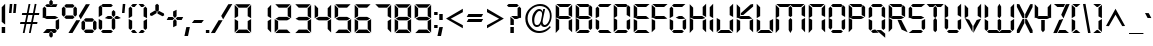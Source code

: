 SplineFontDB: 3.0
FontName: Digiface
FullName: Digiface Regular
FamilyName: Digiface
Weight: Thin
Copyright: From the WSI-FONT Collection.  Copyright (c)1993 W.S.I.  All Rights Reserved.  Redistribution strictly prohibited.  
Version: Publisher's Paradise -- Media Graphics International Inc.
ItalicAngle: 0
UnderlinePosition: 0
UnderlineWidth: 0
Ascent: 800
Descent: 200
sfntRevision: 0x00010000
LayerCount: 2
Layer: 0 1 "Back"  1
Layer: 1 1 "Fore"  0
NeedsXUIDChange: 1
XUID: [1021 223 173532269 14991639]
FSType: 2
OS2Version: 0
OS2_WeightWidthSlopeOnly: 0
OS2_UseTypoMetrics: 1
CreationTime: 749409403
ModificationTime: 1325925656
PfmFamily: 81
TTFWeight: 5
TTFWidth: 5
LineGap: 0
VLineGap: 0
Panose: 0 0 0 0 0 0 0 0 0 0
OS2TypoAscent: 201
OS2TypoAOffset: 1
OS2TypoDescent: -19
OS2TypoDOffset: 1
OS2TypoLinegap: 0
OS2WinAscent: 0
OS2WinAOffset: 1
OS2WinDescent: 0
OS2WinDOffset: 1
HheadAscent: 0
HheadAOffset: 1
HheadDescent: 0
HheadDOffset: 1
OS2SubXSize: 700
OS2SubYSize: 650
OS2SubXOff: 0
OS2SubYOff: 143
OS2SupXSize: 700
OS2SupYSize: 650
OS2SupXOff: 0
OS2SupYOff: 453
OS2StrikeYSize: 50
OS2StrikeYPos: 259
OS2Vendor: 'Alts'
OS2UnicodeRanges: 00000000.00000000.00000000.00000000
DEI: 91125
TtTable: prep
NPUSHB
 14
 51
 51
 50
 50
 21
 21
 2
 2
 0
 0
 23
 23
 69
 1
SCANTYPE
PUSHW_1
 511
SCANCTRL
SROUND
RCVT
ROUND[Grey]
WCVTP
RTG
PUSHB_4
 1
 0
 70
 0
CALL
PUSHB_4
 3
 0
 70
 0
CALL
PUSHB_4
 4
 21
 70
 0
CALL
PUSHB_4
 5
 21
 70
 0
CALL
PUSHB_4
 6
 0
 70
 0
CALL
PUSHB_4
 7
 0
 70
 0
CALL
PUSHB_4
 8
 0
 70
 0
CALL
PUSHB_4
 9
 0
 70
 0
CALL
PUSHB_4
 10
 2
 70
 0
CALL
PUSHB_4
 11
 0
 70
 0
CALL
PUSHB_4
 12
 2
 70
 0
CALL
PUSHB_4
 13
 2
 70
 0
CALL
PUSHB_4
 14
 0
 70
 0
CALL
PUSHB_4
 15
 2
 70
 0
CALL
PUSHB_4
 16
 2
 70
 0
CALL
PUSHB_4
 17
 21
 70
 0
CALL
PUSHB_4
 18
 2
 70
 0
CALL
PUSHB_4
 19
 2
 70
 0
CALL
PUSHB_4
 20
 21
 70
 0
CALL
PUSHB_4
 22
 2
 70
 0
CALL
PUSHB_4
 24
 2
 70
 0
CALL
PUSHB_4
 25
 2
 70
 0
CALL
PUSHB_4
 26
 23
 70
 0
CALL
PUSHB_4
 27
 21
 70
 0
CALL
PUSHB_4
 28
 2
 70
 0
CALL
PUSHB_4
 29
 23
 70
 0
CALL
PUSHB_4
 30
 2
 70
 0
CALL
PUSHB_4
 31
 2
 70
 0
CALL
PUSHB_4
 32
 21
 70
 0
CALL
PUSHB_4
 33
 2
 70
 0
CALL
PUSHB_4
 34
 0
 70
 0
CALL
PUSHB_4
 35
 21
 70
 0
CALL
PUSHB_4
 36
 21
 70
 0
CALL
PUSHB_4
 37
 21
 70
 0
CALL
PUSHB_4
 38
 23
 70
 0
CALL
PUSHB_4
 39
 23
 70
 0
CALL
PUSHB_4
 40
 2
 70
 0
CALL
PUSHB_4
 41
 21
 70
 0
CALL
PUSHB_4
 42
 21
 70
 0
CALL
PUSHB_4
 43
 23
 70
 0
CALL
PUSHB_4
 44
 0
 70
 0
CALL
PUSHB_4
 45
 2
 70
 0
CALL
PUSHB_4
 46
 0
 70
 0
CALL
PUSHB_4
 47
 0
 70
 0
CALL
PUSHB_4
 48
 0
 70
 0
CALL
PUSHB_4
 49
 21
 70
 0
CALL
RCVT
ROUND[Grey]
WCVTP
RCVT
ROUND[Grey]
WCVTP
RCVT
ROUND[Grey]
WCVTP
RCVT
ROUND[Grey]
WCVTP
RCVT
ROUND[Grey]
WCVTP
EndTTInstrs
TtTable: fpgm
NPUSHB
 5
 5
 4
 3
 2
 0
FDEF
SROUND
RCVT
DUP
PUSHB_1
 3
CINDEX
RCVT
SWAP
SUB
ROUND[Grey]
RTG
SWAP
ROUND[Grey]
ADD
WCVTP
ENDF
FDEF
RCVT
DUP
PUSHB_1
 3
CINDEX
RCVT
SWAP
SUB
ROUND[Grey]
SWAP
ROUND[Grey]
ADD
WCVTP
ENDF
FDEF
DUP
DUP
PUSHW_1
 -64
SHPIX
SRP2
PUSHB_2
 64
 1
SHZ[rp2]
SHPIX
ENDF
FDEF
DUP
DUP
PUSHB_1
 64
SHPIX
SRP2
PUSHB_1
 1
SHZ[rp2]
PUSHW_1
 -64
SHPIX
ENDF
FDEF
SVTCA[x-axis]
PUSHB_1
 70
SROUND
DUP
GC[orig]
ROUND[Grey]
RTG
SWAP
GC[cur]
SUB
ROUND[Grey]
DUP
IF
DUP
PUSHB_1
 3
CINDEX
SWAP
SHPIX
PUSHB_1
 2
CINDEX
SRP2
PUSHB_1
 1
SHZ[rp2]
NEG
SHPIX
EIF
ENDF
EndTTInstrs
ShortTable: cvt  76
  719
  897
  466
  928
  155
  0
  875
  597
  836
  995
  537
  735
  408
  498
  855
  565
  380
  99
  304
  440
  -25
  0
  471
  -95
  495
  512
  -125
  122
  317
  -112
  289
  351
  221
  362
  758
  18
  174
  -27
  -55
  -142
  416
  184
  156
  -219
  725
  249
  742
  794
  702
  -13
  86
  86
  140
  57
  160
  56
  324
  169
  191
  136
  154
  104
  22
  113
  126
  165
  182
  11
  152
  40
  83
  101
  54
  194
  139
  20
EndShort
ShortTable: maxp 16
  1
  0
  226
  263
  14
  50
  10
  2
  8
  64
  10
  0
  126
  317
  2
  3
EndShort
LangName: 1030 "" "" "normal" 
LangName: 1031 "" "" "Standard" 
LangName: 1033 "" "" "Regular" "Weatherly Systems, Inc.  Digiface Regular" "" "Publisher's Paradise -- Media Graphics International Inc." "" "Fonts licensed from Weatherly Systems, Inc by MEDIA GRAPHICS INT'L, INC." 
LangName: 1034 "" "" "Normal" 
LangName: 1035 "" "" "Normali" 
LangName: 1036 "" "" "Normal" 
LangName: 1040 "" "" "Normale" 
LangName: 1043 "" "" "Standaard" 
LangName: 1044 "" "" "Normal" 
LangName: 1053 "" "" "Normal" 
LangName: 2070 "" "" "Normal" 
LangName: 3082 "" "" "Normal" 
LangName: 3084 "" "" "Normal" 
Encoding: UnicodeBmp
UnicodeInterp: none
NameList: Adobe Glyph List
DisplaySize: -24
AntiAlias: 1
FitToEm: 1
WinInfo: 0 27 5
BeginChars: 65539 226

StartChar: .notdef
Encoding: 65536 -1 0
Width: 900
Flags: W
TtInstrs:
NPUSHB
 27
 7
 4
 51
 0
 6
 5
 51
 1
 5
 4
 50
 3
 2
 7
 6
 50
 1
 0
 2
 1
 1
 3
 0
 21
 1
 0
 70
SROUND
MDAP[rnd]
SHZ[rp1]
RTG
SVTCA[y-axis]
MIAP[rnd]
ALIGNRP
MIAP[rnd]
ALIGNRP
SVTCA[x-axis]
MDAP[rnd]
ALIGNRP
MIRP[rp0,min,rnd,black]
ALIGNRP
MDAP[rnd]
ALIGNRP
MIRP[rp0,min,rnd,black]
ALIGNRP
SVTCA[y-axis]
SRP0
MIRP[rp0,min,rnd,black]
ALIGNRP
SRP0
MIRP[rp0,min,rnd,black]
ALIGNRP
IUP[x]
IUP[y]
PUSHB_3
 8
 0
 5
CALL
EndTTInstrs
LayerCount: 2
Fore
SplineSet
56 0 m 1,0,-1
 56 900 l 1,1,-1
 844 900 l 1,2,-1
 844 0 l 1,3,-1
 56 0 l 1,0,-1
788 56 m 1,4,-1
 788 844 l 1,5,-1
 112 844 l 1,6,-1
 112 56 l 1,7,-1
 788 56 l 1,4,-1
EndSplineSet
EndChar

StartChar: .null
Encoding: 65537 -1 1
Width: 0
Flags: W
LayerCount: 2
EndChar

StartChar: nonmarkingreturn
Encoding: 65538 -1 2
Width: 290
Flags: W
LayerCount: 2
EndChar

StartChar: space
Encoding: 32 32 3
Width: 290
Flags: W
LayerCount: 2
EndChar

StartChar: exclam
Encoding: 33 33 4
Width: 170
Flags: W
TtInstrs:
NPUSHB
 22
 0
 7
 6
 51
 4
 6
 5
 2
 3
 1
 50
 7
 4
 3
 3
 0
 3
 0
 93
 5
 4
 21
SVTCA[y-axis]
MIAP[rnd]
ALIGNRP
SROUND
MIAP[rnd]
RTG
SVTCA[x-axis]
MDAP[rnd]
SLOOP
ALIGNRP
MIRP[rp0,min,rnd,black]
SLOOP
ALIGNRP
SVTCA[y-axis]
SRP0
MIRP[rp0,min,rnd,black]
ALIGNRP
SVTCA[y-axis]
MDAP[no-rnd]
IUP[x]
IUP[y]
PUSHB_3
 8
 1
 5
CALL
EndTTInstrs
LayerCount: 2
Fore
SplineSet
129 212 m 1,0,-1
 43 277 l 1,1,-1
 43 634 l 1,2,-1
 129 720 l 1,3,-1
 129 212 l 1,0,-1
129 0 m 1,4,-1
 43 0 l 1,5,-1
 43 155 l 1,6,-1
 129 155 l 1,7,-1
 129 0 l 1,4,-1
EndSplineSet
EndChar

StartChar: quotedbl
Encoding: 34 34 5
Width: 286
Flags: W
TtInstrs:
NPUSHB
 47
 5
 4
 50
 1
 0
 0
 1
 6
 7
 50
 2
 3
 3
 2
 6
 7
 50
 5
 4
 4
 5
 2
 3
 50
 1
 0
 0
 1
 5
 4
 50
 2
 3
 3
 2
 7
 4
 3
 3
 0
 0
 6
 5
 2
 3
 1
 24
SVTCA[y-axis]
MIAP[rnd]
SLOOP
ALIGNRP
MIAP[rnd]
SLOOP
ALIGNRP
SVTCA[y-axis]
SDPVTL[orthog]
MDAP[no-rnd]
SFVTPV
MDRP[rnd,grey]
SFVTPV
MIRP[rp0,min,rnd,grey]
SFVTPV
MDRP[rnd,grey]
SDPVTL[orthog]
MDAP[no-rnd]
SFVTPV
MDRP[rnd,grey]
SFVTPV
MIRP[rp0,min,rnd,grey]
SFVTPV
MDRP[rnd,grey]
SDPVTL[orthog]
MDAP[no-rnd]
SFVTPV
MDRP[rnd,grey]
SFVTPV
MIRP[rp0,min,rnd,grey]
SFVTPV
MDRP[rnd,grey]
SDPVTL[orthog]
MDAP[no-rnd]
SFVTPV
MDRP[rnd,grey]
SFVTPV
MIRP[rp0,min,rnd,grey]
SFVTPV
MDRP[rnd,grey]
SDPVTL[orthog]
MDAP[no-rnd]
SFVTPV
MDRP[rnd,grey]
SFVTPV
MIRP[rp0,min,rnd,grey]
SFVTPV
MDRP[rnd,grey]
IUP[x]
IUP[y]
PUSHB_3
 8
 6
 5
CALL
EndTTInstrs
LayerCount: 2
Fore
SplineSet
237 720 m 1,0,-1
 217 495 l 1,1,-1
 154 495 l 1,2,-1
 174 720 l 1,3,-1
 237 720 l 1,0,-1
133 720 m 1,4,-1
 113 495 l 1,5,-1
 50 495 l 1,6,-1
 70 720 l 1,7,-1
 133 720 l 1,4,-1
EndSplineSet
EndChar

StartChar: numbersign
Encoding: 35 35 6
Width: 583
Flags: W
TtInstrs:
NPUSHB
 100
 18
 14
 4
 0
 24
 25
 50
 23
 22
 22
 23
 30
 10
 11
 29
 50
 31
 9
 8
 28
 28
 8
 23
 22
 50
 21
 30
 10
 11
 29
 50
 20
 17
 16
 13
 12
 21
 21
 12
 24
 25
 50
 26
 31
 9
 8
 28
 50
 27
 6
 3
 2
 7
 26
 26
 7
 29
 28
 18
 17
 2
 5
 1
 51
 27
 24
 23
 20
 19
 5
 0
 24
 31
 30
 16
 15
 4
 5
 3
 51
 14
 13
 10
 9
 6
 5
 5
 32
 26
 25
 22
 3
 21
 0
 12
 11
 8
 3
 7
 35
SVTCA[y-axis]
MIAP[rnd]
SLOOP
ALIGNRP
MIAP[rnd]
SLOOP
ALIGNRP
SVTCA[y-axis]
MIAP[rnd]
SLOOP
ALIGNRP
MIRP[rp0,min,rnd,black]
SLOOP
ALIGNRP
MIAP[rnd]
SLOOP
ALIGNRP
MIRP[rp0,min,rnd,black]
SLOOP
ALIGNRP
SDPVTL[orthog]
MDAP[no-rnd]
SFVTPV
MDRP[rnd,grey]
SFVTCA[x-axis]
MDRP[rnd,grey]
MDRP[rnd,grey]
MDRP[rnd,grey]
MDRP[rnd,grey]
MIRP[rp0,min,rnd,grey]
SFVTPV
MDRP[rnd,grey]
SFVTCA[x-axis]
MDRP[rnd,grey]
MDRP[rnd,grey]
MDAP[no-rnd]
SFVTPV
MIRP[rp0,min,rnd,grey]
SFVTCA[x-axis]
MDRP[rnd,grey]
SDPVTL[orthog]
MDAP[no-rnd]
SFVTPV
MDRP[rnd,grey]
SFVTCA[x-axis]
MDRP[rnd,grey]
MDRP[rnd,grey]
MDRP[rnd,grey]
MDRP[rnd,grey]
MIRP[rp0,min,rnd,grey]
SFVTPV
MDRP[rnd,grey]
SFVTCA[x-axis]
MDRP[rnd,grey]
MDRP[rnd,grey]
MDAP[no-rnd]
SFVTPV
MIRP[rp0,min,rnd,grey]
SFVTCA[x-axis]
MDRP[rnd,grey]
SDPVTL[orthog]
MDAP[no-rnd]
SFVTPV
MDRP[rnd,grey]
SFVTPV
MDRP[rnd,grey]
SFVTPV
MDRP[rnd,grey]
SFVTPV
MIRP[rp0,min,rnd,grey]
SFVTPV
MDRP[rnd,grey]
SFVTPV
MDRP[rnd,grey]
SFVTPV
MDRP[rnd,grey]
SDPVTL[orthog]
MDAP[no-rnd]
SFVTPV
MDRP[rnd,grey]
SFVTPV
MIRP[rp0,min,rnd,grey]
SFVTPV
MDRP[rnd,grey]
SVTCA[x-axis]
MDAP[no-rnd]
MDAP[no-rnd]
MDAP[no-rnd]
MDAP[no-rnd]
IUP[x]
IUP[y]
PUSHB_3
 32
 14
 5
CALL
EndTTInstrs
LayerCount: 2
Fore
SplineSet
534 491 m 1,0,-1
 524 446 l 1,1,-1
 409 446 l 1,2,-1
 373 274 l 1,3,-1
 488 274 l 1,4,-1
 478 229 l 1,5,-1
 363 229 l 1,6,-1
 318 16 l 1,7,-1
 273 16 l 1,8,-1
 318 229 l 1,9,-1
 210 229 l 1,10,-1
 165 16 l 1,11,-1
 120 16 l 1,12,-1
 165 229 l 1,13,-1
 50 229 l 1,14,-1
 60 274 l 1,15,-1
 175 274 l 1,16,-1
 211 446 l 1,17,-1
 96 446 l 1,18,-1
 105 491 l 1,19,-1
 221 491 l 1,20,-1
 265 704 l 1,21,-1
 310 704 l 1,22,-1
 266 491 l 1,23,-1
 374 491 l 1,24,-1
 418 704 l 1,25,-1
 463 704 l 1,26,-1
 419 491 l 1,27,-1
 534 491 l 1,0,-1
364 446 m 1,28,-1
 256 446 l 1,29,-1
 220 274 l 1,30,-1
 328 274 l 1,31,-1
 364 446 l 1,28,-1
EndSplineSet
EndChar

StartChar: dollar
Encoding: 36 36 7
Width: 495
Flags: W
TtInstrs:
NPUSHB
 100
 35
 6
 35
 34
 32
 31
 26
 18
 13
 11
 10
 6
 9
 6
 7
 19
 23
 20
 30
 36
 31
 15
 14
 16
 42
 33
 4
 4
 0
 2
 12
 1
 39
 39
 0
 2
 28
 25
 26
 15
 51
 44
 1
 51
 4
 42
 51
 39
 21
 20
 51
 24
 23
 12
 37
 36
 51
 33
 8
 7
 51
 12
 22
 2
 19
 0
 29
 25
 50
 26
 17
 16
 50
 14
 27
 26
 2
 18
 14
 0
 43
 38
 5
 3
 0
 50
 41
 40
 3
 3
 2
 4
 8
 93
 39
 26
 120
 1
 26
 70
SROUND
MDAP[rnd]
SHZ[rp1]
RTG
SVTCA[y-axis]
SROUND
MIAP[rnd]
SROUND
MIAP[rnd]
RTG
SVTCA[x-axis]
MDAP[rnd]
SLOOP
ALIGNRP
MIRP[rp0,min,rnd,black]
SLOOP
ALIGNRP
SRP0
MDRP[rp0,min,rnd,black]
ALIGNRP
SRP0
MDRP[rp0,min,rnd,black]
ALIGNRP
IUP[x]
SRP0
MIRP[rp0,min,rnd,black]
ALIGNRP
SRP0
MIRP[rp0,min,rnd,black]
ALIGNRP
SRP0
MDRP[rp0,rnd,white]
SRP0
MDRP[rp0,rnd,white]
SVTCA[y-axis]
MDAP[rnd]
MIRP[rp0,min,rnd,black]
ALIGNRP
MDAP[rnd]
MIRP[rp0,min,rnd,black]
ALIGNRP
MIAP[rnd]
ALIGNRP
MIRP[rp0,min,rnd,black]
ALIGNRP
SRP0
MIRP[rp0,min,rnd,black]
SRP0
MIRP[rp0,min,rnd,black]
SRP0
MIRP[rp0,min,rnd,black]
SVTCA[x-axis]
SRP1
SRP2
IP
SRP1
SRP2
IP
SRP0
ALIGNRP
ALIGNRP
SRP1
SRP2
IP
SRP0
ALIGNRP
ALIGNRP
SRP1
SRP2
IP
SVTCA[y-axis]
SRP1
SRP2
IP
SRP1
SRP2
IP
SRP1
SRP2
IP
SVTCA[y-axis]
MDAP[no-rnd]
MDAP[no-rnd]
MDAP[no-rnd]
MDAP[no-rnd]
MDAP[no-rnd]
MDAP[no-rnd]
MDAP[no-rnd]
MDAP[no-rnd]
MDAP[no-rnd]
MDAP[no-rnd]
SVTCA[x-axis]
MDAP[no-rnd]
MDAP[no-rnd]
IUP[x]
IUP[y]
PUSHB_3
 44
 26
 5
CALL
EndTTInstrs
LayerCount: 2
Fore
SplineSet
294 736 m 1,0,-1
 249 695 l 1,1,-1
 208 736 l 1,2,-1
 208 802 l 1,3,-1
 250 845 l 1,4,-1
 294 805 l 1,5,-1
 294 736 l 1,0,-1
412 720 m 1,6,-1
 378 634 l 1,7,-1
 145 634 l 1,8,-1
 104 678 l 1,9,-1
 145 720 l 1,10,-1
 201 720 l 1,11,-1
 250 671 l 1,12,-1
 301 720 l 1,13,-1
 412 720 l 1,6,-1
453 101 m 1,14,-1
 410 58 l 1,15,-1
 367 101 l 1,16,-1
 367 306 l 1,17,-1
 453 349 l 1,18,-1
 453 101 l 1,14,-1
434 360 m 1,19,-1
 353 320 l 1,20,-1
 144 320 l 1,21,-1
 63 360 l 1,22,-1
 144 407 l 1,23,-1
 353 407 l 1,24,-1
 434 360 l 1,19,-1
129 421 m 1,25,-1
 43 371 l 1,26,-1
 43 619 l 1,27,-1
 86 662 l 1,28,-1
 129 619 l 1,29,-1
 129 421 l 1,25,-1
398 45 m 1,30,-1
 356 0 l 1,31,-1
 304 0 l 1,32,-1
 250 47 l 1,33,-1
 201 0 l 1,34,-1
 50 0 l 1,35,-1
 144 86 l 1,36,-1
 355 86 l 1,37,-1
 398 45 l 1,30,-1
294 -84 m 1,38,-1
 251 -120 l 1,39,-1
 207 -79 l 1,40,-1
 207 -11 l 1,41,-1
 250 24 l 1,42,-1
 294 -12 l 1,43,-1
 294 -84 l 1,38,-1
EndSplineSet
EndChar

StartChar: percent
Encoding: 37 37 8
Width: 908
Flags: W
LayerCount: 2
Fore
SplineSet
723 720 m 1,0,-1
 493 341 l 1,1,-1
 445 428 l 1,2,-1
 622 720 l 1,3,-1
 723 720 l 1,0,-1
887 104 m 1,4,-1
 843 61 l 1,5,-1
 801 104 l 1,6,-1
 801 273 l 1,7,-1
 842 317 l 1,8,-1
 887 274 l 1,9,-1
 887 104 l 1,4,-1
829 329 m 1,10,-1
 785 282 l 1,11,-1
 614 282 l 1,12,-1
 570 328 l 1,13,-1
 614 369 l 1,14,-1
 786 369 l 1,15,-1
 829 329 l 1,10,-1
339 675 m 1,16,-1
 296 634 l 1,17,-1
 124 634 l 1,18,-1
 81 675 l 1,19,-1
 124 720 l 1,20,-1
 297 720 l 1,21,-1
 339 675 l 1,16,-1
397 451 m 1,22,-1
 353 407 l 1,23,-1
 311 450 l 1,24,-1
 311 620 l 1,25,-1
 353 663 l 1,26,-1
 397 621 l 1,27,-1
 397 451 l 1,22,-1
601 103 m 1,28,-1
 557 60 l 1,29,-1
 512 104 l 1,30,-1
 512 273 l 1,31,-1
 557 316 l 1,32,-1
 601 273 l 1,33,-1
 601 103 l 1,28,-1
829 45 m 1,34,-1
 786 0 l 1,35,-1
 613 0 l 1,36,-1
 570 45 l 1,37,-1
 614 86 l 1,38,-1
 785 86 l 1,39,-1
 829 45 l 1,34,-1
339 392 m 1,40,-1
 296 353 l 1,41,-1
 124 353 l 1,42,-1
 80 392 l 1,43,-1
 125 438 l 1,44,-1
 296 438 l 1,45,-1
 339 392 l 1,40,-1
111 450 m 1,46,-1
 67 407 l 1,47,-1
 22 450 l 1,48,-1
 22 620 l 1,49,-1
 67 662 l 1,50,-1
 111 619 l 1,51,-1
 111 450 l 1,46,-1
481 320 m 1,52,-1
 287 0 l 1,53,-1
 186 0 l 1,54,-1
 381 320 l 1,55,-1
 481 320 l 1,52,-1
EndSplineSet
EndChar

StartChar: ampersand
Encoding: 38 38 9
Width: 574
Flags: W
TtInstrs:
NPUSHB
 98
 43
 21
 18
 3
 38
 0
 4
 1
 18
 12
 12
 31
 38
 21
 15
 15
 31
 38
 40
 44
 41
 25
 7
 7
 6
 8
 28
 10
 10
 6
 8
 33
 30
 31
 28
 7
 25
 51
 46
 36
 51
 46
 31
 7
 51
 10
 15
 20
 19
 14
 3
 13
 51
 23
 22
 17
 3
 16
 12
 2
 1
 51
 4
 45
 44
 51
 41
 27
 26
 9
 3
 8
 50
 29
 24
 11
 3
 6
 39
 35
 34
 3
 30
 50
 38
 37
 32
 3
 31
 5
 4
 0
 42
 41
 21
 1
 31
 70
SROUND
MDAP[rnd]
SHZ[rp1]
RTG
SVTCA[y-axis]
MIAP[rnd]
ALIGNRP
MIAP[rnd]
ALIGNRP
SVTCA[x-axis]
MDAP[rnd]
SLOOP
ALIGNRP
MIRP[rp0,min,rnd,black]
SLOOP
ALIGNRP
MDAP[rnd]
SLOOP
ALIGNRP
MIRP[rp0,min,rnd,black]
SLOOP
ALIGNRP
SVTCA[y-axis]
SRP0
MIRP[rp0,min,rnd,black]
ALIGNRP
SRP0
MIRP[rp0,min,rnd,black]
ALIGNRP
MIAP[rnd]
SLOOP
ALIGNRP
MIRP[rp0,min,rnd,black]
SLOOP
ALIGNRP
MIAP[rnd]
MIRP[rp0,min,rnd,black]
ALIGNRP
SRP0
MIRP[rp0,min,rnd,black]
SRP0
MIRP[rp0,min,rnd,black]
SRP0
MDRP[rp0,rnd,white]
SVTCA[x-axis]
SRP1
SRP2
IP
SRP1
SRP2
IP
SRP0
ALIGNRP
SRP1
SRP2
IP
SRP0
ALIGNRP
SVTCA[y-axis]
SRP1
SRP2
IP
SRP1
SRP2
IP
SRP0
ALIGNRP
SRP1
SRP2
IP
SRP0
ALIGNRP
SRP1
SRP2
IP
SVTCA[y-axis]
MDAP[no-rnd]
SVTCA[x-axis]
MDAP[no-rnd]
MDAP[no-rnd]
MDAP[no-rnd]
MDAP[no-rnd]
IUP[x]
IUP[y]
PUSHB_3
 46
 31
 5
CALL
EndTTInstrs
LayerCount: 2
Fore
SplineSet
397 676 m 1,0,-1
 353 634 l 1,1,-1
 144 634 l 1,2,-1
 100 676 l 1,3,-1
 144 720 l 1,4,-1
 353 720 l 1,5,-1
 397 676 l 1,0,-1
457 420 m 1,6,-1
 412 373 l 1,7,-1
 370 421 l 1,8,-1
 370 512 l 1,9,-1
 413 557 l 1,10,-1
 457 512 l 1,11,-1
 457 420 l 1,6,-1
597 360 m 1,12,-1
 525 320 l 1,13,-1
 471 320 l 1,14,-1
 427 359 l 1,15,-1
 473 407 l 1,16,-1
 514 407 l 1,17,-1
 597 360 l 1,12,-1
399 360 m 1,18,-1
 355 320 l 1,19,-1
 281 320 l 1,20,-1
 195 361 l 1,21,-1
 268 407 l 1,22,-1
 355 407 l 1,23,-1
 399 360 l 1,18,-1
456 100 m 1,24,-1
 411 59 l 1,25,-1
 369 101 l 1,26,-1
 369 305 l 1,27,-1
 412 345 l 1,28,-1
 456 304 l 1,29,-1
 456 100 l 1,24,-1
129 421 m 1,30,-1
 43 371 l 1,31,-1
 43 619 l 1,32,-1
 86 662 l 1,33,-1
 129 619 l 1,34,-1
 129 421 l 1,30,-1
129 101 m 1,35,-1
 86 58 l 1,36,-1
 43 101 l 1,37,-1
 43 349 l 1,38,-1
 129 306 l 1,39,-1
 129 101 l 1,35,-1
397 44 m 1,40,-1
 353 0 l 1,41,-1
 144 0 l 1,42,-1
 100 44 l 1,43,-1
 144 86 l 1,44,-1
 353 86 l 1,45,-1
 397 44 l 1,40,-1
EndSplineSet
EndChar

StartChar: quotesingle
Encoding: 39 39 10
Width: 182
Flags: W
TtInstrs:
NPUSHB
 13
 2
 3
 50
 1
 0
 0
 1
 3
 0
 0
 2
 1
 24
SVTCA[y-axis]
MIAP[rnd]
ALIGNRP
MIAP[rnd]
ALIGNRP
SVTCA[y-axis]
SDPVTL[orthog]
MDAP[no-rnd]
SFVTPV
MDRP[rnd,grey]
SFVTPV
MIRP[rp0,min,rnd,grey]
SFVTPV
MDRP[rnd,grey]
IUP[x]
IUP[y]
PUSHB_3
 4
 2
 5
CALL
EndTTInstrs
LayerCount: 2
Fore
SplineSet
133 720 m 1,0,-1
 113 495 l 1,1,-1
 50 495 l 1,2,-1
 70 720 l 1,3,-1
 133 720 l 1,0,-1
EndSplineSet
EndChar

StartChar: parenleft
Encoding: 40 40 11
Width: 268
Flags: W
TtInstrs:
NPUSHB
 44
 15
 0
 13
 6
 3
 0
 1
 17
 18
 15
 8
 5
 6
 11
 51
 20
 2
 1
 51
 0
 19
 18
 51
 15
 14
 10
 9
 3
 5
 50
 13
 12
 7
 3
 6
 4
 0
 0
 16
 15
 21
 1
 6
 70
SROUND
MDAP[rnd]
SHZ[rp1]
RTG
SVTCA[y-axis]
MIAP[rnd]
ALIGNRP
MIAP[rnd]
ALIGNRP
SVTCA[x-axis]
MDAP[rnd]
SLOOP
ALIGNRP
MIRP[rp0,min,rnd,black]
SLOOP
ALIGNRP
SVTCA[y-axis]
SRP0
MIRP[rp0,min,rnd,black]
ALIGNRP
SRP0
MIRP[rp0,min,rnd,black]
ALIGNRP
SRP0
MIRP[rp0,min,rnd,black]
SVTCA[x-axis]
SRP1
SRP2
IP
SVTCA[y-axis]
SRP1
SRP2
IP
SRP1
SRP2
IP
SVTCA[y-axis]
MDAP[no-rnd]
MDAP[no-rnd]
SVTCA[x-axis]
MDAP[no-rnd]
MDAP[no-rnd]
IUP[x]
IUP[y]
PUSHB_3
 20
 6
 5
CALL
EndTTInstrs
LayerCount: 2
Fore
SplineSet
255 720 m 1,0,-1
 191 634 l 1,1,-1
 144 634 l 1,2,-1
 100 676 l 1,3,-1
 144 720 l 1,4,-1
 255 720 l 1,0,-1
129 421 m 1,5,-1
 43 371 l 1,6,-1
 43 619 l 1,7,-1
 86 662 l 1,8,-1
 129 619 l 1,9,-1
 129 421 l 1,5,-1
129 101 m 1,10,-1
 86 58 l 1,11,-1
 43 101 l 1,12,-1
 43 349 l 1,13,-1
 129 306 l 1,14,-1
 129 101 l 1,10,-1
255 0 m 1,15,-1
 144 0 l 1,16,-1
 100 44 l 1,17,-1
 144 86 l 1,18,-1
 191 86 l 1,19,-1
 255 0 l 1,15,-1
EndSplineSet
EndChar

StartChar: parenright
Encoding: 41 41 12
Width: 268
Flags: W
TtInstrs:
NPUSHB
 44
 17
 3
 14
 5
 0
 3
 1
 15
 18
 16
 8
 5
 6
 11
 51
 20
 2
 1
 51
 3
 19
 18
 51
 16
 13
 12
 7
 3
 6
 50
 14
 10
 9
 3
 5
 4
 3
 0
 17
 16
 21
 1
 3
 70
SROUND
MDAP[rnd]
SHZ[rp1]
RTG
SVTCA[y-axis]
MIAP[rnd]
ALIGNRP
MIAP[rnd]
ALIGNRP
SVTCA[x-axis]
MDAP[rnd]
SLOOP
ALIGNRP
MIRP[rp0,min,rnd,black]
SLOOP
ALIGNRP
SVTCA[y-axis]
SRP0
MIRP[rp0,min,rnd,black]
ALIGNRP
SRP0
MIRP[rp0,min,rnd,black]
ALIGNRP
SRP0
MIRP[rp0,min,rnd,black]
SVTCA[x-axis]
SRP1
SRP2
IP
SVTCA[y-axis]
SRP1
SRP2
IP
SRP1
SRP2
IP
SVTCA[y-axis]
MDAP[no-rnd]
MDAP[no-rnd]
SVTCA[x-axis]
MDAP[no-rnd]
MDAP[no-rnd]
IUP[x]
IUP[y]
PUSHB_3
 20
 3
 5
CALL
EndTTInstrs
LayerCount: 2
Fore
SplineSet
170 676 m 1,0,-1
 126 634 l 1,1,-1
 79 634 l 1,2,-1
 14 720 l 1,3,-1
 126 720 l 1,4,-1
 170 676 l 1,0,-1
226 371 m 1,5,-1
 140 414 l 1,6,-1
 140 619 l 1,7,-1
 183 662 l 1,8,-1
 226 619 l 1,9,-1
 226 371 l 1,5,-1
226 101 m 1,10,-1
 183 58 l 1,11,-1
 140 101 l 1,12,-1
 140 299 l 1,13,-1
 226 349 l 1,14,-1
 226 101 l 1,10,-1
170 44 m 1,15,-1
 126 0 l 1,16,-1
 14 0 l 1,17,-1
 79 86 l 1,18,-1
 126 86 l 1,19,-1
 170 44 l 1,15,-1
EndSplineSet
EndChar

StartChar: asterisk
Encoding: 42 42 13
Width: 400
Flags: W
TtInstrs:
NPUSHB
 43
 1
 0
 2
 13
 12
 50
 15
 16
 16
 15
 11
 10
 50
 7
 8
 8
 7
 1
 51
 4
 9
 8
 17
 12
 14
 2
 6
 0
 5
 0
 50
 3
 2
 4
 11
 93
 13
 7
 40
 120
 1
 14
 70
SROUND
MDAP[rnd]
SHZ[rp1]
RTG
SVTCA[y-axis]
SROUND
MIAP[rnd]
ALIGNRP
SROUND
MIAP[rnd]
RTG
SVTCA[x-axis]
MDAP[rnd]
ALIGNRP
MIRP[rp0,min,rnd,black]
ALIGNRP
SRP0
MDRP[rp0,min,rnd,black]
SRP0
MDRP[rp0,min,rnd,black]
IUP[x]
MDAP[rnd]
ALIGNRP
MDRP[rp0,rnd,white]
ALIGNRP
SVTCA[y-axis]
SRP0
MIRP[rp0,min,rnd,black]
SDPVTL[orthog]
MDAP[no-rnd]
SFVTPV
MDRP[rnd,grey]
SFVTPV
MIRP[rp0,min,rnd,grey]
SFVTPV
MDRP[rnd,grey]
SDPVTL[orthog]
MDAP[no-rnd]
SFVTPV
MDRP[rnd,grey]
SFVTPV
MIRP[rp0,min,rnd,grey]
SFVTPV
MDRP[rnd,grey]
SVTCA[x-axis]
SRP1
SRP2
IP
IUP[x]
IUP[y]
PUSHB_3
 18
 14
 5
CALL
EndTTInstrs
LayerCount: 2
Fore
SplineSet
246 583 m 1,0,-1
 202 551 l 1,1,-1
 158 585 l 1,2,-1
 158 715 l 1,3,-1
 202 748 l 1,4,-1
 246 714 l 1,5,-1
 246 583 l 1,0,-1
380 442 m 1,6,-1
 336 416 l 1,7,-1
 212 485 l 1,8,-1
 212 536 l 1,9,-1
 253 560 l 1,10,-1
 373 494 l 1,11,-1
 380 442 l 1,6,-1
189 486 m 1,12,-1
 72 416 l 1,13,-1
 22 437 l 1,14,-1
 28 492 l 1,15,-1
 150 563 l 1,16,-1
 189 534 l 1,17,-1
 189 486 l 1,12,-1
EndSplineSet
EndChar

StartChar: plus
Encoding: 43 43 14
Width: 496
Flags: W
TtInstrs:
NPUSHB
 48
 10
 0
 1
 3
 0
 1
 6
 5
 16
 6
 18
 31
 14
 13
 4
 3
 0
 51
 12
 11
 2
 3
 1
 28
 0
 5
 12
 7
 19
 15
 9
 3
 5
 50
 17
 16
 8
 3
 7
 9
 15
 93
 16
 42
 120
 1
 12
 70
SROUND
MDAP[rnd]
SHZ[rp1]
RTG
SVTCA[y-axis]
SROUND
MIAP[rnd]
SROUND
MIAP[rnd]
RTG
SVTCA[x-axis]
MDAP[rnd]
SLOOP
ALIGNRP
MIRP[rp0,min,rnd,black]
SLOOP
ALIGNRP
SRP0
MDRP[rp0,min,rnd,black]
SRP0
MDRP[rp0,min,rnd,black]
IUP[x]
SVTCA[y-axis]
MIAP[rnd]
SLOOP
ALIGNRP
MIRP[rp0,min,rnd,black]
SLOOP
ALIGNRP
MIAP[rnd]
MDRP[rp0,rnd,white]
SVTCA[x-axis]
SRP1
SRP2
IP
SVTCA[y-axis]
SRP1
SRP2
IP
SRP1
SRP2
IP
IUP[x]
IUP[y]
PUSHB_3
 20
 12
 5
CALL
EndTTInstrs
LayerCount: 2
Fore
SplineSet
455 403 m 1,0,-1
 416 317 l 1,1,-1
 305 317 l 1,2,-1
 266 360 l 1,3,-1
 308 403 l 1,4,-1
 455 403 l 1,0,-1
290 418 m 1,5,-1
 248 374 l 1,6,-1
 203 419 l 1,7,-1
 203 526 l 1,8,-1
 290 565 l 1,9,-1
 290 418 l 1,5,-1
235 361 m 1,10,-1
 189 317 l 1,11,-1
 42 317 l 1,12,-1
 82 403 l 1,13,-1
 190 403 l 1,14,-1
 235 361 l 1,10,-1
290 195 m 1,15,-1
 204 156 l 1,16,-1
 204 302 l 1,17,-1
 248 346 l 1,18,-1
 290 302 l 1,19,-1
 290 195 l 1,15,-1
EndSplineSet
EndChar

StartChar: comma
Encoding: 44 44 15
Width: 143
Flags: W
TtInstrs:
NPUSHB
 13
 2
 3
 50
 1
 0
 0
 1
 3
 0
 4
 2
 1
 23
SVTCA[y-axis]
MIAP[rnd]
ALIGNRP
MIAP[rnd]
ALIGNRP
SVTCA[y-axis]
SDPVTL[orthog]
MDAP[no-rnd]
SFVTPV
MDRP[rnd,grey]
SFVTPV
MIRP[rp0,min,rnd,grey]
SFVTPV
MDRP[rnd,grey]
IUP[x]
IUP[y]
PUSHB_3
 4
 2
 5
CALL
EndTTInstrs
LayerCount: 2
Fore
SplineSet
122 155 m 1,0,-1
 75 -94 l 1,1,-1
 -14 -94 l 1,2,-1
 33 155 l 1,3,-1
 122 155 l 1,0,-1
EndSplineSet
EndChar

StartChar: hyphen
Encoding: 45 45 16
Width: 342
Flags: W
TtInstrs:
NPUSHB
 8
 2
 0
 2
 1
 51
 3
 0
 18
SVTCA[y-axis]
MIAP[rnd]
ALIGNRP
MIRP[rp0,min,rnd,black]
ALIGNRP
SVTCA[x-axis]
MDAP[no-rnd]
MDAP[no-rnd]
IUP[x]
IUP[y]
PUSHB_3
 4
 2
 5
CALL
EndTTInstrs
LayerCount: 2
Fore
SplineSet
321 302 m 1,0,-1
 263 216 l 1,1,-1
 22 216 l 1,2,-1
 80 302 l 1,3,-1
 321 302 l 1,0,-1
EndSplineSet
EndChar

StartChar: period
Encoding: 46 46 17
Width: 129
Flags: W
TtInstrs:
NPUSHB
 11
 2
 1
 50
 3
 0
 3
 2
 4
 1
 0
 21
SVTCA[y-axis]
MIAP[rnd]
ALIGNRP
MIAP[rnd]
ALIGNRP
SVTCA[x-axis]
MDAP[rnd]
ALIGNRP
MIRP[rp0,min,rnd,black]
ALIGNRP
SVTCA[y-axis]
IUP[x]
IUP[y]
PUSHB_3
 4
 1
 5
CALL
EndTTInstrs
LayerCount: 2
Fore
SplineSet
108 0 m 1,0,-1
 22 0 l 1,1,-1
 22 86 l 1,2,-1
 108 86 l 1,3,-1
 108 0 l 1,0,-1
EndSplineSet
EndChar

StartChar: slash
Encoding: 47 47 18
Width: 580
Flags: W
TtInstrs:
NPUSHB
 17
 7
 2
 6
 3
 50
 4
 1
 5
 0
 0
 5
 3
 0
 0
 6
 5
 21
SVTCA[y-axis]
MIAP[rnd]
ALIGNRP
MIAP[rnd]
ALIGNRP
SVTCA[y-axis]
SDPVTL[orthog]
MDAP[no-rnd]
SFVTPV
MDRP[rnd,grey]
SFVTPV
MDRP[rnd,grey]
SFVTPV
MDRP[rnd,grey]
SFVTPV
MIRP[rp0,min,rnd,grey]
SFVTPV
MDRP[rnd,grey]
SFVTPV
MDRP[rnd,grey]
SFVTPV
MDRP[rnd,grey]
IUP[x]
IUP[y]
PUSHB_3
 8
 6
 5
CALL
EndTTInstrs
LayerCount: 2
Fore
SplineSet
559 720 m 1,0,-1
 329 341 l 1,1,-1
 280 428 l 1,2,-1
 457 720 l 1,3,-1
 559 720 l 1,0,-1
316 320 m 1,4,-1
 123 0 l 1,5,-1
 22 0 l 1,6,-1
 216 320 l 1,7,-1
 316 320 l 1,4,-1
EndSplineSet
EndChar

StartChar: zero
Encoding: 48 48 19
Width: 495
Flags: W
LayerCount: 2
Fore
SplineSet
42 348 m 1,0,-1
 128 298 l 1,1,-1
 128 100 l 1,2,-1
 42 13 l 1,3,-1
 42 348 l 1,0,-1
453 348 m 1,4,-1
 367 298 l 1,5,-1
 367 100 l 1,6,-1
 453 13 l 1,7,-1
 453 348 l 1,4,-1
439 -1 m 1,8,-1
 352 85 l 1,9,-1
 143 85 l 1,10,-1
 57 -1 l 1,11,-1
 439 -1 l 1,8,-1
42 370 m 1,12,-1
 128 420 l 1,13,-1
 128 618 l 1,14,-1
 42 705 l 1,15,-1
 42 370 l 1,12,-1
453 370 m 1,16,-1
 367 420 l 1,17,-1
 367 618 l 1,18,-1
 453 705 l 1,19,-1
 453 370 l 1,16,-1
439 719 m 1,20,-1
 352 633 l 1,21,-1
 143 633 l 1,22,-1
 57 719 l 1,23,-1
 439 719 l 1,20,-1
EndSplineSet
EndChar

StartChar: one
Encoding: 49 49 20
Width: 495
Flags: W
LayerCount: 2
Fore
SplineSet
434 360 m 1,0,-1
453 348 m 1,1,-1
 367 298 l 1,2,-1
 367 100 l 1,3,-1
 453 13 l 1,4,-1
 453 348 l 1,1,-1
453 370 m 1,5,-1
 367 420 l 1,6,-1
 367 618 l 1,7,-1
 453 705 l 1,8,-1
 453 370 l 1,5,-1
EndSplineSet
EndChar

StartChar: two
Encoding: 50 50 21
Width: 495
Flags: W
LayerCount: 2
Fore
SplineSet
434 360 m 1,0,-1
 353 316 l 1,1,-1
 144 316 l 1,2,-1
 63 356 l 1,3,-1
 144 403 l 1,4,-1
 353 403 l 1,5,-1
 434 360 l 1,0,-1
42 348 m 1,6,-1
 128 298 l 1,7,-1
 128 100 l 1,8,-1
 42 13 l 1,9,-1
 42 348 l 1,6,-1
439 -1 m 1,10,-1
 352 85 l 1,11,-1
 143 85 l 1,12,-1
 57 -1 l 1,13,-1
 439 -1 l 1,10,-1
453 370 m 1,14,-1
 367 420 l 1,15,-1
 367 618 l 1,16,-1
 453 705 l 1,17,-1
 453 370 l 1,14,-1
439 719 m 1,18,-1
 352 633 l 1,19,-1
 143 633 l 1,20,-1
 57 719 l 1,21,-1
 439 719 l 1,18,-1
EndSplineSet
EndChar

StartChar: three
Encoding: 51 51 22
Width: 495
Flags: W
LayerCount: 2
Fore
SplineSet
434 360 m 1,0,-1
 353 316 l 1,1,-1
 144 316 l 1,2,-1
 63 356 l 1,3,-1
 144 403 l 1,4,-1
 353 403 l 1,5,-1
 434 360 l 1,0,-1
453 348 m 1,6,-1
 367 298 l 1,7,-1
 367 100 l 1,8,-1
 453 13 l 1,9,-1
 453 348 l 1,6,-1
439 -1 m 1,10,-1
 352 85 l 1,11,-1
 143 85 l 1,12,-1
 57 -1 l 1,13,-1
 439 -1 l 1,10,-1
453 370 m 1,14,-1
 367 420 l 1,15,-1
 367 618 l 1,16,-1
 453 705 l 1,17,-1
 453 370 l 1,14,-1
439 719 m 1,18,-1
 352 633 l 1,19,-1
 143 633 l 1,20,-1
 57 719 l 1,21,-1
 439 719 l 1,18,-1
EndSplineSet
EndChar

StartChar: four
Encoding: 52 52 23
Width: 495
Flags: W
LayerCount: 2
Fore
SplineSet
434 360 m 1,0,-1
 353 316 l 1,1,-1
 144 316 l 1,2,-1
 63 356 l 1,3,-1
 144 403 l 1,4,-1
 353 403 l 1,5,-1
 434 360 l 1,0,-1
453 348 m 1,6,-1
 367 298 l 1,7,-1
 367 100 l 1,8,-1
 453 13 l 1,9,-1
 453 348 l 1,6,-1
42 370 m 1,10,-1
 128 420 l 1,11,-1
 128 618 l 1,12,-1
 42 705 l 1,13,-1
 42 370 l 1,10,-1
453 370 m 1,14,-1
 367 420 l 1,15,-1
 367 618 l 1,16,-1
 453 705 l 1,17,-1
 453 370 l 1,14,-1
EndSplineSet
EndChar

StartChar: five
Encoding: 53 53 24
Width: 495
Flags: W
LayerCount: 2
Fore
SplineSet
434 360 m 1,0,-1
 353 316 l 1,1,-1
 144 316 l 1,2,-1
 63 356 l 1,3,-1
 144 403 l 1,4,-1
 353 403 l 1,5,-1
 434 360 l 1,0,-1
453 348 m 1,6,-1
 367 298 l 1,7,-1
 367 100 l 1,8,-1
 453 13 l 1,9,-1
 453 348 l 1,6,-1
439 -1 m 1,10,-1
 352 85 l 1,11,-1
 143 85 l 1,12,-1
 57 -1 l 1,13,-1
 439 -1 l 1,10,-1
42 370 m 1,14,-1
 128 420 l 1,15,-1
 128 618 l 1,16,-1
 42 705 l 1,17,-1
 42 370 l 1,14,-1
439 719 m 1,18,-1
 352 633 l 1,19,-1
 143 633 l 1,20,-1
 57 719 l 1,21,-1
 439 719 l 1,18,-1
EndSplineSet
EndChar

StartChar: six
Encoding: 54 54 25
Width: 495
Flags: W
LayerCount: 2
Fore
SplineSet
434 360 m 1,0,-1
 353 316 l 1,1,-1
 144 316 l 1,2,-1
 63 356 l 1,3,-1
 144 403 l 1,4,-1
 353 403 l 1,5,-1
 434 360 l 1,0,-1
42 348 m 1,6,-1
 128 298 l 1,7,-1
 128 100 l 1,8,-1
 42 13 l 1,9,-1
 42 348 l 1,6,-1
453 348 m 1,10,-1
 367 298 l 1,11,-1
 367 100 l 1,12,-1
 453 13 l 1,13,-1
 453 348 l 1,10,-1
439 -1 m 1,14,-1
 352 85 l 1,15,-1
 143 85 l 1,16,-1
 57 -1 l 1,17,-1
 439 -1 l 1,14,-1
42 370 m 1,18,-1
 128 420 l 1,19,-1
 128 618 l 1,20,-1
 42 705 l 1,21,-1
 42 370 l 1,18,-1
439 719 m 1,22,-1
 352 633 l 1,23,-1
 143 633 l 1,24,-1
 57 719 l 1,25,-1
 439 719 l 1,22,-1
EndSplineSet
EndChar

StartChar: seven
Encoding: 55 55 26
Width: 495
Flags: W
LayerCount: 2
Fore
SplineSet
453 348 m 1,0,-1
 367 298 l 1,1,-1
 367 100 l 1,2,-1
 453 13 l 1,3,-1
 453 348 l 1,0,-1
453 370 m 1,4,-1
 367 420 l 1,5,-1
 367 618 l 1,6,-1
 453 705 l 1,7,-1
 453 370 l 1,4,-1
439 719 m 1,8,-1
 352 633 l 1,9,-1
 143 633 l 1,10,-1
 57 719 l 1,11,-1
 439 719 l 1,8,-1
EndSplineSet
EndChar

StartChar: eight
Encoding: 56 56 27
Width: 495
Flags: W
LayerCount: 2
Fore
SplineSet
434 360 m 5,0,-1
 353 316 l 5,1,-1
 144 316 l 5,2,-1
 63 356 l 5,3,-1
 144 403 l 5,4,-1
 353 403 l 5,5,-1
 434 360 l 5,0,-1
42 348 m 5,6,-1
 128 298 l 5,7,-1
 128 100 l 5,8,-1
 42 13 l 5,9,-1
 42 348 l 5,6,-1
453 348 m 5,10,-1
 367 298 l 5,11,-1
 367 100 l 5,12,-1
 453 13 l 5,13,-1
 453 348 l 5,10,-1
439 -1 m 5,14,-1
 352 85 l 5,15,-1
 143 85 l 5,16,-1
 57 -1 l 5,17,-1
 439 -1 l 5,14,-1
42 370 m 5,18,-1
 128 420 l 5,19,-1
 128 618 l 5,20,-1
 42 705 l 5,21,-1
 42 370 l 5,18,-1
453 370 m 5,22,-1
 367 420 l 5,23,-1
 367 618 l 5,24,-1
 453 705 l 5,25,-1
 453 370 l 5,22,-1
439 719 m 5,26,-1
 352 633 l 5,27,-1
 143 633 l 5,28,-1
 57 719 l 5,29,-1
 439 719 l 5,26,-1
EndSplineSet
EndChar

StartChar: nine
Encoding: 57 57 28
Width: 495
Flags: W
LayerCount: 2
Fore
SplineSet
434 360 m 1,0,-1
 353 316 l 1,1,-1
 144 316 l 1,2,-1
 63 356 l 1,3,-1
 144 403 l 1,4,-1
 353 403 l 1,5,-1
 434 360 l 1,0,-1
453 348 m 1,6,-1
 367 298 l 1,7,-1
 367 100 l 1,8,-1
 453 13 l 1,9,-1
 453 348 l 1,6,-1
439 -1 m 1,10,-1
 352 85 l 1,11,-1
 143 85 l 1,12,-1
 57 -1 l 1,13,-1
 439 -1 l 1,10,-1
42 370 m 1,14,-1
 128 420 l 1,15,-1
 128 618 l 1,16,-1
 42 705 l 1,17,-1
 42 370 l 1,14,-1
453 370 m 1,18,-1
 367 420 l 1,19,-1
 367 618 l 1,20,-1
 453 705 l 1,21,-1
 453 370 l 1,18,-1
439 719 m 1,22,-1
 352 633 l 1,23,-1
 143 633 l 1,24,-1
 57 719 l 1,25,-1
 439 719 l 1,22,-1
EndSplineSet
EndChar

StartChar: colon
Encoding: 58 58 29
Width: 136
Flags: HWO
TtInstrs:
NPUSHB
 25
 7
 6
 51
 4
 1
 0
 51
 2
 6
 5
 2
 3
 1
 50
 7
 4
 3
 3
 0
 3
 2
 2
 5
 4
 21
SVTCA[y-axis]
MIAP[rnd]
ALIGNRP
MIAP[rnd]
ALIGNRP
SVTCA[x-axis]
MDAP[rnd]
SLOOP
ALIGNRP
MIRP[rp0,min,rnd,black]
SLOOP
ALIGNRP
SVTCA[y-axis]
SRP0
MIRP[rp0,min,rnd,black]
ALIGNRP
SRP0
MIRP[rp0,min,rnd,black]
ALIGNRP
IUP[x]
IUP[y]
PUSHB_3
 8
 1
 5
CALL
EndTTInstrs
LayerCount: 2
Fore
SplineSet
115 439 m 1,0,-1
 29 439 l 1,1,-1
 29 525 l 1,2,-1
 115 525 l 1,3,-1
 115 439 l 1,0,-1
115 119 m 1,4,-1
 29 119 l 1,5,-1
 29 205 l 1,6,-1
 115 205 l 1,7,-1
 115 119 l 1,4,-1
EndSplineSet
EndChar

StartChar: semicolon
Encoding: 59 59 30
Width: 143
Flags: W
TtInstrs:
NPUSHB
 26
 6
 7
 50
 5
 4
 4
 5
 7
 4
 0
 1
 0
 51
 2
 7
 2
 1
 50
 3
 0
 3
 2
 2
 6
 5
 23
SVTCA[y-axis]
MIAP[rnd]
ALIGNRP
MIAP[rnd]
ALIGNRP
SVTCA[x-axis]
MDAP[rnd]
ALIGNRP
MIRP[rp0,min,rnd,black]
ALIGNRP
ALIGNRP
SVTCA[y-axis]
SRP0
MIRP[rp0,min,rnd,black]
ALIGNRP
SRP0
MDRP[rp0,rnd,white]
ALIGNRP
SDPVTL[orthog]
MDAP[no-rnd]
SFVTPV
MDRP[rnd,grey]
SFVTPV
MIRP[rp0,min,rnd,grey]
SFVTPV
MDRP[rnd,grey]
IUP[x]
IUP[y]
PUSHB_3
 8
 6
 5
CALL
EndTTInstrs
LayerCount: 2
Fore
SplineSet
118 320 m 1,0,-1
 32 320 l 1,1,-1
 32 468 l 1,2,-1
 118 468 l 1,3,-1
 118 320 l 1,0,-1
122 155 m 1,4,-1
 75 -94 l 1,5,-1
 -14 -94 l 1,6,-1
 33 155 l 1,7,-1
 122 155 l 1,4,-1
EndSplineSet
EndChar

StartChar: less
Encoding: 60 60 31
Width: 520
Flags: W
TtInstrs:
NPUSHB
 23
 4
 3
 50
 1
 2
 2
 1
 5
 4
 50
 0
 1
 1
 0
 4
 50
 1
 2
 7
 93
 0
 27
 120
SVTCA[y-axis]
SROUND
MIAP[rnd]
SROUND
MIAP[rnd]
RTG
SVTCA[x-axis]
MDAP[rnd]
MIRP[rp0,min,rnd,black]
SVTCA[y-axis]
SDPVTL[orthog]
MDAP[no-rnd]
SFVTPV
MDRP[rnd,grey]
PUSHW_2
 -14350
 -7909
SFVFS
MIRP[rp0,min,rnd,grey]
SFVTPV
MDRP[rnd,grey]
SDPVTL[orthog]
MDAP[no-rnd]
PUSHW_2
 -14264
 8063
SFVFS
MDRP[rnd,grey]
SFVTPV
MIRP[rp0,min,rnd,grey]
PUSHW_2
 -14350
 7909
SFVFS
MDRP[rnd,grey]
IUP[x]
IUP[y]
PUSHB_3
 6
 1
 5
CALL
EndTTInstrs
LayerCount: 2
Fore
SplineSet
471 122 m 1,0,-1
 50 360 l 1,1,-1
 471 598 l 1,2,-1
 471 527 l 1,3,-1
 168 360 l 1,4,-1
 471 193 l 1,5,-1
 471 122 l 1,0,-1
EndSplineSet
EndChar

StartChar: equal
Encoding: 61 61 32
Width: 495
Flags: W
TtInstrs:
NPUSHB
 18
 6
 4
 2
 0
 7
 4
 51
 5
 2
 1
 51
 0
 3
 0
 2
 6
 5
 45
SVTCA[y-axis]
MIAP[rnd]
ALIGNRP
MIAP[rnd]
ALIGNRP
SVTCA[y-axis]
SRP0
MIRP[rp0,min,rnd,black]
ALIGNRP
SRP0
MIRP[rp0,min,rnd,black]
ALIGNRP
SVTCA[x-axis]
MDAP[no-rnd]
MDAP[no-rnd]
MDAP[no-rnd]
MDAP[no-rnd]
IUP[x]
IUP[y]
PUSHB_3
 8
 2
 5
CALL
EndTTInstrs
LayerCount: 2
Fore
SplineSet
453 473 m 1,0,-1
 411 387 l 1,1,-1
 43 387 l 1,2,-1
 85 473 l 1,3,-1
 453 473 l 1,0,-1
453 336 m 1,4,-1
 411 249 l 1,5,-1
 43 249 l 1,6,-1
 85 336 l 1,7,-1
 453 336 l 1,4,-1
EndSplineSet
EndChar

StartChar: greater
Encoding: 62 62 33
Width: 520
Flags: W
TtInstrs:
NPUSHB
 23
 3
 4
 50
 0
 5
 5
 0
 2
 3
 50
 1
 0
 0
 1
 3
 50
 0
 5
 7
 93
 1
 27
 120
SVTCA[y-axis]
SROUND
MIAP[rnd]
SROUND
MIAP[rnd]
RTG
SVTCA[x-axis]
MDAP[rnd]
MIRP[rp0,min,rnd,black]
SVTCA[y-axis]
SDPVTL[orthog]
MDAP[no-rnd]
SFVTPV
MDRP[rnd,grey]
PUSHW_2
 14350
 -7909
SFVFS
MIRP[rp0,min,rnd,grey]
SFVTPV
MDRP[rnd,grey]
SDPVTL[orthog]
MDAP[no-rnd]
PUSHW_2
 14264
 8063
SFVFS
MDRP[rnd,grey]
SFVTPV
MIRP[rp0,min,rnd,grey]
PUSHW_2
 14350
 7909
SFVFS
MDRP[rnd,grey]
IUP[x]
IUP[y]
PUSHB_3
 6
 1
 5
CALL
EndTTInstrs
LayerCount: 2
Fore
SplineSet
471 360 m 1,0,-1
 50 122 l 1,1,-1
 50 193 l 1,2,-1
 353 360 l 1,3,-1
 50 527 l 1,4,-1
 50 598 l 1,5,-1
 471 360 l 1,0,-1
EndSplineSet
EndChar

StartChar: question
Encoding: 63 63 34
Width: 418
Flags: W
TtInstrs:
NPUSHB
 61
 3
 6
 0
 4
 1
 11
 14
 12
 9
 6
 7
 19
 18
 50
 13
 14
 14
 13
 18
 51
 17
 16
 23
 22
 51
 20
 13
 12
 51
 15
 14
 12
 2
 1
 51
 4
 8
 7
 50
 10
 6
 23
 20
 19
 3
 16
 50
 22
 21
 18
 3
 17
 5
 4
 0
 21
 20
 21
 1
 3
 70
SROUND
MDAP[rnd]
SHZ[rp1]
RTG
SVTCA[y-axis]
MIAP[rnd]
ALIGNRP
MIAP[rnd]
ALIGNRP
SVTCA[x-axis]
MDAP[rnd]
SLOOP
ALIGNRP
MIRP[rp0,min,rnd,black]
SLOOP
ALIGNRP
MDAP[rnd]
ALIGNRP
MIRP[rp0,min,rnd,black]
ALIGNRP
SVTCA[y-axis]
SRP0
MIRP[rp0,min,rnd,black]
ALIGNRP
MIAP[rnd]
ALIGNRP
MIRP[rp0,min,rnd,black]
ALIGNRP
SRP0
MIRP[rp0,min,rnd,black]
ALIGNRP
MDAP[rnd]
ALIGNRP
MIRP[rp0,min,rnd,black]
SDPVTL[orthog]
MDAP[no-rnd]
SFVTCA[x-axis]
MDRP[rnd,grey]
SFVTCA[y-axis]
MIRP[rp0,min,rnd,grey]
MDRP[rnd,grey]
SVTCA[x-axis]
SRP1
SRP2
IP
SVTCA[y-axis]
SRP1
SRP2
IP
SRP1
SRP2
IP
SVTCA[y-axis]
MDAP[no-rnd]
SVTCA[x-axis]
MDAP[no-rnd]
IUP[x]
IUP[y]
PUSHB_3
 24
 3
 5
CALL
EndTTInstrs
LayerCount: 2
Fore
SplineSet
319 676 m 1,0,-1
 275 634 l 1,1,-1
 66 634 l 1,2,-1
 22 676 l 1,3,-1
 66 720 l 1,4,-1
 275 720 l 1,5,-1
 319 676 l 1,0,-1
376 371 m 1,6,-1
 289 421 l 1,7,-1
 289 619 l 1,8,-1
 332 662 l 1,9,-1
 376 619 l 1,10,-1
 376 371 l 1,6,-1
356 362 m 1,11,-1
 275 320 l 1,12,-1
 214 320 l 1,13,-1
 127 407 l 1,14,-1
 275 407 l 1,15,-1
 356 362 l 1,11,-1
196 203 m 1,16,-1
 110 203 l 1,17,-1
 110 393 l 1,18,-1
 196 310 l 1,19,-1
 196 203 l 1,16,-1
196 0 m 1,20,-1
 109 0 l 1,21,-1
 109 155 l 1,22,-1
 196 155 l 1,23,-1
 196 0 l 1,20,-1
EndSplineSet
EndChar

StartChar: at
Encoding: 64 64 35
Width: 773
Flags: W
TtInstrs:
NPUSHB
 47
 69
 50
 21
 5
 19
 39
 49
 51
 88
 39
 51
 60
 46
 51
 53
 30
 51
 2
 80
 51
 8
 42
 73
 51
 21
 20
 16
 7
 26
 36
 43
 50
 56
 77
 50
 12
 49
 36
 50
 63
 60
 11
 53
 49
 1
 56
 70
SROUND
MDAP[rnd]
SHZ[rp1]
RTG
SVTCA[y-axis]
MIAP[rnd]
MIAP[rnd]
SVTCA[x-axis]
MDAP[rnd]
MIRP[rp0,min,rnd,black]
ALIGNRP
MDAP[rnd]
MIRP[rp0,min,rnd,black]
MDAP[rnd]
MIRP[rp0,min,rnd,black]
SRP0
MDRP[rp0,rnd,white]
SVTCA[y-axis]
MIAP[rnd]
ALIGNRP
ALIGNRP
MIRP[rp0,min,rnd,black]
MIAP[rnd]
MIRP[rp0,min,rnd,black]
MDAP[rnd]
MIRP[rp0,min,rnd,black]
SRP0
MIRP[rp0,min,rnd,black]
SRP0
MIRP[rp0,min,rnd,black]
SRP0
MIRP[rp0,min,rnd,black]
SRP0
MDRP[rp0,rnd,white]
SVTCA[y-axis]
MDAP[no-rnd]
SVTCA[x-axis]
MDAP[no-rnd]
MDAP[no-rnd]
MDAP[no-rnd]
IUP[x]
IUP[y]
PUSHB_3
 88
 56
 5
CALL
EndTTInstrs
LayerCount: 2
Fore
SplineSet
553 145 m 0,0,1
 548 144 548 144 537 144 c 0,2,3
 498 144 498 144 473 169 c 128,-1,4
 448 194 448 194 452 230 c 1,5,6
 441 194 441 194 411 175 c 128,-1,7
 381 156 381 156 345 156 c 0,8,9
 294 156 294 156 262 201 c 0,10,11
 226 251 226 251 226 342 c 0,12,13
 226 444 226 444 288 519 c 0,14,15
 344 587 344 587 405 587 c 0,16,17
 436 587 436 587 460.5 571 c 128,-1,18
 485 555 485 555 494 527 c 1,19,-1
 504 586 l 1,20,-1
 552 586 l 1,21,-1
 507 369 l 2,22,23
 499 334 499 334 496 317 c 0,24,25
 490 287 490 287 490 269 c 0,26,27
 490 243 490 243 502 217 c 0,28,29
 518 185 518 185 545 185 c 0,30,31
 551 185 551 185 559 188 c 0,32,33
 598 202 598 202 630 257 c 0,34,35
 672 328 672 328 672 426 c 0,36,37
 672 544 672 544 600.5 615.5 c 128,-1,38
 529 687 529 687 417 687 c 0,39,40
 300 687 300 687 210 595 c 0,41,42
 115 498 115 498 115 361 c 0,43,44
 115 234 115 234 203 132 c 128,-1,45
 291 30 291 30 405 30 c 0,46,47
 479 30 479 30 553 68 c 128,-1,48
 627 106 627 106 672 166 c 1,49,-1
 694 135 l 1,50,51
 634 60 634 60 561.5 23.5 c 128,-1,52
 489 -13 489 -13 405 -13 c 0,53,54
 257 -13 257 -13 157.5 93.5 c 128,-1,55
 58 200 58 200 58 361 c 0,56,57
 58 518 58 518 179 629 c 0,58,59
 293 733 293 733 432 733 c 0,60,61
 557 733 557 733 636.5 647.5 c 128,-1,62
 716 562 716 562 716 430 c 0,63,64
 716 324 716 324 666.5 239 c 128,-1,65
 617 154 617 154 553 145 c 0,0,1
472 426 m 0,66,67
 474 435 474 435 474.5 448 c 128,-1,68
 475 461 475 461 476 469 c 1,69,70
 476 516 476 516 453 535 c 0,71,72
 436 549 436 549 405 549 c 1,73,74
 366 546 366 546 326 476 c 0,75,76
 282 400 282 400 282 312 c 0,77,78
 282 249 282 249 298 222 c 128,-1,79
 314 195 314 195 345 195 c 1,80,81
 377 192 377 192 397 210 c 0,82,83
 421 232 421 232 445 296 c 1,84,85
 449 311 449 311 465 392 c 0,86,87
 467 405 467 405 472 426 c 0,66,67
EndSplineSet
EndChar

StartChar: A
Encoding: 65 65 36
Width: 495
Flags: W
TtInstrs:
NPUSHB
 65
 15
 23
 21
 9
 12
 0
 21
 11
 10
 50
 6
 7
 7
 6
 5
 4
 50
 2
 3
 3
 2
 0
 24
 31
 14
 13
 51
 17
 16
 12
 6
 5
 51
 4
 25
 22
 11
 3
 8
 50
 24
 23
 10
 3
 9
 20
 19
 2
 3
 1
 50
 21
 18
 3
 3
 0
 7
 4
 0
 18
 21
 120
 1
 9
 70
SROUND
MDAP[rnd]
SHZ[rp1]
RTG
SVTCA[y-axis]
SROUND
MIAP[rnd]
RTG
MIAP[rnd]
ALIGNRP
SVTCA[x-axis]
MDAP[rnd]
SLOOP
ALIGNRP
MIRP[rp0,min,rnd,black]
SLOOP
ALIGNRP
MDAP[rnd]
SLOOP
ALIGNRP
MIRP[rp0,min,rnd,black]
SLOOP
ALIGNRP
SVTCA[y-axis]
SRP0
MIRP[rp0,min,rnd,black]
ALIGNRP
MIAP[rnd]
ALIGNRP
MIRP[rp0,min,rnd,black]
ALIGNRP
MIAP[rnd]
MDRP[rp0,rnd,white]
SDPVTL[orthog]
MDAP[no-rnd]
MDRP[rnd,grey]
SFVTCA[x-axis]
MIRP[rp0,min,rnd,grey]
MDRP[rnd,grey]
SDPVTL[orthog]
MDAP[no-rnd]
MDRP[rnd,grey]
SFVTCA[y-axis]
MIRP[rp0,min,rnd,grey]
MDRP[rnd,grey]
SVTCA[y-axis]
SRP1
SRP2
IP
SVTCA[y-axis]
MDAP[no-rnd]
MDAP[no-rnd]
MDAP[no-rnd]
SVTCA[x-axis]
MDAP[no-rnd]
IUP[x]
IUP[y]
PUSHB_3
 26
 9
 5
CALL
EndTTInstrs
LayerCount: 2
Fore
SplineSet
453 371 m 1,0,-1
 367 421 l 1,1,-1
 367 619 l 1,2,-1
 453 706 l 1,3,-1
 453 371 l 1,0,-1
439 720 m 1,4,-1
 353 634 l 1,5,-1
 144 634 l 1,6,-1
 57 720 l 1,7,-1
 439 720 l 1,4,-1
129 421 m 1,8,-1
 43 371 l 1,9,-1
 43 706 l 1,10,-1
 129 619 l 1,11,-1
 129 421 l 1,8,-1
434 360 m 1,12,-1
 353 320 l 1,13,-1
 144 320 l 1,14,-1
 63 360 l 1,15,-1
 144 407 l 1,16,-1
 353 407 l 1,17,-1
 434 360 l 1,12,-1
453 0 m 1,18,-1
 367 86 l 1,19,-1
 367 306 l 1,20,-1
 453 349 l 1,21,-1
 453 0 l 1,18,-1
129 86 m 1,22,-1
 43 0 l 1,23,-1
 43 349 l 1,24,-1
 129 306 l 1,25,-1
 129 86 l 1,22,-1
EndSplineSet
EndChar

StartChar: B
Encoding: 66 66 37
Width: 495
Flags: W
TtInstrs:
NPUSHB
 83
 22
 18
 11
 5
 8
 6
 19
 0
 18
 29
 32
 30
 3
 0
 1
 31
 32
 50
 26
 25
 25
 26
 13
 12
 50
 7
 8
 8
 7
 15
 51
 34
 26
 51
 34
 0
 27
 31
 21
 20
 51
 24
 23
 12
 7
 6
 51
 8
 33
 32
 51
 30
 28
 25
 13
 3
 10
 50
 27
 26
 12
 3
 11
 17
 16
 2
 3
 1
 50
 18
 14
 4
 3
 0
 9
 8
 0
 31
 30
 21
 1
 11
 70
SROUND
MDAP[rnd]
SHZ[rp1]
RTG
SVTCA[y-axis]
MIAP[rnd]
ALIGNRP
MIAP[rnd]
ALIGNRP
SVTCA[x-axis]
MDAP[rnd]
SLOOP
ALIGNRP
MIRP[rp0,min,rnd,black]
SLOOP
ALIGNRP
MDAP[rnd]
SLOOP
ALIGNRP
MIRP[rp0,min,rnd,black]
SLOOP
ALIGNRP
SVTCA[y-axis]
SRP0
MIRP[rp0,min,rnd,black]
ALIGNRP
SRP0
MIRP[rp0,min,rnd,black]
ALIGNRP
MIAP[rnd]
ALIGNRP
MIRP[rp0,min,rnd,black]
ALIGNRP
MIAP[rnd]
MDRP[rp0,rnd,white]
SRP0
MIRP[rp0,min,rnd,black]
SRP0
MIRP[rp0,min,rnd,black]
SDPVTL[orthog]
MDAP[no-rnd]
SFVTCA[x-axis]
MDRP[rnd,grey]
SFVTCA[y-axis]
MIRP[rp0,min,rnd,grey]
MDRP[rnd,grey]
SDPVTL[orthog]
MDAP[no-rnd]
MDRP[rnd,grey]
SFVTCA[x-axis]
MIRP[rp0,min,rnd,grey]
MDRP[rnd,grey]
SVTCA[x-axis]
SRP1
SRP2
IP
SVTCA[y-axis]
SRP1
SRP2
IP
SRP1
SRP2
IP
SRP1
SRP2
IP
SVTCA[y-axis]
MDAP[no-rnd]
MDAP[no-rnd]
SVTCA[x-axis]
MDAP[no-rnd]
IUP[x]
IUP[y]
PUSHB_3
 34
 11
 5
CALL
EndTTInstrs
LayerCount: 2
Fore
SplineSet
453 371 m 1,0,-1
 367 421 l 1,1,-1
 367 619 l 1,2,-1
 410 662 l 1,3,-1
 453 619 l 1,4,-1
 453 371 l 1,0,-1
397 676 m 1,5,-1
 353 634 l 1,6,-1
 144 634 l 1,7,-1
 57 720 l 1,8,-1
 353 720 l 1,9,-1
 397 676 l 1,5,-1
129 421 m 1,10,-1
 43 371 l 1,11,-1
 43 706 l 1,12,-1
 129 619 l 1,13,-1
 129 421 l 1,10,-1
453 101 m 1,14,-1
 410 58 l 1,15,-1
 367 101 l 1,16,-1
 367 306 l 1,17,-1
 453 349 l 1,18,-1
 453 101 l 1,14,-1
434 360 m 1,19,-1
 353 320 l 1,20,-1
 144 320 l 1,21,-1
 63 360 l 1,22,-1
 144 407 l 1,23,-1
 353 407 l 1,24,-1
 434 360 l 1,19,-1
129 101 m 1,25,-1
 43 14 l 1,26,-1
 43 349 l 1,27,-1
 129 306 l 1,28,-1
 129 101 l 1,25,-1
397 44 m 1,29,-1
 353 0 l 1,30,-1
 57 0 l 1,31,-1
 144 86 l 1,32,-1
 353 86 l 1,33,-1
 397 44 l 1,29,-1
EndSplineSet
EndChar

StartChar: C
Encoding: 67 67 38
Width: 445
Flags: W
TtInstrs:
NPUSHB
 44
 10
 0
 18
 6
 3
 0
 1
 12
 13
 10
 8
 5
 6
 16
 51
 20
 2
 1
 51
 0
 14
 13
 51
 10
 19
 15
 9
 3
 5
 50
 18
 17
 7
 3
 6
 4
 0
 0
 11
 10
 21
 1
 6
 70
SROUND
MDAP[rnd]
SHZ[rp1]
RTG
SVTCA[y-axis]
MIAP[rnd]
ALIGNRP
MIAP[rnd]
ALIGNRP
SVTCA[x-axis]
MDAP[rnd]
SLOOP
ALIGNRP
MIRP[rp0,min,rnd,black]
SLOOP
ALIGNRP
SVTCA[y-axis]
SRP0
MIRP[rp0,min,rnd,black]
ALIGNRP
SRP0
MIRP[rp0,min,rnd,black]
ALIGNRP
SRP0
MIRP[rp0,min,rnd,black]
SVTCA[x-axis]
SRP1
SRP2
IP
SVTCA[y-axis]
SRP1
SRP2
IP
SRP1
SRP2
IP
SVTCA[y-axis]
MDAP[no-rnd]
MDAP[no-rnd]
SVTCA[x-axis]
MDAP[no-rnd]
MDAP[no-rnd]
IUP[x]
IUP[y]
PUSHB_3
 20
 6
 5
CALL
EndTTInstrs
LayerCount: 2
Fore
SplineSet
439 720 m 1,0,-1
 353 634 l 1,1,-1
 144 634 l 1,2,-1
 100 676 l 1,3,-1
 144 720 l 1,4,-1
 439 720 l 1,0,-1
129 414 m 1,5,-1
 43 371 l 1,6,-1
 43 619 l 1,7,-1
 86 662 l 1,8,-1
 129 619 l 1,9,-1
 129 414 l 1,5,-1
439 0 m 1,10,-1
 144 0 l 1,11,-1
 100 44 l 1,12,-1
 144 86 l 1,13,-1
 353 86 l 1,14,-1
 439 0 l 1,10,-1
129 101 m 1,15,-1
 86 58 l 1,16,-1
 43 101 l 1,17,-1
 43 349 l 1,18,-1
 129 299 l 1,19,-1
 129 101 l 1,15,-1
EndSplineSet
EndChar

StartChar: D
Encoding: 68 68 39
Width: 495
Flags: W
TtInstrs:
NPUSHB
 73
 18
 11
 5
 8
 6
 23
 26
 24
 3
 0
 1
 25
 26
 50
 20
 19
 19
 20
 13
 12
 50
 7
 8
 8
 7
 15
 51
 28
 20
 51
 28
 0
 21
 31
 7
 6
 51
 8
 27
 26
 51
 24
 22
 19
 13
 3
 10
 50
 21
 20
 12
 3
 11
 17
 16
 2
 3
 1
 50
 18
 14
 4
 3
 0
 9
 8
 0
 25
 24
 21
 1
 11
 70
SROUND
MDAP[rnd]
SHZ[rp1]
RTG
SVTCA[y-axis]
MIAP[rnd]
ALIGNRP
MIAP[rnd]
ALIGNRP
SVTCA[x-axis]
MDAP[rnd]
SLOOP
ALIGNRP
MIRP[rp0,min,rnd,black]
SLOOP
ALIGNRP
MDAP[rnd]
SLOOP
ALIGNRP
MIRP[rp0,min,rnd,black]
SLOOP
ALIGNRP
SVTCA[y-axis]
SRP0
MIRP[rp0,min,rnd,black]
ALIGNRP
SRP0
MIRP[rp0,min,rnd,black]
ALIGNRP
MIAP[rnd]
MDRP[rp0,rnd,white]
SRP0
MIRP[rp0,min,rnd,black]
SRP0
MIRP[rp0,min,rnd,black]
SDPVTL[orthog]
MDAP[no-rnd]
SFVTCA[x-axis]
MDRP[rnd,grey]
SFVTCA[y-axis]
MIRP[rp0,min,rnd,grey]
MDRP[rnd,grey]
SDPVTL[orthog]
MDAP[no-rnd]
MDRP[rnd,grey]
SFVTCA[x-axis]
MIRP[rp0,min,rnd,grey]
MDRP[rnd,grey]
SVTCA[x-axis]
SRP1
SRP2
IP
SVTCA[y-axis]
SRP1
SRP2
IP
SRP1
SRP2
IP
SVTCA[y-axis]
MDAP[no-rnd]
MDAP[no-rnd]
IUP[x]
IUP[y]
PUSHB_3
 28
 11
 5
CALL
EndTTInstrs
LayerCount: 2
Fore
SplineSet
453 371 m 1,0,-1
 367 421 l 1,1,-1
 367 619 l 1,2,-1
 410 662 l 1,3,-1
 453 619 l 1,4,-1
 453 371 l 1,0,-1
397 676 m 1,5,-1
 353 634 l 1,6,-1
 144 634 l 1,7,-1
 57 720 l 1,8,-1
 353 720 l 1,9,-1
 397 676 l 1,5,-1
129 421 m 1,10,-1
 43 371 l 1,11,-1
 43 706 l 1,12,-1
 129 619 l 1,13,-1
 129 421 l 1,10,-1
453 101 m 1,14,-1
 410 58 l 1,15,-1
 367 101 l 1,16,-1
 367 306 l 1,17,-1
 453 349 l 1,18,-1
 453 101 l 1,14,-1
129 101 m 1,19,-1
 43 14 l 1,20,-1
 43 349 l 1,21,-1
 129 306 l 1,22,-1
 129 101 l 1,19,-1
397 44 m 1,23,-1
 353 0 l 1,24,-1
 57 0 l 1,25,-1
 144 86 l 1,26,-1
 353 86 l 1,27,-1
 397 44 l 1,23,-1
EndSplineSet
EndChar

StartChar: E
Encoding: 69 69 40
Width: 445
Flags: W
TtInstrs:
NPUSHB
 56
 14
 11
 0
 20
 5
 8
 5
 20
 19
 18
 50
 15
 16
 16
 15
 7
 6
 50
 2
 3
 3
 2
 19
 51
 22
 10
 9
 51
 13
 12
 12
 2
 1
 51
 0
 17
 16
 51
 14
 21
 18
 7
 3
 4
 50
 20
 19
 6
 3
 5
 3
 0
 0
 15
 14
 21
SVTCA[y-axis]
MIAP[rnd]
ALIGNRP
MIAP[rnd]
ALIGNRP
SVTCA[x-axis]
MDAP[rnd]
SLOOP
ALIGNRP
MIRP[rp0,min,rnd,black]
SLOOP
ALIGNRP
SVTCA[y-axis]
SRP0
MIRP[rp0,min,rnd,black]
ALIGNRP
SRP0
MIRP[rp0,min,rnd,black]
ALIGNRP
MIAP[rnd]
ALIGNRP
MIRP[rp0,min,rnd,black]
ALIGNRP
SRP0
MIRP[rp0,min,rnd,black]
SDPVTL[orthog]
MDAP[no-rnd]
SFVTCA[x-axis]
MDRP[rnd,grey]
SFVTCA[y-axis]
MIRP[rp0,min,rnd,grey]
MDRP[rnd,grey]
SDPVTL[orthog]
MDAP[no-rnd]
SFVTCA[x-axis]
MDRP[rnd,grey]
SFVTCA[y-axis]
MIRP[rp0,min,rnd,grey]
MDRP[rnd,grey]
SVTCA[y-axis]
SRP1
SRP2
IP
SVTCA[y-axis]
MDAP[no-rnd]
MDAP[no-rnd]
SVTCA[x-axis]
MDAP[no-rnd]
MDAP[no-rnd]
MDAP[no-rnd]
IUP[x]
IUP[y]
PUSHB_3
 22
 5
 5
CALL
EndTTInstrs
LayerCount: 2
Fore
SplineSet
439 720 m 1,0,-1
 353 634 l 1,1,-1
 144 634 l 1,2,-1
 57 720 l 1,3,-1
 439 720 l 1,0,-1
129 421 m 1,4,-1
 43 371 l 1,5,-1
 43 706 l 1,6,-1
 129 619 l 1,7,-1
 129 421 l 1,4,-1
434 360 m 1,8,-1
 353 320 l 1,9,-1
 144 320 l 1,10,-1
 63 360 l 1,11,-1
 144 407 l 1,12,-1
 353 407 l 1,13,-1
 434 360 l 1,8,-1
439 0 m 1,14,-1
 57 0 l 1,15,-1
 144 86 l 1,16,-1
 353 86 l 1,17,-1
 439 0 l 1,14,-1
129 101 m 1,18,-1
 43 14 l 1,19,-1
 43 349 l 1,20,-1
 129 306 l 1,21,-1
 129 101 l 1,18,-1
EndSplineSet
EndChar

StartChar: F
Encoding: 70 70 41
Width: 438
Flags: W
TtInstrs:
NPUSHB
 41
 11
 0
 16
 5
 8
 5
 16
 7
 6
 50
 2
 3
 3
 2
 10
 9
 51
 13
 12
 12
 2
 1
 51
 0
 17
 14
 7
 3
 4
 50
 16
 15
 6
 3
 5
 3
 0
 0
 15
 21
 120
SVTCA[y-axis]
SROUND
MIAP[rnd]
RTG
MIAP[rnd]
ALIGNRP
SVTCA[x-axis]
MDAP[rnd]
SLOOP
ALIGNRP
MIRP[rp0,min,rnd,black]
SLOOP
ALIGNRP
SVTCA[y-axis]
SRP0
MIRP[rp0,min,rnd,black]
ALIGNRP
MIAP[rnd]
ALIGNRP
MIRP[rp0,min,rnd,black]
ALIGNRP
SDPVTL[orthog]
MDAP[no-rnd]
SFVTCA[x-axis]
MDRP[rnd,grey]
SFVTCA[y-axis]
MIRP[rp0,min,rnd,grey]
MDRP[rnd,grey]
SVTCA[y-axis]
SRP1
SRP2
IP
SVTCA[y-axis]
MDAP[no-rnd]
MDAP[no-rnd]
SVTCA[x-axis]
MDAP[no-rnd]
MDAP[no-rnd]
IUP[x]
IUP[y]
PUSHB_3
 18
 5
 5
CALL
EndTTInstrs
LayerCount: 2
Fore
SplineSet
439 720 m 1,0,-1
 353 634 l 1,1,-1
 144 634 l 1,2,-1
 57 720 l 1,3,-1
 439 720 l 1,0,-1
129 421 m 1,4,-1
 43 371 l 1,5,-1
 43 706 l 1,6,-1
 129 619 l 1,7,-1
 129 421 l 1,4,-1
434 360 m 1,8,-1
 353 320 l 1,9,-1
 144 320 l 1,10,-1
 63 360 l 1,11,-1
 144 407 l 1,12,-1
 353 407 l 1,13,-1
 434 360 l 1,8,-1
129 86 m 1,14,-1
 43 0 l 1,15,-1
 43 349 l 1,16,-1
 129 306 l 1,17,-1
 129 86 l 1,14,-1
EndSplineSet
EndChar

StartChar: G
Encoding: 71 71 42
Width: 495
Flags: W
TtInstrs:
NPUSHB
 63
 29
 8
 0
 24
 17
 15
 3
 0
 1
 5
 17
 15
 26
 30
 27
 12
 11
 13
 19
 16
 17
 12
 51
 32
 7
 6
 51
 10
 9
 12
 2
 1
 51
 0
 31
 30
 51
 27
 25
 21
 20
 3
 16
 50
 24
 23
 18
 3
 17
 14
 13
 50
 15
 11
 4
 0
 0
 28
 27
 21
 1
 17
 70
SROUND
MDAP[rnd]
SHZ[rp1]
RTG
SVTCA[y-axis]
MIAP[rnd]
ALIGNRP
MIAP[rnd]
ALIGNRP
SVTCA[x-axis]
MDAP[rnd]
ALIGNRP
MIRP[rp0,min,rnd,black]
ALIGNRP
MDAP[rnd]
SLOOP
ALIGNRP
MIRP[rp0,min,rnd,black]
SLOOP
ALIGNRP
SVTCA[y-axis]
SRP0
MIRP[rp0,min,rnd,black]
ALIGNRP
SRP0
MIRP[rp0,min,rnd,black]
ALIGNRP
MIAP[rnd]
ALIGNRP
MIRP[rp0,min,rnd,black]
ALIGNRP
SRP0
MIRP[rp0,min,rnd,black]
SVTCA[x-axis]
SRP1
SRP2
IP
SRP1
SRP2
IP
SVTCA[y-axis]
SRP1
SRP2
IP
SRP1
SRP2
IP
SRP1
SRP2
IP
SVTCA[y-axis]
MDAP[no-rnd]
MDAP[no-rnd]
MDAP[no-rnd]
SVTCA[x-axis]
MDAP[no-rnd]
MDAP[no-rnd]
MDAP[no-rnd]
IUP[x]
IUP[y]
PUSHB_3
 32
 17
 5
CALL
EndTTInstrs
LayerCount: 2
Fore
SplineSet
435 720 m 1,0,-1
 353 634 l 1,1,-1
 144 634 l 1,2,-1
 100 676 l 1,3,-1
 144 720 l 1,4,-1
 435 720 l 1,0,-1
434 360 m 1,5,-1
 353 320 l 1,6,-1
 273 320 l 1,7,-1
 192 360 l 1,8,-1
 273 407 l 1,9,-1
 353 407 l 1,10,-1
 434 360 l 1,5,-1
453 101 m 1,11,-1
 410 58 l 1,12,-1
 367 101 l 1,13,-1
 367 306 l 1,14,-1
 453 349 l 1,15,-1
 453 101 l 1,11,-1
129 421 m 1,16,-1
 43 371 l 1,17,-1
 43 619 l 1,18,-1
 86 662 l 1,19,-1
 129 619 l 1,20,-1
 129 421 l 1,16,-1
129 101 m 1,21,-1
 86 58 l 1,22,-1
 43 101 l 1,23,-1
 43 349 l 1,24,-1
 129 306 l 1,25,-1
 129 101 l 1,21,-1
397 44 m 1,26,-1
 353 0 l 1,27,-1
 144 0 l 1,28,-1
 100 44 l 1,29,-1
 144 86 l 1,30,-1
 353 86 l 1,31,-1
 397 44 l 1,26,-1
EndSplineSet
EndChar

StartChar: H
Encoding: 72 72 43
Width: 495
Flags: W
TtInstrs:
NPUSHB
 48
 11
 19
 17
 6
 5
 8
 0
 17
 0
 20
 31
 10
 9
 51
 13
 12
 12
 21
 18
 7
 3
 4
 50
 20
 19
 6
 3
 5
 16
 15
 2
 3
 1
 50
 17
 14
 3
 3
 0
 3
 0
 93
 14
 21
 120
 1
 5
 70
SROUND
MDAP[rnd]
SHZ[rp1]
RTG
SVTCA[y-axis]
SROUND
MIAP[rnd]
SROUND
MIAP[rnd]
RTG
SVTCA[x-axis]
MDAP[rnd]
SLOOP
ALIGNRP
MIRP[rp0,min,rnd,black]
SLOOP
ALIGNRP
MDAP[rnd]
SLOOP
ALIGNRP
MIRP[rp0,min,rnd,black]
SLOOP
ALIGNRP
SVTCA[y-axis]
MIAP[rnd]
ALIGNRP
MIRP[rp0,min,rnd,black]
ALIGNRP
MIAP[rnd]
MDRP[rp0,rnd,white]
SVTCA[y-axis]
SRP1
SRP2
IP
SVTCA[y-axis]
MDAP[no-rnd]
MDAP[no-rnd]
MDAP[no-rnd]
MDAP[no-rnd]
SVTCA[x-axis]
MDAP[no-rnd]
IUP[x]
IUP[y]
PUSHB_3
 22
 5
 5
CALL
EndTTInstrs
LayerCount: 2
Fore
SplineSet
453 371 m 1,0,-1
 367 421 l 1,1,-1
 367 634 l 1,2,-1
 453 720 l 1,3,-1
 453 371 l 1,0,-1
129 421 m 1,4,-1
 43 371 l 1,5,-1
 43 720 l 1,6,-1
 129 634 l 1,7,-1
 129 421 l 1,4,-1
434 360 m 1,8,-1
 353 320 l 1,9,-1
 144 320 l 1,10,-1
 63 360 l 1,11,-1
 144 407 l 1,12,-1
 353 407 l 1,13,-1
 434 360 l 1,8,-1
453 0 m 1,14,-1
 367 86 l 1,15,-1
 367 306 l 1,16,-1
 453 349 l 1,17,-1
 453 0 l 1,14,-1
129 86 m 1,18,-1
 43 0 l 1,19,-1
 43 349 l 1,20,-1
 129 306 l 1,21,-1
 129 86 l 1,18,-1
EndSplineSet
EndChar

StartChar: I
Encoding: 73 73 44
Width: 170
Flags: W
TtInstrs:
NPUSHB
 19
 7
 0
 6
 5
 2
 3
 1
 50
 7
 4
 3
 3
 0
 3
 0
 93
 4
 21
 120
SVTCA[y-axis]
SROUND
MIAP[rnd]
SROUND
MIAP[rnd]
RTG
SVTCA[x-axis]
MDAP[rnd]
SLOOP
ALIGNRP
MIRP[rp0,min,rnd,black]
SLOOP
ALIGNRP
SVTCA[y-axis]
SVTCA[y-axis]
MDAP[no-rnd]
MDAP[no-rnd]
IUP[x]
IUP[y]
PUSHB_3
 8
 1
 5
CALL
EndTTInstrs
LayerCount: 2
Fore
SplineSet
129 371 m 1,0,-1
 43 421 l 1,1,-1
 43 634 l 1,2,-1
 129 720 l 1,3,-1
 129 371 l 1,0,-1
129 0 m 1,4,-1
 43 86 l 1,5,-1
 43 306 l 1,6,-1
 129 349 l 1,7,-1
 129 0 l 1,4,-1
EndSplineSet
EndChar

StartChar: J
Encoding: 74 74 45
Width: 495
Flags: W
TtInstrs:
NPUSHB
 50
 7
 13
 12
 50
 9
 10
 10
 9
 8
 11
 50
 4
 5
 5
 4
 4
 51
 16
 0
 14
 31
 11
 10
 51
 8
 15
 12
 50
 14
 13
 6
 5
 2
 3
 1
 50
 7
 4
 3
 3
 0
 3
 0
 93
 9
 8
 21
 1
 13
 70
SROUND
MDAP[rnd]
SHZ[rp1]
RTG
SVTCA[y-axis]
MIAP[rnd]
ALIGNRP
SROUND
MIAP[rnd]
RTG
SVTCA[x-axis]
MDAP[rnd]
SLOOP
ALIGNRP
MIRP[rp0,min,rnd,black]
SLOOP
ALIGNRP
MDAP[rnd]
ALIGNRP
MIRP[rp0,min,rnd,black]
ALIGNRP
SVTCA[y-axis]
SRP0
MIRP[rp0,min,rnd,black]
ALIGNRP
MIAP[rnd]
MDRP[rp0,rnd,white]
SRP0
MIRP[rp0,min,rnd,black]
SDPVTL[orthog]
MDAP[no-rnd]
MDRP[rnd,grey]
SFVTCA[x-axis]
MIRP[rp0,min,rnd,grey]
MDRP[rnd,grey]
SDPVTL[orthog]
MDAP[no-rnd]
MDRP[rnd,grey]
SFVTCA[y-axis]
MIRP[rp0,min,rnd,grey]
MDRP[rnd,grey]
SVTCA[y-axis]
MDAP[no-rnd]
IUP[x]
IUP[y]
PUSHB_3
 16
 13
 5
CALL
EndTTInstrs
LayerCount: 2
Fore
SplineSet
453 371 m 1,0,-1
 367 421 l 1,1,-1
 367 634 l 1,2,-1
 453 720 l 1,3,-1
 453 371 l 1,0,-1
453 14 m 1,4,-1
 367 101 l 1,5,-1
 367 306 l 1,6,-1
 453 349 l 1,7,-1
 453 14 l 1,4,-1
439 0 m 1,8,-1
 57 0 l 1,9,-1
 144 86 l 1,10,-1
 353 86 l 1,11,-1
 439 0 l 1,8,-1
129 101 m 1,12,-1
 43 14 l 1,13,-1
 43 349 l 1,14,-1
 129 306 l 1,15,-1
 129 101 l 1,12,-1
EndSplineSet
EndChar

StartChar: K
Encoding: 75 75 46
Width: 495
Flags: W
TtInstrs:
NPUSHB
 56
 13
 22
 21
 19
 8
 7
 10
 7
 19
 3
 4
 50
 1
 0
 0
 1
 2
 1
 14
 12
 11
 51
 15
 14
 12
 3
 2
 6
 18
 17
 50
 19
 16
 5
 3
 0
 23
 20
 9
 3
 6
 50
 22
 21
 8
 3
 7
 5
 4
 0
 16
 21
 120
 1
 7
 70
SROUND
MDAP[rnd]
SHZ[rp1]
RTG
SVTCA[y-axis]
SROUND
MIAP[rnd]
RTG
MIAP[rnd]
ALIGNRP
SVTCA[x-axis]
MDAP[rnd]
SLOOP
ALIGNRP
MIRP[rp0,min,rnd,black]
SLOOP
ALIGNRP
MDAP[rnd]
SLOOP
ALIGNRP
MIRP[rp0,min,rnd,black]
ALIGNRP
SRP0
MDRP[rp0,rnd,white]
ALIGNRP
SVTCA[y-axis]
MIAP[rnd]
ALIGNRP
MIRP[rp0,min,rnd,black]
ALIGNRP
SRP0
MDRP[rp0,rnd,white]
ALIGNRP
SDPVTL[orthog]
MDAP[no-rnd]
SFVTPV
MDRP[rnd,grey]
SFVTPV
MIRP[rp0,min,rnd,grey]
SFVTPV
MDRP[rnd,grey]
SVTCA[y-axis]
SRP1
SRP2
IP
SVTCA[y-axis]
MDAP[no-rnd]
MDAP[no-rnd]
MDAP[no-rnd]
MDAP[no-rnd]
MDAP[no-rnd]
SVTCA[x-axis]
MDAP[no-rnd]
IUP[x]
IUP[y]
PUSHB_3
 24
 7
 5
CALL
EndTTInstrs
LayerCount: 2
Fore
SplineSet
453 661 m 1,0,-1
 208 424 l 1,1,-1
 147 424 l 1,2,-1
 147 486 l 1,3,-1
 390 720 l 1,4,-1
 453 720 l 1,5,-1
 453 661 l 1,0,-1
129 421 m 1,6,-1
 43 371 l 1,7,-1
 43 720 l 1,8,-1
 129 634 l 1,9,-1
 129 421 l 1,6,-1
434 360 m 1,10,-1
 353 320 l 1,11,-1
 144 320 l 1,12,-1
 63 360 l 1,13,-1
 144 407 l 1,14,-1
 353 407 l 1,15,-1
 434 360 l 1,10,-1
453 0 m 1,16,-1
 367 86 l 1,17,-1
 367 306 l 1,18,-1
 453 349 l 1,19,-1
 453 0 l 1,16,-1
129 86 m 1,20,-1
 43 0 l 1,21,-1
 43 349 l 1,22,-1
 129 306 l 1,23,-1
 129 86 l 1,20,-1
EndSplineSet
EndChar

StartChar: L
Encoding: 76 76 47
Width: 480
Flags: W
TtInstrs:
NPUSHB
 49
 14
 7
 1
 13
 12
 50
 9
 10
 10
 9
 8
 11
 50
 4
 5
 5
 4
 4
 51
 16
 11
 10
 51
 8
 6
 5
 50
 7
 4
 15
 12
 3
 3
 0
 50
 14
 13
 2
 3
 1
 2
 0
 93
 9
 8
 21
 1
 1
 70
SROUND
MDAP[rnd]
SHZ[rp1]
RTG
SVTCA[y-axis]
MIAP[rnd]
ALIGNRP
SROUND
MIAP[rnd]
RTG
SVTCA[x-axis]
MDAP[rnd]
SLOOP
ALIGNRP
MIRP[rp0,min,rnd,black]
SLOOP
ALIGNRP
MDAP[rnd]
ALIGNRP
MIRP[rp0,min,rnd,black]
ALIGNRP
SVTCA[y-axis]
SRP0
MIRP[rp0,min,rnd,black]
ALIGNRP
SRP0
MIRP[rp0,min,rnd,black]
SDPVTL[orthog]
MDAP[no-rnd]
MDRP[rnd,grey]
SFVTCA[x-axis]
MIRP[rp0,min,rnd,grey]
MDRP[rnd,grey]
SDPVTL[orthog]
MDAP[no-rnd]
MDRP[rnd,grey]
SFVTCA[y-axis]
MIRP[rp0,min,rnd,grey]
MDRP[rnd,grey]
SVTCA[y-axis]
MDAP[no-rnd]
MDAP[no-rnd]
MDAP[no-rnd]
IUP[x]
IUP[y]
PUSHB_3
 16
 1
 5
CALL
EndTTInstrs
LayerCount: 2
Fore
SplineSet
129 421 m 1,0,-1
 43 371 l 1,1,-1
 43 720 l 1,2,-1
 129 634 l 1,3,-1
 129 421 l 1,0,-1
453 14 m 1,4,-1
 367 101 l 1,5,-1
 367 306 l 1,6,-1
 453 349 l 1,7,-1
 453 14 l 1,4,-1
439 0 m 1,8,-1
 57 0 l 1,9,-1
 144 86 l 1,10,-1
 353 86 l 1,11,-1
 439 0 l 1,8,-1
129 101 m 1,12,-1
 43 14 l 1,13,-1
 43 349 l 1,14,-1
 129 306 l 1,15,-1
 129 101 l 1,12,-1
EndSplineSet
EndChar

StartChar: M
Encoding: 77 77 48
Width: 820
Flags: W
TtInstrs:
NPUSHB
 91
 32
 26
 22
 29
 15
 7
 7
 11
 13
 2
 3
 50
 5
 4
 4
 5
 9
 10
 50
 24
 23
 23
 24
 15
 7
 12
 29
 20
 31
 11
 28
 18
 0
 33
 31
 9
 8
 6
 3
 5
 51
 4
 7
 51
 4
 34
 31
 24
 3
 21
 50
 22
 19
 18
 2
 3
 1
 50
 0
 20
 17
 3
 3
 0
 11
 33
 32
 23
 3
 22
 13
 30
 25
 16
 3
 11
 50
 28
 27
 14
 3
 13
 10
 4
 0
 17
 21
 120
 1
 22
 70
SROUND
MDAP[rnd]
SHZ[rp1]
RTG
SVTCA[y-axis]
SROUND
MIAP[rnd]
RTG
MIAP[rnd]
ALIGNRP
SVTCA[x-axis]
MDAP[rnd]
SLOOP
ALIGNRP
MIRP[rp0,min,rnd,black]
SLOOP
ALIGNRP
SRP0
MDRP[rp0,min,rnd,black]
SLOOP
ALIGNRP
SRP0
MDRP[rp0,min,rnd,black]
SLOOP
ALIGNRP
IUP[x]
SRP0
MIRP[rp0,min,rnd,black]
SLOOP
ALIGNRP
SRP0
MIRP[rp0,min,rnd,black]
SLOOP
ALIGNRP
SVTCA[y-axis]
SRP0
MIRP[rp0,min,rnd,black]
SRP0
MIRP[rp0,min,rnd,black]
SLOOP
ALIGNRP
MIAP[rnd]
MDRP[rp0,rnd,white]
MIAP[rnd]
MDRP[rp0,rnd,white]
MIAP[rnd]
ALIGNRP
MDRP[rp0,rnd,white]
SRP0
MDRP[rp0,rnd,white]
SDPVTL[orthog]
MDAP[no-rnd]
MDRP[rnd,grey]
SFVTCA[x-axis]
MIRP[rp0,min,rnd,grey]
MDRP[rnd,grey]
SDPVTL[orthog]
MDAP[no-rnd]
MDRP[rnd,grey]
SFVTCA[y-axis]
MIRP[rp0,min,rnd,grey]
MDRP[rnd,grey]
SVTCA[x-axis]
SRP1
SRP2
IP
SRP0
ALIGNRP
ALIGNRP
SVTCA[y-axis]
MDAP[no-rnd]
MDAP[no-rnd]
MDAP[no-rnd]
IUP[x]
IUP[y]
PUSHB_3
 35
 22
 5
CALL
EndTTInstrs
LayerCount: 2
Fore
SplineSet
777 371 m 1,0,-1
 691 421 l 1,1,-1
 691 619 l 1,2,-1
 777 705 l 1,3,-1
 777 371 l 1,0,-1
763 720 m 1,4,-1
 676 634 l 1,5,-1
 467 634 l 1,6,-1
 410 690 l 1,7,-1
 353 634 l 1,8,-1
 142 634 l 1,9,-1
 57 720 l 1,10,-1
 763 720 l 1,4,-1
453 398 m 1,11,-1
 410 365 l 1,12,-1
 367 398 l 1,13,-1
 367 621 l 1,14,-1
 410 665 l 1,15,-1
 453 619 l 1,16,-1
 453 398 l 1,11,-1
777 0 m 1,17,-1
 691 86 l 1,18,-1
 691 306 l 1,19,-1
 777 349 l 1,20,-1
 777 0 l 1,17,-1
129 421 m 1,21,-1
 43 371 l 1,22,-1
 43 706 l 1,23,-1
 129 619 l 1,24,-1
 129 421 l 1,21,-1
453 72 m 1,25,-1
 410 0 l 1,26,-1
 367 72 l 1,27,-1
 367 310 l 1,28,-1
 410 349 l 1,29,-1
 453 310 l 1,30,-1
 453 72 l 1,25,-1
129 86 m 1,31,-1
 43 0 l 1,32,-1
 43 349 l 1,33,-1
 129 306 l 1,34,-1
 129 86 l 1,31,-1
EndSplineSet
EndChar

StartChar: N
Encoding: 78 78 49
Width: 495
Flags: W
TtInstrs:
NPUSHB
 55
 17
 15
 9
 11
 10
 50
 6
 7
 7
 6
 5
 4
 50
 2
 3
 3
 2
 0
 18
 31
 6
 5
 51
 4
 19
 16
 11
 3
 8
 50
 18
 17
 10
 3
 9
 14
 13
 2
 3
 1
 50
 15
 12
 3
 3
 0
 7
 4
 0
 12
 21
 120
 1
 9
 70
SROUND
MDAP[rnd]
SHZ[rp1]
RTG
SVTCA[y-axis]
SROUND
MIAP[rnd]
RTG
MIAP[rnd]
ALIGNRP
SVTCA[x-axis]
MDAP[rnd]
SLOOP
ALIGNRP
MIRP[rp0,min,rnd,black]
SLOOP
ALIGNRP
MDAP[rnd]
SLOOP
ALIGNRP
MIRP[rp0,min,rnd,black]
SLOOP
ALIGNRP
SVTCA[y-axis]
SRP0
MIRP[rp0,min,rnd,black]
ALIGNRP
MIAP[rnd]
MDRP[rp0,rnd,white]
SDPVTL[orthog]
MDAP[no-rnd]
MDRP[rnd,grey]
SFVTCA[x-axis]
MIRP[rp0,min,rnd,grey]
MDRP[rnd,grey]
SDPVTL[orthog]
MDAP[no-rnd]
MDRP[rnd,grey]
SFVTCA[y-axis]
MIRP[rp0,min,rnd,grey]
MDRP[rnd,grey]
SVTCA[y-axis]
MDAP[no-rnd]
MDAP[no-rnd]
MDAP[no-rnd]
IUP[x]
IUP[y]
PUSHB_3
 20
 9
 5
CALL
EndTTInstrs
LayerCount: 2
Fore
SplineSet
453 371 m 1,0,-1
 367 421 l 1,1,-1
 367 619 l 1,2,-1
 453 706 l 1,3,-1
 453 371 l 1,0,-1
439 720 m 1,4,-1
 353 634 l 1,5,-1
 144 634 l 1,6,-1
 57 720 l 1,7,-1
 439 720 l 1,4,-1
129 421 m 1,8,-1
 43 371 l 1,9,-1
 43 706 l 1,10,-1
 129 619 l 1,11,-1
 129 421 l 1,8,-1
453 0 m 1,12,-1
 367 86 l 1,13,-1
 367 306 l 1,14,-1
 453 349 l 1,15,-1
 453 0 l 1,12,-1
129 86 m 1,16,-1
 43 0 l 1,17,-1
 43 349 l 1,18,-1
 129 306 l 1,19,-1
 129 86 l 1,16,-1
EndSplineSet
EndChar

StartChar: O
Encoding: 79 79 50
Width: 495
Flags: W
TtInstrs:
NPUSHB
 61
 29
 8
 17
 15
 5
 9
 6
 26
 30
 27
 3
 0
 1
 19
 16
 17
 12
 51
 32
 0
 24
 31
 7
 6
 51
 9
 31
 30
 51
 27
 25
 21
 20
 3
 16
 50
 24
 23
 18
 3
 17
 14
 13
 2
 3
 1
 50
 15
 11
 4
 3
 0
 10
 9
 0
 28
 27
 21
 1
 17
 70
SROUND
MDAP[rnd]
SHZ[rp1]
RTG
SVTCA[y-axis]
MIAP[rnd]
ALIGNRP
MIAP[rnd]
ALIGNRP
SVTCA[x-axis]
MDAP[rnd]
SLOOP
ALIGNRP
MIRP[rp0,min,rnd,black]
SLOOP
ALIGNRP
MDAP[rnd]
SLOOP
ALIGNRP
MIRP[rp0,min,rnd,black]
SLOOP
ALIGNRP
SVTCA[y-axis]
SRP0
MIRP[rp0,min,rnd,black]
ALIGNRP
SRP0
MIRP[rp0,min,rnd,black]
ALIGNRP
MIAP[rnd]
MDRP[rp0,rnd,white]
SRP0
MIRP[rp0,min,rnd,black]
SVTCA[x-axis]
SRP1
SRP2
IP
SRP1
SRP2
IP
SVTCA[y-axis]
SRP1
SRP2
IP
SRP1
SRP2
IP
SVTCA[y-axis]
MDAP[no-rnd]
MDAP[no-rnd]
SVTCA[x-axis]
MDAP[no-rnd]
MDAP[no-rnd]
IUP[x]
IUP[y]
PUSHB_3
 32
 17
 5
CALL
EndTTInstrs
LayerCount: 2
Fore
SplineSet
453 371 m 1,0,-1
 367 421 l 1,1,-1
 367 619 l 1,2,-1
 410 662 l 1,3,-1
 453 619 l 1,4,-1
 453 371 l 1,0,-1
397 676 m 1,5,-1
 353 634 l 1,6,-1
 144 634 l 1,7,-1
 100 676 l 1,8,-1
 144 720 l 1,9,-1
 353 720 l 1,10,-1
 397 676 l 1,5,-1
453 101 m 1,11,-1
 410 58 l 1,12,-1
 367 101 l 1,13,-1
 367 306 l 1,14,-1
 453 349 l 1,15,-1
 453 101 l 1,11,-1
129 421 m 1,16,-1
 43 371 l 1,17,-1
 43 619 l 1,18,-1
 86 662 l 1,19,-1
 129 619 l 1,20,-1
 129 421 l 1,16,-1
129 101 m 1,21,-1
 86 58 l 1,22,-1
 43 101 l 1,23,-1
 43 349 l 1,24,-1
 129 306 l 1,25,-1
 129 101 l 1,21,-1
397 44 m 1,26,-1
 353 0 l 1,27,-1
 144 0 l 1,28,-1
 100 44 l 1,29,-1
 144 86 l 1,30,-1
 353 86 l 1,31,-1
 397 44 l 1,26,-1
EndSplineSet
EndChar

StartChar: P
Encoding: 80 80 51
Width: 495
Flags: W
TtInstrs:
NPUSHB
 56
 17
 11
 5
 8
 6
 14
 0
 22
 3
 0
 1
 13
 12
 50
 7
 8
 8
 7
 0
 22
 31
 16
 15
 51
 19
 18
 12
 7
 6
 51
 8
 23
 20
 13
 3
 10
 50
 22
 21
 12
 3
 11
 2
 1
 50
 4
 0
 9
 8
 0
 21
 21
 120
 1
 11
 70
SROUND
MDAP[rnd]
SHZ[rp1]
RTG
SVTCA[y-axis]
SROUND
MIAP[rnd]
RTG
MIAP[rnd]
ALIGNRP
SVTCA[x-axis]
MDAP[rnd]
ALIGNRP
MIRP[rp0,min,rnd,black]
ALIGNRP
MDAP[rnd]
SLOOP
ALIGNRP
MIRP[rp0,min,rnd,black]
SLOOP
ALIGNRP
SVTCA[y-axis]
SRP0
MIRP[rp0,min,rnd,black]
ALIGNRP
MIAP[rnd]
ALIGNRP
MIRP[rp0,min,rnd,black]
ALIGNRP
MIAP[rnd]
MDRP[rp0,rnd,white]
SDPVTL[orthog]
MDAP[no-rnd]
SFVTCA[x-axis]
MDRP[rnd,grey]
SFVTCA[y-axis]
MIRP[rp0,min,rnd,grey]
MDRP[rnd,grey]
SVTCA[x-axis]
SRP1
SRP2
IP
SVTCA[y-axis]
SRP1
SRP2
IP
SRP1
SRP2
IP
SVTCA[y-axis]
MDAP[no-rnd]
SVTCA[x-axis]
MDAP[no-rnd]
IUP[x]
IUP[y]
PUSHB_3
 24
 11
 5
CALL
EndTTInstrs
LayerCount: 2
Fore
SplineSet
453 371 m 1,0,-1
 367 421 l 1,1,-1
 367 619 l 1,2,-1
 410 662 l 1,3,-1
 453 619 l 1,4,-1
 453 371 l 1,0,-1
397 676 m 1,5,-1
 353 634 l 1,6,-1
 144 634 l 1,7,-1
 57 720 l 1,8,-1
 353 720 l 1,9,-1
 397 676 l 1,5,-1
129 421 m 1,10,-1
 43 371 l 1,11,-1
 43 706 l 1,12,-1
 129 619 l 1,13,-1
 129 421 l 1,10,-1
434 360 m 1,14,-1
 353 320 l 1,15,-1
 144 320 l 1,16,-1
 63 360 l 1,17,-1
 144 407 l 1,18,-1
 353 407 l 1,19,-1
 434 360 l 1,14,-1
129 86 m 1,20,-1
 43 0 l 1,21,-1
 43 349 l 1,22,-1
 129 306 l 1,23,-1
 129 86 l 1,20,-1
EndSplineSet
EndChar

StartChar: Q
Encoding: 81 81 52
Width: 497
Flags: W
TtInstrs:
NPUSHB
 85
 8
 17
 15
 5
 9
 6
 32
 22
 30
 3
 0
 1
 19
 16
 17
 30
 34
 50
 24
 23
 23
 24
 24
 23
 50
 22
 30
 34
 50
 21
 22
 22
 21
 12
 51
 35
 28
 0
 16
 7
 6
 51
 9
 34
 33
 23
 3
 22
 51
 31
 30
 21
 14
 13
 2
 3
 1
 50
 24
 21
 15
 11
 4
 5
 0
 29
 25
 20
 3
 16
 50
 28
 27
 18
 3
 17
 10
 9
 0
 21
 26
 120
 1
 17
 70
SROUND
MDAP[rnd]
SHZ[rp1]
RTG
SVTCA[y-axis]
SROUND
MIAP[rnd]
RTG
MIAP[rnd]
ALIGNRP
SVTCA[x-axis]
MDAP[rnd]
SLOOP
ALIGNRP
MIRP[rp0,min,rnd,black]
SLOOP
ALIGNRP
MDAP[rnd]
SLOOP
ALIGNRP
MIRP[rp0,min,rnd,black]
SLOOP
ALIGNRP
SVTCA[y-axis]
MIAP[rnd]
ALIGNRP
MIRP[rp0,min,rnd,black]
SLOOP
ALIGNRP
SRP0
MIRP[rp0,min,rnd,black]
ALIGNRP
MIAP[rnd]
MDRP[rp0,rnd,white]
SRP0
MIRP[rp0,min,rnd,black]
SDPVTL[orthog]
MDAP[no-rnd]
MDRP[rnd,grey]
SFVTCA[x-axis]
MIRP[rp0,min,rnd,grey]
MDRP[rnd,grey]
MDAP[no-rnd]
SFVTPV
MIRP[rp0,min,rnd,grey]
SFVTPV
MDRP[rnd,grey]
SDPVTL[orthog]
MDAP[no-rnd]
SFVTPV
MDRP[rnd,grey]
SFVTPV
MIRP[rp0,min,rnd,grey]
SFVTPV
MDRP[rnd,grey]
SVTCA[x-axis]
SRP1
SRP2
IP
SRP1
SRP2
IP
SVTCA[y-axis]
SRP1
SRP2
IP
SRP1
SRP2
IP
SVTCA[y-axis]
MDAP[no-rnd]
MDAP[no-rnd]
SVTCA[x-axis]
MDAP[no-rnd]
IUP[x]
IUP[y]
PUSHB_3
 35
 17
 5
CALL
EndTTInstrs
LayerCount: 2
Fore
SplineSet
453 371 m 1,0,-1
 367 421 l 1,1,-1
 367 619 l 1,2,-1
 410 662 l 1,3,-1
 453 619 l 1,4,-1
 453 371 l 1,0,-1
397 676 m 1,5,-1
 353 634 l 1,6,-1
 144 634 l 1,7,-1
 100 676 l 1,8,-1
 144 720 l 1,9,-1
 353 720 l 1,10,-1
 397 676 l 1,5,-1
453 101 m 1,11,-1
 410 58 l 1,12,-1
 367 101 l 1,13,-1
 367 306 l 1,14,-1
 453 349 l 1,15,-1
 453 101 l 1,11,-1
129 421 m 1,16,-1
 43 371 l 1,17,-1
 43 619 l 1,18,-1
 86 662 l 1,19,-1
 129 619 l 1,20,-1
 129 421 l 1,16,-1
455 -128 m 1,21,-1
 232 86 l 1,22,-1
 351 86 l 1,23,-1
 455 -12 l 1,24,-1
 455 -128 l 1,21,-1
129 101 m 1,25,-1
 86 58 l 1,26,-1
 43 101 l 1,27,-1
 43 349 l 1,28,-1
 129 306 l 1,29,-1
 129 101 l 1,25,-1
294 0 m 1,30,-1
 144 0 l 1,31,-1
 101 47 l 1,32,-1
 144 86 l 1,33,-1
 205 86 l 1,34,-1
 294 0 l 1,30,-1
EndSplineSet
EndChar

StartChar: R
Encoding: 82 82 53
Width: 497
Flags: W
TtInstrs:
NPUSHB
 71
 17
 11
 5
 8
 6
 14
 0
 26
 3
 0
 1
 21
 22
 50
 20
 23
 23
 20
 13
 12
 50
 7
 8
 8
 7
 27
 23
 22
 15
 25
 51
 28
 0
 26
 31
 16
 15
 51
 19
 18
 12
 7
 6
 51
 8
 21
 2
 1
 50
 4
 0
 27
 24
 13
 3
 10
 50
 26
 25
 12
 3
 11
 9
 8
 0
 20
 21
 120
 1
 11
 70
SROUND
MDAP[rnd]
SHZ[rp1]
RTG
SVTCA[y-axis]
SROUND
MIAP[rnd]
RTG
MIAP[rnd]
ALIGNRP
SVTCA[x-axis]
MDAP[rnd]
SLOOP
ALIGNRP
MIRP[rp0,min,rnd,black]
SLOOP
ALIGNRP
MDAP[rnd]
ALIGNRP
MIRP[rp0,min,rnd,black]
ALIGNRP
ALIGNRP
SVTCA[y-axis]
SRP0
MIRP[rp0,min,rnd,black]
ALIGNRP
MIAP[rnd]
ALIGNRP
MIRP[rp0,min,rnd,black]
ALIGNRP
MIAP[rnd]
MDRP[rp0,rnd,white]
SRP0
MIRP[rp0,min,rnd,black]
SRP0
MDRP[rp0,rnd,white]
ALIGNRP
ALIGNRP
SDPVTL[orthog]
MDAP[no-rnd]
SFVTCA[x-axis]
MDRP[rnd,grey]
SFVTCA[y-axis]
MIRP[rp0,min,rnd,grey]
MDRP[rnd,grey]
SDPVTL[orthog]
MDAP[no-rnd]
PUSHW_2
 13591
 -9151
SFVFS
MDRP[rnd,grey]
SFVTPV
MIRP[rp0,min,rnd,grey]
PUSHW_2
 -13591
 9151
SFVFS
MDRP[rnd,grey]
SVTCA[x-axis]
SRP1
SRP2
IP
SVTCA[y-axis]
SRP1
SRP2
IP
SRP1
SRP2
IP
SVTCA[y-axis]
MDAP[no-rnd]
SVTCA[x-axis]
MDAP[no-rnd]
IUP[x]
IUP[y]
PUSHB_3
 28
 11
 5
CALL
EndTTInstrs
LayerCount: 2
Fore
SplineSet
453 371 m 1,0,-1
 367 421 l 1,1,-1
 367 619 l 1,2,-1
 410 662 l 1,3,-1
 453 619 l 1,4,-1
 453 371 l 1,0,-1
397 676 m 1,5,-1
 353 634 l 1,6,-1
 144 634 l 1,7,-1
 57 720 l 1,8,-1
 353 720 l 1,9,-1
 397 676 l 1,5,-1
129 421 m 1,10,-1
 43 371 l 1,11,-1
 43 706 l 1,12,-1
 129 619 l 1,13,-1
 129 421 l 1,10,-1
434 360 m 1,14,-1
 353 320 l 1,15,-1
 144 320 l 1,16,-1
 63 360 l 1,17,-1
 144 407 l 1,18,-1
 353 407 l 1,19,-1
 434 360 l 1,14,-1
516 -1 m 1,20,-1
 366 100 l 1,21,-1
 262 306 l 1,22,-1
 359 306 l 1,23,-1
 516 -1 l 1,20,-1
129 101 m 1,24,-1
 43 14 l 1,25,-1
 43 349 l 1,26,-1
 129 306 l 1,27,-1
 129 101 l 1,24,-1
EndSplineSet
EndChar

StartChar: S
Encoding: 83 83 54
Width: 495
Flags: W
TtInstrs:
NPUSHB
 56
 23
 13
 9
 5
 17
 9
 3
 0
 1
 10
 14
 11
 21
 24
 22
 6
 0
 7
 19
 16
 17
 6
 51
 26
 12
 11
 51
 15
 14
 12
 25
 24
 51
 22
 2
 1
 51
 0
 20
 16
 50
 18
 17
 8
 7
 50
 0
 4
 0
 0
 23
 22
 21
 1
 17
 70
SROUND
MDAP[rnd]
SHZ[rp1]
RTG
SVTCA[y-axis]
MIAP[rnd]
ALIGNRP
MIAP[rnd]
ALIGNRP
SVTCA[x-axis]
MDAP[rnd]
MIRP[rp0,min,rnd,black]
ALIGNRP
MDAP[rnd]
ALIGNRP
MIRP[rp0,min,rnd,black]
ALIGNRP
SVTCA[y-axis]
SRP0
MIRP[rp0,min,rnd,black]
ALIGNRP
SRP0
MIRP[rp0,min,rnd,black]
ALIGNRP
MIAP[rnd]
ALIGNRP
MIRP[rp0,min,rnd,black]
ALIGNRP
SRP0
MIRP[rp0,min,rnd,black]
SVTCA[x-axis]
SRP1
SRP2
IP
SRP1
SRP2
IP
SVTCA[y-axis]
SRP1
SRP2
IP
SRP1
SRP2
IP
SRP1
SRP2
IP
SVTCA[y-axis]
MDAP[no-rnd]
MDAP[no-rnd]
SVTCA[x-axis]
MDAP[no-rnd]
MDAP[no-rnd]
MDAP[no-rnd]
MDAP[no-rnd]
IUP[x]
IUP[y]
PUSHB_3
 26
 17
 5
CALL
EndTTInstrs
LayerCount: 2
Fore
SplineSet
453 720 m 1,0,-1
 360 634 l 1,1,-1
 144 634 l 1,2,-1
 100 676 l 1,3,-1
 144 720 l 1,4,-1
 453 720 l 1,0,-1
453 101 m 1,5,-1
 410 58 l 1,6,-1
 367 101 l 1,7,-1
 367 306 l 1,8,-1
 453 349 l 1,9,-1
 453 101 l 1,5,-1
434 360 m 1,10,-1
 353 320 l 1,11,-1
 144 320 l 1,12,-1
 63 360 l 1,13,-1
 144 407 l 1,14,-1
 353 407 l 1,15,-1
 434 360 l 1,10,-1
129 421 m 1,16,-1
 43 371 l 1,17,-1
 43 619 l 1,18,-1
 86 662 l 1,19,-1
 129 619 l 1,20,-1
 129 421 l 1,16,-1
397 44 m 1,21,-1
 353 0 l 1,22,-1
 43 0 l 1,23,-1
 137 86 l 1,24,-1
 353 86 l 1,25,-1
 397 44 l 1,21,-1
EndSplineSet
EndChar

StartChar: T
Encoding: 84 84 55
Width: 410
Flags: W
TtInstrs:
NPUSHB
 53
 14
 8
 8
 7
 9
 17
 11
 3
 3
 7
 9
 11
 3
 8
 17
 31
 7
 16
 18
 5
 4
 2
 3
 1
 51
 0
 3
 51
 0
 0
 7
 6
 9
 18
 13
 12
 3
 7
 50
 16
 15
 10
 3
 9
 6
 0
 0
 14
 21
 120
 1
 6
 70
SROUND
MDAP[rnd]
SHZ[rp1]
RTG
SVTCA[y-axis]
SROUND
MIAP[rnd]
RTG
MIAP[rnd]
ALIGNRP
SVTCA[x-axis]
MDAP[rnd]
SLOOP
ALIGNRP
MIRP[rp0,min,rnd,black]
SLOOP
ALIGNRP
SRP0
MDRP[rp0,min,rnd,black]
SRP0
MDRP[rp0,min,rnd,black]
IUP[x]
SVTCA[y-axis]
SRP0
MIRP[rp0,min,rnd,black]
SRP0
MIRP[rp0,min,rnd,black]
SLOOP
ALIGNRP
MIAP[rnd]
MDRP[rp0,rnd,white]
MIAP[rnd]
MDRP[rp0,rnd,white]
SRP0
MDRP[rp0,rnd,white]
SVTCA[x-axis]
SRP1
SRP2
IP
SRP0
ALIGNRP
ALIGNRP
SRP1
SRP2
IP
SRP0
ALIGNRP
IUP[x]
IUP[y]
PUSHB_3
 19
 6
 5
CALL
EndTTInstrs
LayerCount: 2
Fore
SplineSet
418 720 m 1,0,-1
 349 634 l 1,1,-1
 256 634 l 1,2,-1
 207 684 l 1,3,-1
 155 634 l 1,4,-1
 61 634 l 1,5,-1
 -7 720 l 1,6,-1
 418 720 l 1,0,-1
249 404 m 1,7,-1
 206 362 l 1,8,-1
 162 404 l 1,9,-1
 162 616 l 1,10,-1
 206 663 l 1,11,-1
 249 616 l 1,12,-1
 249 404 l 1,7,-1
249 47 m 1,13,-1
 205 0 l 1,14,-1
 161 47 l 1,15,-1
 161 305 l 1,16,-1
 206 351 l 1,17,-1
 249 305 l 1,18,-1
 249 47 l 1,13,-1
EndSplineSet
EndChar

StartChar: U
Encoding: 85 85 56
Width: 495
Flags: W
TtInstrs:
NPUSHB
 54
 21
 12
 6
 5
 18
 22
 19
 9
 0
 1
 14
 4
 5
 9
 51
 24
 0
 16
 31
 23
 22
 51
 19
 17
 13
 7
 3
 4
 50
 16
 15
 6
 3
 5
 11
 10
 2
 3
 1
 50
 12
 8
 3
 3
 0
 3
 0
 93
 20
 19
 21
 1
 5
 70
SROUND
MDAP[rnd]
SHZ[rp1]
RTG
SVTCA[y-axis]
MIAP[rnd]
ALIGNRP
SROUND
MIAP[rnd]
RTG
SVTCA[x-axis]
MDAP[rnd]
SLOOP
ALIGNRP
MIRP[rp0,min,rnd,black]
SLOOP
ALIGNRP
MDAP[rnd]
SLOOP
ALIGNRP
MIRP[rp0,min,rnd,black]
SLOOP
ALIGNRP
SVTCA[y-axis]
SRP0
MIRP[rp0,min,rnd,black]
ALIGNRP
MIAP[rnd]
MDRP[rp0,rnd,white]
SRP0
MIRP[rp0,min,rnd,black]
SVTCA[x-axis]
SRP1
SRP2
IP
SRP1
SRP2
IP
SVTCA[y-axis]
SRP1
SRP2
IP
SVTCA[y-axis]
MDAP[no-rnd]
MDAP[no-rnd]
MDAP[no-rnd]
SVTCA[x-axis]
MDAP[no-rnd]
IUP[x]
IUP[y]
PUSHB_3
 24
 5
 5
CALL
EndTTInstrs
LayerCount: 2
Fore
SplineSet
453 371 m 1,0,-1
 367 421 l 1,1,-1
 367 637 l 1,2,-1
 453 720 l 1,3,-1
 453 371 l 1,0,-1
129 421 m 1,4,-1
 43 371 l 1,5,-1
 43 720 l 1,6,-1
 129 637 l 1,7,-1
 129 421 l 1,4,-1
453 101 m 1,8,-1
 410 58 l 1,9,-1
 367 101 l 1,10,-1
 367 306 l 1,11,-1
 453 349 l 1,12,-1
 453 101 l 1,8,-1
129 101 m 1,13,-1
 86 58 l 1,14,-1
 43 101 l 1,15,-1
 43 349 l 1,16,-1
 129 306 l 1,17,-1
 129 101 l 1,13,-1
397 44 m 1,18,-1
 353 0 l 1,19,-1
 144 0 l 1,20,-1
 100 44 l 1,21,-1
 144 86 l 1,22,-1
 353 86 l 1,23,-1
 397 44 l 1,18,-1
EndSplineSet
EndChar

StartChar: V
Encoding: 86 86 57
Width: 497
Flags: W
TtInstrs:
NPUSHB
 43
 6
 5
 15
 14
 50
 12
 13
 13
 12
 10
 11
 50
 9
 8
 8
 9
 13
 0
 16
 10
 9
 15
 12
 2
 1
 50
 3
 0
 7
 4
 50
 13
 6
 5
 3
 0
 93
 12
 21
 120
 1
 5
 70
SROUND
MDAP[rnd]
SHZ[rp1]
RTG
SVTCA[y-axis]
SROUND
MIAP[rnd]
SROUND
MIAP[rnd]
RTG
SVTCA[x-axis]
MDAP[rnd]
ALIGNRP
ALIGNRP
MIRP[rp0,min,rnd,black]
ALIGNRP
MDAP[rnd]
ALIGNRP
MIRP[rp0,min,rnd,black]
ALIGNRP
MDAP[rnd]
ALIGNRP
MDRP[rp0,rnd,white]
ALIGNRP
SVTCA[y-axis]
MIAP[rnd]
MDRP[rp0,rnd,white]
SDPVTL[orthog]
MDAP[no-rnd]
MDRP[rnd,grey]
SFVTPV
MIRP[rp0,min,rnd,grey]
SFVTCA[y-axis]
MDRP[rnd,grey]
SDPVTL[orthog]
MDAP[no-rnd]
MDRP[rnd,grey]
SFVTPV
MIRP[rp0,min,rnd,grey]
SFVTCA[y-axis]
MDRP[rnd,grey]
SVTCA[y-axis]
MDAP[no-rnd]
MDAP[no-rnd]
IUP[x]
IUP[y]
PUSHB_3
 16
 5
 5
CALL
EndTTInstrs
LayerCount: 2
Fore
SplineSet
453 371 m 1,0,-1
 367 421 l 1,1,-1
 367 619 l 1,2,-1
 453 706 l 1,3,-1
 453 371 l 1,0,-1
129 421 m 1,4,-1
 43 371 l 1,5,-1
 43 706 l 1,6,-1
 129 619 l 1,7,-1
 129 421 l 1,4,-1
455 358 m 1,8,-1
 260 0 l 1,9,-1
 260 180 l 1,10,-1
 342 329 l 1,11,-1
 455 358 l 1,8,-1
238 -1 m 1,12,-1
 43 359 l 1,13,-1
 156 329 l 1,14,-1
 238 180 l 1,15,-1
 238 -1 l 1,12,-1
EndSplineSet
EndChar

StartChar: W
Encoding: 87 87 58
Width: 820
Flags: W
TtInstrs:
NPUSHB
 97
 17
 16
 14
 5
 25
 29
 26
 28
 29
 26
 11
 0
 12
 31
 5
 20
 20
 4
 6
 35
 34
 16
 35
 11
 20
 31
 23
 0
 11
 51
 39
 35
 51
 39
 22
 4
 12
 37
 0
 16
 33
 32
 30
 3
 29
 51
 26
 31
 51
 26
 38
 18
 15
 3
 34
 50
 16
 13
 2
 1
 3
 12
 50
 0
 14
 10
 3
 3
 0
 4
 37
 36
 17
 3
 16
 6
 24
 19
 9
 3
 4
 50
 22
 21
 7
 3
 6
 8
 3
 0
 93
 27
 26
 21
 1
 16
 70
SROUND
MDAP[rnd]
SHZ[rp1]
RTG
SVTCA[y-axis]
MIAP[rnd]
ALIGNRP
SROUND
MIAP[rnd]
ALIGNRP
RTG
SVTCA[x-axis]
MDAP[rnd]
SLOOP
ALIGNRP
MIRP[rp0,min,rnd,black]
SLOOP
ALIGNRP
SRP0
MDRP[rp0,min,rnd,black]
SLOOP
ALIGNRP
SRP0
MDRP[rp0,min,rnd,black]
SLOOP
ALIGNRP
IUP[x]
SRP0
MIRP[rp0,min,rnd,black]
SLOOP
ALIGNRP
SRP0
MIRP[rp0,min,rnd,black]
SLOOP
ALIGNRP
SVTCA[y-axis]
SRP0
MIRP[rp0,min,rnd,black]
SRP0
MIRP[rp0,min,rnd,black]
SLOOP
ALIGNRP
MIAP[rnd]
MDRP[rp0,rnd,white]
MIAP[rnd]
MDRP[rp0,rnd,white]
SRP0
MIRP[rp0,min,rnd,black]
SRP0
MIRP[rp0,min,rnd,black]
SRP0
MDRP[rp0,rnd,white]
SRP0
MDRP[rp0,rnd,white]
ALIGNRP
ALIGNRP
SVTCA[x-axis]
SRP1
SRP2
IP
SRP1
SRP2
IP
SRP0
ALIGNRP
ALIGNRP
SRP1
SRP2
IP
SVTCA[y-axis]
SRP1
SRP2
IP
SRP1
SRP2
IP
SVTCA[y-axis]
MDAP[no-rnd]
MDAP[no-rnd]
MDAP[no-rnd]
MDAP[no-rnd]
IUP[x]
IUP[y]
PUSHB_3
 39
 16
 5
CALL
EndTTInstrs
LayerCount: 2
Fore
SplineSet
778 371 m 1,0,-1
 691 414 l 1,1,-1
 691 634 l 1,2,-1
 778 720 l 1,3,-1
 778 371 l 1,0,-1
454 410 m 1,4,-1
 410 371 l 1,5,-1
 367 410 l 1,6,-1
 367 648 l 1,7,-1
 410 720 l 1,8,-1
 454 648 l 1,9,-1
 454 410 l 1,4,-1
778 99 m 1,10,-1
 737 57 l 1,11,-1
 692 99 l 1,12,-1
 692 299 l 1,13,-1
 778 352 l 1,14,-1
 778 99 l 1,10,-1
130 414 m 1,15,-1
 43 371 l 1,16,-1
 43 720 l 1,17,-1
 130 634 l 1,18,-1
 130 414 l 1,15,-1
454 99 m 1,19,-1
 411 55 l 1,20,-1
 367 101 l 1,21,-1
 367 322 l 1,22,-1
 410 355 l 1,23,-1
 454 322 l 1,24,-1
 454 99 l 1,19,-1
722 43 m 1,25,-1
 679 0 l 1,26,-1
 143 0 l 1,27,-1
 101 41 l 1,28,-1
 144 86 l 1,29,-1
 353 86 l 1,30,-1
 410 28 l 1,31,-1
 468 86 l 1,32,-1
 678 86 l 1,33,-1
 722 43 l 1,25,-1
129 99 m 1,34,-1
 86 56 l 1,35,-1
 43 99 l 1,36,-1
 43 352 l 1,37,-1
 129 298 l 1,38,-1
 129 99 l 1,34,-1
EndSplineSet
EndChar

StartChar: X
Encoding: 88 88 59
Width: 436
Flags: W
TtInstrs:
NPUSHB
 59
 20
 12
 9
 5
 23
 15
 6
 2
 17
 16
 50
 14
 7
 13
 8
 8
 13
 22
 3
 21
 4
 50
 18
 1
 19
 0
 0
 19
 11
 10
 50
 14
 7
 13
 8
 8
 13
 23
 18
 11
 3
 6
 15
 14
 3
 3
 2
 10
 9
 5
 3
 4
 0
 20
 19
 13
 3
 12
 21
SVTCA[y-axis]
MIAP[rnd]
SLOOP
ALIGNRP
MIAP[rnd]
SLOOP
ALIGNRP
SVTCA[x-axis]
MDAP[rnd]
SLOOP
ALIGNRP
MDRP[rp0,rnd,white]
SLOOP
ALIGNRP
SVTCA[y-axis]
SDPVTL[orthog]
MDAP[no-rnd]
SFVTPV
MDRP[rnd,grey]
SFVTPV
MDRP[rnd,grey]
SFVTPV
MDRP[rnd,grey]
SFVTPV
MIRP[rp0,min,rnd,grey]
SFVTPV
MDRP[rnd,grey]
SDPVTL[orthog]
MDAP[no-rnd]
SFVTPV
MDRP[rnd,grey]
SFVTPV
MDRP[rnd,grey]
SFVTPV
MDRP[rnd,grey]
SFVTPV
MIRP[rp0,min,rnd,grey]
SFVTPV
MDRP[rnd,grey]
SFVTPV
MDRP[rnd,grey]
SFVTPV
MDRP[rnd,grey]
SDPVTL[orthog]
MDAP[no-rnd]
SFVTPV
MDRP[rnd,grey]
SFVTPV
MDRP[rnd,grey]
SFVTPV
MDRP[rnd,grey]
SFVTPV
MIRP[rp0,min,rnd,grey]
SFVTPV
MDRP[rnd,grey]
SVTCA[y-axis]
MDAP[no-rnd]
MDAP[no-rnd]
MDAP[no-rnd]
MDAP[no-rnd]
SVTCA[x-axis]
MDAP[no-rnd]
MDAP[no-rnd]
MDAP[no-rnd]
MDAP[no-rnd]
IUP[x]
IUP[y]
PUSHB_3
 24
 8
 5
CALL
EndTTInstrs
LayerCount: 2
Fore
SplineSet
415 649 m 1,0,-1
 274 370 l 1,1,-1
 229 370 l 1,2,-1
 229 470 l 1,3,-1
 355 720 l 1,4,-1
 415 720 l 1,5,-1
 415 649 l 1,0,-1
209 370 m 1,6,-1
 164 370 l 1,7,-1
 22 652 l 1,8,-1
 22 720 l 1,9,-1
 84 720 l 1,10,-1
 209 470 l 1,11,-1
 209 370 l 1,6,-1
415 0 m 1,12,-1
 353 0 l 1,13,-1
 229 248 l 1,14,-1
 229 350 l 1,15,-1
 274 350 l 1,16,-1
 415 71 l 1,17,-1
 415 0 l 1,12,-1
209 248 m 1,18,-1
 83 0 l 1,19,-1
 22 0 l 1,20,-1
 22 73 l 1,21,-1
 164 350 l 1,22,-1
 209 350 l 1,23,-1
 209 248 l 1,18,-1
EndSplineSet
EndChar

StartChar: Y
Encoding: 89 89 60
Width: 495
Flags: W
TtInstrs:
NPUSHB
 50
 6
 5
 0
 8
 12
 9
 15
 14
 16
 18
 17
 9
 10
 9
 51
 13
 12
 12
 11
 16
 8
 14
 2
 1
 50
 0
 7
 4
 50
 5
 6
 5
 16
 3
 0
 14
 18
 14
 50
 17
 16
 3
 0
 93
 15
 21
 120
 1
 5
 70
SROUND
MDAP[rnd]
SHZ[rp1]
RTG
SVTCA[y-axis]
SROUND
MIAP[rnd]
SROUND
MIAP[rnd]
RTG
SVTCA[x-axis]
MDAP[rnd]
ALIGNRP
MIRP[rp0,min,rnd,black]
ALIGNRP
SRP0
MDRP[rp0,min,rnd,black]
ALIGNRP
SRP0
MDRP[rp0,min,rnd,black]
ALIGNRP
IUP[x]
SRP0
MIRP[rp0,min,rnd,black]
ALIGNRP
SRP0
MIRP[rp0,min,rnd,black]
ALIGNRP
SRP0
MDRP[rp0,rnd,white]
SRP0
MDRP[rp0,rnd,white]
SVTCA[y-axis]
MIAP[rnd]
ALIGNRP
MIRP[rp0,min,rnd,black]
ALIGNRP
SRP0
MDRP[rp0,rnd,white]
ALIGNRP
SVTCA[x-axis]
SRP1
SRP2
IP
SVTCA[y-axis]
SRP1
SRP2
IP
SVTCA[y-axis]
MDAP[no-rnd]
MDAP[no-rnd]
MDAP[no-rnd]
IUP[x]
IUP[y]
PUSHB_3
 19
 5
 5
CALL
EndTTInstrs
LayerCount: 2
Fore
SplineSet
453 371 m 1,0,-1
 367 421 l 1,1,-1
 367 634 l 1,2,-1
 453 720 l 1,3,-1
 453 371 l 1,0,-1
129 421 m 1,4,-1
 43 371 l 1,5,-1
 43 720 l 1,6,-1
 129 634 l 1,7,-1
 129 421 l 1,4,-1
434 360 m 1,8,-1
 353 320 l 1,9,-1
 144 320 l 1,10,-1
 63 360 l 1,11,-1
 144 407 l 1,12,-1
 353 407 l 1,13,-1
 434 360 l 1,8,-1
294 50 m 1,14,-1
 248 0 l 1,15,-1
 206 50 l 1,16,-1
 206 301 l 1,17,-1
 294 301 l 1,18,-1
 294 50 l 1,14,-1
EndSplineSet
EndChar

StartChar: Z
Encoding: 90 90 61
Width: 422
Flags: W
TtInstrs:
NPUSHB
 37
 13
 12
 7
 4
 2
 3
 50
 0
 10
 11
 50
 8
 1
 9
 0
 0
 9
 15
 14
 51
 9
 6
 5
 51
 0
 7
 4
 3
 3
 0
 0
 13
 12
 10
 3
 9
 21
SVTCA[y-axis]
MIAP[rnd]
SLOOP
ALIGNRP
MIAP[rnd]
SLOOP
ALIGNRP
SVTCA[y-axis]
SRP0
MIRP[rp0,min,rnd,black]
ALIGNRP
SRP0
MIRP[rp0,min,rnd,black]
ALIGNRP
SDPVTL[orthog]
MDAP[no-rnd]
SFVTPV
MDRP[rnd,grey]
SFVTPV
MDRP[rnd,grey]
SFVTPV
MDRP[rnd,grey]
SFVTPV
MIRP[rp0,min,rnd,grey]
SFVTPV
MDRP[rnd,grey]
MDAP[no-rnd]
SFVTPV
MIRP[rp0,min,rnd,grey]
SFVTPV
MDRP[rnd,grey]
SVTCA[x-axis]
MDAP[no-rnd]
MDAP[no-rnd]
MDAP[no-rnd]
MDAP[no-rnd]
IUP[x]
IUP[y]
PUSHB_3
 16
 10
 5
CALL
EndTTInstrs
LayerCount: 2
Fore
SplineSet
416 720 m 1,0,-1
 262 365 l 1,1,-1
 206 456 l 1,2,-1
 322 720 l 1,3,-1
 416 720 l 1,0,-1
303 720 m 1,4,-1
 266 634 l 1,5,-1
 109 634 l 1,6,-1
 23 720 l 1,7,-1
 303 720 l 1,4,-1
256 350 m 1,8,-1
 101 0 l 1,9,-1
 7 0 l 1,10,-1
 154 330 l 1,11,-1
 256 350 l 1,8,-1
399 0 m 1,12,-1
 118 0 l 1,13,-1
 160 86 l 1,14,-1
 312 86 l 1,15,-1
 399 0 l 1,12,-1
EndSplineSet
EndChar

StartChar: bracketleft
Encoding: 91 91 62
Width: 265
Flags: W
TtInstrs:
NPUSHB
 46
 12
 0
 10
 5
 13
 14
 50
 9
 8
 8
 9
 7
 6
 50
 2
 3
 3
 2
 9
 51
 16
 2
 1
 51
 0
 15
 14
 51
 12
 11
 8
 7
 3
 4
 50
 10
 9
 6
 3
 5
 3
 0
 0
 13
 12
 21
SVTCA[y-axis]
MIAP[rnd]
ALIGNRP
MIAP[rnd]
ALIGNRP
SVTCA[x-axis]
MDAP[rnd]
SLOOP
ALIGNRP
MIRP[rp0,min,rnd,black]
SLOOP
ALIGNRP
SVTCA[y-axis]
SRP0
MIRP[rp0,min,rnd,black]
ALIGNRP
SRP0
MIRP[rp0,min,rnd,black]
ALIGNRP
SRP0
MIRP[rp0,min,rnd,black]
SDPVTL[orthog]
MDAP[no-rnd]
SFVTPV
MDRP[rnd,grey]
SFVTCA[y-axis]
MIRP[rp0,min,rnd,grey]
MDRP[rnd,grey]
SDPVTL[orthog]
MDAP[no-rnd]
MDRP[rnd,grey]
SFVTPV
MIRP[rp0,min,rnd,grey]
SFVTCA[x-axis]
MDRP[rnd,grey]
SVTCA[y-axis]
MDAP[no-rnd]
MDAP[no-rnd]
SVTCA[x-axis]
MDAP[no-rnd]
MDAP[no-rnd]
IUP[x]
IUP[y]
PUSHB_3
 16
 5
 5
CALL
EndTTInstrs
LayerCount: 2
Fore
SplineSet
259 720 m 1,0,-1
 173 634 l 1,1,-1
 144 634 l 1,2,-1
 57 720 l 1,3,-1
 259 720 l 1,0,-1
129 421 m 1,4,-1
 43 371 l 1,5,-1
 43 706 l 1,6,-1
 129 619 l 1,7,-1
 129 421 l 1,4,-1
129 101 m 1,8,-1
 43 14 l 1,9,-1
 43 349 l 1,10,-1
 129 306 l 1,11,-1
 129 101 l 1,8,-1
259 0 m 1,12,-1
 57 0 l 1,13,-1
 144 86 l 1,14,-1
 173 86 l 1,15,-1
 259 0 l 1,12,-1
EndSplineSet
EndChar

StartChar: backslash
Encoding: 92 92 63
Width: 288
Flags: W
TtInstrs:
NPUSHB
 13
 0
 3
 50
 1
 2
 2
 1
 3
 2
 0
 1
 0
 21
SVTCA[y-axis]
MIAP[rnd]
ALIGNRP
MIAP[rnd]
ALIGNRP
SVTCA[y-axis]
SDPVTL[orthog]
MDAP[no-rnd]
SFVTPV
MDRP[rnd,grey]
SFVTPV
MIRP[rp0,min,rnd,grey]
SFVTPV
MDRP[rnd,grey]
IUP[x]
IUP[y]
PUSHB_3
 4
 2
 5
CALL
EndTTInstrs
LayerCount: 2
Fore
SplineSet
239 0 m 1,0,-1
 176 0 l 1,1,-1
 50 720 l 1,2,-1
 113 720 l 1,3,-1
 239 0 l 1,0,-1
EndSplineSet
EndChar

StartChar: bracketright
Encoding: 93 93 64
Width: 265
Flags: W
TtInstrs:
NPUSHB
 46
 13
 3
 11
 4
 12
 15
 50
 8
 9
 9
 8
 6
 7
 50
 1
 0
 0
 1
 8
 51
 16
 2
 1
 51
 0
 15
 14
 51
 12
 10
 9
 6
 3
 5
 50
 11
 8
 7
 3
 4
 3
 0
 0
 13
 12
 21
SVTCA[y-axis]
MIAP[rnd]
ALIGNRP
MIAP[rnd]
ALIGNRP
SVTCA[x-axis]
MDAP[rnd]
SLOOP
ALIGNRP
MIRP[rp0,min,rnd,black]
SLOOP
ALIGNRP
SVTCA[y-axis]
SRP0
MIRP[rp0,min,rnd,black]
ALIGNRP
SRP0
MIRP[rp0,min,rnd,black]
ALIGNRP
SRP0
MIRP[rp0,min,rnd,black]
SDPVTL[orthog]
MDAP[no-rnd]
SFVTPV
MDRP[rnd,grey]
SFVTCA[y-axis]
MIRP[rp0,min,rnd,grey]
MDRP[rnd,grey]
SDPVTL[orthog]
MDAP[no-rnd]
MDRP[rnd,grey]
SFVTPV
MIRP[rp0,min,rnd,grey]
SFVTCA[x-axis]
MDRP[rnd,grey]
SVTCA[y-axis]
MDAP[no-rnd]
MDAP[no-rnd]
SVTCA[x-axis]
MDAP[no-rnd]
MDAP[no-rnd]
IUP[x]
IUP[y]
PUSHB_3
 16
 3
 5
CALL
EndTTInstrs
LayerCount: 2
Fore
SplineSet
209 720 m 1,0,-1
 122 634 l 1,1,-1
 93 634 l 1,2,-1
 7 720 l 1,3,-1
 209 720 l 1,0,-1
223 371 m 1,4,-1
 137 414 l 1,5,-1
 137 619 l 1,6,-1
 223 706 l 1,7,-1
 223 371 l 1,4,-1
223 14 m 1,8,-1
 137 101 l 1,9,-1
 137 299 l 1,10,-1
 223 349 l 1,11,-1
 223 14 l 1,8,-1
209 0 m 1,12,-1
 7 0 l 1,13,-1
 93 86 l 1,14,-1
 122 86 l 1,15,-1
 209 0 l 1,12,-1
EndSplineSet
EndChar

StartChar: asciicircum
Encoding: 94 94 65
Width: 575
Flags: W
TtInstrs:
NPUSHB
 26
 3
 2
 50
 4
 5
 5
 4
 1
 2
 50
 0
 5
 5
 0
 2
 51
 5
 5
 7
 93
 4
 3
 1
 3
 0
 36
SVTCA[y-axis]
MIAP[rnd]
SLOOP
ALIGNRP
SROUND
MIAP[rnd]
RTG
SVTCA[y-axis]
SRP0
MIRP[rp0,min,rnd,black]
SDPVTL[orthog]
MDAP[no-rnd]
SFVTPV
MDRP[rnd,grey]
PUSHW_2
 7873
 14371
SFVFS
MIRP[rp0,min,rnd,grey]
SFVTPV
MDRP[rnd,grey]
SDPVTL[orthog]
MDAP[no-rnd]
SFVTPV
MDRP[rnd,grey]
PUSHW_2
 -7909
 14350
SFVFS
MIRP[rp0,min,rnd,grey]
SFVTPV
MDRP[rnd,grey]
IUP[x]
IUP[y]
PUSHB_3
 6
 4
 5
CALL
EndTTInstrs
LayerCount: 2
Fore
SplineSet
527 174 m 1,0,-1
 455 174 l 1,1,-1
 288 477 l 1,2,-1
 122 174 l 1,3,-1
 50 174 l 1,4,-1
 288 595 l 1,5,-1
 527 174 l 1,0,-1
EndSplineSet
EndChar

StartChar: underscore
Encoding: 95 95 66
Width: 459
Flags: W
TtInstrs:
NPUSHB
 10
 3
 2
 1
 0
 3
 2
 51
 1
 0
 37
SVTCA[y-axis]
MIAP[rnd]
ALIGNRP
MIRP[rp0,min,rnd,black]
ALIGNRP
SVTCA[x-axis]
MDAP[no-rnd]
MDAP[no-rnd]
MDAP[no-rnd]
MDAP[no-rnd]
IUP[x]
IUP[y]
PUSHB_3
 4
 1
 5
CALL
EndTTInstrs
LayerCount: 2
Fore
SplineSet
410 -27 m 1,0,-1
 50 -27 l 1,1,-1
 50 0 l 1,2,-1
 410 0 l 1,3,-1
 410 -27 l 1,0,-1
EndSplineSet
EndChar

StartChar: grave
Encoding: 96 96 67
Width: 158
Flags: W
TtInstrs:
NPUSHB
 13
 0
 3
 50
 1
 2
 2
 1
 3
 2
 13
 1
 0
 33
SVTCA[y-axis]
MIAP[rnd]
ALIGNRP
MIAP[rnd]
ALIGNRP
SVTCA[y-axis]
SDPVTL[orthog]
MDAP[no-rnd]
SFVTPV
MDRP[rnd,grey]
SFVTPV
MIRP[rp0,min,rnd,grey]
SFVTPV
MDRP[rnd,grey]
IUP[x]
IUP[y]
PUSHB_3
 4
 2
 5
CALL
EndTTInstrs
LayerCount: 2
Fore
SplineSet
159 362 m 1,0,-1
 65 362 l 1,1,-1
 0 506 l 1,2,-1
 94 506 l 1,3,-1
 159 362 l 1,0,-1
EndSplineSet
EndChar

StartChar: a
Encoding: 97 97 68
Width: 495
Flags: W
TtInstrs:
NPUSHB
 65
 15
 23
 21
 9
 12
 0
 21
 11
 10
 50
 6
 7
 7
 6
 5
 4
 50
 2
 3
 3
 2
 0
 24
 31
 14
 13
 51
 17
 16
 12
 6
 5
 51
 4
 25
 22
 11
 3
 8
 50
 24
 23
 10
 3
 9
 20
 19
 2
 3
 1
 50
 21
 18
 3
 3
 0
 7
 4
 0
 18
 21
 120
 1
 9
 70
SROUND
MDAP[rnd]
SHZ[rp1]
RTG
SVTCA[y-axis]
SROUND
MIAP[rnd]
RTG
MIAP[rnd]
ALIGNRP
SVTCA[x-axis]
MDAP[rnd]
SLOOP
ALIGNRP
MIRP[rp0,min,rnd,black]
SLOOP
ALIGNRP
MDAP[rnd]
SLOOP
ALIGNRP
MIRP[rp0,min,rnd,black]
SLOOP
ALIGNRP
SVTCA[y-axis]
SRP0
MIRP[rp0,min,rnd,black]
ALIGNRP
MIAP[rnd]
ALIGNRP
MIRP[rp0,min,rnd,black]
ALIGNRP
MIAP[rnd]
MDRP[rp0,rnd,white]
SDPVTL[orthog]
MDAP[no-rnd]
MDRP[rnd,grey]
SFVTCA[x-axis]
MIRP[rp0,min,rnd,grey]
MDRP[rnd,grey]
SDPVTL[orthog]
MDAP[no-rnd]
MDRP[rnd,grey]
SFVTCA[y-axis]
MIRP[rp0,min,rnd,grey]
MDRP[rnd,grey]
SVTCA[y-axis]
SRP1
SRP2
IP
SVTCA[y-axis]
MDAP[no-rnd]
MDAP[no-rnd]
MDAP[no-rnd]
SVTCA[x-axis]
MDAP[no-rnd]
IUP[x]
IUP[y]
PUSHB_3
 26
 9
 5
CALL
EndTTInstrs
LayerCount: 2
Fore
SplineSet
453 371 m 1,0,-1
 367 421 l 1,1,-1
 367 619 l 1,2,-1
 453 706 l 1,3,-1
 453 371 l 1,0,-1
439 720 m 1,4,-1
 353 634 l 1,5,-1
 144 634 l 1,6,-1
 57 720 l 1,7,-1
 439 720 l 1,4,-1
129 421 m 1,8,-1
 43 371 l 1,9,-1
 43 706 l 1,10,-1
 129 619 l 1,11,-1
 129 421 l 1,8,-1
434 360 m 1,12,-1
 353 320 l 1,13,-1
 144 320 l 1,14,-1
 63 360 l 1,15,-1
 144 407 l 1,16,-1
 353 407 l 1,17,-1
 434 360 l 1,12,-1
453 0 m 1,18,-1
 367 86 l 1,19,-1
 367 306 l 1,20,-1
 453 349 l 1,21,-1
 453 0 l 1,18,-1
129 86 m 1,22,-1
 43 0 l 1,23,-1
 43 349 l 1,24,-1
 129 306 l 1,25,-1
 129 86 l 1,22,-1
EndSplineSet
EndChar

StartChar: b
Encoding: 98 98 69
Width: 495
Flags: W
TtInstrs:
NPUSHB
 83
 22
 18
 11
 5
 8
 6
 19
 0
 18
 29
 32
 30
 3
 0
 1
 31
 32
 50
 26
 25
 25
 26
 13
 12
 50
 7
 8
 8
 7
 15
 51
 34
 26
 51
 34
 0
 27
 31
 21
 20
 51
 24
 23
 12
 7
 6
 51
 8
 33
 32
 51
 30
 28
 25
 13
 3
 10
 50
 27
 26
 12
 3
 11
 17
 16
 2
 3
 1
 50
 18
 14
 4
 3
 0
 9
 8
 0
 31
 30
 21
 1
 11
 70
SROUND
MDAP[rnd]
SHZ[rp1]
RTG
SVTCA[y-axis]
MIAP[rnd]
ALIGNRP
MIAP[rnd]
ALIGNRP
SVTCA[x-axis]
MDAP[rnd]
SLOOP
ALIGNRP
MIRP[rp0,min,rnd,black]
SLOOP
ALIGNRP
MDAP[rnd]
SLOOP
ALIGNRP
MIRP[rp0,min,rnd,black]
SLOOP
ALIGNRP
SVTCA[y-axis]
SRP0
MIRP[rp0,min,rnd,black]
ALIGNRP
SRP0
MIRP[rp0,min,rnd,black]
ALIGNRP
MIAP[rnd]
ALIGNRP
MIRP[rp0,min,rnd,black]
ALIGNRP
MIAP[rnd]
MDRP[rp0,rnd,white]
SRP0
MIRP[rp0,min,rnd,black]
SRP0
MIRP[rp0,min,rnd,black]
SDPVTL[orthog]
MDAP[no-rnd]
SFVTCA[x-axis]
MDRP[rnd,grey]
SFVTCA[y-axis]
MIRP[rp0,min,rnd,grey]
MDRP[rnd,grey]
SDPVTL[orthog]
MDAP[no-rnd]
MDRP[rnd,grey]
SFVTCA[x-axis]
MIRP[rp0,min,rnd,grey]
MDRP[rnd,grey]
SVTCA[x-axis]
SRP1
SRP2
IP
SVTCA[y-axis]
SRP1
SRP2
IP
SRP1
SRP2
IP
SRP1
SRP2
IP
SVTCA[y-axis]
MDAP[no-rnd]
MDAP[no-rnd]
SVTCA[x-axis]
MDAP[no-rnd]
IUP[x]
IUP[y]
PUSHB_3
 34
 11
 5
CALL
EndTTInstrs
LayerCount: 2
Fore
SplineSet
453 371 m 1,0,-1
 367 421 l 1,1,-1
 367 619 l 1,2,-1
 410 662 l 1,3,-1
 453 619 l 1,4,-1
 453 371 l 1,0,-1
397 676 m 1,5,-1
 353 634 l 1,6,-1
 144 634 l 1,7,-1
 57 720 l 1,8,-1
 353 720 l 1,9,-1
 397 676 l 1,5,-1
129 421 m 1,10,-1
 43 371 l 1,11,-1
 43 706 l 1,12,-1
 129 619 l 1,13,-1
 129 421 l 1,10,-1
453 101 m 1,14,-1
 410 58 l 1,15,-1
 367 101 l 1,16,-1
 367 306 l 1,17,-1
 453 349 l 1,18,-1
 453 101 l 1,14,-1
434 360 m 1,19,-1
 353 320 l 1,20,-1
 144 320 l 1,21,-1
 63 360 l 1,22,-1
 144 407 l 1,23,-1
 353 407 l 1,24,-1
 434 360 l 1,19,-1
129 101 m 1,25,-1
 43 14 l 1,26,-1
 43 349 l 1,27,-1
 129 306 l 1,28,-1
 129 101 l 1,25,-1
397 44 m 1,29,-1
 353 0 l 1,30,-1
 57 0 l 1,31,-1
 144 86 l 1,32,-1
 353 86 l 1,33,-1
 397 44 l 1,29,-1
EndSplineSet
EndChar

StartChar: c
Encoding: 99 99 70
Width: 445
Flags: W
TtInstrs:
NPUSHB
 44
 10
 0
 18
 6
 3
 0
 1
 12
 13
 10
 8
 5
 6
 16
 51
 20
 2
 1
 51
 0
 14
 13
 51
 10
 19
 15
 9
 3
 5
 50
 18
 17
 7
 3
 6
 4
 0
 0
 11
 10
 21
 1
 6
 70
SROUND
MDAP[rnd]
SHZ[rp1]
RTG
SVTCA[y-axis]
MIAP[rnd]
ALIGNRP
MIAP[rnd]
ALIGNRP
SVTCA[x-axis]
MDAP[rnd]
SLOOP
ALIGNRP
MIRP[rp0,min,rnd,black]
SLOOP
ALIGNRP
SVTCA[y-axis]
SRP0
MIRP[rp0,min,rnd,black]
ALIGNRP
SRP0
MIRP[rp0,min,rnd,black]
ALIGNRP
SRP0
MIRP[rp0,min,rnd,black]
SVTCA[x-axis]
SRP1
SRP2
IP
SVTCA[y-axis]
SRP1
SRP2
IP
SRP1
SRP2
IP
SVTCA[y-axis]
MDAP[no-rnd]
MDAP[no-rnd]
SVTCA[x-axis]
MDAP[no-rnd]
MDAP[no-rnd]
IUP[x]
IUP[y]
PUSHB_3
 20
 6
 5
CALL
EndTTInstrs
LayerCount: 2
Fore
SplineSet
439 720 m 1,0,-1
 353 634 l 1,1,-1
 144 634 l 1,2,-1
 100 676 l 1,3,-1
 144 720 l 1,4,-1
 439 720 l 1,0,-1
129 414 m 1,5,-1
 43 371 l 1,6,-1
 43 619 l 1,7,-1
 86 662 l 1,8,-1
 129 619 l 1,9,-1
 129 414 l 1,5,-1
439 0 m 1,10,-1
 144 0 l 1,11,-1
 100 44 l 1,12,-1
 144 86 l 1,13,-1
 353 86 l 1,14,-1
 439 0 l 1,10,-1
129 101 m 1,15,-1
 86 58 l 1,16,-1
 43 101 l 1,17,-1
 43 349 l 1,18,-1
 129 299 l 1,19,-1
 129 101 l 1,15,-1
EndSplineSet
EndChar

StartChar: d
Encoding: 100 100 71
Width: 495
Flags: W
TtInstrs:
NPUSHB
 73
 18
 11
 5
 8
 6
 23
 26
 24
 3
 0
 1
 25
 26
 50
 20
 19
 19
 20
 13
 12
 50
 7
 8
 8
 7
 15
 51
 28
 20
 51
 28
 0
 21
 31
 7
 6
 51
 8
 27
 26
 51
 24
 22
 19
 13
 3
 10
 50
 21
 20
 12
 3
 11
 17
 16
 2
 3
 1
 50
 18
 14
 4
 3
 0
 9
 8
 0
 25
 24
 21
 1
 11
 70
SROUND
MDAP[rnd]
SHZ[rp1]
RTG
SVTCA[y-axis]
MIAP[rnd]
ALIGNRP
MIAP[rnd]
ALIGNRP
SVTCA[x-axis]
MDAP[rnd]
SLOOP
ALIGNRP
MIRP[rp0,min,rnd,black]
SLOOP
ALIGNRP
MDAP[rnd]
SLOOP
ALIGNRP
MIRP[rp0,min,rnd,black]
SLOOP
ALIGNRP
SVTCA[y-axis]
SRP0
MIRP[rp0,min,rnd,black]
ALIGNRP
SRP0
MIRP[rp0,min,rnd,black]
ALIGNRP
MIAP[rnd]
MDRP[rp0,rnd,white]
SRP0
MIRP[rp0,min,rnd,black]
SRP0
MIRP[rp0,min,rnd,black]
SDPVTL[orthog]
MDAP[no-rnd]
SFVTCA[x-axis]
MDRP[rnd,grey]
SFVTCA[y-axis]
MIRP[rp0,min,rnd,grey]
MDRP[rnd,grey]
SDPVTL[orthog]
MDAP[no-rnd]
MDRP[rnd,grey]
SFVTCA[x-axis]
MIRP[rp0,min,rnd,grey]
MDRP[rnd,grey]
SVTCA[x-axis]
SRP1
SRP2
IP
SVTCA[y-axis]
SRP1
SRP2
IP
SRP1
SRP2
IP
SVTCA[y-axis]
MDAP[no-rnd]
MDAP[no-rnd]
IUP[x]
IUP[y]
PUSHB_3
 28
 11
 5
CALL
EndTTInstrs
LayerCount: 2
Fore
SplineSet
453 371 m 1,0,-1
 367 421 l 1,1,-1
 367 619 l 1,2,-1
 410 662 l 1,3,-1
 453 619 l 1,4,-1
 453 371 l 1,0,-1
397 676 m 1,5,-1
 353 634 l 1,6,-1
 144 634 l 1,7,-1
 57 720 l 1,8,-1
 353 720 l 1,9,-1
 397 676 l 1,5,-1
129 421 m 1,10,-1
 43 371 l 1,11,-1
 43 706 l 1,12,-1
 129 619 l 1,13,-1
 129 421 l 1,10,-1
453 101 m 1,14,-1
 410 58 l 1,15,-1
 367 101 l 1,16,-1
 367 306 l 1,17,-1
 453 349 l 1,18,-1
 453 101 l 1,14,-1
129 101 m 1,19,-1
 43 14 l 1,20,-1
 43 349 l 1,21,-1
 129 306 l 1,22,-1
 129 101 l 1,19,-1
397 44 m 1,23,-1
 353 0 l 1,24,-1
 57 0 l 1,25,-1
 144 86 l 1,26,-1
 353 86 l 1,27,-1
 397 44 l 1,23,-1
EndSplineSet
EndChar

StartChar: e
Encoding: 101 101 72
Width: 445
Flags: W
TtInstrs:
NPUSHB
 56
 14
 11
 0
 20
 5
 8
 5
 20
 19
 18
 50
 15
 16
 16
 15
 7
 6
 50
 2
 3
 3
 2
 19
 51
 22
 10
 9
 51
 13
 12
 12
 2
 1
 51
 0
 17
 16
 51
 14
 21
 18
 7
 3
 4
 50
 20
 19
 6
 3
 5
 3
 0
 0
 15
 14
 21
SVTCA[y-axis]
MIAP[rnd]
ALIGNRP
MIAP[rnd]
ALIGNRP
SVTCA[x-axis]
MDAP[rnd]
SLOOP
ALIGNRP
MIRP[rp0,min,rnd,black]
SLOOP
ALIGNRP
SVTCA[y-axis]
SRP0
MIRP[rp0,min,rnd,black]
ALIGNRP
SRP0
MIRP[rp0,min,rnd,black]
ALIGNRP
MIAP[rnd]
ALIGNRP
MIRP[rp0,min,rnd,black]
ALIGNRP
SRP0
MIRP[rp0,min,rnd,black]
SDPVTL[orthog]
MDAP[no-rnd]
SFVTCA[x-axis]
MDRP[rnd,grey]
SFVTCA[y-axis]
MIRP[rp0,min,rnd,grey]
MDRP[rnd,grey]
SDPVTL[orthog]
MDAP[no-rnd]
SFVTCA[x-axis]
MDRP[rnd,grey]
SFVTCA[y-axis]
MIRP[rp0,min,rnd,grey]
MDRP[rnd,grey]
SVTCA[y-axis]
SRP1
SRP2
IP
SVTCA[y-axis]
MDAP[no-rnd]
MDAP[no-rnd]
SVTCA[x-axis]
MDAP[no-rnd]
MDAP[no-rnd]
MDAP[no-rnd]
IUP[x]
IUP[y]
PUSHB_3
 22
 5
 5
CALL
EndTTInstrs
LayerCount: 2
Fore
SplineSet
439 720 m 1,0,-1
 353 634 l 1,1,-1
 144 634 l 1,2,-1
 57 720 l 1,3,-1
 439 720 l 1,0,-1
129 421 m 1,4,-1
 43 371 l 1,5,-1
 43 706 l 1,6,-1
 129 619 l 1,7,-1
 129 421 l 1,4,-1
434 360 m 1,8,-1
 353 320 l 1,9,-1
 144 320 l 1,10,-1
 63 360 l 1,11,-1
 144 407 l 1,12,-1
 353 407 l 1,13,-1
 434 360 l 1,8,-1
439 0 m 1,14,-1
 57 0 l 1,15,-1
 144 86 l 1,16,-1
 353 86 l 1,17,-1
 439 0 l 1,14,-1
129 101 m 1,18,-1
 43 14 l 1,19,-1
 43 349 l 1,20,-1
 129 306 l 1,21,-1
 129 101 l 1,18,-1
EndSplineSet
EndChar

StartChar: f
Encoding: 102 102 73
Width: 438
Flags: W
TtInstrs:
NPUSHB
 41
 11
 0
 16
 5
 8
 5
 16
 7
 6
 50
 2
 3
 3
 2
 10
 9
 51
 13
 12
 12
 2
 1
 51
 0
 17
 14
 7
 3
 4
 50
 16
 15
 6
 3
 5
 3
 0
 0
 15
 21
 120
SVTCA[y-axis]
SROUND
MIAP[rnd]
RTG
MIAP[rnd]
ALIGNRP
SVTCA[x-axis]
MDAP[rnd]
SLOOP
ALIGNRP
MIRP[rp0,min,rnd,black]
SLOOP
ALIGNRP
SVTCA[y-axis]
SRP0
MIRP[rp0,min,rnd,black]
ALIGNRP
MIAP[rnd]
ALIGNRP
MIRP[rp0,min,rnd,black]
ALIGNRP
SDPVTL[orthog]
MDAP[no-rnd]
SFVTCA[x-axis]
MDRP[rnd,grey]
SFVTCA[y-axis]
MIRP[rp0,min,rnd,grey]
MDRP[rnd,grey]
SVTCA[y-axis]
SRP1
SRP2
IP
SVTCA[y-axis]
MDAP[no-rnd]
MDAP[no-rnd]
SVTCA[x-axis]
MDAP[no-rnd]
MDAP[no-rnd]
IUP[x]
IUP[y]
PUSHB_3
 18
 5
 5
CALL
EndTTInstrs
LayerCount: 2
Fore
SplineSet
439 720 m 1,0,-1
 353 634 l 1,1,-1
 144 634 l 1,2,-1
 57 720 l 1,3,-1
 439 720 l 1,0,-1
129 421 m 1,4,-1
 43 371 l 1,5,-1
 43 706 l 1,6,-1
 129 619 l 1,7,-1
 129 421 l 1,4,-1
434 360 m 1,8,-1
 353 320 l 1,9,-1
 144 320 l 1,10,-1
 63 360 l 1,11,-1
 144 407 l 1,12,-1
 353 407 l 1,13,-1
 434 360 l 1,8,-1
129 86 m 1,14,-1
 43 0 l 1,15,-1
 43 349 l 1,16,-1
 129 306 l 1,17,-1
 129 86 l 1,14,-1
EndSplineSet
EndChar

StartChar: g
Encoding: 103 103 74
Width: 495
Flags: W
TtInstrs:
NPUSHB
 63
 29
 8
 0
 24
 17
 15
 3
 0
 1
 5
 17
 15
 26
 30
 27
 12
 11
 13
 19
 16
 17
 12
 51
 32
 7
 6
 51
 10
 9
 12
 2
 1
 51
 0
 31
 30
 51
 27
 25
 21
 20
 3
 16
 50
 24
 23
 18
 3
 17
 14
 13
 50
 15
 11
 4
 0
 0
 28
 27
 21
 1
 17
 70
SROUND
MDAP[rnd]
SHZ[rp1]
RTG
SVTCA[y-axis]
MIAP[rnd]
ALIGNRP
MIAP[rnd]
ALIGNRP
SVTCA[x-axis]
MDAP[rnd]
ALIGNRP
MIRP[rp0,min,rnd,black]
ALIGNRP
MDAP[rnd]
SLOOP
ALIGNRP
MIRP[rp0,min,rnd,black]
SLOOP
ALIGNRP
SVTCA[y-axis]
SRP0
MIRP[rp0,min,rnd,black]
ALIGNRP
SRP0
MIRP[rp0,min,rnd,black]
ALIGNRP
MIAP[rnd]
ALIGNRP
MIRP[rp0,min,rnd,black]
ALIGNRP
SRP0
MIRP[rp0,min,rnd,black]
SVTCA[x-axis]
SRP1
SRP2
IP
SRP1
SRP2
IP
SVTCA[y-axis]
SRP1
SRP2
IP
SRP1
SRP2
IP
SRP1
SRP2
IP
SVTCA[y-axis]
MDAP[no-rnd]
MDAP[no-rnd]
MDAP[no-rnd]
SVTCA[x-axis]
MDAP[no-rnd]
MDAP[no-rnd]
MDAP[no-rnd]
IUP[x]
IUP[y]
PUSHB_3
 32
 17
 5
CALL
EndTTInstrs
LayerCount: 2
Fore
SplineSet
435 720 m 1,0,-1
 353 634 l 1,1,-1
 144 634 l 1,2,-1
 100 676 l 1,3,-1
 144 720 l 1,4,-1
 435 720 l 1,0,-1
434 360 m 1,5,-1
 353 320 l 1,6,-1
 273 320 l 1,7,-1
 192 360 l 1,8,-1
 273 407 l 1,9,-1
 353 407 l 1,10,-1
 434 360 l 1,5,-1
453 101 m 1,11,-1
 410 58 l 1,12,-1
 367 101 l 1,13,-1
 367 306 l 1,14,-1
 453 349 l 1,15,-1
 453 101 l 1,11,-1
129 421 m 1,16,-1
 43 371 l 1,17,-1
 43 619 l 1,18,-1
 86 662 l 1,19,-1
 129 619 l 1,20,-1
 129 421 l 1,16,-1
129 101 m 1,21,-1
 86 58 l 1,22,-1
 43 101 l 1,23,-1
 43 349 l 1,24,-1
 129 306 l 1,25,-1
 129 101 l 1,21,-1
397 44 m 1,26,-1
 353 0 l 1,27,-1
 144 0 l 1,28,-1
 100 44 l 1,29,-1
 144 86 l 1,30,-1
 353 86 l 1,31,-1
 397 44 l 1,26,-1
EndSplineSet
EndChar

StartChar: h
Encoding: 104 104 75
Width: 495
Flags: W
TtInstrs:
NPUSHB
 48
 11
 19
 17
 6
 5
 8
 0
 17
 0
 20
 31
 10
 9
 51
 13
 12
 12
 21
 18
 7
 3
 4
 50
 20
 19
 6
 3
 5
 16
 15
 2
 3
 1
 50
 17
 14
 3
 3
 0
 3
 0
 93
 14
 21
 120
 1
 5
 70
SROUND
MDAP[rnd]
SHZ[rp1]
RTG
SVTCA[y-axis]
SROUND
MIAP[rnd]
SROUND
MIAP[rnd]
RTG
SVTCA[x-axis]
MDAP[rnd]
SLOOP
ALIGNRP
MIRP[rp0,min,rnd,black]
SLOOP
ALIGNRP
MDAP[rnd]
SLOOP
ALIGNRP
MIRP[rp0,min,rnd,black]
SLOOP
ALIGNRP
SVTCA[y-axis]
MIAP[rnd]
ALIGNRP
MIRP[rp0,min,rnd,black]
ALIGNRP
MIAP[rnd]
MDRP[rp0,rnd,white]
SVTCA[y-axis]
SRP1
SRP2
IP
SVTCA[y-axis]
MDAP[no-rnd]
MDAP[no-rnd]
MDAP[no-rnd]
MDAP[no-rnd]
SVTCA[x-axis]
MDAP[no-rnd]
IUP[x]
IUP[y]
PUSHB_3
 22
 5
 5
CALL
EndTTInstrs
LayerCount: 2
Fore
SplineSet
453 371 m 1,0,-1
 367 421 l 1,1,-1
 367 634 l 1,2,-1
 453 720 l 1,3,-1
 453 371 l 1,0,-1
129 421 m 1,4,-1
 43 371 l 1,5,-1
 43 720 l 1,6,-1
 129 634 l 1,7,-1
 129 421 l 1,4,-1
434 360 m 1,8,-1
 353 320 l 1,9,-1
 144 320 l 1,10,-1
 63 360 l 1,11,-1
 144 407 l 1,12,-1
 353 407 l 1,13,-1
 434 360 l 1,8,-1
453 0 m 1,14,-1
 367 86 l 1,15,-1
 367 306 l 1,16,-1
 453 349 l 1,17,-1
 453 0 l 1,14,-1
129 86 m 1,18,-1
 43 0 l 1,19,-1
 43 349 l 1,20,-1
 129 306 l 1,21,-1
 129 86 l 1,18,-1
EndSplineSet
EndChar

StartChar: i
Encoding: 105 105 76
Width: 170
Flags: W
TtInstrs:
NPUSHB
 19
 7
 0
 6
 5
 2
 3
 1
 50
 7
 4
 3
 3
 0
 3
 0
 93
 4
 21
 120
SVTCA[y-axis]
SROUND
MIAP[rnd]
SROUND
MIAP[rnd]
RTG
SVTCA[x-axis]
MDAP[rnd]
SLOOP
ALIGNRP
MIRP[rp0,min,rnd,black]
SLOOP
ALIGNRP
SVTCA[y-axis]
SVTCA[y-axis]
MDAP[no-rnd]
MDAP[no-rnd]
IUP[x]
IUP[y]
PUSHB_3
 8
 1
 5
CALL
EndTTInstrs
LayerCount: 2
Fore
SplineSet
129 371 m 1,0,-1
 43 421 l 1,1,-1
 43 634 l 1,2,-1
 129 720 l 1,3,-1
 129 371 l 1,0,-1
129 0 m 1,4,-1
 43 86 l 1,5,-1
 43 306 l 1,6,-1
 129 349 l 1,7,-1
 129 0 l 1,4,-1
EndSplineSet
EndChar

StartChar: j
Encoding: 106 106 77
Width: 495
Flags: W
TtInstrs:
NPUSHB
 50
 7
 13
 12
 50
 9
 10
 10
 9
 8
 11
 50
 4
 5
 5
 4
 4
 51
 16
 0
 14
 31
 11
 10
 51
 8
 15
 12
 50
 14
 13
 6
 5
 2
 3
 1
 50
 7
 4
 3
 3
 0
 3
 0
 93
 9
 8
 21
 1
 13
 70
SROUND
MDAP[rnd]
SHZ[rp1]
RTG
SVTCA[y-axis]
MIAP[rnd]
ALIGNRP
SROUND
MIAP[rnd]
RTG
SVTCA[x-axis]
MDAP[rnd]
SLOOP
ALIGNRP
MIRP[rp0,min,rnd,black]
SLOOP
ALIGNRP
MDAP[rnd]
ALIGNRP
MIRP[rp0,min,rnd,black]
ALIGNRP
SVTCA[y-axis]
SRP0
MIRP[rp0,min,rnd,black]
ALIGNRP
MIAP[rnd]
MDRP[rp0,rnd,white]
SRP0
MIRP[rp0,min,rnd,black]
SDPVTL[orthog]
MDAP[no-rnd]
MDRP[rnd,grey]
SFVTCA[x-axis]
MIRP[rp0,min,rnd,grey]
MDRP[rnd,grey]
SDPVTL[orthog]
MDAP[no-rnd]
MDRP[rnd,grey]
SFVTCA[y-axis]
MIRP[rp0,min,rnd,grey]
MDRP[rnd,grey]
SVTCA[y-axis]
MDAP[no-rnd]
IUP[x]
IUP[y]
PUSHB_3
 16
 13
 5
CALL
EndTTInstrs
LayerCount: 2
Fore
SplineSet
453 371 m 1,0,-1
 367 421 l 1,1,-1
 367 634 l 1,2,-1
 453 720 l 1,3,-1
 453 371 l 1,0,-1
453 14 m 1,4,-1
 367 101 l 1,5,-1
 367 306 l 1,6,-1
 453 349 l 1,7,-1
 453 14 l 1,4,-1
439 0 m 1,8,-1
 57 0 l 1,9,-1
 144 86 l 1,10,-1
 353 86 l 1,11,-1
 439 0 l 1,8,-1
129 101 m 1,12,-1
 43 14 l 1,13,-1
 43 349 l 1,14,-1
 129 306 l 1,15,-1
 129 101 l 1,12,-1
EndSplineSet
EndChar

StartChar: k
Encoding: 107 107 78
Width: 495
Flags: W
TtInstrs:
NPUSHB
 56
 13
 22
 21
 19
 8
 7
 10
 7
 19
 3
 4
 50
 1
 0
 0
 1
 2
 1
 14
 12
 11
 51
 15
 14
 12
 3
 2
 6
 18
 17
 50
 19
 16
 5
 3
 0
 23
 20
 9
 3
 6
 50
 22
 21
 8
 3
 7
 5
 4
 0
 16
 21
 120
 1
 7
 70
SROUND
MDAP[rnd]
SHZ[rp1]
RTG
SVTCA[y-axis]
SROUND
MIAP[rnd]
RTG
MIAP[rnd]
ALIGNRP
SVTCA[x-axis]
MDAP[rnd]
SLOOP
ALIGNRP
MIRP[rp0,min,rnd,black]
SLOOP
ALIGNRP
MDAP[rnd]
SLOOP
ALIGNRP
MIRP[rp0,min,rnd,black]
ALIGNRP
SRP0
MDRP[rp0,rnd,white]
ALIGNRP
SVTCA[y-axis]
MIAP[rnd]
ALIGNRP
MIRP[rp0,min,rnd,black]
ALIGNRP
SRP0
MDRP[rp0,rnd,white]
ALIGNRP
SDPVTL[orthog]
MDAP[no-rnd]
SFVTPV
MDRP[rnd,grey]
SFVTPV
MIRP[rp0,min,rnd,grey]
SFVTPV
MDRP[rnd,grey]
SVTCA[y-axis]
SRP1
SRP2
IP
SVTCA[y-axis]
MDAP[no-rnd]
MDAP[no-rnd]
MDAP[no-rnd]
MDAP[no-rnd]
MDAP[no-rnd]
SVTCA[x-axis]
MDAP[no-rnd]
IUP[x]
IUP[y]
PUSHB_3
 24
 7
 5
CALL
EndTTInstrs
LayerCount: 2
Fore
SplineSet
453 661 m 1,0,-1
 208 424 l 1,1,-1
 147 424 l 1,2,-1
 147 486 l 1,3,-1
 390 720 l 1,4,-1
 453 720 l 1,5,-1
 453 661 l 1,0,-1
129 421 m 1,6,-1
 43 371 l 1,7,-1
 43 720 l 1,8,-1
 129 634 l 1,9,-1
 129 421 l 1,6,-1
434 360 m 1,10,-1
 353 320 l 1,11,-1
 144 320 l 1,12,-1
 63 360 l 1,13,-1
 144 407 l 1,14,-1
 353 407 l 1,15,-1
 434 360 l 1,10,-1
453 0 m 1,16,-1
 367 86 l 1,17,-1
 367 306 l 1,18,-1
 453 349 l 1,19,-1
 453 0 l 1,16,-1
129 86 m 1,20,-1
 43 0 l 1,21,-1
 43 349 l 1,22,-1
 129 306 l 1,23,-1
 129 86 l 1,20,-1
EndSplineSet
EndChar

StartChar: l
Encoding: 108 108 79
Width: 480
Flags: W
TtInstrs:
NPUSHB
 49
 14
 7
 1
 13
 12
 50
 9
 10
 10
 9
 8
 11
 50
 4
 5
 5
 4
 4
 51
 16
 11
 10
 51
 8
 6
 5
 50
 7
 4
 15
 12
 3
 3
 0
 50
 14
 13
 2
 3
 1
 2
 0
 93
 9
 8
 21
 1
 1
 70
SROUND
MDAP[rnd]
SHZ[rp1]
RTG
SVTCA[y-axis]
MIAP[rnd]
ALIGNRP
SROUND
MIAP[rnd]
RTG
SVTCA[x-axis]
MDAP[rnd]
SLOOP
ALIGNRP
MIRP[rp0,min,rnd,black]
SLOOP
ALIGNRP
MDAP[rnd]
ALIGNRP
MIRP[rp0,min,rnd,black]
ALIGNRP
SVTCA[y-axis]
SRP0
MIRP[rp0,min,rnd,black]
ALIGNRP
SRP0
MIRP[rp0,min,rnd,black]
SDPVTL[orthog]
MDAP[no-rnd]
MDRP[rnd,grey]
SFVTCA[x-axis]
MIRP[rp0,min,rnd,grey]
MDRP[rnd,grey]
SDPVTL[orthog]
MDAP[no-rnd]
MDRP[rnd,grey]
SFVTCA[y-axis]
MIRP[rp0,min,rnd,grey]
MDRP[rnd,grey]
SVTCA[y-axis]
MDAP[no-rnd]
MDAP[no-rnd]
MDAP[no-rnd]
IUP[x]
IUP[y]
PUSHB_3
 16
 1
 5
CALL
EndTTInstrs
LayerCount: 2
Fore
SplineSet
129 421 m 1,0,-1
 43 371 l 1,1,-1
 43 720 l 1,2,-1
 129 634 l 1,3,-1
 129 421 l 1,0,-1
453 14 m 1,4,-1
 367 101 l 1,5,-1
 367 306 l 1,6,-1
 453 349 l 1,7,-1
 453 14 l 1,4,-1
439 0 m 1,8,-1
 57 0 l 1,9,-1
 144 86 l 1,10,-1
 353 86 l 1,11,-1
 439 0 l 1,8,-1
129 101 m 1,12,-1
 43 14 l 1,13,-1
 43 349 l 1,14,-1
 129 306 l 1,15,-1
 129 101 l 1,12,-1
EndSplineSet
EndChar

StartChar: m
Encoding: 109 109 80
Width: 820
Flags: W
TtInstrs:
NPUSHB
 91
 32
 26
 22
 29
 15
 7
 7
 11
 13
 2
 3
 50
 5
 4
 4
 5
 9
 10
 50
 24
 23
 23
 24
 15
 7
 12
 29
 20
 31
 11
 28
 18
 0
 33
 31
 9
 8
 6
 3
 5
 51
 4
 7
 51
 4
 34
 31
 24
 3
 21
 50
 22
 19
 18
 2
 3
 1
 50
 0
 20
 17
 3
 3
 0
 11
 33
 32
 23
 3
 22
 13
 30
 25
 16
 3
 11
 50
 28
 27
 14
 3
 13
 10
 4
 0
 17
 21
 120
 1
 22
 70
SROUND
MDAP[rnd]
SHZ[rp1]
RTG
SVTCA[y-axis]
SROUND
MIAP[rnd]
RTG
MIAP[rnd]
ALIGNRP
SVTCA[x-axis]
MDAP[rnd]
SLOOP
ALIGNRP
MIRP[rp0,min,rnd,black]
SLOOP
ALIGNRP
SRP0
MDRP[rp0,min,rnd,black]
SLOOP
ALIGNRP
SRP0
MDRP[rp0,min,rnd,black]
SLOOP
ALIGNRP
IUP[x]
SRP0
MIRP[rp0,min,rnd,black]
SLOOP
ALIGNRP
SRP0
MIRP[rp0,min,rnd,black]
SLOOP
ALIGNRP
SVTCA[y-axis]
SRP0
MIRP[rp0,min,rnd,black]
SRP0
MIRP[rp0,min,rnd,black]
SLOOP
ALIGNRP
MIAP[rnd]
MDRP[rp0,rnd,white]
MIAP[rnd]
MDRP[rp0,rnd,white]
MIAP[rnd]
ALIGNRP
MDRP[rp0,rnd,white]
SRP0
MDRP[rp0,rnd,white]
SDPVTL[orthog]
MDAP[no-rnd]
MDRP[rnd,grey]
SFVTCA[x-axis]
MIRP[rp0,min,rnd,grey]
MDRP[rnd,grey]
SDPVTL[orthog]
MDAP[no-rnd]
MDRP[rnd,grey]
SFVTCA[y-axis]
MIRP[rp0,min,rnd,grey]
MDRP[rnd,grey]
SVTCA[x-axis]
SRP1
SRP2
IP
SRP0
ALIGNRP
ALIGNRP
SVTCA[y-axis]
MDAP[no-rnd]
MDAP[no-rnd]
MDAP[no-rnd]
IUP[x]
IUP[y]
PUSHB_3
 35
 22
 5
CALL
EndTTInstrs
LayerCount: 2
Fore
SplineSet
777 371 m 1,0,-1
 691 421 l 1,1,-1
 691 619 l 1,2,-1
 777 705 l 1,3,-1
 777 371 l 1,0,-1
763 720 m 1,4,-1
 676 634 l 1,5,-1
 467 634 l 1,6,-1
 410 690 l 1,7,-1
 353 634 l 1,8,-1
 142 634 l 1,9,-1
 57 720 l 1,10,-1
 763 720 l 1,4,-1
453 398 m 1,11,-1
 410 365 l 1,12,-1
 367 398 l 1,13,-1
 367 621 l 1,14,-1
 410 665 l 1,15,-1
 453 619 l 1,16,-1
 453 398 l 1,11,-1
777 0 m 1,17,-1
 691 86 l 1,18,-1
 691 306 l 1,19,-1
 777 349 l 1,20,-1
 777 0 l 1,17,-1
129 421 m 1,21,-1
 43 371 l 1,22,-1
 43 706 l 1,23,-1
 129 619 l 1,24,-1
 129 421 l 1,21,-1
453 72 m 1,25,-1
 410 0 l 1,26,-1
 367 72 l 1,27,-1
 367 310 l 1,28,-1
 410 349 l 1,29,-1
 453 310 l 1,30,-1
 453 72 l 1,25,-1
129 86 m 1,31,-1
 43 0 l 1,32,-1
 43 349 l 1,33,-1
 129 306 l 1,34,-1
 129 86 l 1,31,-1
EndSplineSet
EndChar

StartChar: n
Encoding: 110 110 81
Width: 495
Flags: W
TtInstrs:
NPUSHB
 55
 17
 15
 9
 11
 10
 50
 6
 7
 7
 6
 5
 4
 50
 2
 3
 3
 2
 0
 18
 31
 6
 5
 51
 4
 19
 16
 11
 3
 8
 50
 18
 17
 10
 3
 9
 14
 13
 2
 3
 1
 50
 15
 12
 3
 3
 0
 7
 4
 0
 12
 21
 120
 1
 9
 70
SROUND
MDAP[rnd]
SHZ[rp1]
RTG
SVTCA[y-axis]
SROUND
MIAP[rnd]
RTG
MIAP[rnd]
ALIGNRP
SVTCA[x-axis]
MDAP[rnd]
SLOOP
ALIGNRP
MIRP[rp0,min,rnd,black]
SLOOP
ALIGNRP
MDAP[rnd]
SLOOP
ALIGNRP
MIRP[rp0,min,rnd,black]
SLOOP
ALIGNRP
SVTCA[y-axis]
SRP0
MIRP[rp0,min,rnd,black]
ALIGNRP
MIAP[rnd]
MDRP[rp0,rnd,white]
SDPVTL[orthog]
MDAP[no-rnd]
MDRP[rnd,grey]
SFVTCA[x-axis]
MIRP[rp0,min,rnd,grey]
MDRP[rnd,grey]
SDPVTL[orthog]
MDAP[no-rnd]
MDRP[rnd,grey]
SFVTCA[y-axis]
MIRP[rp0,min,rnd,grey]
MDRP[rnd,grey]
SVTCA[y-axis]
MDAP[no-rnd]
MDAP[no-rnd]
MDAP[no-rnd]
IUP[x]
IUP[y]
PUSHB_3
 20
 9
 5
CALL
EndTTInstrs
LayerCount: 2
Fore
SplineSet
453 371 m 1,0,-1
 367 421 l 1,1,-1
 367 619 l 1,2,-1
 453 706 l 1,3,-1
 453 371 l 1,0,-1
439 720 m 1,4,-1
 353 634 l 1,5,-1
 144 634 l 1,6,-1
 57 720 l 1,7,-1
 439 720 l 1,4,-1
129 421 m 1,8,-1
 43 371 l 1,9,-1
 43 706 l 1,10,-1
 129 619 l 1,11,-1
 129 421 l 1,8,-1
453 0 m 1,12,-1
 367 86 l 1,13,-1
 367 306 l 1,14,-1
 453 349 l 1,15,-1
 453 0 l 1,12,-1
129 86 m 1,16,-1
 43 0 l 1,17,-1
 43 349 l 1,18,-1
 129 306 l 1,19,-1
 129 86 l 1,16,-1
EndSplineSet
EndChar

StartChar: o
Encoding: 111 111 82
Width: 495
Flags: W
TtInstrs:
NPUSHB
 61
 29
 8
 17
 15
 5
 9
 6
 26
 30
 27
 3
 0
 1
 19
 16
 17
 12
 51
 32
 0
 24
 31
 7
 6
 51
 9
 31
 30
 51
 27
 25
 21
 20
 3
 16
 50
 24
 23
 18
 3
 17
 14
 13
 2
 3
 1
 50
 15
 11
 4
 3
 0
 10
 9
 0
 28
 27
 21
 1
 17
 70
SROUND
MDAP[rnd]
SHZ[rp1]
RTG
SVTCA[y-axis]
MIAP[rnd]
ALIGNRP
MIAP[rnd]
ALIGNRP
SVTCA[x-axis]
MDAP[rnd]
SLOOP
ALIGNRP
MIRP[rp0,min,rnd,black]
SLOOP
ALIGNRP
MDAP[rnd]
SLOOP
ALIGNRP
MIRP[rp0,min,rnd,black]
SLOOP
ALIGNRP
SVTCA[y-axis]
SRP0
MIRP[rp0,min,rnd,black]
ALIGNRP
SRP0
MIRP[rp0,min,rnd,black]
ALIGNRP
MIAP[rnd]
MDRP[rp0,rnd,white]
SRP0
MIRP[rp0,min,rnd,black]
SVTCA[x-axis]
SRP1
SRP2
IP
SRP1
SRP2
IP
SVTCA[y-axis]
SRP1
SRP2
IP
SRP1
SRP2
IP
SVTCA[y-axis]
MDAP[no-rnd]
MDAP[no-rnd]
SVTCA[x-axis]
MDAP[no-rnd]
MDAP[no-rnd]
IUP[x]
IUP[y]
PUSHB_3
 32
 17
 5
CALL
EndTTInstrs
LayerCount: 2
Fore
SplineSet
453 371 m 1,0,-1
 367 421 l 1,1,-1
 367 619 l 1,2,-1
 410 662 l 1,3,-1
 453 619 l 1,4,-1
 453 371 l 1,0,-1
397 676 m 1,5,-1
 353 634 l 1,6,-1
 144 634 l 1,7,-1
 100 676 l 1,8,-1
 144 720 l 1,9,-1
 353 720 l 1,10,-1
 397 676 l 1,5,-1
453 101 m 1,11,-1
 410 58 l 1,12,-1
 367 101 l 1,13,-1
 367 306 l 1,14,-1
 453 349 l 1,15,-1
 453 101 l 1,11,-1
129 421 m 1,16,-1
 43 371 l 1,17,-1
 43 619 l 1,18,-1
 86 662 l 1,19,-1
 129 619 l 1,20,-1
 129 421 l 1,16,-1
129 101 m 1,21,-1
 86 58 l 1,22,-1
 43 101 l 1,23,-1
 43 349 l 1,24,-1
 129 306 l 1,25,-1
 129 101 l 1,21,-1
397 44 m 1,26,-1
 353 0 l 1,27,-1
 144 0 l 1,28,-1
 100 44 l 1,29,-1
 144 86 l 1,30,-1
 353 86 l 1,31,-1
 397 44 l 1,26,-1
EndSplineSet
EndChar

StartChar: p
Encoding: 112 112 83
Width: 495
Flags: W
TtInstrs:
NPUSHB
 56
 17
 11
 5
 8
 6
 14
 0
 22
 3
 0
 1
 13
 12
 50
 7
 8
 8
 7
 0
 22
 31
 16
 15
 51
 19
 18
 12
 7
 6
 51
 8
 23
 20
 13
 3
 10
 50
 22
 21
 12
 3
 11
 2
 1
 50
 4
 0
 9
 8
 0
 21
 21
 120
 1
 11
 70
SROUND
MDAP[rnd]
SHZ[rp1]
RTG
SVTCA[y-axis]
SROUND
MIAP[rnd]
RTG
MIAP[rnd]
ALIGNRP
SVTCA[x-axis]
MDAP[rnd]
ALIGNRP
MIRP[rp0,min,rnd,black]
ALIGNRP
MDAP[rnd]
SLOOP
ALIGNRP
MIRP[rp0,min,rnd,black]
SLOOP
ALIGNRP
SVTCA[y-axis]
SRP0
MIRP[rp0,min,rnd,black]
ALIGNRP
MIAP[rnd]
ALIGNRP
MIRP[rp0,min,rnd,black]
ALIGNRP
MIAP[rnd]
MDRP[rp0,rnd,white]
SDPVTL[orthog]
MDAP[no-rnd]
SFVTCA[x-axis]
MDRP[rnd,grey]
SFVTCA[y-axis]
MIRP[rp0,min,rnd,grey]
MDRP[rnd,grey]
SVTCA[x-axis]
SRP1
SRP2
IP
SVTCA[y-axis]
SRP1
SRP2
IP
SRP1
SRP2
IP
SVTCA[y-axis]
MDAP[no-rnd]
SVTCA[x-axis]
MDAP[no-rnd]
IUP[x]
IUP[y]
PUSHB_3
 24
 11
 5
CALL
EndTTInstrs
LayerCount: 2
Fore
SplineSet
453 371 m 1,0,-1
 367 421 l 1,1,-1
 367 619 l 1,2,-1
 410 662 l 1,3,-1
 453 619 l 1,4,-1
 453 371 l 1,0,-1
397 676 m 1,5,-1
 353 634 l 1,6,-1
 144 634 l 1,7,-1
 57 720 l 1,8,-1
 353 720 l 1,9,-1
 397 676 l 1,5,-1
129 421 m 1,10,-1
 43 371 l 1,11,-1
 43 706 l 1,12,-1
 129 619 l 1,13,-1
 129 421 l 1,10,-1
434 360 m 1,14,-1
 353 320 l 1,15,-1
 144 320 l 1,16,-1
 63 360 l 1,17,-1
 144 407 l 1,18,-1
 353 407 l 1,19,-1
 434 360 l 1,14,-1
129 86 m 1,20,-1
 43 0 l 1,21,-1
 43 349 l 1,22,-1
 129 306 l 1,23,-1
 129 86 l 1,20,-1
EndSplineSet
EndChar

StartChar: q
Encoding: 113 113 84
Width: 497
Flags: W
TtInstrs:
NPUSHB
 85
 8
 17
 15
 5
 9
 6
 32
 22
 30
 3
 0
 1
 19
 16
 17
 30
 34
 50
 24
 23
 23
 24
 24
 23
 50
 22
 30
 34
 50
 21
 22
 22
 21
 12
 51
 35
 28
 0
 16
 7
 6
 51
 9
 34
 33
 23
 3
 22
 51
 31
 30
 21
 14
 13
 2
 3
 1
 50
 24
 21
 15
 11
 4
 5
 0
 29
 25
 20
 3
 16
 50
 28
 27
 18
 3
 17
 10
 9
 0
 21
 26
 120
 1
 17
 70
SROUND
MDAP[rnd]
SHZ[rp1]
RTG
SVTCA[y-axis]
SROUND
MIAP[rnd]
RTG
MIAP[rnd]
ALIGNRP
SVTCA[x-axis]
MDAP[rnd]
SLOOP
ALIGNRP
MIRP[rp0,min,rnd,black]
SLOOP
ALIGNRP
MDAP[rnd]
SLOOP
ALIGNRP
MIRP[rp0,min,rnd,black]
SLOOP
ALIGNRP
SVTCA[y-axis]
MIAP[rnd]
ALIGNRP
MIRP[rp0,min,rnd,black]
SLOOP
ALIGNRP
SRP0
MIRP[rp0,min,rnd,black]
ALIGNRP
MIAP[rnd]
MDRP[rp0,rnd,white]
SRP0
MIRP[rp0,min,rnd,black]
SDPVTL[orthog]
MDAP[no-rnd]
MDRP[rnd,grey]
SFVTCA[x-axis]
MIRP[rp0,min,rnd,grey]
MDRP[rnd,grey]
MDAP[no-rnd]
SFVTPV
MIRP[rp0,min,rnd,grey]
SFVTPV
MDRP[rnd,grey]
SDPVTL[orthog]
MDAP[no-rnd]
SFVTPV
MDRP[rnd,grey]
SFVTPV
MIRP[rp0,min,rnd,grey]
SFVTPV
MDRP[rnd,grey]
SVTCA[x-axis]
SRP1
SRP2
IP
SRP1
SRP2
IP
SVTCA[y-axis]
SRP1
SRP2
IP
SRP1
SRP2
IP
SVTCA[y-axis]
MDAP[no-rnd]
MDAP[no-rnd]
SVTCA[x-axis]
MDAP[no-rnd]
IUP[x]
IUP[y]
PUSHB_3
 35
 17
 5
CALL
EndTTInstrs
LayerCount: 2
Fore
SplineSet
453 371 m 1,0,-1
 367 421 l 1,1,-1
 367 619 l 1,2,-1
 410 662 l 1,3,-1
 453 619 l 1,4,-1
 453 371 l 1,0,-1
397 676 m 1,5,-1
 353 634 l 1,6,-1
 144 634 l 1,7,-1
 100 676 l 1,8,-1
 144 720 l 1,9,-1
 353 720 l 1,10,-1
 397 676 l 1,5,-1
453 101 m 1,11,-1
 410 58 l 1,12,-1
 367 101 l 1,13,-1
 367 306 l 1,14,-1
 453 349 l 1,15,-1
 453 101 l 1,11,-1
129 421 m 1,16,-1
 43 371 l 1,17,-1
 43 619 l 1,18,-1
 86 662 l 1,19,-1
 129 619 l 1,20,-1
 129 421 l 1,16,-1
455 -128 m 1,21,-1
 232 86 l 1,22,-1
 351 86 l 1,23,-1
 455 -12 l 1,24,-1
 455 -128 l 1,21,-1
129 101 m 1,25,-1
 86 58 l 1,26,-1
 43 101 l 1,27,-1
 43 349 l 1,28,-1
 129 306 l 1,29,-1
 129 101 l 1,25,-1
294 0 m 1,30,-1
 144 0 l 1,31,-1
 101 47 l 1,32,-1
 144 86 l 1,33,-1
 205 86 l 1,34,-1
 294 0 l 1,30,-1
EndSplineSet
EndChar

StartChar: r
Encoding: 114 114 85
Width: 497
Flags: W
TtInstrs:
NPUSHB
 71
 17
 11
 5
 8
 6
 14
 0
 26
 3
 0
 1
 21
 22
 50
 20
 23
 23
 20
 13
 12
 50
 7
 8
 8
 7
 27
 23
 22
 15
 25
 51
 28
 0
 26
 31
 16
 15
 51
 19
 18
 12
 7
 6
 51
 8
 21
 2
 1
 50
 4
 0
 27
 24
 13
 3
 10
 50
 26
 25
 12
 3
 11
 9
 8
 0
 20
 21
 120
 1
 11
 70
SROUND
MDAP[rnd]
SHZ[rp1]
RTG
SVTCA[y-axis]
SROUND
MIAP[rnd]
RTG
MIAP[rnd]
ALIGNRP
SVTCA[x-axis]
MDAP[rnd]
SLOOP
ALIGNRP
MIRP[rp0,min,rnd,black]
SLOOP
ALIGNRP
MDAP[rnd]
ALIGNRP
MIRP[rp0,min,rnd,black]
ALIGNRP
ALIGNRP
SVTCA[y-axis]
SRP0
MIRP[rp0,min,rnd,black]
ALIGNRP
MIAP[rnd]
ALIGNRP
MIRP[rp0,min,rnd,black]
ALIGNRP
MIAP[rnd]
MDRP[rp0,rnd,white]
SRP0
MIRP[rp0,min,rnd,black]
SRP0
MDRP[rp0,rnd,white]
ALIGNRP
ALIGNRP
SDPVTL[orthog]
MDAP[no-rnd]
SFVTCA[x-axis]
MDRP[rnd,grey]
SFVTCA[y-axis]
MIRP[rp0,min,rnd,grey]
MDRP[rnd,grey]
SDPVTL[orthog]
MDAP[no-rnd]
PUSHW_2
 13591
 -9151
SFVFS
MDRP[rnd,grey]
SFVTPV
MIRP[rp0,min,rnd,grey]
PUSHW_2
 -13591
 9151
SFVFS
MDRP[rnd,grey]
SVTCA[x-axis]
SRP1
SRP2
IP
SVTCA[y-axis]
SRP1
SRP2
IP
SRP1
SRP2
IP
SVTCA[y-axis]
MDAP[no-rnd]
SVTCA[x-axis]
MDAP[no-rnd]
IUP[x]
IUP[y]
PUSHB_3
 28
 11
 5
CALL
EndTTInstrs
LayerCount: 2
Fore
SplineSet
453 371 m 1,0,-1
 367 421 l 1,1,-1
 367 619 l 1,2,-1
 410 662 l 1,3,-1
 453 619 l 1,4,-1
 453 371 l 1,0,-1
397 676 m 1,5,-1
 353 634 l 1,6,-1
 144 634 l 1,7,-1
 57 720 l 1,8,-1
 353 720 l 1,9,-1
 397 676 l 1,5,-1
129 421 m 1,10,-1
 43 371 l 1,11,-1
 43 706 l 1,12,-1
 129 619 l 1,13,-1
 129 421 l 1,10,-1
434 360 m 1,14,-1
 353 320 l 1,15,-1
 144 320 l 1,16,-1
 63 360 l 1,17,-1
 144 407 l 1,18,-1
 353 407 l 1,19,-1
 434 360 l 1,14,-1
516 -1 m 1,20,-1
 366 100 l 1,21,-1
 262 306 l 1,22,-1
 359 306 l 1,23,-1
 516 -1 l 1,20,-1
129 101 m 1,24,-1
 43 14 l 1,25,-1
 43 349 l 1,26,-1
 129 306 l 1,27,-1
 129 101 l 1,24,-1
EndSplineSet
EndChar

StartChar: s
Encoding: 115 115 86
Width: 495
Flags: W
TtInstrs:
NPUSHB
 56
 23
 13
 9
 5
 17
 9
 3
 0
 1
 10
 14
 11
 21
 24
 22
 6
 0
 7
 19
 16
 17
 6
 51
 26
 12
 11
 51
 15
 14
 12
 25
 24
 51
 22
 2
 1
 51
 0
 20
 16
 50
 18
 17
 8
 7
 50
 0
 4
 0
 0
 23
 22
 21
 1
 17
 70
SROUND
MDAP[rnd]
SHZ[rp1]
RTG
SVTCA[y-axis]
MIAP[rnd]
ALIGNRP
MIAP[rnd]
ALIGNRP
SVTCA[x-axis]
MDAP[rnd]
MIRP[rp0,min,rnd,black]
ALIGNRP
MDAP[rnd]
ALIGNRP
MIRP[rp0,min,rnd,black]
ALIGNRP
SVTCA[y-axis]
SRP0
MIRP[rp0,min,rnd,black]
ALIGNRP
SRP0
MIRP[rp0,min,rnd,black]
ALIGNRP
MIAP[rnd]
ALIGNRP
MIRP[rp0,min,rnd,black]
ALIGNRP
SRP0
MIRP[rp0,min,rnd,black]
SVTCA[x-axis]
SRP1
SRP2
IP
SRP1
SRP2
IP
SVTCA[y-axis]
SRP1
SRP2
IP
SRP1
SRP2
IP
SRP1
SRP2
IP
SVTCA[y-axis]
MDAP[no-rnd]
MDAP[no-rnd]
SVTCA[x-axis]
MDAP[no-rnd]
MDAP[no-rnd]
MDAP[no-rnd]
MDAP[no-rnd]
IUP[x]
IUP[y]
PUSHB_3
 26
 17
 5
CALL
EndTTInstrs
LayerCount: 2
Fore
SplineSet
453 720 m 1,0,-1
 360 634 l 1,1,-1
 144 634 l 1,2,-1
 100 676 l 1,3,-1
 144 720 l 1,4,-1
 453 720 l 1,0,-1
453 101 m 1,5,-1
 410 58 l 1,6,-1
 367 101 l 1,7,-1
 367 306 l 1,8,-1
 453 349 l 1,9,-1
 453 101 l 1,5,-1
434 360 m 1,10,-1
 353 320 l 1,11,-1
 144 320 l 1,12,-1
 63 360 l 1,13,-1
 144 407 l 1,14,-1
 353 407 l 1,15,-1
 434 360 l 1,10,-1
129 421 m 1,16,-1
 43 371 l 1,17,-1
 43 619 l 1,18,-1
 86 662 l 1,19,-1
 129 619 l 1,20,-1
 129 421 l 1,16,-1
397 44 m 1,21,-1
 353 0 l 1,22,-1
 43 0 l 1,23,-1
 137 86 l 1,24,-1
 353 86 l 1,25,-1
 397 44 l 1,21,-1
EndSplineSet
EndChar

StartChar: t
Encoding: 116 116 87
Width: 410
Flags: W
TtInstrs:
NPUSHB
 53
 14
 8
 8
 7
 9
 17
 11
 3
 3
 7
 9
 11
 3
 8
 17
 31
 7
 16
 18
 5
 4
 2
 3
 1
 51
 0
 3
 51
 0
 0
 7
 6
 9
 18
 13
 12
 3
 7
 50
 16
 15
 10
 3
 9
 6
 0
 0
 14
 21
 120
 1
 6
 70
SROUND
MDAP[rnd]
SHZ[rp1]
RTG
SVTCA[y-axis]
SROUND
MIAP[rnd]
RTG
MIAP[rnd]
ALIGNRP
SVTCA[x-axis]
MDAP[rnd]
SLOOP
ALIGNRP
MIRP[rp0,min,rnd,black]
SLOOP
ALIGNRP
SRP0
MDRP[rp0,min,rnd,black]
SRP0
MDRP[rp0,min,rnd,black]
IUP[x]
SVTCA[y-axis]
SRP0
MIRP[rp0,min,rnd,black]
SRP0
MIRP[rp0,min,rnd,black]
SLOOP
ALIGNRP
MIAP[rnd]
MDRP[rp0,rnd,white]
MIAP[rnd]
MDRP[rp0,rnd,white]
SRP0
MDRP[rp0,rnd,white]
SVTCA[x-axis]
SRP1
SRP2
IP
SRP0
ALIGNRP
ALIGNRP
SRP1
SRP2
IP
SRP0
ALIGNRP
IUP[x]
IUP[y]
PUSHB_3
 19
 6
 5
CALL
EndTTInstrs
LayerCount: 2
Fore
SplineSet
418 720 m 1,0,-1
 349 634 l 1,1,-1
 256 634 l 1,2,-1
 207 684 l 1,3,-1
 155 634 l 1,4,-1
 61 634 l 1,5,-1
 -7 720 l 1,6,-1
 418 720 l 1,0,-1
249 404 m 1,7,-1
 206 362 l 1,8,-1
 162 404 l 1,9,-1
 162 616 l 1,10,-1
 206 663 l 1,11,-1
 249 616 l 1,12,-1
 249 404 l 1,7,-1
249 47 m 1,13,-1
 205 0 l 1,14,-1
 161 47 l 1,15,-1
 161 305 l 1,16,-1
 206 351 l 1,17,-1
 249 305 l 1,18,-1
 249 47 l 1,13,-1
EndSplineSet
EndChar

StartChar: u
Encoding: 117 117 88
Width: 495
Flags: W
TtInstrs:
NPUSHB
 54
 21
 12
 6
 5
 18
 22
 19
 9
 0
 1
 14
 4
 5
 9
 51
 24
 0
 16
 31
 23
 22
 51
 19
 17
 13
 7
 3
 4
 50
 16
 15
 6
 3
 5
 11
 10
 2
 3
 1
 50
 12
 8
 3
 3
 0
 3
 0
 93
 20
 19
 21
 1
 5
 70
SROUND
MDAP[rnd]
SHZ[rp1]
RTG
SVTCA[y-axis]
MIAP[rnd]
ALIGNRP
SROUND
MIAP[rnd]
RTG
SVTCA[x-axis]
MDAP[rnd]
SLOOP
ALIGNRP
MIRP[rp0,min,rnd,black]
SLOOP
ALIGNRP
MDAP[rnd]
SLOOP
ALIGNRP
MIRP[rp0,min,rnd,black]
SLOOP
ALIGNRP
SVTCA[y-axis]
SRP0
MIRP[rp0,min,rnd,black]
ALIGNRP
MIAP[rnd]
MDRP[rp0,rnd,white]
SRP0
MIRP[rp0,min,rnd,black]
SVTCA[x-axis]
SRP1
SRP2
IP
SRP1
SRP2
IP
SVTCA[y-axis]
SRP1
SRP2
IP
SVTCA[y-axis]
MDAP[no-rnd]
MDAP[no-rnd]
MDAP[no-rnd]
SVTCA[x-axis]
MDAP[no-rnd]
IUP[x]
IUP[y]
PUSHB_3
 24
 5
 5
CALL
EndTTInstrs
LayerCount: 2
Fore
SplineSet
453 371 m 1,0,-1
 367 421 l 1,1,-1
 367 637 l 1,2,-1
 453 720 l 1,3,-1
 453 371 l 1,0,-1
129 421 m 1,4,-1
 43 371 l 1,5,-1
 43 720 l 1,6,-1
 129 637 l 1,7,-1
 129 421 l 1,4,-1
453 101 m 1,8,-1
 410 58 l 1,9,-1
 367 101 l 1,10,-1
 367 306 l 1,11,-1
 453 349 l 1,12,-1
 453 101 l 1,8,-1
129 101 m 1,13,-1
 86 58 l 1,14,-1
 43 101 l 1,15,-1
 43 349 l 1,16,-1
 129 306 l 1,17,-1
 129 101 l 1,13,-1
397 44 m 1,18,-1
 353 0 l 1,19,-1
 144 0 l 1,20,-1
 100 44 l 1,21,-1
 144 86 l 1,22,-1
 353 86 l 1,23,-1
 397 44 l 1,18,-1
EndSplineSet
EndChar

StartChar: v
Encoding: 118 118 89
Width: 497
Flags: W
TtInstrs:
NPUSHB
 43
 6
 5
 15
 14
 50
 12
 13
 13
 12
 10
 11
 50
 9
 8
 8
 9
 13
 0
 16
 10
 9
 15
 12
 2
 1
 50
 3
 0
 7
 4
 50
 13
 6
 5
 3
 0
 93
 12
 21
 120
 1
 5
 70
SROUND
MDAP[rnd]
SHZ[rp1]
RTG
SVTCA[y-axis]
SROUND
MIAP[rnd]
SROUND
MIAP[rnd]
RTG
SVTCA[x-axis]
MDAP[rnd]
ALIGNRP
ALIGNRP
MIRP[rp0,min,rnd,black]
ALIGNRP
MDAP[rnd]
ALIGNRP
MIRP[rp0,min,rnd,black]
ALIGNRP
MDAP[rnd]
ALIGNRP
MDRP[rp0,rnd,white]
ALIGNRP
SVTCA[y-axis]
MIAP[rnd]
MDRP[rp0,rnd,white]
SDPVTL[orthog]
MDAP[no-rnd]
MDRP[rnd,grey]
SFVTPV
MIRP[rp0,min,rnd,grey]
SFVTCA[y-axis]
MDRP[rnd,grey]
SDPVTL[orthog]
MDAP[no-rnd]
MDRP[rnd,grey]
SFVTPV
MIRP[rp0,min,rnd,grey]
SFVTCA[y-axis]
MDRP[rnd,grey]
SVTCA[y-axis]
MDAP[no-rnd]
MDAP[no-rnd]
IUP[x]
IUP[y]
PUSHB_3
 16
 5
 5
CALL
EndTTInstrs
LayerCount: 2
Fore
SplineSet
453 371 m 1,0,-1
 367 421 l 1,1,-1
 367 619 l 1,2,-1
 453 706 l 1,3,-1
 453 371 l 1,0,-1
129 421 m 1,4,-1
 43 371 l 1,5,-1
 43 706 l 1,6,-1
 129 619 l 1,7,-1
 129 421 l 1,4,-1
455 358 m 1,8,-1
 260 0 l 1,9,-1
 260 180 l 1,10,-1
 342 329 l 1,11,-1
 455 358 l 1,8,-1
238 -1 m 1,12,-1
 43 359 l 1,13,-1
 156 329 l 1,14,-1
 238 180 l 1,15,-1
 238 -1 l 1,12,-1
EndSplineSet
EndChar

StartChar: w
Encoding: 119 119 90
Width: 820
Flags: W
TtInstrs:
NPUSHB
 97
 17
 16
 14
 5
 25
 29
 26
 28
 29
 26
 11
 0
 12
 31
 5
 20
 20
 4
 6
 35
 34
 16
 35
 11
 20
 31
 23
 0
 11
 51
 39
 35
 51
 39
 22
 4
 12
 37
 0
 16
 33
 32
 30
 3
 29
 51
 26
 31
 51
 26
 38
 18
 15
 3
 34
 50
 16
 13
 2
 1
 3
 12
 50
 0
 14
 10
 3
 3
 0
 4
 37
 36
 17
 3
 16
 6
 24
 19
 9
 3
 4
 50
 22
 21
 7
 3
 6
 8
 3
 0
 93
 27
 26
 21
 1
 16
 70
SROUND
MDAP[rnd]
SHZ[rp1]
RTG
SVTCA[y-axis]
MIAP[rnd]
ALIGNRP
SROUND
MIAP[rnd]
ALIGNRP
RTG
SVTCA[x-axis]
MDAP[rnd]
SLOOP
ALIGNRP
MIRP[rp0,min,rnd,black]
SLOOP
ALIGNRP
SRP0
MDRP[rp0,min,rnd,black]
SLOOP
ALIGNRP
SRP0
MDRP[rp0,min,rnd,black]
SLOOP
ALIGNRP
IUP[x]
SRP0
MIRP[rp0,min,rnd,black]
SLOOP
ALIGNRP
SRP0
MIRP[rp0,min,rnd,black]
SLOOP
ALIGNRP
SVTCA[y-axis]
SRP0
MIRP[rp0,min,rnd,black]
SRP0
MIRP[rp0,min,rnd,black]
SLOOP
ALIGNRP
MIAP[rnd]
MDRP[rp0,rnd,white]
MIAP[rnd]
MDRP[rp0,rnd,white]
SRP0
MIRP[rp0,min,rnd,black]
SRP0
MIRP[rp0,min,rnd,black]
SRP0
MDRP[rp0,rnd,white]
SRP0
MDRP[rp0,rnd,white]
ALIGNRP
ALIGNRP
SVTCA[x-axis]
SRP1
SRP2
IP
SRP1
SRP2
IP
SRP0
ALIGNRP
ALIGNRP
SRP1
SRP2
IP
SVTCA[y-axis]
SRP1
SRP2
IP
SRP1
SRP2
IP
SVTCA[y-axis]
MDAP[no-rnd]
MDAP[no-rnd]
MDAP[no-rnd]
MDAP[no-rnd]
IUP[x]
IUP[y]
PUSHB_3
 39
 16
 5
CALL
EndTTInstrs
LayerCount: 2
Fore
SplineSet
778 371 m 1,0,-1
 691 414 l 1,1,-1
 691 634 l 1,2,-1
 778 720 l 1,3,-1
 778 371 l 1,0,-1
454 410 m 1,4,-1
 410 371 l 1,5,-1
 367 410 l 1,6,-1
 367 648 l 1,7,-1
 410 720 l 1,8,-1
 454 648 l 1,9,-1
 454 410 l 1,4,-1
778 99 m 1,10,-1
 737 57 l 1,11,-1
 692 99 l 1,12,-1
 692 299 l 1,13,-1
 778 352 l 1,14,-1
 778 99 l 1,10,-1
130 414 m 1,15,-1
 43 371 l 1,16,-1
 43 720 l 1,17,-1
 130 634 l 1,18,-1
 130 414 l 1,15,-1
454 99 m 1,19,-1
 411 55 l 1,20,-1
 367 101 l 1,21,-1
 367 322 l 1,22,-1
 410 355 l 1,23,-1
 454 322 l 1,24,-1
 454 99 l 1,19,-1
722 43 m 1,25,-1
 679 0 l 1,26,-1
 143 0 l 1,27,-1
 101 41 l 1,28,-1
 144 86 l 1,29,-1
 353 86 l 1,30,-1
 410 28 l 1,31,-1
 468 86 l 1,32,-1
 678 86 l 1,33,-1
 722 43 l 1,25,-1
129 99 m 1,34,-1
 86 56 l 1,35,-1
 43 99 l 1,36,-1
 43 352 l 1,37,-1
 129 298 l 1,38,-1
 129 99 l 1,34,-1
EndSplineSet
EndChar

StartChar: x
Encoding: 120 120 91
Width: 436
Flags: W
TtInstrs:
NPUSHB
 59
 20
 12
 9
 5
 23
 15
 6
 2
 17
 16
 50
 14
 7
 13
 8
 8
 13
 22
 3
 21
 4
 50
 18
 1
 19
 0
 0
 19
 11
 10
 50
 14
 7
 13
 8
 8
 13
 23
 18
 11
 3
 6
 15
 14
 3
 3
 2
 10
 9
 5
 3
 4
 0
 20
 19
 13
 3
 12
 21
SVTCA[y-axis]
MIAP[rnd]
SLOOP
ALIGNRP
MIAP[rnd]
SLOOP
ALIGNRP
SVTCA[x-axis]
MDAP[rnd]
SLOOP
ALIGNRP
MDRP[rp0,rnd,white]
SLOOP
ALIGNRP
SVTCA[y-axis]
SDPVTL[orthog]
MDAP[no-rnd]
SFVTPV
MDRP[rnd,grey]
SFVTPV
MDRP[rnd,grey]
SFVTPV
MDRP[rnd,grey]
SFVTPV
MIRP[rp0,min,rnd,grey]
SFVTPV
MDRP[rnd,grey]
SDPVTL[orthog]
MDAP[no-rnd]
SFVTPV
MDRP[rnd,grey]
SFVTPV
MDRP[rnd,grey]
SFVTPV
MDRP[rnd,grey]
SFVTPV
MIRP[rp0,min,rnd,grey]
SFVTPV
MDRP[rnd,grey]
SFVTPV
MDRP[rnd,grey]
SFVTPV
MDRP[rnd,grey]
SDPVTL[orthog]
MDAP[no-rnd]
SFVTPV
MDRP[rnd,grey]
SFVTPV
MDRP[rnd,grey]
SFVTPV
MDRP[rnd,grey]
SFVTPV
MIRP[rp0,min,rnd,grey]
SFVTPV
MDRP[rnd,grey]
SVTCA[y-axis]
MDAP[no-rnd]
MDAP[no-rnd]
MDAP[no-rnd]
MDAP[no-rnd]
SVTCA[x-axis]
MDAP[no-rnd]
MDAP[no-rnd]
MDAP[no-rnd]
MDAP[no-rnd]
IUP[x]
IUP[y]
PUSHB_3
 24
 8
 5
CALL
EndTTInstrs
LayerCount: 2
Fore
SplineSet
415 649 m 1,0,-1
 274 370 l 1,1,-1
 229 370 l 1,2,-1
 229 470 l 1,3,-1
 355 720 l 1,4,-1
 415 720 l 1,5,-1
 415 649 l 1,0,-1
209 370 m 1,6,-1
 164 370 l 1,7,-1
 22 652 l 1,8,-1
 22 720 l 1,9,-1
 84 720 l 1,10,-1
 209 470 l 1,11,-1
 209 370 l 1,6,-1
415 0 m 1,12,-1
 353 0 l 1,13,-1
 229 248 l 1,14,-1
 229 350 l 1,15,-1
 274 350 l 1,16,-1
 415 71 l 1,17,-1
 415 0 l 1,12,-1
209 248 m 1,18,-1
 83 0 l 1,19,-1
 22 0 l 1,20,-1
 22 73 l 1,21,-1
 164 350 l 1,22,-1
 209 350 l 1,23,-1
 209 248 l 1,18,-1
EndSplineSet
EndChar

StartChar: y
Encoding: 121 121 92
Width: 495
Flags: W
TtInstrs:
NPUSHB
 50
 6
 5
 0
 8
 12
 9
 15
 14
 16
 18
 17
 9
 10
 9
 51
 13
 12
 12
 11
 16
 8
 14
 2
 1
 50
 0
 7
 4
 50
 5
 6
 5
 16
 3
 0
 14
 18
 14
 50
 17
 16
 3
 0
 93
 15
 21
 120
 1
 5
 70
SROUND
MDAP[rnd]
SHZ[rp1]
RTG
SVTCA[y-axis]
SROUND
MIAP[rnd]
SROUND
MIAP[rnd]
RTG
SVTCA[x-axis]
MDAP[rnd]
ALIGNRP
MIRP[rp0,min,rnd,black]
ALIGNRP
SRP0
MDRP[rp0,min,rnd,black]
ALIGNRP
SRP0
MDRP[rp0,min,rnd,black]
ALIGNRP
IUP[x]
SRP0
MIRP[rp0,min,rnd,black]
ALIGNRP
SRP0
MIRP[rp0,min,rnd,black]
ALIGNRP
SRP0
MDRP[rp0,rnd,white]
SRP0
MDRP[rp0,rnd,white]
SVTCA[y-axis]
MIAP[rnd]
ALIGNRP
MIRP[rp0,min,rnd,black]
ALIGNRP
SRP0
MDRP[rp0,rnd,white]
ALIGNRP
SVTCA[x-axis]
SRP1
SRP2
IP
SVTCA[y-axis]
SRP1
SRP2
IP
SVTCA[y-axis]
MDAP[no-rnd]
MDAP[no-rnd]
MDAP[no-rnd]
IUP[x]
IUP[y]
PUSHB_3
 19
 5
 5
CALL
EndTTInstrs
LayerCount: 2
Fore
SplineSet
453 371 m 1,0,-1
 367 421 l 1,1,-1
 367 634 l 1,2,-1
 453 720 l 1,3,-1
 453 371 l 1,0,-1
129 421 m 1,4,-1
 43 371 l 1,5,-1
 43 720 l 1,6,-1
 129 634 l 1,7,-1
 129 421 l 1,4,-1
434 360 m 1,8,-1
 353 320 l 1,9,-1
 144 320 l 1,10,-1
 63 360 l 1,11,-1
 144 407 l 1,12,-1
 353 407 l 1,13,-1
 434 360 l 1,8,-1
294 50 m 1,14,-1
 248 0 l 1,15,-1
 206 50 l 1,16,-1
 206 301 l 1,17,-1
 294 301 l 1,18,-1
 294 50 l 1,14,-1
EndSplineSet
EndChar

StartChar: z
Encoding: 122 122 93
Width: 422
Flags: W
TtInstrs:
NPUSHB
 37
 13
 12
 7
 4
 2
 3
 50
 0
 10
 11
 50
 8
 1
 9
 0
 0
 9
 15
 14
 51
 9
 6
 5
 51
 0
 7
 4
 3
 3
 0
 0
 13
 12
 10
 3
 9
 21
SVTCA[y-axis]
MIAP[rnd]
SLOOP
ALIGNRP
MIAP[rnd]
SLOOP
ALIGNRP
SVTCA[y-axis]
SRP0
MIRP[rp0,min,rnd,black]
ALIGNRP
SRP0
MIRP[rp0,min,rnd,black]
ALIGNRP
SDPVTL[orthog]
MDAP[no-rnd]
SFVTPV
MDRP[rnd,grey]
SFVTPV
MDRP[rnd,grey]
SFVTPV
MDRP[rnd,grey]
SFVTPV
MIRP[rp0,min,rnd,grey]
SFVTPV
MDRP[rnd,grey]
MDAP[no-rnd]
SFVTPV
MIRP[rp0,min,rnd,grey]
SFVTPV
MDRP[rnd,grey]
SVTCA[x-axis]
MDAP[no-rnd]
MDAP[no-rnd]
MDAP[no-rnd]
MDAP[no-rnd]
IUP[x]
IUP[y]
PUSHB_3
 16
 10
 5
CALL
EndTTInstrs
LayerCount: 2
Fore
SplineSet
416 720 m 1,0,-1
 262 365 l 1,1,-1
 206 456 l 1,2,-1
 322 720 l 1,3,-1
 416 720 l 1,0,-1
303 720 m 1,4,-1
 266 634 l 1,5,-1
 109 634 l 1,6,-1
 23 720 l 1,7,-1
 303 720 l 1,4,-1
256 350 m 1,8,-1
 101 0 l 1,9,-1
 7 0 l 1,10,-1
 154 330 l 1,11,-1
 256 350 l 1,8,-1
399 0 m 1,12,-1
 118 0 l 1,13,-1
 160 86 l 1,14,-1
 312 86 l 1,15,-1
 399 0 l 1,12,-1
EndSplineSet
EndChar

StartChar: braceleft
Encoding: 123 123 94
Width: 303
Flags: W
TtInstrs:
NPUSHB
 36
 34
 18
 17
 0
 10
 19
 18
 51
 16
 34
 33
 51
 0
 30
 29
 23
 3
 22
 50
 14
 13
 4
 3
 3
 26
 50
 10
 17
 16
 8
 1
 0
 29
 1
 10
 70
SROUND
MDAP[rnd]
SHZ[rp1]
RTG
SVTCA[y-axis]
MIAP[rnd]
ALIGNRP
MIAP[rnd]
ALIGNRP
SVTCA[x-axis]
MDAP[rnd]
MIRP[rp0,min,rnd,black]
MDAP[rnd]
SLOOP
ALIGNRP
MIRP[rp0,min,rnd,black]
SLOOP
ALIGNRP
SVTCA[y-axis]
SRP0
MIRP[rp0,min,rnd,black]
ALIGNRP
SRP0
MIRP[rp0,min,rnd,black]
ALIGNRP
SVTCA[y-axis]
MDAP[no-rnd]
SVTCA[x-axis]
MDAP[no-rnd]
MDAP[no-rnd]
MDAP[no-rnd]
MDAP[no-rnd]
IUP[x]
IUP[y]
PUSHB_3
 35
 10
 5
CALL
EndTTInstrs
LayerCount: 2
Fore
SplineSet
254 -112 m 1,0,-1
 190 -112 l 2,1,2
 112 -112 112 -112 112 -46 c 2,3,-1
 112 289 l 2,4,5
 112 337 112 337 73 354 c 0,6,7
 68 357 68 357 62 358 c 0,8,9
 57 359 57 359 50 360 c 1,10,11
 77 360 77 360 94.5 380.5 c 128,-1,12
 112 401 112 401 112 431 c 2,13,-1
 112 766 l 2,14,15
 112 832 112 832 190 832 c 2,16,-1
 254 832 l 1,17,-1
 254 795 l 1,18,-1
 243 795 l 2,19,20
 208 795 208 795 196 783 c 128,-1,21
 184 771 184 771 184 734 c 2,22,-1
 184 438 l 2,23,24
 184 407 184 407 165 385 c 128,-1,25
 146 363 146 363 117 360 c 1,26,27
 146 357 146 357 165 335 c 128,-1,28
 184 313 184 313 184 282 c 2,29,-1
 184 -14 l 2,30,31
 184 -51 184 -51 195 -63 c 128,-1,32
 206 -75 206 -75 243 -75 c 2,33,-1
 254 -75 l 1,34,-1
 254 -112 l 1,0,-1
EndSplineSet
EndChar

StartChar: bar
Encoding: 124 124 95
Width: 162
Flags: W
TtInstrs:
NPUSHB
 11
 2
 1
 50
 3
 0
 3
 2
 0
 1
 0
 21
SVTCA[y-axis]
MIAP[rnd]
ALIGNRP
MIAP[rnd]
ALIGNRP
SVTCA[x-axis]
MDAP[rnd]
ALIGNRP
MIRP[rp0,min,rnd,black]
ALIGNRP
SVTCA[y-axis]
IUP[x]
IUP[y]
PUSHB_3
 4
 1
 5
CALL
EndTTInstrs
LayerCount: 2
Fore
SplineSet
113 0 m 1,0,-1
 50 0 l 1,1,-1
 50 720 l 1,2,-1
 113 720 l 1,3,-1
 113 0 l 1,0,-1
EndSplineSet
EndChar

StartChar: braceright
Encoding: 125 125 96
Width: 303
Flags: W
TtInstrs:
NPUSHB
 35
 27
 26
 9
 8
 26
 25
 51
 27
 10
 9
 51
 7
 22
 21
 14
 3
 13
 50
 32
 31
 5
 3
 4
 17
 50
 0
 28
 27
 8
 8
 7
 29
 1
 8
 70
SROUND
MDAP[rnd]
SHZ[rp1]
RTG
SVTCA[y-axis]
MIAP[rnd]
ALIGNRP
MIAP[rnd]
ALIGNRP
SVTCA[x-axis]
MDAP[rnd]
MIRP[rp0,min,rnd,black]
MDAP[rnd]
SLOOP
ALIGNRP
MIRP[rp0,min,rnd,black]
SLOOP
ALIGNRP
SVTCA[y-axis]
SRP0
MIRP[rp0,min,rnd,black]
ALIGNRP
SRP0
MIRP[rp0,min,rnd,black]
ALIGNRP
SVTCA[x-axis]
MDAP[no-rnd]
MDAP[no-rnd]
MDAP[no-rnd]
MDAP[no-rnd]
IUP[x]
IUP[y]
PUSHB_3
 38
 8
 5
CALL
EndTTInstrs
LayerCount: 2
Fore
SplineSet
254 360 m 1,0,1
 238 358 238 358 231 354 c 0,2,3
 192 336 192 336 192 289 c 2,4,-1
 192 -46 l 2,5,6
 192 -112 192 -112 115 -112 c 2,7,-1
 50 -112 l 1,8,-1
 50 -75 l 1,9,-1
 61 -75 l 2,10,11
 97 -75 97 -75 108.5 -63.5 c 128,-1,12
 120 -52 120 -52 120 -14 c 2,13,-1
 120 282 l 2,14,15
 120 313 120 313 139 335 c 128,-1,16
 158 357 158 357 188 360 c 1,17,18
 173 362 173 362 162 367 c 0,19,20
 120 388 120 388 120 438 c 2,21,-1
 120 734 l 2,22,23
 120 771 120 771 109 783 c 128,-1,24
 98 795 98 795 61 795 c 2,25,-1
 50 795 l 1,26,-1
 50 832 l 1,27,-1
 115 832 l 2,28,29
 153 832 153 832 172.5 815 c 128,-1,30
 192 798 192 798 192 766 c 2,31,-1
 192 431 l 2,32,33
 192 384 192 384 231 366 c 0,34,35
 236 363 236 363 242 362 c 0,36,37
 247 361 247 361 254 360 c 1,0,1
EndSplineSet
EndChar

StartChar: asciitilde
Encoding: 126 126 97
Width: 458
Flags: W
TtInstrs:
NPUSHB
 27
 9
 51
 17
 23
 51
 3
 26
 27
 50
 28
 0
 11
 12
 50
 14
 13
 28
 27
 17
 12
 13
 3
 12
 30
 1
 13
 70
SROUND
MDAP[rnd]
SHZ[rp1]
RTG
SVTCA[y-axis]
MIAP[rnd]
ALIGNRP
ALIGNRP
MIAP[rnd]
ALIGNRP
ALIGNRP
SVTCA[x-axis]
MDAP[rnd]
ALIGNRP
MIRP[rp0,min,rnd,black]
ALIGNRP
MDAP[rnd]
ALIGNRP
MIRP[rp0,min,rnd,black]
ALIGNRP
SVTCA[y-axis]
SRP0
MIRP[rp0,min,rnd,black]
SRP0
MIRP[rp0,min,rnd,black]
IUP[x]
IUP[y]
PUSHB_3
 29
 13
 5
CALL
EndTTInstrs
LayerCount: 2
Fore
SplineSet
409 402 m 2,0,1
 409 349 409 349 385 321 c 128,-1,2
 361 293 361 293 319 293 c 0,3,4
 290 293 290 293 260 306 c 2,5,-1
 183 338 l 1,6,-1
 170 342 l 2,7,8
 150 348 150 348 138 348 c 0,9,10
 109 348 109 348 101 302 c 1,11,-1
 100 292 l 1,12,-1
 50 292 l 1,13,-1
 50 309 l 2,14,15
 50 362 50 362 74 390 c 128,-1,16
 98 418 98 418 140 418 c 0,17,18
 169 418 169 418 199 405 c 2,19,-1
 276 373 l 1,20,-1
 288 368 l 1,21,22
 308 362 308 362 320 362 c 0,23,24
 336 362 336 362 344.5 372.5 c 128,-1,25
 353 383 353 383 358 409 c 1,26,-1
 359 418 l 1,27,-1
 409 418 l 1,28,-1
 409 402 l 2,0,1
EndSplineSet
EndChar

StartChar: Adieresis
Encoding: 196 196 98
Width: 495
Flags: W
LayerCount: 2
Fore
Refer: 36 65 N 1 0 0 1 0 0 2
Refer: 141 168 N 1 0 0 1 120 7 2
EndChar

StartChar: Aring
Encoding: 197 197 99
Width: 495
Flags: W
LayerCount: 2
Fore
Refer: 36 65 N 1 0 0 1 0 0 2
Refer: 202 730 N 1 0 0 1 -1 -9 2
EndChar

StartChar: Ccedilla
Encoding: 199 199 100
Width: 460
Flags: W
TtInstrs:
NPUSHB
 52
 22
 20
 10
 0
 18
 6
 3
 0
 1
 12
 13
 10
 8
 5
 6
 16
 51
 24
 2
 1
 51
 0
 14
 13
 51
 11
 10
 21
 23
 20
 51
 21
 19
 15
 9
 3
 5
 50
 18
 17
 7
 3
 6
 4
 0
 0
 22
 21
 23
 1
 6
 70
SROUND
MDAP[rnd]
SHZ[rp1]
RTG
SVTCA[y-axis]
MIAP[rnd]
ALIGNRP
MIAP[rnd]
ALIGNRP
SVTCA[x-axis]
MDAP[rnd]
SLOOP
ALIGNRP
MIRP[rp0,min,rnd,black]
SLOOP
ALIGNRP
SVTCA[y-axis]
SRP0
MIRP[rp0,min,rnd,black]
ALIGNRP
MIAP[rnd]
ALIGNRP
MIRP[rp0,min,rnd,black]
ALIGNRP
SRP0
MIRP[rp0,min,rnd,black]
ALIGNRP
SRP0
MIRP[rp0,min,rnd,black]
SVTCA[x-axis]
SRP1
SRP2
IP
SVTCA[y-axis]
SRP1
SRP2
IP
SRP1
SRP2
IP
SVTCA[y-axis]
MDAP[no-rnd]
MDAP[no-rnd]
SVTCA[x-axis]
MDAP[no-rnd]
MDAP[no-rnd]
MDAP[no-rnd]
MDAP[no-rnd]
IUP[x]
IUP[y]
PUSHB_3
 24
 6
 5
CALL
EndTTInstrs
LayerCount: 2
Fore
SplineSet
439 720 m 1,0,-1
 353 634 l 1,1,-1
 144 634 l 1,2,-1
 100 676 l 1,3,-1
 144 720 l 1,4,-1
 439 720 l 1,0,-1
129 414 m 1,5,-1
 43 371 l 1,6,-1
 43 619 l 1,7,-1
 86 662 l 1,8,-1
 129 619 l 1,9,-1
 129 414 l 1,5,-1
439 0 m 1,10,-1
 144 0 l 1,11,-1
 100 44 l 1,12,-1
 144 86 l 1,13,-1
 353 86 l 1,14,-1
 439 0 l 1,10,-1
129 101 m 1,15,-1
 86 58 l 1,16,-1
 43 101 l 1,17,-1
 43 349 l 1,18,-1
 129 299 l 1,19,-1
 129 101 l 1,15,-1
303 -25 m 1,20,-1
 245 -98 l 1,21,-1
 153 -98 l 1,22,-1
 211 -25 l 1,23,-1
 303 -25 l 1,20,-1
EndSplineSet
EndChar

StartChar: Eacute
Encoding: 201 201 101
Width: 445
Flags: W
LayerCount: 2
Fore
Refer: 40 69 N 1 0 0 1 0 0 2
Refer: 140 180 N 1 0 0 1 161 392 2
EndChar

StartChar: Ntilde
Encoding: 209 209 102
Width: 495
Flags: W
LayerCount: 2
Fore
Refer: 49 78 N 1 0 0 1 0 0 2
Refer: 199 732 N 1 0 0 1 94 33 2
EndChar

StartChar: Odieresis
Encoding: 214 214 103
Width: 495
Flags: W
LayerCount: 2
Fore
Refer: 50 79 N 1 0 0 1 0 0 2
Refer: 141 168 N 1 0 0 1 123 8 2
EndChar

StartChar: Udieresis
Encoding: 220 220 104
Width: 495
Flags: W
LayerCount: 2
Fore
Refer: 56 85 N 1 0 0 1 0 0 2
Refer: 141 168 N 1 0 0 1 120 8 2
EndChar

StartChar: aacute
Encoding: 225 225 105
Width: 495
Flags: W
LayerCount: 2
Fore
Refer: 36 65 N 1 0 0 1 0 0 2
Refer: 140 180 N 1 0 0 1 167 391 2
EndChar

StartChar: agrave
Encoding: 224 224 106
Width: 495
Flags: W
LayerCount: 2
Fore
Refer: 36 65 N 1 0 0 1 0 0 2
Refer: 67 96 N 1 0 0 1 169 392 2
EndChar

StartChar: acircumflex
Encoding: 226 226 107
Width: 495
Flags: W
LayerCount: 2
Fore
Refer: 36 65 N 1 0 0 1 0 0 2
Refer: 198 710 N 1 0 0 1 53 42 2
EndChar

StartChar: adieresis
Encoding: 228 228 108
Width: 495
Flags: W
LayerCount: 2
Fore
Refer: 36 65 N 1 0 0 1 0 0 2
Refer: 141 168 N 1 0 0 1 120 7 2
EndChar

StartChar: atilde
Encoding: 227 227 109
Width: 495
Flags: W
LayerCount: 2
Fore
Refer: 36 65 N 1 0 0 1 0 0 2
Refer: 199 732 N 1 0 0 1 88 39 2
EndChar

StartChar: aring
Encoding: 229 229 110
Width: 495
Flags: W
LayerCount: 2
Fore
Refer: 36 65 N 1 0 0 1 0 0 2
Refer: 202 730 N 1 0 0 1 -1 -9 2
EndChar

StartChar: ccedilla
Encoding: 231 231 111
Width: 460
Flags: W
TtInstrs:
NPUSHB
 52
 22
 20
 10
 0
 18
 6
 3
 0
 1
 12
 13
 10
 8
 5
 6
 16
 51
 24
 2
 1
 51
 0
 14
 13
 51
 11
 10
 21
 23
 20
 51
 21
 19
 15
 9
 3
 5
 50
 18
 17
 7
 3
 6
 4
 0
 0
 22
 21
 23
 1
 6
 70
SROUND
MDAP[rnd]
SHZ[rp1]
RTG
SVTCA[y-axis]
MIAP[rnd]
ALIGNRP
MIAP[rnd]
ALIGNRP
SVTCA[x-axis]
MDAP[rnd]
SLOOP
ALIGNRP
MIRP[rp0,min,rnd,black]
SLOOP
ALIGNRP
SVTCA[y-axis]
SRP0
MIRP[rp0,min,rnd,black]
ALIGNRP
MIAP[rnd]
ALIGNRP
MIRP[rp0,min,rnd,black]
ALIGNRP
SRP0
MIRP[rp0,min,rnd,black]
ALIGNRP
SRP0
MIRP[rp0,min,rnd,black]
SVTCA[x-axis]
SRP1
SRP2
IP
SVTCA[y-axis]
SRP1
SRP2
IP
SRP1
SRP2
IP
SVTCA[y-axis]
MDAP[no-rnd]
MDAP[no-rnd]
SVTCA[x-axis]
MDAP[no-rnd]
MDAP[no-rnd]
MDAP[no-rnd]
MDAP[no-rnd]
IUP[x]
IUP[y]
PUSHB_3
 24
 6
 5
CALL
EndTTInstrs
LayerCount: 2
Fore
SplineSet
439 720 m 1,0,-1
 353 634 l 1,1,-1
 144 634 l 1,2,-1
 100 676 l 1,3,-1
 144 720 l 1,4,-1
 439 720 l 1,0,-1
129 414 m 1,5,-1
 43 371 l 1,6,-1
 43 619 l 1,7,-1
 86 662 l 1,8,-1
 129 619 l 1,9,-1
 129 414 l 1,5,-1
439 0 m 1,10,-1
 144 0 l 1,11,-1
 100 44 l 1,12,-1
 144 86 l 1,13,-1
 353 86 l 1,14,-1
 439 0 l 1,10,-1
129 101 m 1,15,-1
 86 58 l 1,16,-1
 43 101 l 1,17,-1
 43 349 l 1,18,-1
 129 299 l 1,19,-1
 129 101 l 1,15,-1
303 -25 m 1,20,-1
 245 -98 l 1,21,-1
 153 -98 l 1,22,-1
 211 -25 l 1,23,-1
 303 -25 l 1,20,-1
EndSplineSet
EndChar

StartChar: eacute
Encoding: 233 233 112
Width: 445
Flags: W
LayerCount: 2
Fore
Refer: 40 69 N 1 0 0 1 0 0 2
Refer: 140 180 N 1 0 0 1 161 392 2
EndChar

StartChar: egrave
Encoding: 232 232 113
Width: 445
Flags: W
LayerCount: 2
Fore
Refer: 40 69 N 1 0 0 1 0 0 2
Refer: 67 96 N 1 0 0 1 162 392 2
EndChar

StartChar: ecircumflex
Encoding: 234 234 114
Width: 445
Flags: W
LayerCount: 2
Fore
Refer: 40 69 N 1 0 0 1 0 0 2
Refer: 198 710 N 1 0 0 1 48 42 2
EndChar

StartChar: edieresis
Encoding: 235 235 115
Width: 445
Flags: W
LayerCount: 2
Fore
Refer: 40 69 N 1 0 0 1 0 0 2
Refer: 141 168 N 1 0 0 1 128 7 2
EndChar

StartChar: iacute
Encoding: 237 237 116
Width: 170
Flags: W
LayerCount: 2
Fore
Refer: 44 73 N 1 0 0 1 0 0 2
Refer: 140 180 N 1 0 0 1 5 391 2
EndChar

StartChar: igrave
Encoding: 236 236 117
Width: 170
Flags: W
LayerCount: 2
Fore
Refer: 44 73 N 1 0 0 1 0 0 2
Refer: 67 96 N 1 0 0 1 5 392 2
EndChar

StartChar: icircumflex
Encoding: 238 238 118
Width: 170
Flags: W
LayerCount: 2
Fore
Refer: 44 73 N 1 0 0 1 0 0 2
Refer: 198 710 N 1 0 0 1 -98 40 2
EndChar

StartChar: idieresis
Encoding: 239 239 119
Width: 170
Flags: W
LayerCount: 2
Fore
Refer: 44 73 N 1 0 0 1 0 0 2
Refer: 141 168 N 1 0 0 1 -37 9 2
EndChar

StartChar: ntilde
Encoding: 241 241 120
Width: 495
Flags: W
LayerCount: 2
Fore
Refer: 49 78 N 1 0 0 1 0 0 2
Refer: 199 732 N 1 0 0 1 94 33 2
EndChar

StartChar: oacute
Encoding: 243 243 121
Width: 495
Flags: W
LayerCount: 2
Fore
Refer: 50 79 N 1 0 0 1 0 0 2
Refer: 140 180 N 1 0 0 1 169 391 2
EndChar

StartChar: ograve
Encoding: 242 242 122
Width: 495
Flags: W
LayerCount: 2
Fore
Refer: 50 79 N 1 0 0 1 0 0 2
Refer: 67 96 N 1 0 0 1 161 390 2
EndChar

StartChar: ocircumflex
Encoding: 244 244 123
Width: 495
Flags: W
LayerCount: 2
Fore
Refer: 50 79 N 1 0 0 1 0 0 2
Refer: 198 710 N 1 0 0 1 55 43 2
EndChar

StartChar: odieresis
Encoding: 246 246 124
Width: 495
Flags: W
LayerCount: 2
Fore
Refer: 50 79 N 1 0 0 1 0 0 2
Refer: 141 168 N 1 0 0 1 123 8 2
EndChar

StartChar: otilde
Encoding: 245 245 125
Width: 495
Flags: W
LayerCount: 2
Fore
Refer: 50 79 N 1 0 0 1 0 0 2
Refer: 199 732 N 1 0 0 1 89 28 2
EndChar

StartChar: uacute
Encoding: 250 250 126
Width: 495
Flags: W
LayerCount: 2
Fore
Refer: 56 85 N 1 0 0 1 0 0 2
Refer: 140 180 N 1 0 0 1 172 391 2
EndChar

StartChar: ugrave
Encoding: 249 249 127
Width: 495
Flags: W
LayerCount: 2
Fore
Refer: 56 85 N 1 0 0 1 0 0 2
Refer: 67 96 N 1 0 0 1 166 393 2
EndChar

StartChar: ucircumflex
Encoding: 251 251 128
Width: 495
Flags: W
LayerCount: 2
Fore
Refer: 56 85 N 1 0 0 1 0 0 2
Refer: 198 710 N 1 0 0 1 50 39 2
EndChar

StartChar: udieresis
Encoding: 252 252 129
Width: 495
Flags: W
LayerCount: 2
Fore
Refer: 56 85 N 1 0 0 1 0 0 2
Refer: 141 168 N 1 0 0 1 120 8 2
EndChar

StartChar: dagger
Encoding: 8224 8224 130
Width: 500
Flags: W
TtInstrs:
NPUSHB
 56
 15
 10
 7
 6
 10
 7
 9
 10
 7
 12
 10
 7
 1
 19
 19
 0
 2
 22
 1
 13
 14
 13
 8
 3
 7
 51
 17
 16
 11
 3
 10
 10
 6
 0
 15
 2
 23
 18
 5
 3
 0
 50
 21
 20
 3
 3
 2
 4
 0
 93
 19
 21
 120
 1
 15
 70
SROUND
MDAP[rnd]
SHZ[rp1]
RTG
SVTCA[y-axis]
SROUND
MIAP[rnd]
SROUND
MIAP[rnd]
RTG
SVTCA[x-axis]
MDAP[rnd]
SLOOP
ALIGNRP
MIRP[rp0,min,rnd,black]
SLOOP
ALIGNRP
SRP0
MDRP[rp0,min,rnd,black]
SRP0
MDRP[rp0,min,rnd,black]
IUP[x]
SVTCA[y-axis]
MIAP[rnd]
SLOOP
ALIGNRP
MIRP[rp0,min,rnd,black]
SLOOP
ALIGNRP
MIAP[rnd]
MDRP[rp0,rnd,white]
SVTCA[x-axis]
SRP1
SRP2
IP
SRP0
ALIGNRP
SVTCA[y-axis]
SRP1
SRP2
IP
SRP1
SRP2
IP
SRP1
SRP2
IP
SRP1
SRP2
IP
IUP[x]
IUP[y]
PUSHB_3
 24
 15
 5
CALL
EndTTInstrs
LayerCount: 2
Fore
SplineSet
293 548 m 1,0,-1
 251 503 l 1,1,-1
 207 548 l 1,2,-1
 207 680 l 1,3,-1
 251 720 l 1,4,-1
 293 680 l 1,5,-1
 293 548 l 1,0,-1
480 487 m 1,6,-1
 437 446 l 1,7,-1
 308 446 l 1,8,-1
 269 489 l 1,9,-1
 311 532 l 1,10,-1
 440 532 l 1,11,-1
 480 487 l 1,6,-1
238 490 m 1,12,-1
 192 446 l 1,13,-1
 63 446 l 1,14,-1
 22 486 l 1,15,-1
 64 532 l 1,16,-1
 193 532 l 1,17,-1
 238 490 l 1,12,-1
293 40 m 1,18,-1
 249 0 l 1,19,-1
 207 40 l 1,20,-1
 207 431 l 1,21,-1
 251 475 l 1,22,-1
 293 432 l 1,23,-1
 293 40 l 1,18,-1
EndSplineSet
EndChar

StartChar: degree
Encoding: 176 176 131
Width: 365
Flags: W
TtInstrs:
NPUSHB
 19
 15
 51
 9
 21
 51
 3
 18
 50
 6
 12
 50
 0
 9
 11
 3
 22
 1
 6
 70
SROUND
MDAP[rnd]
SHZ[rp1]
RTG
SVTCA[y-axis]
MIAP[rnd]
MIAP[rnd]
SVTCA[x-axis]
MDAP[rnd]
MIRP[rp0,min,rnd,black]
MDAP[rnd]
MIRP[rp0,min,rnd,black]
SVTCA[y-axis]
SRP0
MIRP[rp0,min,rnd,black]
SRP0
MIRP[rp0,min,rnd,black]
IUP[x]
IUP[y]
PUSHB_3
 24
 6
 5
CALL
EndTTInstrs
LayerCount: 2
Fore
SplineSet
316 601 m 256,0,1
 316 545 316 545 277.5 506.5 c 128,-1,2
 239 468 239 468 183 468 c 0,3,4
 128 468 128 468 89 507 c 128,-1,5
 50 546 50 546 50 601 c 256,6,7
 50 656 50 656 89 695 c 128,-1,8
 128 734 128 734 183 734 c 0,9,10
 239 734 239 734 277.5 695.5 c 128,-1,11
 316 657 316 657 316 601 c 256,0,1
273 601 m 256,12,13
 273 639 273 639 247 665 c 128,-1,14
 221 691 221 691 183 691 c 256,15,16
 145 691 145 691 119 665 c 128,-1,17
 93 639 93 639 93 601 c 256,18,19
 93 563 93 563 119 537 c 128,-1,20
 145 511 145 511 183 511 c 256,21,22
 221 511 221 511 247 537 c 128,-1,23
 273 563 273 563 273 601 c 256,12,13
EndSplineSet
EndChar

StartChar: cent
Encoding: 162 162 132
Width: 464
Flags: W
TtInstrs:
NPUSHB
 81
 19
 30
 23
 22
 20
 19
 15
 13
 11
 10
 6
 9
 6
 7
 24
 25
 19
 33
 12
 1
 1
 0
 2
 36
 21
 4
 4
 0
 2
 17
 14
 15
 36
 51
 33
 1
 51
 4
 8
 7
 51
 12
 26
 25
 51
 28
 21
 37
 32
 50
 35
 34
 31
 27
 18
 3
 14
 50
 15
 30
 29
 16
 3
 15
 2
 6
 0
 5
 0
 50
 3
 2
 4
 14
 93
 33
 39
 120
 1
 15
 70
SROUND
MDAP[rnd]
SHZ[rp1]
RTG
SVTCA[y-axis]
SROUND
MIAP[rnd]
SROUND
MIAP[rnd]
RTG
SVTCA[x-axis]
MDAP[rnd]
ALIGNRP
MIRP[rp0,min,rnd,black]
ALIGNRP
SRP0
MDRP[rp0,min,rnd,black]
SRP0
MDRP[rp0,min,rnd,black]
SLOOP
ALIGNRP
IUP[x]
SRP0
MIRP[rp0,min,rnd,black]
SLOOP
ALIGNRP
MDAP[rnd]
ALIGNRP
MIRP[rp0,min,rnd,black]
ALIGNRP
SVTCA[y-axis]
MDAP[rnd]
ALIGNRP
MIRP[rp0,min,rnd,black]
ALIGNRP
MDAP[rnd]
MIRP[rp0,min,rnd,black]
ALIGNRP
SRP0
MIRP[rp0,min,rnd,black]
SRP0
MIRP[rp0,min,rnd,black]
SVTCA[x-axis]
SRP1
SRP2
IP
SRP1
SRP2
IP
SRP0
ALIGNRP
ALIGNRP
SRP1
SRP2
IP
SRP0
ALIGNRP
ALIGNRP
SVTCA[y-axis]
SRP1
SRP2
IP
SRP1
SRP2
IP
SVTCA[y-axis]
MDAP[no-rnd]
MDAP[no-rnd]
MDAP[no-rnd]
MDAP[no-rnd]
MDAP[no-rnd]
MDAP[no-rnd]
MDAP[no-rnd]
MDAP[no-rnd]
MDAP[no-rnd]
MDAP[no-rnd]
SVTCA[x-axis]
MDAP[no-rnd]
IUP[x]
IUP[y]
PUSHB_3
 38
 15
 5
CALL
EndTTInstrs
LayerCount: 2
Fore
SplineSet
289 736 m 1,0,-1
 243 689 l 1,1,-1
 202 736 l 1,2,-1
 202 808 l 1,3,-1
 244 855 l 1,4,-1
 289 805 l 1,5,-1
 289 736 l 1,0,-1
443 720 m 1,6,-1
 357 634 l 1,7,-1
 145 634 l 1,8,-1
 104 675 l 1,9,-1
 146 720 l 1,10,-1
 195 720 l 1,11,-1
 244 667 l 1,12,-1
 297 720 l 1,13,-1
 443 720 l 1,6,-1
129 414 m 1,14,-1
 43 371 l 1,15,-1
 43 619 l 1,16,-1
 86 662 l 1,17,-1
 129 619 l 1,18,-1
 129 414 l 1,14,-1
442 0 m 1,19,-1
 293 0 l 1,20,-1
 242 57 l 1,21,-1
 191 0 l 1,22,-1
 144 0 l 1,23,-1
 102 42 l 1,24,-1
 145 86 l 1,25,-1
 356 86 l 1,26,-1
 442 0 l 1,19,-1
129 101 m 1,27,-1
 86 58 l 1,28,-1
 43 101 l 1,29,-1
 43 349 l 1,30,-1
 129 299 l 1,31,-1
 129 101 l 1,27,-1
286 -84 m 1,32,-1
 243 -141 l 1,33,-1
 198 -86 l 1,34,-1
 198 -14 l 1,35,-1
 242 29 l 1,36,-1
 286 -15 l 1,37,-1
 286 -84 l 1,32,-1
EndSplineSet
EndChar

StartChar: sterling
Encoding: 163 163 133
Width: 534
Flags: W
TtInstrs:
NPUSHB
 78
 23
 0
 30
 6
 3
 0
 1
 14
 20
 20
 15
 12
 17
 11
 11
 15
 12
 30
 9
 9
 5
 7
 6
 5
 7
 28
 27
 50
 24
 25
 25
 24
 28
 51
 32
 19
 18
 13
 3
 12
 51
 22
 21
 16
 3
 15
 12
 26
 25
 51
 23
 2
 1
 51
 0
 14
 3
 17
 31
 27
 10
 3
 5
 50
 29
 28
 8
 3
 7
 4
 0
 0
 24
 23
 21
 1
 20
 70
SROUND
MDAP[rnd]
SHZ[rp1]
RTG
SVTCA[y-axis]
MIAP[rnd]
ALIGNRP
MIAP[rnd]
ALIGNRP
SVTCA[x-axis]
MDAP[rnd]
SLOOP
ALIGNRP
MIRP[rp0,min,rnd,black]
SLOOP
ALIGNRP
MDAP[rnd]
MDRP[rp0,rnd,white]
ALIGNRP
SVTCA[y-axis]
SRP0
MIRP[rp0,min,rnd,black]
ALIGNRP
SRP0
MIRP[rp0,min,rnd,black]
ALIGNRP
MIAP[rnd]
SLOOP
ALIGNRP
MIRP[rp0,min,rnd,black]
SLOOP
ALIGNRP
SRP0
MIRP[rp0,min,rnd,black]
SDPVTL[orthog]
MDAP[no-rnd]
SFVTCA[x-axis]
MDRP[rnd,grey]
SFVTCA[y-axis]
MIRP[rp0,min,rnd,grey]
MDRP[rnd,grey]
SVTCA[x-axis]
SRP1
SRP2
IP
SRP1
SRP2
IP
SRP0
ALIGNRP
SVTCA[y-axis]
SRP1
SRP2
IP
SRP0
ALIGNRP
SRP1
SRP2
IP
SRP0
ALIGNRP
SRP1
SRP2
IP
SVTCA[y-axis]
MDAP[no-rnd]
MDAP[no-rnd]
SVTCA[x-axis]
MDAP[no-rnd]
MDAP[no-rnd]
IUP[x]
IUP[y]
PUSHB_3
 32
 20
 5
CALL
EndTTInstrs
LayerCount: 2
Fore
SplineSet
513 720 m 1,0,-1
 426 634 l 1,1,-1
 217 634 l 1,2,-1
 174 676 l 1,3,-1
 217 720 l 1,4,-1
 513 720 l 1,0,-1
204 413 m 1,5,-1
 159 373 l 1,6,-1
 117 415 l 1,7,-1
 117 619 l 1,8,-1
 161 664 l 1,9,-1
 204 619 l 1,10,-1
 204 413 l 1,5,-1
382 358 m 1,11,-1
 339 320 l 1,12,-1
 218 320 l 1,13,-1
 174 358 l 1,14,-1
 220 407 l 1,15,-1
 339 407 l 1,16,-1
 382 358 l 1,11,-1
147 358 m 1,17,-1
 100 320 l 1,18,-1
 21 320 l 1,19,-1
 -22 359 l 1,20,-1
 23 407 l 1,21,-1
 98 407 l 1,22,-1
 147 358 l 1,17,-1
513 0 m 1,23,-1
 118 0 l 1,24,-1
 217 86 l 1,25,-1
 426 86 l 1,26,-1
 513 0 l 1,23,-1
203 102 m 1,27,-1
 115 30 l 1,28,-1
 115 301 l 1,29,-1
 161 341 l 1,30,-1
 203 301 l 1,31,-1
 203 102 l 1,27,-1
EndSplineSet
EndChar

StartChar: section
Encoding: 167 167 134
Width: 489
Flags: W
TtInstrs:
NPUSHB
 94
 39
 33
 15
 9
 6
 10
 7
 12
 16
 13
 30
 34
 31
 36
 40
 37
 22
 4
 4
 0
 2
 19
 1
 1
 0
 2
 43
 25
 25
 24
 26
 19
 25
 46
 28
 22
 1
 40
 43
 51
 48
 19
 51
 48
 14
 13
 51
 17
 16
 19
 8
 7
 51
 10
 41
 40
 51
 37
 35
 34
 51
 32
 31
 47
 42
 29
 3
 24
 50
 45
 44
 27
 3
 26
 21
 20
 3
 3
 2
 50
 23
 18
 5
 3
 0
 11
 10
 0
 38
 37
 43
 1
 26
 70
SROUND
MDAP[rnd]
SHZ[rp1]
RTG
SVTCA[y-axis]
MIAP[rnd]
ALIGNRP
MIAP[rnd]
ALIGNRP
SVTCA[x-axis]
MDAP[rnd]
SLOOP
ALIGNRP
MIRP[rp0,min,rnd,black]
SLOOP
ALIGNRP
MDAP[rnd]
SLOOP
ALIGNRP
MIRP[rp0,min,rnd,black]
SLOOP
ALIGNRP
SVTCA[y-axis]
MDAP[rnd]
ALIGNRP
MIRP[rp0,min,rnd,black]
ALIGNRP
SRP0
MIRP[rp0,min,rnd,black]
ALIGNRP
SRP0
MIRP[rp0,min,rnd,black]
ALIGNRP
MIAP[rnd]
ALIGNRP
MIRP[rp0,min,rnd,black]
ALIGNRP
SRP0
MIRP[rp0,min,rnd,black]
SRP0
MIRP[rp0,min,rnd,black]
MIAP[rnd]
MDRP[rp0,rnd,white]
ALIGNRP
MDAP[rnd]
MDRP[rp0,rnd,white]
ALIGNRP
SVTCA[x-axis]
SRP1
SRP2
IP
SRP0
ALIGNRP
SRP1
SRP2
IP
SRP0
ALIGNRP
SRP1
SRP2
IP
SRP0
ALIGNRP
SVTCA[y-axis]
SRP1
SRP2
IP
SRP1
SRP2
IP
SRP1
SRP2
IP
SRP1
SRP2
IP
SVTCA[x-axis]
MDAP[no-rnd]
MDAP[no-rnd]
MDAP[no-rnd]
MDAP[no-rnd]
IUP[x]
IUP[y]
PUSHB_3
 48
 26
 5
CALL
EndTTInstrs
LayerCount: 2
Fore
SplineSet
447 469 m 1,0,-1
 403 426 l 1,1,-1
 361 469 l 1,2,-1
 361 620 l 1,3,-1
 402 663 l 1,4,-1
 447 621 l 1,5,-1
 447 469 l 1,0,-1
389 675 m 1,6,-1
 345 634 l 1,7,-1
 145 634 l 1,8,-1
 102 675 l 1,9,-1
 145 720 l 1,10,-1
 346 720 l 1,11,-1
 389 675 l 1,6,-1
389 409 m 1,12,-1
 340 362 l 1,13,-1
 153 362 l 1,14,-1
 102 409 l 1,15,-1
 138 449 l 1,16,-1
 354 449 l 1,17,-1
 389 409 l 1,12,-1
447 150 m 1,18,-1
 403 107 l 1,19,-1
 361 150 l 1,20,-1
 361 348 l 1,21,-1
 402 391 l 1,22,-1
 447 349 l 1,23,-1
 447 150 l 1,18,-1
132 149 m 1,24,-1
 88 106 l 1,25,-1
 43 150 l 1,26,-1
 43 348 l 1,27,-1
 88 391 l 1,28,-1
 132 348 l 1,29,-1
 132 149 l 1,24,-1
389 86 m 1,30,-1
 353 52 l 1,31,-1
 137 52 l 1,32,-1
 101 86 l 1,33,-1
 153 137 l 1,34,-1
 338 137 l 1,35,-1
 389 86 l 1,30,-1
389 -181 m 1,36,-1
 346 -219 l 1,37,-1
 145 -219 l 1,38,-1
 101 -181 l 1,39,-1
 146 -134 l 1,40,-1
 345 -134 l 1,41,-1
 389 -181 l 1,36,-1
132 -122 m 1,42,-1
 88 -165 l 1,43,-1
 43 -122 l 1,44,-1
 43 28 l 1,45,-1
 88 70 l 1,46,-1
 132 27 l 1,47,-1
 132 -122 l 1,42,-1
EndSplineSet
EndChar

StartChar: bullet
Encoding: 8226 8226 135
Width: 365
Flags: W
TtInstrs:
NPUSHB
 6
 6
 0
 9
 13
 3
 32
SVTCA[y-axis]
MIAP[rnd]
MIAP[rnd]
SVTCA[y-axis]
SVTCA[x-axis]
MDAP[no-rnd]
MDAP[no-rnd]
IUP[x]
IUP[y]
PUSHB_3
 12
 6
 5
CALL
EndTTInstrs
LayerCount: 2
Fore
SplineSet
316 360 m 256,0,1
 316 304 316 304 277.5 265.5 c 128,-1,2
 239 227 239 227 183 227 c 256,3,4
 127 227 127 227 88.5 265.5 c 128,-1,5
 50 304 50 304 50 360 c 0,6,7
 50 415 50 415 89 454 c 128,-1,8
 128 493 128 493 183 493 c 0,9,10
 239 493 239 493 277.5 454.5 c 128,-1,11
 316 416 316 416 316 360 c 256,0,1
EndSplineSet
EndChar

StartChar: paragraph
Encoding: 182 182 136
Width: 528
Flags: W
TtInstrs:
NPUSHB
 71
 25
 31
 28
 14
 2
 1
 7
 4
 5
 22
 1
 20
 16
 13
 14
 11
 12
 50
 5
 4
 4
 5
 9
 20
 31
 24
 23
 51
 27
 26
 12
 6
 5
 51
 4
 30
 29
 11
 3
 10
 50
 31
 28
 12
 3
 9
 17
 13
 50
 15
 14
 20
 19
 2
 3
 1
 50
 21
 18
 3
 3
 0
 8
 4
 0
 19
 21
 120
 1
 14
 70
SROUND
MDAP[rnd]
SHZ[rp1]
RTG
SVTCA[y-axis]
SROUND
MIAP[rnd]
RTG
MIAP[rnd]
ALIGNRP
SVTCA[x-axis]
MDAP[rnd]
SLOOP
ALIGNRP
MIRP[rp0,min,rnd,black]
SLOOP
ALIGNRP
MDAP[rnd]
ALIGNRP
MIRP[rp0,min,rnd,black]
ALIGNRP
MDAP[rnd]
SLOOP
ALIGNRP
MIRP[rp0,min,rnd,black]
SLOOP
ALIGNRP
SVTCA[y-axis]
SRP0
MIRP[rp0,min,rnd,black]
ALIGNRP
MIAP[rnd]
ALIGNRP
MIRP[rp0,min,rnd,black]
ALIGNRP
MIAP[rnd]
MDRP[rp0,rnd,white]
SDPVTL[orthog]
MDAP[no-rnd]
SFVTCA[x-axis]
MDRP[rnd,grey]
SFVTCA[y-axis]
MIRP[rp0,min,rnd,grey]
MDRP[rnd,grey]
SVTCA[x-axis]
SRP1
SRP2
IP
SVTCA[y-axis]
SRP1
SRP2
IP
SRP1
SRP2
IP
SVTCA[y-axis]
MDAP[no-rnd]
MDAP[no-rnd]
MDAP[no-rnd]
MDAP[no-rnd]
MDAP[no-rnd]
SVTCA[x-axis]
MDAP[no-rnd]
IUP[x]
IUP[y]
PUSHB_3
 32
 14
 5
CALL
EndTTInstrs
LayerCount: 2
Fore
SplineSet
457 421 m 1,0,-1
 371 371 l 1,1,-1
 371 706 l 1,2,-1
 457 619 l 1,3,-1
 457 421 l 1,0,-1
333 720 m 1,4,-1
 246 634 l 1,5,-1
 147 634 l 1,6,-1
 103 676 l 1,7,-1
 147 720 l 1,8,-1
 333 720 l 1,4,-1
347 371 m 1,9,-1
 261 421 l 1,10,-1
 261 619 l 1,11,-1
 347 706 l 1,12,-1
 347 371 l 1,9,-1
133 421 m 1,13,-1
 47 371 l 1,14,-1
 47 619 l 1,15,-1
 90 662 l 1,16,-1
 133 619 l 1,17,-1
 133 421 l 1,13,-1
457 86 m 1,18,-1
 371 0 l 1,19,-1
 371 349 l 1,20,-1
 457 306 l 1,21,-1
 457 86 l 1,18,-1
327 360 m 1,22,-1
 246 320 l 1,23,-1
 147 320 l 1,24,-1
 66 360 l 1,25,-1
 147 407 l 1,26,-1
 246 407 l 1,27,-1
 327 360 l 1,22,-1
347 0 m 1,28,-1
 261 86 l 1,29,-1
 261 306 l 1,30,-1
 347 349 l 1,31,-1
 347 0 l 1,28,-1
EndSplineSet
EndChar

StartChar: registered
Encoding: 174 174 137
Width: 861
Flags: W
TtInstrs:
NPUSHB
 83
 41
 32
 35
 29
 32
 30
 38
 24
 50
 27
 24
 25
 45
 46
 50
 44
 47
 47
 44
 27
 15
 36
 15
 51
 47
 46
 39
 49
 51
 52
 44
 51
 52
 24
 50
 31
 43
 42
 51
 40
 39
 31
 30
 51
 33
 32
 7
 21
 51
 3
 15
 51
 9
 45
 26
 25
 50
 28
 24
 51
 48
 37
 3
 34
 50
 50
 49
 36
 3
 35
 18
 50
 6
 12
 50
 0
 9
 11
 3
 49
 1
 6
 70
SROUND
MDAP[rnd]
SHZ[rp1]
RTG
SVTCA[y-axis]
MIAP[rnd]
MIAP[rnd]
SVTCA[x-axis]
MDAP[rnd]
MIRP[rp0,min,rnd,black]
MDAP[rnd]
MIRP[rp0,min,rnd,black]
MDAP[rnd]
SLOOP
ALIGNRP
MIRP[rp0,min,rnd,black]
SLOOP
ALIGNRP
MDAP[rnd]
ALIGNRP
MIRP[rp0,min,rnd,black]
ALIGNRP
ALIGNRP
SVTCA[y-axis]
SRP0
MIRP[rp0,min,rnd,black]
SRP0
MIRP[rp0,min,rnd,black]
MIAP[rnd]
ALIGNRP
MIRP[rp0,min,rnd,black]
ALIGNRP
MDAP[rnd]
ALIGNRP
MIRP[rp0,min,rnd,black]
ALIGNRP
MIAP[rnd]
MDRP[rp0,rnd,white]
SRP0
MIRP[rp0,min,rnd,black]
SRP0
MIRP[rp0,min,rnd,black]
SRP0
MDRP[rp0,rnd,white]
ALIGNRP
ALIGNRP
SRP0
MDRP[rp0,rnd,white]
SRP0
MDRP[rp0,rnd,white]
SDPVTL[orthog]
MDAP[no-rnd]
PUSHW_2
 13632
 -9088
SFVFS
MDRP[rnd,grey]
SFVTPV
MIRP[rp0,min,rnd,grey]
PUSHW_2
 -13632
 9088
SFVFS
MDRP[rnd,grey]
SVTCA[x-axis]
SRP1
SRP2
IP
SVTCA[y-axis]
SRP1
SRP2
IP
SRP1
SRP2
IP
SVTCA[y-axis]
MDAP[no-rnd]
SVTCA[x-axis]
MDAP[no-rnd]
MDAP[no-rnd]
IUP[x]
IUP[y]
PUSHB_3
 52
 6
 5
CALL
EndTTInstrs
LayerCount: 2
Fore
SplineSet
798 363 m 256,0,1
 798 209 798 209 689 100 c 128,-1,2
 580 -9 580 -9 426 -9 c 256,3,4
 272 -9 272 -9 163 100 c 128,-1,5
 54 209 54 209 54 363 c 256,6,7
 54 517 54 517 163 626 c 128,-1,8
 272 735 272 735 426 735 c 256,9,10
 580 735 580 735 689 626 c 128,-1,11
 798 517 798 517 798 363 c 256,0,1
756 363 m 256,12,13
 756 500 756 500 659.5 596.5 c 128,-1,14
 563 693 563 693 426 693 c 256,15,16
 289 693 289 693 192.5 596.5 c 128,-1,17
 96 500 96 500 96 363 c 256,18,19
 96 226 96 226 192.5 129.5 c 128,-1,20
 289 33 289 33 426 33 c 256,21,22
 563 33 563 33 659.5 129.5 c 128,-1,23
 756 226 756 226 756 363 c 256,12,13
552 367 m 1,24,-1
 497 399 l 1,25,-1
 497 525 l 1,26,-1
 525 553 l 1,27,-1
 552 525 l 1,28,-1
 552 367 l 1,24,-1
517 562 m 1,29,-1
 488 535 l 1,30,-1
 355 535 l 1,31,-1
 299 590 l 1,32,-1
 488 590 l 1,33,-1
 517 562 l 1,29,-1
345 399 m 1,34,-1
 290 367 l 1,35,-1
 290 581 l 1,36,-1
 345 525 l 1,37,-1
 345 399 l 1,34,-1
540 360 m 1,38,-1
 488 334 l 1,39,-1
 355 334 l 1,40,-1
 303 360 l 1,41,-1
 355 390 l 1,42,-1
 488 390 l 1,43,-1
 540 360 l 1,38,-1
593 129 m 1,44,-1
 497 193 l 1,45,-1
 430 325 l 1,46,-1
 492 325 l 1,47,-1
 593 129 l 1,44,-1
345 194 m 1,48,-1
 290 138 l 1,49,-1
 290 353 l 1,50,-1
 345 325 l 1,51,-1
 345 194 l 1,48,-1
EndSplineSet
EndChar

StartChar: copyright
Encoding: 169 169 138
Width: 861
Flags: W
TtInstrs:
NPUSHB
 59
 34
 24
 42
 27
 24
 25
 36
 37
 34
 32
 29
 30
 32
 15
 40
 21
 30
 25
 38
 37
 51
 35
 34
 27
 26
 25
 51
 28
 24
 21
 51
 3
 15
 51
 9
 43
 39
 33
 3
 29
 50
 42
 41
 31
 3
 30
 18
 50
 6
 12
 50
 0
 9
 11
 3
 49
 1
 6
 70
SROUND
MDAP[rnd]
SHZ[rp1]
RTG
SVTCA[y-axis]
MIAP[rnd]
MIAP[rnd]
SVTCA[x-axis]
MDAP[rnd]
MIRP[rp0,min,rnd,black]
MDAP[rnd]
MIRP[rp0,min,rnd,black]
MDAP[rnd]
SLOOP
ALIGNRP
MIRP[rp0,min,rnd,black]
SLOOP
ALIGNRP
SVTCA[y-axis]
SRP0
MIRP[rp0,min,rnd,black]
SRP0
MIRP[rp0,min,rnd,black]
MDAP[rnd]
ALIGNRP
MIRP[rp0,min,rnd,black]
ALIGNRP
MIAP[rnd]
ALIGNRP
MIRP[rp0,min,rnd,black]
ALIGNRP
SRP0
MDRP[rp0,rnd,white]
SRP0
MDRP[rp0,rnd,white]
SRP0
MDRP[rp0,rnd,white]
SVTCA[x-axis]
SRP1
SRP2
IP
SVTCA[y-axis]
SRP1
SRP2
IP
SRP1
SRP2
IP
SVTCA[y-axis]
MDAP[no-rnd]
SVTCA[x-axis]
MDAP[no-rnd]
MDAP[no-rnd]
IUP[x]
IUP[y]
PUSHB_3
 44
 6
 5
CALL
EndTTInstrs
LayerCount: 2
Fore
SplineSet
798 363 m 256,0,1
 798 209 798 209 689 100 c 128,-1,2
 580 -9 580 -9 426 -9 c 256,3,4
 272 -9 272 -9 163 100 c 128,-1,5
 54 209 54 209 54 363 c 256,6,7
 54 517 54 517 163 626 c 128,-1,8
 272 735 272 735 426 735 c 256,9,10
 580 735 580 735 689 626 c 128,-1,11
 798 517 798 517 798 363 c 256,0,1
756 363 m 256,12,13
 756 500 756 500 659.5 596.5 c 128,-1,14
 563 693 563 693 426 693 c 256,15,16
 289 693 289 693 192.5 596.5 c 128,-1,17
 96 500 96 500 96 363 c 256,18,19
 96 226 96 226 192.5 129.5 c 128,-1,20
 289 33 289 33 426 33 c 256,21,22
 563 33 563 33 659.5 129.5 c 128,-1,23
 756 226 756 226 756 363 c 256,12,13
530 578 m 1,24,-1
 476 523 l 1,25,-1
 342 523 l 1,26,-1
 314 550 l 1,27,-1
 342 578 l 1,28,-1
 530 578 l 1,24,-1
332 382 m 1,29,-1
 278 355 l 1,30,-1
 278 513 l 1,31,-1
 305 541 l 1,32,-1
 332 513 l 1,33,-1
 332 382 l 1,29,-1
530 117 m 1,34,-1
 342 117 l 1,35,-1
 314 145 l 1,36,-1
 342 173 l 1,37,-1
 476 173 l 1,38,-1
 530 117 l 1,34,-1
332 182 m 1,39,-1
 305 154 l 1,40,-1
 278 182 l 1,41,-1
 278 341 l 1,42,-1
 332 309 l 1,43,-1
 332 182 l 1,39,-1
EndSplineSet
EndChar

StartChar: trademark
Encoding: 8482 8482 139
Width: 732
Flags: W
TtInstrs:
NPUSHB
 77
 33
 21
 19
 17
 8
 6
 4
 41
 40
 23
 24
 22
 50
 25
 26
 26
 25
 13
 14
 50
 29
 28
 30
 27
 27
 30
 35
 36
 50
 11
 10
 12
 9
 9
 12
 1
 2
 50
 0
 37
 37
 0
 33
 51
 12
 43
 42
 39
 3
 38
 51
 45
 44
 0
 45
 38
 39
 44
 43
 41
 40
 39
 50
 42
 41
 37
 36
 27
 3
 26
 11
 13
 12
 31
 1
 43
 70
SROUND
MDAP[rnd]
SHZ[rp1]
RTG
SVTCA[y-axis]
MIAP[rnd]
ALIGNRP
MIAP[rnd]
SLOOP
ALIGNRP
SVTCA[x-axis]
MDAP[rnd]
ALIGNRP
MIRP[rp0,min,rnd,black]
ALIGNRP
SRP0
MDRP[rp0,rnd,white]
ALIGNRP
SRP0
MDRP[rp0,rnd,white]
ALIGNRP
SVTCA[y-axis]
MIAP[rnd]
ALIGNRP
MIRP[rp0,min,rnd,black]
SLOOP
ALIGNRP
SRP0
MIRP[rp0,min,rnd,black]
SDPVTL[orthog]
MDAP[no-rnd]
SFVTPV
MDRP[rnd,grey]
SFVTPV
MIRP[rp0,min,rnd,grey]
SFVTPV
MDRP[rnd,grey]
SDPVTL[orthog]
MDAP[no-rnd]
SFVTPV
MDRP[rnd,grey]
SFVTPV
MDRP[rnd,grey]
SFVTPV
MDRP[rnd,grey]
SFVTPV
MIRP[rp0,min,rnd,grey]
SFVTPV
MDRP[rnd,grey]
SDPVTL[orthog]
MDAP[no-rnd]
SFVTPV
MDRP[rnd,grey]
SFVTPV
MDRP[rnd,grey]
SFVTPV
MDRP[rnd,grey]
SFVTPV
MIRP[rp0,min,rnd,grey]
SFVTPV
MDRP[rnd,grey]
SDPVTL[orthog]
MDAP[no-rnd]
SFVTPV
MDRP[rnd,grey]
SFVTPV
MIRP[rp0,min,rnd,grey]
SFVTPV
MDRP[rnd,grey]
SFVTPV
MDRP[rnd,grey]
SVTCA[y-axis]
MDAP[no-rnd]
MDAP[no-rnd]
SVTCA[x-axis]
MDAP[no-rnd]
MDAP[no-rnd]
MDAP[no-rnd]
MDAP[no-rnd]
MDAP[no-rnd]
MDAP[no-rnd]
MDAP[no-rnd]
IUP[x]
IUP[y]
PUSHB_3
 46
 43
 5
CALL
EndTTInstrs
LayerCount: 2
Fore
SplineSet
683 360 m 1,0,-1
 630 360 l 1,1,-1
 593 574 l 1,2,-1
 591 586 l 1,3,-1
 590 592 l 2,4,5
 589 602 589 602 589 608 c 256,6,7
 589 614 589 614 591 626 c 1,8,-1
 582 593 l 1,9,-1
 577 581 l 1,10,-1
 576 576 l 1,11,-1
 476 351 l 1,12,-1
 461 351 l 1,13,-1
 361 576 l 1,14,-1
 359 582 l 1,15,-1
 355 593 l 1,16,-1
 346 626 l 1,17,18
 348 610 348 610 348 604 c 0,19,20
 347 596 347 596 347 592 c 2,21,-1
 346 586 l 1,22,-1
 344 574 l 1,23,-1
 307 360 l 1,24,-1
 254 360 l 1,25,-1
 325 731 l 1,26,-1
 346 731 l 1,27,-1
 453 492 l 1,28,-1
 459 478 l 1,29,-1
 462 470 l 2,30,31
 464 464 464 464 466 454.5 c 128,-1,32
 468 445 468 445 468 434 c 1,33,34
 471 462 471 462 483 492 c 1,35,-1
 591 731 l 1,36,-1
 612 731 l 1,37,-1
 683 360 l 1,0,-1
266 673 m 1,38,-1
 184 673 l 1,39,-1
 184 360 l 1,40,-1
 131 360 l 1,41,-1
 131 673 l 1,42,-1
 50 673 l 1,43,-1
 50 720 l 1,44,-1
 266 720 l 1,45,-1
 266 673 l 1,38,-1
EndSplineSet
EndChar

StartChar: acute
Encoding: 180 180 140
Width: 158
Flags: W
TtInstrs:
NPUSHB
 13
 2
 3
 50
 1
 0
 0
 1
 3
 0
 13
 2
 1
 33
SVTCA[y-axis]
MIAP[rnd]
ALIGNRP
MIAP[rnd]
ALIGNRP
SVTCA[y-axis]
SDPVTL[orthog]
MDAP[no-rnd]
SFVTPV
MDRP[rnd,grey]
SFVTPV
MIRP[rp0,min,rnd,grey]
SFVTPV
MDRP[rnd,grey]
IUP[x]
IUP[y]
PUSHB_3
 4
 2
 5
CALL
EndTTInstrs
LayerCount: 2
Fore
SplineSet
159 507 m 1,0,-1
 93 363 l 1,1,-1
 0 363 l 1,2,-1
 65 507 l 1,3,-1
 159 507 l 1,0,-1
EndSplineSet
EndChar

StartChar: dieresis
Encoding: 168 168 141
Width: 245
Flags: W
TtInstrs:
NPUSHB
 25
 7
 4
 50
 6
 5
 2
 1
 50
 3
 0
 7
 6
 3
 3
 2
 1
 5
 4
 1
 3
 0
 34
 1
 5
 70
SROUND
MDAP[rnd]
SHZ[rp1]
RTG
SVTCA[y-axis]
MIAP[rnd]
SLOOP
ALIGNRP
MIAP[rnd]
SLOOP
ALIGNRP
SVTCA[x-axis]
MDAP[rnd]
ALIGNRP
MIRP[rp0,min,rnd,black]
ALIGNRP
MDAP[rnd]
ALIGNRP
MIRP[rp0,min,rnd,black]
ALIGNRP
SVTCA[y-axis]
IUP[x]
IUP[y]
PUSHB_3
 8
 5
 5
CALL
EndTTInstrs
LayerCount: 2
Fore
SplineSet
246 761 m 1,0,-1
 160 761 l 1,1,-1
 160 891 l 1,2,-1
 246 891 l 1,3,-1
 246 761 l 1,0,-1
86 761 m 1,4,-1
 0 761 l 1,5,-1
 0 891 l 1,6,-1
 86 891 l 1,7,-1
 86 761 l 1,4,-1
EndSplineSet
EndChar

StartChar: AE
Encoding: 198 198 142
Width: 792
Flags: W
TtInstrs:
NPUSHB
 103
 30
 23
 40
 20
 7
 20
 40
 10
 20
 40
 14
 13
 34
 36
 17
 3
 3
 13
 34
 5
 6
 50
 22
 21
 21
 22
 34
 33
 50
 24
 25
 25
 24
 36
 14
 16
 34
 51
 42
 29
 28
 9
 3
 8
 51
 32
 31
 12
 3
 11
 12
 5
 4
 2
 3
 1
 51
 0
 26
 25
 51
 23
 3
 51
 0
 27
 10
 41
 22
 19
 3
 38
 50
 20
 40
 39
 21
 3
 20
 15
 0
 13
 37
 33
 18
 3
 13
 50
 35
 34
 16
 3
 15
 6
 0
 0
 39
 24
 23
 21
 1
 20
 70
SROUND
MDAP[rnd]
SHZ[rp1]
RTG
SVTCA[y-axis]
MIAP[rnd]
ALIGNRP
ALIGNRP
MIAP[rnd]
ALIGNRP
SVTCA[x-axis]
MDAP[rnd]
SLOOP
ALIGNRP
MIRP[rp0,min,rnd,black]
SLOOP
ALIGNRP
SRP0
MDRP[rp0,min,rnd,black]
SRP0
MDRP[rp0,min,rnd,black]
SLOOP
ALIGNRP
IUP[x]
SRP0
MIRP[rp0,min,rnd,black]
SLOOP
ALIGNRP
MDAP[rnd]
MDRP[rp0,rnd,white]
SVTCA[y-axis]
SRP0
MIRP[rp0,min,rnd,black]
SRP0
MIRP[rp0,min,rnd,black]
ALIGNRP
SRP0
MIRP[rp0,min,rnd,black]
SLOOP
ALIGNRP
MIAP[rnd]
SLOOP
ALIGNRP
MIRP[rp0,min,rnd,black]
SLOOP
ALIGNRP
SRP0
MIRP[rp0,min,rnd,black]
MIAP[rnd]
MDRP[rp0,rnd,white]
SDPVTL[orthog]
MDAP[no-rnd]
SFVTCA[x-axis]
MDRP[rnd,grey]
SFVTCA[y-axis]
MIRP[rp0,min,rnd,grey]
MDRP[rnd,grey]
SDPVTL[orthog]
MDAP[no-rnd]
MDRP[rnd,grey]
SFVTCA[x-axis]
MIRP[rp0,min,rnd,grey]
MDRP[rnd,grey]
SVTCA[x-axis]
SRP1
SRP2
IP
SRP0
ALIGNRP
ALIGNRP
SRP1
SRP2
IP
SVTCA[y-axis]
SRP1
SRP2
IP
SRP1
SRP2
IP
SVTCA[y-axis]
MDAP[no-rnd]
MDAP[no-rnd]
SVTCA[x-axis]
MDAP[no-rnd]
MDAP[no-rnd]
IUP[x]
IUP[y]
PUSHB_3
 42
 20
 5
CALL
EndTTInstrs
LayerCount: 2
Fore
SplineSet
771 720 m 1,0,-1
 685 634 l 1,1,-1
 470 634 l 1,2,-1
 415 689 l 1,3,-1
 355 634 l 1,4,-1
 145 634 l 1,5,-1
 59 720 l 1,6,-1
 771 720 l 1,0,-1
757 361 m 1,7,-1
 674 320 l 1,8,-1
 470 320 l 1,9,-1
 431 364 l 1,10,-1
 473 407 l 1,11,-1
 677 407 l 1,12,-1
 757 361 l 1,7,-1
455 422 m 1,13,-1
 413 378 l 1,14,-1
 368 423 l 1,15,-1
 368 621 l 1,16,-1
 413 665 l 1,17,-1
 455 621 l 1,18,-1
 455 422 l 1,13,-1
131 422 m 1,19,-1
 43 372 l 1,20,-1
 43 706 l 1,21,-1
 131 619 l 1,22,-1
 131 422 l 1,19,-1
771 0 m 1,23,-1
 388 0 l 1,24,-1
 475 86 l 1,25,-1
 686 86 l 1,26,-1
 771 0 l 1,23,-1
399 364 m 1,27,-1
 354 320 l 1,28,-1
 144 320 l 1,29,-1
 63 361 l 1,30,-1
 145 407 l 1,31,-1
 355 407 l 1,32,-1
 399 364 l 1,27,-1
455 93 m 1,33,-1
 369 7 l 1,34,-1
 369 306 l 1,35,-1
 413 349 l 1,36,-1
 455 306 l 1,37,-1
 455 93 l 1,33,-1
130 85 m 1,38,-1
 43 0 l 1,39,-1
 43 350 l 1,40,-1
 130 305 l 1,41,-1
 130 85 l 1,38,-1
EndSplineSet
EndChar

StartChar: Oslash
Encoding: 216 216 143
Width: 500
Flags: W
TtInstrs:
NPUSHB
 103
 28
 22
 14
 6
 3
 4
 1
 0
 4
 1
 30
 35
 16
 33
 35
 16
 11
 10
 12
 8
 9
 50
 18
 19
 19
 18
 27
 26
 50
 15
 18
 19
 50
 15
 8
 9
 50
 16
 15
 15
 16
 27
 26
 50
 18
 19
 19
 18
 27
 51
 36
 11
 51
 36
 2
 1
 51
 4
 34
 35
 51
 16
 8
 7
 50
 20
 15
 9
 3
 6
 13
 12
 50
 14
 10
 29
 26
 25
 3
 21
 50
 28
 27
 23
 18
 17
 5
 22
 20
 19
 5
 3
 4
 0
 32
 31
 17
 3
 16
 21
 1
 17
 70
SROUND
MDAP[rnd]
SHZ[rp1]
RTG
SVTCA[y-axis]
MIAP[rnd]
SLOOP
ALIGNRP
MIAP[rnd]
SLOOP
ALIGNRP
SVTCA[x-axis]
MDAP[rnd]
SLOOP
ALIGNRP
MIRP[rp0,min,rnd,black]
SLOOP
ALIGNRP
MDAP[rnd]
ALIGNRP
MIRP[rp0,min,rnd,black]
ALIGNRP
MDAP[rnd]
SLOOP
ALIGNRP
MIRP[rp0,min,rnd,black]
ALIGNRP
SVTCA[y-axis]
SRP0
MIRP[rp0,min,rnd,black]
ALIGNRP
SRP0
MIRP[rp0,min,rnd,black]
ALIGNRP
SRP0
MIRP[rp0,min,rnd,black]
SRP0
MIRP[rp0,min,rnd,black]
SDPVTL[orthog]
MDAP[no-rnd]
MDRP[rnd,grey]
MIRP[rp0,min,rnd,grey]
MDRP[rnd,grey]
SDPVTL[orthog]
MDAP[no-rnd]
SFVTCA[x-axis]
MDRP[rnd,grey]
SFVTCA[y-axis]
MIRP[rp0,min,rnd,grey]
SFVTPV
MDRP[rnd,grey]
MDAP[no-rnd]
SFVTPV
MIRP[rp0,min,rnd,grey]
SFVTPV
MDRP[rnd,grey]
MDAP[no-rnd]
SFVTPV
MIRP[rp0,min,rnd,grey]
SFVTCA[y-axis]
MDRP[rnd,grey]
SDPVTL[orthog]
MDAP[no-rnd]
SFVTPV
MDRP[rnd,grey]
SFVTCA[y-axis]
MIRP[rp0,min,rnd,grey]
SFVTPV
MDRP[rnd,grey]
SVTCA[x-axis]
SRP1
SRP2
IP
SVTCA[y-axis]
SRP1
SRP2
IP
SRP1
SRP2
IP
SRP1
SRP2
IP
SRP1
SRP2
IP
SVTCA[y-axis]
MDAP[no-rnd]
MDAP[no-rnd]
MDAP[no-rnd]
MDAP[no-rnd]
IUP[x]
IUP[y]
PUSHB_3
 36
 17
 5
CALL
EndTTInstrs
LayerCount: 2
Fore
SplineSet
381 694 m 1,0,-1
 347 634 l 1,1,-1
 147 634 l 1,2,-1
 104 676 l 1,3,-1
 147 720 l 1,4,-1
 359 720 l 1,5,-1
 381 694 l 1,0,-1
459 372 m 1,6,-1
 371 421 l 1,7,-1
 371 457 l 1,8,-1
 459 606 l 1,9,-1
 459 372 l 1,6,-1
454 101 m 1,10,-1
 411 58 l 1,11,-1
 368 101 l 1,12,-1
 368 306 l 1,13,-1
 454 349 l 1,14,-1
 454 101 l 1,10,-1
459 649 m 1,15,-1
 87 0 l 1,16,-1
 43 0 l 1,17,-1
 43 73 l 1,18,-1
 417 720 l 1,19,-1
 459 720 l 1,20,-1
 459 649 l 1,15,-1
130 421 m 1,21,-1
 44 371 l 1,22,-1
 44 619 l 1,23,-1
 87 662 l 1,24,-1
 130 619 l 1,25,-1
 130 421 l 1,21,-1
132 263 m 1,26,-1
 44 112 l 1,27,-1
 44 348 l 1,28,-1
 132 307 l 1,29,-1
 132 263 l 1,26,-1
398 43 m 1,30,-1
 356 0 l 1,31,-1
 146 0 l 1,32,-1
 122 25 l 1,33,-1
 160 86 l 1,34,-1
 357 85 l 1,35,-1
 398 43 l 1,30,-1
EndSplineSet
EndChar

StartChar: plusminus
Encoding: 177 177 144
Width: 548
Flags: W
TtInstrs:
NPUSHB
 50
 3
 2
 0
 5
 4
 1
 3
 0
 51
 11
 10
 7
 3
 6
 15
 14
 51
 12
 15
 12
 11
 3
 0
 1
 14
 13
 6
 3
 5
 3
 10
 9
 2
 3
 1
 50
 8
 7
 4
 3
 3
 9
 8
 2
 13
 12
 35
 1
 5
 70
SROUND
MDAP[rnd]
SHZ[rp1]
RTG
SVTCA[y-axis]
MIAP[rnd]
ALIGNRP
MIAP[rnd]
ALIGNRP
SVTCA[x-axis]
MDAP[rnd]
SLOOP
ALIGNRP
MIRP[rp0,min,rnd,black]
SLOOP
ALIGNRP
SRP0
MDRP[rp0,min,rnd,black]
SLOOP
ALIGNRP
SRP0
MDRP[rp0,min,rnd,black]
SLOOP
ALIGNRP
IUP[x]
SVTCA[y-axis]
SRP0
MIRP[rp0,min,rnd,black]
ALIGNRP
MDAP[rnd]
SLOOP
ALIGNRP
MIRP[rp0,min,rnd,black]
SLOOP
ALIGNRP
SRP0
MDRP[rp0,rnd,white]
ALIGNRP
IUP[x]
IUP[y]
PUSHB_3
 16
 5
 5
CALL
EndTTInstrs
LayerCount: 2
Fore
SplineSet
506 263 m 1,0,-1
 309 263 l 1,1,-1
 309 141 l 1,2,-1
 241 141 l 1,3,-1
 241 263 l 1,4,-1
 44 263 l 1,5,-1
 44 331 l 1,6,-1
 241 331 l 1,7,-1
 241 453 l 1,8,-1
 309 453 l 1,9,-1
 309 331 l 1,10,-1
 506 331 l 1,11,-1
 506 263 l 1,0,-1
506 19 m 1,12,-1
 44 19 l 1,13,-1
 44 87 l 1,14,-1
 506 87 l 1,15,-1
 506 19 l 1,12,-1
EndSplineSet
EndChar

StartChar: yen
Encoding: 165 165 145
Width: 508
Flags: W
TtInstrs:
NPUSHB
 94
 11
 10
 13
 17
 14
 4
 7
 5
 25
 24
 26
 0
 7
 28
 27
 22
 15
 14
 51
 18
 17
 12
 33
 32
 8
 3
 7
 51
 30
 29
 6
 3
 5
 32
 38
 23
 22
 3
 37
 51
 35
 21
 20
 3
 34
 27
 16
 26
 13
 24
 22
 21
 7
 3
 6
 1
 38
 34
 33
 3
 29
 50
 36
 2
 1
 50
 3
 0
 12
 9
 50
 32
 11
 10
 19
 4
 24
 36
 31
 26
 28
 24
 50
 27
 26
 3
 0
 93
 25
 21
 120
 1
 31
 70
SROUND
MDAP[rnd]
SHZ[rp1]
RTG
SVTCA[y-axis]
SROUND
MIAP[rnd]
SROUND
MIAP[rnd]
RTG
SVTCA[x-axis]
MDAP[rnd]
ALIGNRP
MIRP[rp0,min,rnd,black]
ALIGNRP
SRP0
MDRP[rp0,min,rnd,black]
ALIGNRP
SRP0
MDRP[rp0,min,rnd,black]
ALIGNRP
IUP[x]
MDAP[rnd]
ALIGNRP
ALIGNRP
MIRP[rp0,min,rnd,black]
ALIGNRP
MDAP[rnd]
ALIGNRP
MIRP[rp0,min,rnd,black]
ALIGNRP
SRP0
MIRP[rp0,min,rnd,black]
SLOOP
ALIGNRP
SRP0
MDRP[rp0,rnd,white]
SLOOP
ALIGNRP
SRP0
MDRP[rp0,rnd,white]
SRP0
MDRP[rp0,rnd,white]
SVTCA[y-axis]
MIAP[rnd]
SLOOP
ALIGNRP
MIRP[rp0,min,rnd,black]
SLOOP
ALIGNRP
MIAP[rnd]
SLOOP
ALIGNRP
MIRP[rp0,min,rnd,black]
SLOOP
ALIGNRP
MIAP[rnd]
ALIGNRP
MIRP[rp0,min,rnd,black]
ALIGNRP
SRP0
MDRP[rp0,rnd,white]
ALIGNRP
SRP0
MDRP[rp0,rnd,white]
SVTCA[x-axis]
SRP1
SRP2
IP
SVTCA[y-axis]
SRP1
SRP2
IP
SRP1
SRP2
IP
SVTCA[y-axis]
MDAP[no-rnd]
MDAP[no-rnd]
IUP[x]
IUP[y]
PUSHB_3
 39
 31
 5
CALL
EndTTInstrs
LayerCount: 2
Fore
SplineSet
455 371 m 1,0,-1
 369 421 l 1,1,-1
 369 634 l 1,2,-1
 455 720 l 1,3,-1
 455 371 l 1,0,-1
487 253 m 1,4,-1
 467 227 l 1,5,-1
 325 227 l 1,6,-1
 325 286 l 1,7,-1
 470 286 l 1,8,-1
 487 253 l 1,4,-1
131 421 m 1,9,-1
 45 371 l 1,10,-1
 45 720 l 1,11,-1
 131 634 l 1,12,-1
 131 421 l 1,9,-1
435 360 m 1,13,-1
 354 320 l 1,14,-1
 145 320 l 1,15,-1
 64 360 l 1,16,-1
 145 407 l 1,17,-1
 354 407 l 1,18,-1
 435 360 l 1,13,-1
487 158 m 1,19,-1
 466 129 l 1,20,-1
 325 129 l 1,21,-1
 325 189 l 1,22,-1
 467 189 l 1,23,-1
 487 158 l 1,19,-1
296 50 m 1,24,-1
 250 0 l 1,25,-1
 208 50 l 1,26,-1
 208 301 l 1,27,-1
 296 301 l 1,28,-1
 296 50 l 1,24,-1
186 226 m 1,29,-1
 43 226 l 1,30,-1
 22 254 l 1,31,-1
 46 286 l 1,32,-1
 186 286 l 1,33,-1
 186 226 l 1,29,-1
186 128 m 1,34,-1
 41 128 l 1,35,-1
 23 155 l 1,36,-1
 42 187 l 1,37,-1
 186 187 l 1,38,-1
 186 128 l 1,34,-1
EndSplineSet
EndChar

StartChar: ordfeminine
Encoding: 170 170 146
Width: 442
Flags: W
TtInstrs:
NPUSHB
 42
 28
 27
 25
 24
 2
 51
 23
 29
 28
 51
 26
 47
 51
 6
 16
 38
 51
 17
 41
 42
 50
 12
 24
 23
 2
 1
 4
 32
 50
 29
 26
 25
 3
 0
 17
 11
 27
 26
 30
 1
 12
 70
SROUND
MDAP[rnd]
SHZ[rp1]
RTG
SVTCA[y-axis]
MIAP[rnd]
ALIGNRP
MIAP[rnd]
SVTCA[x-axis]
MDAP[rnd]
SLOOP
ALIGNRP
MIRP[rp0,min,rnd,black]
SLOOP
ALIGNRP
MDAP[rnd]
MIRP[rp0,min,rnd,black]
ALIGNRP
SVTCA[y-axis]
SRP0
MIRP[rp0,min,rnd,black]
MIAP[rnd]
MIRP[rp0,min,rnd,black]
SRP0
MIRP[rp0,min,rnd,black]
ALIGNRP
MDAP[rnd]
MIRP[rp0,min,rnd,black]
SVTCA[y-axis]
MDAP[no-rnd]
MDAP[no-rnd]
SVTCA[x-axis]
MDAP[no-rnd]
MDAP[no-rnd]
IUP[x]
IUP[y]
PUSHB_3
 52
 12
 5
CALL
EndTTInstrs
LayerCount: 2
Fore
SplineSet
393 394 m 1,0,-1
 335 394 l 1,1,-1
 335 470 l 1,2,-1
 332 462 l 1,3,4
 317 428 317 428 283 407 c 128,-1,5
 249 386 249 386 208 386 c 0,6,7
 178 386 178 386 148 398 c 0,8,9
 70 432 70 432 53 522 c 0,10,11
 50 539 50 539 50 557 c 0,12,13
 50 574 50 574 53 592 c 0,14,15
 66 656 66 656 109.5 693.5 c 128,-1,16
 153 731 153 731 210 731 c 0,17,18
 224 731 224 731 239 728 c 0,19,20
 298 715 298 715 327 664 c 1,21,-1
 332 656 l 1,22,-1
 335 649 l 1,23,-1
 335 720 l 1,24,-1
 393 720 l 1,25,-1
 393 394 l 1,0,-1
393 290 m 1,26,-1
 61 290 l 1,27,-1
 61 344 l 1,28,-1
 393 344 l 1,29,-1
 393 290 l 1,26,-1
333 533 m 0,30,31
 336 545 336 545 336 558 c 0,32,33
 336 570 336 570 333 584 c 0,34,35
 321 645 321 645 269 669 c 0,36,37
 248 679 248 679 223 679 c 0,38,39
 182 679 182 679 151 652.5 c 128,-1,40
 120 626 120 626 112 580 c 1,41,-1
 110 558 l 1,42,-1
 113 535 l 1,43,44
 122 485 122 485 161 458 c 0,45,46
 190 438 190 438 223 438 c 0,47,48
 257 438 257 438 287 459 c 0,49,50
 304 471 304 471 316.5 490.5 c 128,-1,51
 329 510 329 510 333 533 c 0,30,31
EndSplineSet
EndChar

StartChar: ordmasculine
Encoding: 186 186 147
Width: 443
Flags: W
TtInstrs:
NPUSHB
 29
 28
 27
 26
 25
 34
 51
 17
 45
 51
 5
 16
 28
 27
 51
 25
 29
 50
 23
 38
 50
 13
 17
 11
 26
 25
 30
 1
 13
 70
SROUND
MDAP[rnd]
SHZ[rp1]
RTG
SVTCA[y-axis]
MIAP[rnd]
ALIGNRP
MIAP[rnd]
SVTCA[x-axis]
MDAP[rnd]
MIRP[rp0,min,rnd,black]
MDAP[rnd]
MIRP[rp0,min,rnd,black]
SVTCA[y-axis]
SRP0
MIRP[rp0,min,rnd,black]
ALIGNRP
MIAP[rnd]
MIRP[rp0,min,rnd,black]
SRP0
MIRP[rp0,min,rnd,black]
SVTCA[x-axis]
MDAP[no-rnd]
MDAP[no-rnd]
MDAP[no-rnd]
MDAP[no-rnd]
IUP[x]
IUP[y]
PUSHB_3
 48
 13
 5
CALL
EndTTInstrs
LayerCount: 2
Fore
SplineSet
391 525 m 0,0,1
 380 471 380 471 344.5 435 c 128,-1,2
 309 399 309 399 257 388 c 0,3,4
 242 384 242 384 222 384 c 0,5,6
 213 384 213 384 205 384 c 1,7,8
 193 387 193 387 187 388 c 0,9,10
 135 399 135 399 99.5 435 c 128,-1,11
 64 471 64 471 53 525 c 1,12,-1
 50 560 l 1,13,-1
 53 594 l 1,14,15
 66 657 66 657 113 696.5 c 128,-1,16
 160 736 160 736 220 736 c 0,17,18
 255 736 255 736 291 721 c 0,19,20
 374 686 374 686 391 594 c 0,21,22
 394 577 394 577 394 560 c 0,23,24
 394 542 394 542 391 525 c 0,0,1
389 290 m 1,25,-1
 56 290 l 1,26,-1
 56 344 l 1,27,-1
 389 344 l 1,28,-1
 389 290 l 1,25,-1
335 560 m 0,29,30
 335 575 335 575 333 583 c 0,31,32
 326 626 326 626 294 653.5 c 128,-1,33
 262 681 262 681 222 681 c 0,34,35
 197 681 197 681 176 671 c 0,36,37
 109 640 109 640 109 560 c 0,38,39
 109 545 109 545 111 538 c 0,40,41
 117 499 117 499 140 474 c 128,-1,42
 163 449 163 449 198 441 c 0,43,44
 210 438 210 438 222 438 c 0,45,46
 268 438 268 438 301.5 472.5 c 128,-1,47
 335 507 335 507 335 560 c 0,29,30
EndSplineSet
EndChar

StartChar: ae
Encoding: 230 230 148
Width: 792
Flags: W
TtInstrs:
NPUSHB
 103
 30
 23
 40
 20
 7
 20
 40
 10
 20
 40
 14
 13
 34
 36
 17
 3
 3
 13
 34
 5
 6
 50
 22
 21
 21
 22
 34
 33
 50
 24
 25
 25
 24
 36
 14
 16
 34
 51
 42
 29
 28
 9
 3
 8
 51
 32
 31
 12
 3
 11
 12
 5
 4
 2
 3
 1
 51
 0
 26
 25
 51
 23
 3
 51
 0
 27
 10
 41
 22
 19
 3
 38
 50
 20
 40
 39
 21
 3
 20
 15
 0
 13
 37
 33
 18
 3
 13
 50
 35
 34
 16
 3
 15
 6
 0
 0
 39
 24
 23
 21
 1
 20
 70
SROUND
MDAP[rnd]
SHZ[rp1]
RTG
SVTCA[y-axis]
MIAP[rnd]
ALIGNRP
ALIGNRP
MIAP[rnd]
ALIGNRP
SVTCA[x-axis]
MDAP[rnd]
SLOOP
ALIGNRP
MIRP[rp0,min,rnd,black]
SLOOP
ALIGNRP
SRP0
MDRP[rp0,min,rnd,black]
SRP0
MDRP[rp0,min,rnd,black]
SLOOP
ALIGNRP
IUP[x]
SRP0
MIRP[rp0,min,rnd,black]
SLOOP
ALIGNRP
MDAP[rnd]
MDRP[rp0,rnd,white]
SVTCA[y-axis]
SRP0
MIRP[rp0,min,rnd,black]
SRP0
MIRP[rp0,min,rnd,black]
ALIGNRP
SRP0
MIRP[rp0,min,rnd,black]
SLOOP
ALIGNRP
MIAP[rnd]
SLOOP
ALIGNRP
MIRP[rp0,min,rnd,black]
SLOOP
ALIGNRP
SRP0
MIRP[rp0,min,rnd,black]
MIAP[rnd]
MDRP[rp0,rnd,white]
SDPVTL[orthog]
MDAP[no-rnd]
SFVTCA[x-axis]
MDRP[rnd,grey]
SFVTCA[y-axis]
MIRP[rp0,min,rnd,grey]
MDRP[rnd,grey]
SDPVTL[orthog]
MDAP[no-rnd]
MDRP[rnd,grey]
SFVTCA[x-axis]
MIRP[rp0,min,rnd,grey]
MDRP[rnd,grey]
SVTCA[x-axis]
SRP1
SRP2
IP
SRP0
ALIGNRP
ALIGNRP
SRP1
SRP2
IP
SVTCA[y-axis]
SRP1
SRP2
IP
SRP1
SRP2
IP
SVTCA[y-axis]
MDAP[no-rnd]
MDAP[no-rnd]
SVTCA[x-axis]
MDAP[no-rnd]
MDAP[no-rnd]
IUP[x]
IUP[y]
PUSHB_3
 42
 20
 5
CALL
EndTTInstrs
LayerCount: 2
Fore
SplineSet
771 720 m 1,0,-1
 685 634 l 1,1,-1
 470 634 l 1,2,-1
 415 689 l 1,3,-1
 355 634 l 1,4,-1
 145 634 l 1,5,-1
 59 720 l 1,6,-1
 771 720 l 1,0,-1
757 361 m 1,7,-1
 674 320 l 1,8,-1
 470 320 l 1,9,-1
 431 364 l 1,10,-1
 473 407 l 1,11,-1
 677 407 l 1,12,-1
 757 361 l 1,7,-1
455 422 m 1,13,-1
 413 378 l 1,14,-1
 368 423 l 1,15,-1
 368 621 l 1,16,-1
 413 665 l 1,17,-1
 455 621 l 1,18,-1
 455 422 l 1,13,-1
131 422 m 1,19,-1
 43 372 l 1,20,-1
 43 706 l 1,21,-1
 131 619 l 1,22,-1
 131 422 l 1,19,-1
771 0 m 1,23,-1
 388 0 l 1,24,-1
 475 86 l 1,25,-1
 686 86 l 1,26,-1
 771 0 l 1,23,-1
399 364 m 1,27,-1
 354 320 l 1,28,-1
 144 320 l 1,29,-1
 63 361 l 1,30,-1
 145 407 l 1,31,-1
 355 407 l 1,32,-1
 399 364 l 1,27,-1
455 93 m 1,33,-1
 369 7 l 1,34,-1
 369 306 l 1,35,-1
 413 349 l 1,36,-1
 455 306 l 1,37,-1
 455 93 l 1,33,-1
130 85 m 1,38,-1
 43 0 l 1,39,-1
 43 350 l 1,40,-1
 130 305 l 1,41,-1
 130 85 l 1,38,-1
EndSplineSet
EndChar

StartChar: oslash
Encoding: 248 248 149
Width: 500
Flags: W
TtInstrs:
NPUSHB
 103
 28
 22
 14
 6
 3
 4
 1
 0
 4
 1
 30
 35
 16
 33
 35
 16
 11
 10
 12
 8
 9
 50
 18
 19
 19
 18
 27
 26
 50
 15
 18
 19
 50
 15
 8
 9
 50
 16
 15
 15
 16
 27
 26
 50
 18
 19
 19
 18
 27
 51
 36
 11
 51
 36
 2
 1
 51
 4
 34
 35
 51
 16
 8
 7
 50
 20
 15
 9
 3
 6
 13
 12
 50
 14
 10
 29
 26
 25
 3
 21
 50
 28
 27
 23
 18
 17
 5
 22
 20
 19
 5
 3
 4
 0
 32
 31
 17
 3
 16
 21
 1
 17
 70
SROUND
MDAP[rnd]
SHZ[rp1]
RTG
SVTCA[y-axis]
MIAP[rnd]
SLOOP
ALIGNRP
MIAP[rnd]
SLOOP
ALIGNRP
SVTCA[x-axis]
MDAP[rnd]
SLOOP
ALIGNRP
MIRP[rp0,min,rnd,black]
SLOOP
ALIGNRP
MDAP[rnd]
ALIGNRP
MIRP[rp0,min,rnd,black]
ALIGNRP
MDAP[rnd]
SLOOP
ALIGNRP
MIRP[rp0,min,rnd,black]
ALIGNRP
SVTCA[y-axis]
SRP0
MIRP[rp0,min,rnd,black]
ALIGNRP
SRP0
MIRP[rp0,min,rnd,black]
ALIGNRP
SRP0
MIRP[rp0,min,rnd,black]
SRP0
MIRP[rp0,min,rnd,black]
SDPVTL[orthog]
MDAP[no-rnd]
MDRP[rnd,grey]
MIRP[rp0,min,rnd,grey]
MDRP[rnd,grey]
SDPVTL[orthog]
MDAP[no-rnd]
SFVTCA[x-axis]
MDRP[rnd,grey]
SFVTCA[y-axis]
MIRP[rp0,min,rnd,grey]
SFVTPV
MDRP[rnd,grey]
MDAP[no-rnd]
SFVTPV
MIRP[rp0,min,rnd,grey]
SFVTPV
MDRP[rnd,grey]
MDAP[no-rnd]
SFVTPV
MIRP[rp0,min,rnd,grey]
SFVTCA[y-axis]
MDRP[rnd,grey]
SDPVTL[orthog]
MDAP[no-rnd]
SFVTPV
MDRP[rnd,grey]
SFVTCA[y-axis]
MIRP[rp0,min,rnd,grey]
SFVTPV
MDRP[rnd,grey]
SVTCA[x-axis]
SRP1
SRP2
IP
SVTCA[y-axis]
SRP1
SRP2
IP
SRP1
SRP2
IP
SRP1
SRP2
IP
SRP1
SRP2
IP
SVTCA[y-axis]
MDAP[no-rnd]
MDAP[no-rnd]
MDAP[no-rnd]
MDAP[no-rnd]
IUP[x]
IUP[y]
PUSHB_3
 36
 17
 5
CALL
EndTTInstrs
LayerCount: 2
Fore
SplineSet
381 694 m 1,0,-1
 347 634 l 1,1,-1
 147 634 l 1,2,-1
 104 676 l 1,3,-1
 147 720 l 1,4,-1
 359 720 l 1,5,-1
 381 694 l 1,0,-1
459 372 m 1,6,-1
 371 421 l 1,7,-1
 371 457 l 1,8,-1
 459 606 l 1,9,-1
 459 372 l 1,6,-1
454 101 m 1,10,-1
 411 58 l 1,11,-1
 368 101 l 1,12,-1
 368 306 l 1,13,-1
 454 349 l 1,14,-1
 454 101 l 1,10,-1
459 649 m 1,15,-1
 87 0 l 1,16,-1
 43 0 l 1,17,-1
 43 73 l 1,18,-1
 417 720 l 1,19,-1
 459 720 l 1,20,-1
 459 649 l 1,15,-1
130 421 m 1,21,-1
 44 371 l 1,22,-1
 44 619 l 1,23,-1
 87 662 l 1,24,-1
 130 619 l 1,25,-1
 130 421 l 1,21,-1
132 263 m 1,26,-1
 44 112 l 1,27,-1
 44 348 l 1,28,-1
 132 307 l 1,29,-1
 132 263 l 1,26,-1
398 43 m 1,30,-1
 356 0 l 1,31,-1
 146 0 l 1,32,-1
 122 25 l 1,33,-1
 160 86 l 1,34,-1
 357 85 l 1,35,-1
 398 43 l 1,30,-1
EndSplineSet
EndChar

StartChar: questiondown
Encoding: 191 191 150
Width: 418
Flags: W
TtInstrs:
NPUSHB
 65
 21
 16
 10
 11
 8
 18
 22
 19
 14
 13
 15
 4
 5
 50
 8
 12
 12
 8
 14
 51
 24
 4
 51
 7
 6
 25
 1
 0
 51
 2
 12
 11
 51
 9
 8
 28
 23
 22
 51
 19
 6
 5
 2
 3
 1
 50
 7
 4
 3
 3
 0
 17
 13
 50
 16
 15
 3
 2
 0
 20
 19
 21
 1
 15
 70
SROUND
MDAP[rnd]
SHZ[rp1]
RTG
SVTCA[y-axis]
MIAP[rnd]
ALIGNRP
MIAP[rnd]
ALIGNRP
SVTCA[x-axis]
MDAP[rnd]
ALIGNRP
MIRP[rp0,min,rnd,black]
ALIGNRP
MDAP[rnd]
SLOOP
ALIGNRP
MIRP[rp0,min,rnd,black]
SLOOP
ALIGNRP
SVTCA[y-axis]
SRP0
MIRP[rp0,min,rnd,black]
ALIGNRP
MIAP[rnd]
ALIGNRP
MIRP[rp0,min,rnd,black]
ALIGNRP
SRP0
MIRP[rp0,min,rnd,black]
ALIGNRP
MIAP[rnd]
ALIGNRP
MIRP[rp0,min,rnd,black]
SRP0
MIRP[rp0,min,rnd,black]
SDPVTL[orthog]
MDAP[no-rnd]
SFVTCA[x-axis]
MDRP[rnd,grey]
SFVTCA[y-axis]
MIRP[rp0,min,rnd,grey]
MDRP[rnd,grey]
SVTCA[x-axis]
SRP1
SRP2
IP
SVTCA[y-axis]
SRP1
SRP2
IP
SRP1
SRP2
IP
SVTCA[y-axis]
MDAP[no-rnd]
SVTCA[x-axis]
MDAP[no-rnd]
IUP[x]
IUP[y]
PUSHB_3
 24
 15
 5
CALL
EndTTInstrs
LayerCount: 2
Fore
SplineSet
309 565 m 1,0,-1
 223 565 l 1,1,-1
 223 720 l 1,2,-1
 309 720 l 1,3,-1
 309 565 l 1,0,-1
309 327 m 1,4,-1
 222 410 l 1,5,-1
 222 517 l 1,6,-1
 309 517 l 1,7,-1
 309 327 l 1,4,-1
291 313 m 1,8,-1
 143 313 l 1,9,-1
 63 358 l 1,10,-1
 144 400 l 1,11,-1
 204 400 l 1,12,-1
 291 313 l 1,8,-1
129 101 m 1,13,-1
 86 58 l 1,14,-1
 43 101 l 1,15,-1
 43 349 l 1,16,-1
 129 299 l 1,17,-1
 129 101 l 1,13,-1
397 44 m 1,18,-1
 353 0 l 1,19,-1
 144 0 l 1,20,-1
 100 44 l 1,21,-1
 144 86 l 1,22,-1
 353 86 l 1,23,-1
 397 44 l 1,18,-1
EndSplineSet
EndChar

StartChar: exclamdown
Encoding: 161 161 151
Width: 170
Flags: W
TtInstrs:
NPUSHB
 22
 6
 1
 0
 51
 2
 6
 5
 2
 3
 1
 50
 7
 4
 3
 3
 0
 3
 2
 0
 5
 21
 120
SVTCA[y-axis]
SROUND
MIAP[rnd]
RTG
MIAP[rnd]
ALIGNRP
SVTCA[x-axis]
MDAP[rnd]
SLOOP
ALIGNRP
MIRP[rp0,min,rnd,black]
SLOOP
ALIGNRP
SVTCA[y-axis]
SRP0
MIRP[rp0,min,rnd,black]
ALIGNRP
SVTCA[y-axis]
MDAP[no-rnd]
IUP[x]
IUP[y]
PUSHB_3
 8
 1
 5
CALL
EndTTInstrs
LayerCount: 2
Fore
SplineSet
129 565 m 1,0,-1
 43 565 l 1,1,-1
 43 720 l 1,2,-1
 129 720 l 1,3,-1
 129 565 l 1,0,-1
129 86 m 1,4,-1
 43 0 l 1,5,-1
 43 508 l 1,6,-1
 129 443 l 1,7,-1
 129 86 l 1,4,-1
EndSplineSet
EndChar

StartChar: logicalnot
Encoding: 172 172 152
Width: 1161
Flags: W
TtInstrs:
NPUSHB
 112
 243
 236
 232
 211
 201
 192
 184
 174
 168
 145
 138
 122
 114
 103
 101
 96
 90
 88
 85
 75
 72
 49
 239
 225
 214
 207
 103
 90
 29
 0
 32
 149
 140
 140
 251
 80
 29
 19
 247
 51
 246
 51
 204
 51
 187
 51
 170
 51
 51
 51
 149
 56
 19
 51
 253
 164
 8
 21
 26
 51
 38
 18
 101
 51
 136
 107
 30
 125
 15
 51
 94
 196
 51
 180
 66
 51
 156
 56
 51
 180
 45
 49
 222
 32
 162
 12
 188
 251
 34
 30
 32
 50
 0
 251
 50
 81
 80
 23
 50
 56
 0
 58
 60
 50
 42
 156
 16
 77
 38
 1
 96
 70
SROUND
MDAP[rnd]
SHZ[rp1]
RTG
SVTCA[y-axis]
MIAP[rnd]
MIAP[rnd]
SVTCA[x-axis]
MDAP[rnd]
MIRP[rp0,min,rnd,black]
ALIGNRP
MDAP[rnd]
ALIGNRP
MIRP[rp0,min,rnd,black]
MDAP[rnd]
ALIGNRP
MIRP[rp0,min,rnd,black]
SRP0
MIRP[rp0,min,rnd,black]
ALIGNRP
ALIGNRP
SRP0
MDRP[rp0,rnd,white]
MDAP[rnd]
MDRP[rp0,rnd,white]
SRP0
MDRP[rp0,rnd,white]
SVTCA[y-axis]
MIAP[rnd]
ALIGNRP
MIRP[rp0,min,rnd,black]
SRP0
MIRP[rp0,min,rnd,black]
SRP0
MIRP[rp0,min,rnd,black]
MDAP[rnd]
MIRP[rp0,min,rnd,black]
ALIGNRP
MIAP[rnd]
ALIGNRP
MIRP[rp0,min,rnd,black]
MIAP[rnd]
MIRP[rp0,min,rnd,black]
MIAP[rnd]
ALIGNRP
ALIGNRP
MIRP[rp0,min,rnd,black]
SRP0
MDRP[rp0,rnd,white]
PUSHW_1
 263
SRP0
MIRP[rp0,min,rnd,black]
PUSHW_1
 263
SRP0
MIRP[rp0,min,rnd,black]
PUSHW_1
 263
SRP0
MIRP[rp0,min,rnd,black]
PUSHW_1
 263
SRP0
MIRP[rp0,min,rnd,black]
PUSHW_1
 263
SRP0
MIRP[rp0,min,rnd,black]
PUSHW_1
 263
SRP0
MIRP[rp0,min,rnd,black]
SRP0
MDRP[rp0,rnd,white]
SVTCA[x-axis]
SRP1
SRP2
IP
SRP0
ALIGNRP
SRP1
SRP2
IP
SVTCA[y-axis]
MDAP[no-rnd]
MDAP[no-rnd]
MDAP[no-rnd]
MDAP[no-rnd]
MDAP[no-rnd]
MDAP[no-rnd]
SVTCA[x-axis]
MDAP[no-rnd]
MDAP[no-rnd]
MDAP[no-rnd]
MDAP[no-rnd]
MDAP[no-rnd]
MDAP[no-rnd]
MDAP[no-rnd]
MDAP[no-rnd]
MDAP[no-rnd]
MDAP[no-rnd]
MDAP[no-rnd]
MDAP[no-rnd]
MDAP[no-rnd]
MDAP[no-rnd]
MDAP[no-rnd]
MDAP[no-rnd]
MDAP[no-rnd]
MDAP[no-rnd]
MDAP[no-rnd]
MDAP[no-rnd]
MDAP[no-rnd]
MDAP[no-rnd]
PUSHW_1
 257
MDAP[no-rnd]
IUP[x]
IUP[y]
PUSHW_3
 263
 96
 5
CALL
EndTTInstrs
LayerCount: 2
Fore
SplineSet
995 274 m 0,0,1
 995 244 995 244 964 172 c 0,2,3
 941 118 941 118 914 70 c 0,4,5
 893 34 893 34 885 24 c 0,6,7
 863 -4 863 -4 840 -4 c 0,8,9
 820 -4 820 -4 803 7 c 0,10,11
 782 21 782 21 782 39 c 0,12,13
 782 51 782 51 789.5 62 c 128,-1,14
 797 73 797 73 808 83 c 1,15,16
 821 66 821 66 826 62 c 0,17,18
 838 51 838 51 853 51 c 0,19,20
 893 51 893 51 925 119 c 0,21,22
 952 176 952 176 952 222 c 0,23,24
 952 248 952 248 938.5 255.5 c 128,-1,25
 925 263 925 263 897 263 c 0,26,27
 854 263 854 263 850 236.5 c 128,-1,28
 846 210 846 210 841 207 c 1,29,-1
 834 224 l 1,30,31
 835 228 835 228 835 238 c 0,32,33
 835 250 835 250 835 256 c 0,34,35
 835 282 835 282 843 293 c 0,36,37
 856 310 856 310 894 310 c 0,38,39
 937 310 937 310 956 306 c 0,40,41
 995 298 995 298 995 274 c 0,0,1
1131 121 m 0,42,43
 1131 51 1131 51 1092 19 c 128,-1,44
 1053 -13 1053 -13 982 -13 c 0,45,46
 962 -13 962 -13 943 -8 c 0,47,48
 914 0 914 0 914 15 c 0,49,50
 914 34 914 34 934 34 c 256,51,52
 954 34 954 34 963 17 c 0,53,54
 967 9 967 9 973.5 5.5 c 128,-1,55
 980 2 980 2 993 -2 c 1,56,57
 1104 -2 1104 -2 1104 116 c 1,58,59
 1106 134 1106 134 1106 146 c 0,60,61
 1106 217 1106 217 1076 268 c 0,62,63
 1037 334 1037 334 966.5 343 c 128,-1,64
 896 352 896 352 849.5 357 c 128,-1,65
 803 362 803 362 782 362 c 0,66,67
 757 362 757 362 717.5 355.5 c 128,-1,68
 678 349 678 349 644 344 c 0,69,70
 542 327 542 327 426.5 223.5 c 128,-1,71
 311 120 311 120 301 34 c 1,72,73
 311 20 311 20 317 3.5 c 128,-1,74
 323 -13 323 -13 323 -30 c 0,75,76
 323 -55 323 -55 312 -55 c 0,77,78
 299 -55 299 -55 291 -31.5 c 128,-1,79
 283 -8 283 -8 283 10 c 2,80,-1
 283 15 l 1,81,82
 248 44 248 44 242 50 c 0,83,84
 213 78 213 78 210 98 c 1,85,86
 210 109 210 109 209.5 118 c 128,-1,87
 209 127 209 127 209 133 c 0,88,89
 209 141 209 141 210 145 c 1,90,91
 173 113 173 113 134 87 c 0,92,93
 78 50 78 50 50 50 c 0,94,95
 27 50 27 50 27 69 c 0,96,97
 27 92 27 92 39.5 129.5 c 128,-1,98
 52 167 52 167 62 182 c 1,99,-1
 94 224 l 1,100,-1
 104 238 l 1,101,102
 63 238 63 238 56 281 c 1,103,104
 61 280 61 280 65 280 c 256,105,106
 69 280 69 280 70 280 c 0,107,108
 97 280 97 280 123.5 294.5 c 128,-1,109
 150 309 150 309 174 333 c 1,110,111
 176 333 176 333 178 334 c 1,112,113
 182 328 182 328 182 318 c 0,114,115
 182 281 182 281 158 263 c 1,116,117
 138 250 138 250 118 237 c 1,118,119
 117 234 117 234 89 193 c 0,120,121
 69 163 69 163 69 142 c 0,122,123
 69 125 69 125 76 104 c 128,-1,124
 83 83 83 83 94 83 c 0,125,126
 110 83 110 83 156 114 c 0,127,128
 187 136 187 136 218 158 c 1,129,130
 221 163 221 163 239 208 c 0,131,132
 253 243 253 243 265 257 c 0,133,134
 271 263 271 263 279 270.5 c 128,-1,135
 287 278 287 278 294 278 c 0,136,137
 308 278 308 278 308 265 c 0,138,139
 308 246 308 246 289 226 c 0,140,141
 278 214 278 214 255 199 c 1,142,143
 249 188 249 188 243.5 164.5 c 128,-1,144
 238 141 238 141 238 133 c 0,145,146
 238 122 238 122 259 93 c 0,147,148
 269 79 269 79 289 54 c 1,149,150
 308 145 308 145 417 243 c 0,151,152
 521 336 521 336 602.5 352.5 c 128,-1,153
 684 369 684 369 712 373 c 0,154,155
 761 380 761 380 814 380 c 0,156,157
 855 380 855 380 891 377 c 128,-1,158
 927 374 927 374 984.5 364 c 128,-1,159
 1042 354 1042 354 1080 307 c 0,160,161
 1131 243 1131 243 1131 121 c 0,42,43
750 10 m 1,162,163
 746 -3 746 -3 727 -3 c 0,164,165
 719 -3 719 -3 715 -2 c 0,166,167
 688 8 688 8 693 26 c 0,168,169
 696 38 696 38 714 38 c 0,170,171
 721 38 721 38 725 37 c 0,172,173
 753 29 753 29 750 10 c 1,162,163
738 138 m 0,174,175
 738 109 738 109 717 80 c 0,176,177
 702 59 702 59 674 37 c 0,178,179
 607 -14 607 -14 520 -14 c 0,180,181
 477 -14 477 -14 447 1 c 0,182,183
 409 20 409 20 409 59 c 0,184,185
 409 84 409 84 426.5 103.5 c 128,-1,186
 444 123 444 123 470 130 c 1,187,-1
 471 125 l 1,188,189
 451 118 451 118 443 110 c 0,190,191
 430 98 430 98 430 81 c 0,192,193
 430 44 430 44 476 28 c 0,194,195
 509 17 509 17 557 17 c 0,196,197
 627 17 627 17 685 59 c 0,198,199
 698 69 698 69 705 79.5 c 128,-1,200
 712 90 712 90 712 104 c 0,201,202
 712 123 712 123 696 128.5 c 128,-1,203
 680 134 680 134 655 134 c 0,204,205
 644 134 644 134 616.5 132 c 128,-1,206
 589 130 589 130 588 130 c 0,207,208
 551 130 551 130 529 144 c 0,209,210
 502 161 502 161 502 197 c 0,211,212
 502 246 502 246 546.5 274.5 c 128,-1,213
 591 303 591 303 645 303 c 0,214,215
 664 303 664 303 672 301.5 c 128,-1,216
 680 300 680 300 690 290 c 1,217,218
 700 294 700 294 704 289 c 1,219,220
 711 276 711 276 719 264 c 2,221,-1
 722 260 l 1,222,223
 720 253 720 253 708 242 c 128,-1,224
 696 231 696 231 693 226 c 1,225,226
 691 216 691 216 683.5 221.5 c 128,-1,227
 676 227 676 227 670 232 c 1,228,229
 665 233 665 233 660 235 c 0,230,231
 654 237 654 237 654 242 c 0,232,233
 654 248 654 248 659 255 c 0,234,235
 671 272 671 272 671 278 c 0,236,237
 671 287 671 287 661.5 291.5 c 128,-1,238
 652 296 652 296 642 296 c 0,239,240
 603 296 603 296 570 278 c 0,241,242
 530 256 530 256 530 219 c 0,243,244
 530 203 530 203 543.5 193 c 128,-1,245
 557 183 557 183 588 183 c 1,246,-1
 645 186 l 1,247,248
 686 186 686 186 705 180 c 0,249,250
 738 169 738 169 738 138 c 0,174,175
407 7 m 1,251,252
 405 -6 405 -6 384 -6 c 0,253,254
 380 -6 380 -6 370 -4 c 128,-1,255
 360 -2 360 -2 353 6 c 128,-1,256
 346 14 346 14 348 24 c 0,257,258
 351 37 351 37 370 37 c 0,259,260
 374 37 374 37 384.5 34 c 128,-1,261
 395 31 395 31 402.5 23.5 c 128,-1,262
 410 16 410 16 407 7 c 1,251,252
EndSplineSet
EndChar

StartChar: florin
Encoding: 402 402 153
Width: 545
Flags: W
TtInstrs:
NPUSHB
 39
 11
 0
 8
 12
 9
 14
 5
 15
 4
 50
 17
 6
 16
 7
 7
 16
 2
 3
 50
 4
 7
 7
 4
 10
 9
 51
 13
 12
 12
 2
 1
 51
 0
 3
 0
 0
 16
 39
 120
SVTCA[y-axis]
SROUND
MIAP[rnd]
RTG
MIAP[rnd]
ALIGNRP
SVTCA[y-axis]
SRP0
MIRP[rp0,min,rnd,black]
ALIGNRP
MIAP[rnd]
ALIGNRP
MIRP[rp0,min,rnd,black]
ALIGNRP
SDPVTL[orthog]
MDAP[no-rnd]
PUSHW_2
 1971
 16265
SFVFS
MDRP[rnd,grey]
SFVTCA[x-axis]
MIRP[rp0,min,rnd,grey]
MDRP[rnd,grey]
SDPVTL[orthog]
MDAP[no-rnd]
SFVTPV
MDRP[rnd,grey]
SFVTPV
MDRP[rnd,grey]
SFVTPV
MDRP[rnd,grey]
SFVTPV
MIRP[rp0,min,rnd,grey]
SFVTPV
MDRP[rnd,grey]
SFVTPV
MDRP[rnd,grey]
SFVTPV
MDRP[rnd,grey]
SVTCA[y-axis]
SRP1
SRP2
IP
SVTCA[x-axis]
MDAP[no-rnd]
MDAP[no-rnd]
IUP[x]
IUP[y]
PUSHB_3
 18
 16
 5
CALL
EndTTInstrs
LayerCount: 2
Fore
SplineSet
524 720 m 1,0,-1
 427 634 l 1,1,-1
 218 634 l 1,2,-1
 143 720 l 1,3,-1
 524 720 l 1,0,-1
202 619 m 1,4,-1
 178 421 l 1,5,-1
 85 371 l 1,6,-1
 126 706 l 1,7,-1
 202 619 l 1,4,-1
392 360 m 1,8,-1
 306 320 l 1,9,-1
 180 320 l 1,10,-1
 104 360 l 1,11,-1
 190 407 l 1,12,-1
 316 407 l 1,13,-1
 392 360 l 1,8,-1
164 306 m 1,14,-1
 119 -58 l 1,15,-1
 22 -144 l 1,16,-1
 83 349 l 1,17,-1
 164 306 l 1,14,-1
EndSplineSet
EndChar

StartChar: guillemotleft
Encoding: 171 171 154
Width: 397
Flags: W
TtInstrs:
NPUSHB
 65
 13
 14
 50
 12
 15
 15
 12
 2
 3
 50
 1
 0
 0
 1
 9
 10
 50
 8
 11
 11
 8
 6
 7
 50
 5
 4
 4
 5
 9
 10
 50
 12
 15
 15
 12
 2
 3
 50
 5
 4
 4
 5
 6
 5
 2
 3
 1
 15
 14
 11
 3
 10
 32
 7
 4
 3
 3
 0
 2
 13
 12
 9
 3
 8
 21
SVTCA[y-axis]
MIAP[rnd]
SLOOP
ALIGNRP
MIAP[rnd]
SLOOP
ALIGNRP
SVTCA[y-axis]
MIAP[rnd]
SLOOP
ALIGNRP
MDRP[rp0,rnd,white]
SLOOP
ALIGNRP
SDPVTL[orthog]
MDAP[no-rnd]
SFVTPV
MDRP[rnd,grey]
SFVTPV
MIRP[rp0,min,rnd,grey]
SFVTPV
MDRP[rnd,grey]
SDPVTL[orthog]
MDAP[no-rnd]
SFVTPV
MDRP[rnd,grey]
SFVTPV
MIRP[rp0,min,rnd,grey]
SFVTPV
MDRP[rnd,grey]
SDPVTL[orthog]
MDAP[no-rnd]
SFVTPV
MDRP[rnd,grey]
SFVTPV
MIRP[rp0,min,rnd,grey]
SFVTPV
MDRP[rnd,grey]
SDPVTL[orthog]
MDAP[no-rnd]
SFVTPV
MDRP[rnd,grey]
SFVTPV
MIRP[rp0,min,rnd,grey]
SFVTPV
MDRP[rnd,grey]
SDPVTL[orthog]
MDAP[no-rnd]
SFVTPV
MDRP[rnd,grey]
SFVTPV
MIRP[rp0,min,rnd,grey]
SFVTPV
MDRP[rnd,grey]
SDPVTL[orthog]
MDAP[no-rnd]
SFVTPV
MDRP[rnd,grey]
SFVTPV
MIRP[rp0,min,rnd,grey]
SFVTPV
MDRP[rnd,grey]
IUP[x]
IUP[y]
PUSHB_3
 16
 6
 5
CALL
EndTTInstrs
LayerCount: 2
Fore
SplineSet
376 468 m 1,0,-1
 274 245 l 1,1,-1
 181 245 l 1,2,-1
 282 468 l 1,3,-1
 376 468 l 1,0,-1
218 468 m 1,4,-1
 115 245 l 1,5,-1
 22 245 l 1,6,-1
 123 468 l 1,7,-1
 218 468 l 1,4,-1
375 0 m 1,8,-1
 281 0 l 1,9,-1
 181 221 l 1,10,-1
 274 221 l 1,11,-1
 375 0 l 1,8,-1
216 0 m 1,12,-1
 122 0 l 1,13,-1
 22 221 l 1,14,-1
 115 221 l 1,15,-1
 216 0 l 1,12,-1
EndSplineSet
EndChar

StartChar: guillemotright
Encoding: 187 187 155
Width: 397
Flags: W
TtInstrs:
NPUSHB
 65
 13
 12
 50
 14
 15
 15
 14
 0
 3
 50
 1
 2
 2
 1
 9
 8
 50
 10
 11
 11
 10
 4
 7
 50
 5
 6
 6
 5
 13
 12
 50
 10
 11
 11
 10
 4
 7
 50
 1
 2
 2
 1
 15
 12
 11
 3
 8
 5
 4
 1
 3
 0
 45
 7
 6
 3
 3
 2
 2
 14
 13
 10
 3
 9
 21
SVTCA[y-axis]
MIAP[rnd]
SLOOP
ALIGNRP
MIAP[rnd]
SLOOP
ALIGNRP
SVTCA[y-axis]
MIAP[rnd]
SLOOP
ALIGNRP
MDRP[rp0,rnd,white]
SLOOP
ALIGNRP
SDPVTL[orthog]
MDAP[no-rnd]
SFVTPV
MDRP[rnd,grey]
SFVTPV
MIRP[rp0,min,rnd,grey]
SFVTPV
MDRP[rnd,grey]
SDPVTL[orthog]
MDAP[no-rnd]
SFVTPV
MDRP[rnd,grey]
SFVTPV
MIRP[rp0,min,rnd,grey]
SFVTPV
MDRP[rnd,grey]
SDPVTL[orthog]
MDAP[no-rnd]
SFVTPV
MDRP[rnd,grey]
SFVTPV
MIRP[rp0,min,rnd,grey]
SFVTPV
MDRP[rnd,grey]
SDPVTL[orthog]
MDAP[no-rnd]
SFVTPV
MDRP[rnd,grey]
SFVTPV
MIRP[rp0,min,rnd,grey]
SFVTPV
MDRP[rnd,grey]
SDPVTL[orthog]
MDAP[no-rnd]
SFVTPV
MDRP[rnd,grey]
SFVTPV
MIRP[rp0,min,rnd,grey]
SFVTPV
MDRP[rnd,grey]
SDPVTL[orthog]
MDAP[no-rnd]
SFVTPV
MDRP[rnd,grey]
SFVTPV
MIRP[rp0,min,rnd,grey]
SFVTPV
MDRP[rnd,grey]
IUP[x]
IUP[y]
PUSHB_3
 16
 14
 5
CALL
EndTTInstrs
LayerCount: 2
Fore
SplineSet
376 247 m 1,0,-1
 284 247 l 1,1,-1
 182 468 l 1,2,-1
 277 468 l 1,3,-1
 376 247 l 1,0,-1
218 247 m 1,4,-1
 125 247 l 1,5,-1
 23 468 l 1,6,-1
 118 468 l 1,7,-1
 218 247 l 1,4,-1
376 223 m 1,8,-1
 276 0 l 1,9,-1
 181 0 l 1,10,-1
 284 223 l 1,11,-1
 376 223 l 1,8,-1
217 223 m 1,12,-1
 117 0 l 1,13,-1
 22 0 l 1,14,-1
 125 223 l 1,15,-1
 217 223 l 1,12,-1
EndSplineSet
EndChar

StartChar: ellipsis
Encoding: 8230 8230 156
Width: 571
Flags: W
TtInstrs:
NPUSHB
 24
 27
 15
 3
 51
 33
 21
 9
 17
 24
 50
 30
 6
 50
 0
 0
 12
 30
 18
 12
 50
 18
 1
 30
 70
SROUND
MDAP[rnd]
SHZ[rp1]
RTG
SVTCA[x-axis]
MDAP[rnd]
MIRP[rp0,min,rnd,black]
SRP0
MDRP[rp0,min,rnd,black]
SRP0
MDRP[rp0,min,rnd,black]
IUP[x]
SRP0
MIRP[rp0,min,rnd,black]
SRP0
MIRP[rp0,min,rnd,black]
SVTCA[y-axis]
MIAP[rnd]
ALIGNRP
ALIGNRP
MIRP[rp0,min,rnd,black]
ALIGNRP
ALIGNRP
IUP[x]
IUP[y]
PUSHB_3
 36
 30
 5
CALL
EndTTInstrs
LayerCount: 2
Fore
SplineSet
531 45 m 0,0,1
 531 23 531 23 515 7 c 128,-1,2
 499 -9 499 -9 477 -9 c 0,3,4
 454 -9 454 -9 438.5 6.5 c 128,-1,5
 423 22 423 22 423 45 c 256,6,7
 423 68 423 68 438.5 83.5 c 128,-1,8
 454 99 454 99 477 99 c 0,9,10
 499 99 499 99 515 84 c 128,-1,11
 531 69 531 69 531 45 c 0,0,1
340 45 m 256,12,13
 340 22 340 22 324.5 6.5 c 128,-1,14
 309 -9 309 -9 286 -9 c 256,15,16
 263 -9 263 -9 247.5 6.5 c 128,-1,17
 232 22 232 22 232 45 c 256,18,19
 232 68 232 68 247.5 83.5 c 128,-1,20
 263 99 263 99 286 99 c 256,21,22
 309 99 309 99 324.5 83.5 c 128,-1,23
 340 68 340 68 340 45 c 256,12,13
149 45 m 256,24,25
 149 22 149 22 133.5 6.5 c 128,-1,26
 118 -9 118 -9 95 -9 c 256,27,28
 72 -9 72 -9 56.5 6.5 c 128,-1,29
 41 22 41 22 41 45 c 256,30,31
 41 68 41 68 56.5 83.5 c 128,-1,32
 72 99 72 99 95 99 c 256,33,34
 118 99 118 99 133.5 83.5 c 128,-1,35
 149 68 149 68 149 45 c 256,24,25
EndSplineSet
EndChar

StartChar: nonbreakingspace
Encoding: 160 160 157
Width: 250
Flags: W
LayerCount: 2
EndChar

StartChar: Agrave
Encoding: 192 192 158
Width: 495
Flags: W
LayerCount: 2
Fore
Refer: 36 65 N 1 0 0 1 0 0 2
Refer: 67 96 N 1 0 0 1 169 392 2
EndChar

StartChar: Atilde
Encoding: 195 195 159
Width: 495
Flags: W
LayerCount: 2
Fore
Refer: 36 65 N 1 0 0 1 0 0 2
Refer: 199 732 N 1 0 0 1 88 39 2
EndChar

StartChar: Otilde
Encoding: 213 213 160
Width: 495
Flags: W
LayerCount: 2
Fore
Refer: 50 79 N 1 0 0 1 0 0 2
Refer: 199 732 N 1 0 0 1 89 28 2
EndChar

StartChar: OE
Encoding: 338 338 161
Width: 795
Flags: W
TtInstrs:
NPUSHB
 99
 31
 42
 27
 6
 0
 1
 8
 27
 24
 11
 27
 24
 33
 34
 31
 36
 21
 15
 15
 14
 16
 24
 3
 3
 14
 16
 29
 26
 27
 24
 15
 16
 40
 21
 36
 40
 51
 44
 10
 9
 51
 13
 12
 12
 5
 4
 2
 3
 1
 51
 0
 38
 37
 35
 3
 34
 51
 31
 3
 51
 0
 36
 51
 31
 43
 39
 30
 3
 26
 50
 27
 42
 41
 28
 3
 27
 16
 0
 14
 25
 20
 19
 3
 14
 50
 23
 22
 17
 3
 16
 7
 0
 0
 32
 31
 21
 1
 27
 70
SROUND
MDAP[rnd]
SHZ[rp1]
RTG
SVTCA[y-axis]
MIAP[rnd]
ALIGNRP
MIAP[rnd]
ALIGNRP
SVTCA[x-axis]
MDAP[rnd]
SLOOP
ALIGNRP
MIRP[rp0,min,rnd,black]
SLOOP
ALIGNRP
SRP0
MDRP[rp0,min,rnd,black]
SRP0
MDRP[rp0,min,rnd,black]
SLOOP
ALIGNRP
IUP[x]
SRP0
MIRP[rp0,min,rnd,black]
SLOOP
ALIGNRP
SVTCA[y-axis]
SRP0
MIRP[rp0,min,rnd,black]
SRP0
MIRP[rp0,min,rnd,black]
SRP0
MIRP[rp0,min,rnd,black]
SLOOP
ALIGNRP
SRP0
MIRP[rp0,min,rnd,black]
SLOOP
ALIGNRP
MIAP[rnd]
ALIGNRP
MIRP[rp0,min,rnd,black]
ALIGNRP
SRP0
MIRP[rp0,min,rnd,black]
SRP0
MDRP[rp0,rnd,white]
ALIGNRP
MIAP[rnd]
MDRP[rp0,rnd,white]
SVTCA[x-axis]
SRP1
SRP2
IP
SRP1
SRP2
IP
SRP0
ALIGNRP
SRP1
SRP2
IP
SRP0
ALIGNRP
ALIGNRP
SVTCA[y-axis]
SRP1
SRP2
IP
SRP1
SRP2
IP
SRP1
SRP2
IP
SRP1
SRP2
IP
SVTCA[y-axis]
MDAP[no-rnd]
MDAP[no-rnd]
SVTCA[x-axis]
MDAP[no-rnd]
IUP[x]
IUP[y]
PUSHB_3
 44
 27
 5
CALL
EndTTInstrs
LayerCount: 2
Fore
SplineSet
774 720 m 1,0,-1
 687 634 l 1,1,-1
 468 634 l 1,2,-1
 416 692 l 1,3,-1
 355 634 l 1,4,-1
 146 634 l 1,5,-1
 102 679 l 1,6,-1
 147 720 l 1,7,-1
 774 720 l 1,0,-1
757 361 m 1,8,-1
 674 320 l 1,9,-1
 470 320 l 1,10,-1
 431 364 l 1,11,-1
 473 407 l 1,12,-1
 677 407 l 1,13,-1
 757 361 l 1,8,-1
455 422 m 1,14,-1
 413 378 l 1,15,-1
 368 423 l 1,16,-1
 368 621 l 1,17,-1
 413 665 l 1,18,-1
 455 621 l 1,19,-1
 455 422 l 1,14,-1
454 92 m 1,20,-1
 413 49 l 1,21,-1
 367 93 l 1,22,-1
 367 309 l 1,23,-1
 414 353 l 1,24,-1
 454 308 l 1,25,-1
 454 92 l 1,20,-1
131 425 m 1,26,-1
 43 374 l 1,27,-1
 43 623 l 1,28,-1
 87 663 l 1,29,-1
 131 622 l 1,30,-1
 131 425 l 1,26,-1
773 0 m 1,31,-1
 143 0 l 1,32,-1
 100 36 l 1,33,-1
 154 86 l 1,34,-1
 353 86 l 1,35,-1
 412 24 l 1,36,-1
 474 86 l 1,37,-1
 688 86 l 1,38,-1
 773 0 l 1,31,-1
131 86 m 1,39,-1
 87 47 l 1,40,-1
 43 86 l 1,41,-1
 43 353 l 1,42,-1
 131 307 l 1,43,-1
 131 86 l 1,39,-1
EndSplineSet
EndChar

StartChar: oe
Encoding: 339 339 162
Width: 795
Flags: W
TtInstrs:
NPUSHB
 99
 31
 42
 27
 6
 0
 1
 8
 27
 24
 11
 27
 24
 33
 34
 31
 36
 21
 15
 15
 14
 16
 24
 3
 3
 14
 16
 29
 26
 27
 24
 15
 16
 40
 21
 36
 40
 51
 44
 10
 9
 51
 13
 12
 12
 5
 4
 2
 3
 1
 51
 0
 38
 37
 35
 3
 34
 51
 31
 3
 51
 0
 36
 51
 31
 43
 39
 30
 3
 26
 50
 27
 42
 41
 28
 3
 27
 16
 0
 14
 25
 20
 19
 3
 14
 50
 23
 22
 17
 3
 16
 7
 0
 0
 32
 31
 21
 1
 27
 70
SROUND
MDAP[rnd]
SHZ[rp1]
RTG
SVTCA[y-axis]
MIAP[rnd]
ALIGNRP
MIAP[rnd]
ALIGNRP
SVTCA[x-axis]
MDAP[rnd]
SLOOP
ALIGNRP
MIRP[rp0,min,rnd,black]
SLOOP
ALIGNRP
SRP0
MDRP[rp0,min,rnd,black]
SRP0
MDRP[rp0,min,rnd,black]
SLOOP
ALIGNRP
IUP[x]
SRP0
MIRP[rp0,min,rnd,black]
SLOOP
ALIGNRP
SVTCA[y-axis]
SRP0
MIRP[rp0,min,rnd,black]
SRP0
MIRP[rp0,min,rnd,black]
SRP0
MIRP[rp0,min,rnd,black]
SLOOP
ALIGNRP
SRP0
MIRP[rp0,min,rnd,black]
SLOOP
ALIGNRP
MIAP[rnd]
ALIGNRP
MIRP[rp0,min,rnd,black]
ALIGNRP
SRP0
MIRP[rp0,min,rnd,black]
SRP0
MDRP[rp0,rnd,white]
ALIGNRP
MIAP[rnd]
MDRP[rp0,rnd,white]
SVTCA[x-axis]
SRP1
SRP2
IP
SRP1
SRP2
IP
SRP0
ALIGNRP
SRP1
SRP2
IP
SRP0
ALIGNRP
ALIGNRP
SVTCA[y-axis]
SRP1
SRP2
IP
SRP1
SRP2
IP
SRP1
SRP2
IP
SRP1
SRP2
IP
SVTCA[y-axis]
MDAP[no-rnd]
MDAP[no-rnd]
SVTCA[x-axis]
MDAP[no-rnd]
IUP[x]
IUP[y]
PUSHB_3
 44
 27
 5
CALL
EndTTInstrs
LayerCount: 2
Fore
SplineSet
774 720 m 1,0,-1
 687 634 l 1,1,-1
 468 634 l 1,2,-1
 416 692 l 1,3,-1
 355 634 l 1,4,-1
 146 634 l 1,5,-1
 102 679 l 1,6,-1
 147 720 l 1,7,-1
 774 720 l 1,0,-1
757 361 m 1,8,-1
 674 320 l 1,9,-1
 470 320 l 1,10,-1
 431 364 l 1,11,-1
 473 407 l 1,12,-1
 677 407 l 1,13,-1
 757 361 l 1,8,-1
455 422 m 1,14,-1
 413 378 l 1,15,-1
 368 423 l 1,16,-1
 368 621 l 1,17,-1
 413 665 l 1,18,-1
 455 621 l 1,19,-1
 455 422 l 1,14,-1
454 92 m 1,20,-1
 413 49 l 1,21,-1
 367 93 l 1,22,-1
 367 309 l 1,23,-1
 414 353 l 1,24,-1
 454 308 l 1,25,-1
 454 92 l 1,20,-1
131 425 m 1,26,-1
 43 374 l 1,27,-1
 43 623 l 1,28,-1
 87 663 l 1,29,-1
 131 622 l 1,30,-1
 131 425 l 1,26,-1
773 0 m 1,31,-1
 143 0 l 1,32,-1
 100 36 l 1,33,-1
 154 86 l 1,34,-1
 353 86 l 1,35,-1
 412 24 l 1,36,-1
 474 86 l 1,37,-1
 688 86 l 1,38,-1
 773 0 l 1,31,-1
131 86 m 1,39,-1
 87 47 l 1,40,-1
 43 86 l 1,41,-1
 43 353 l 1,42,-1
 131 307 l 1,43,-1
 131 86 l 1,39,-1
EndSplineSet
EndChar

StartChar: endash
Encoding: 8211 8211 163
Width: 495
Flags: W
TtInstrs:
NPUSHB
 8
 2
 0
 2
 1
 51
 3
 0
 12
SVTCA[y-axis]
MIAP[rnd]
ALIGNRP
MIRP[rp0,min,rnd,black]
ALIGNRP
SVTCA[x-axis]
MDAP[no-rnd]
MDAP[no-rnd]
IUP[x]
IUP[y]
PUSHB_3
 4
 2
 5
CALL
EndTTInstrs
LayerCount: 2
Fore
SplineSet
453 403 m 1,0,-1
 411 317 l 1,1,-1
 43 317 l 1,2,-1
 85 403 l 1,3,-1
 453 403 l 1,0,-1
EndSplineSet
EndChar

StartChar: emdash
Encoding: 8212 8212 164
Width: 885
Flags: W
TtInstrs:
NPUSHB
 16
 6
 4
 2
 0
 6
 5
 2
 3
 1
 51
 7
 4
 3
 3
 0
 12
SVTCA[y-axis]
MIAP[rnd]
SLOOP
ALIGNRP
MIRP[rp0,min,rnd,black]
SLOOP
ALIGNRP
SVTCA[x-axis]
MDAP[no-rnd]
MDAP[no-rnd]
MDAP[no-rnd]
MDAP[no-rnd]
IUP[x]
IUP[y]
PUSHB_3
 8
 2
 5
CALL
EndTTInstrs
LayerCount: 2
Fore
SplineSet
453 403 m 1,0,-1
 411 317 l 1,1,-1
 43 317 l 1,2,-1
 85 403 l 1,3,-1
 453 403 l 1,0,-1
863 403 m 1,4,-1
 821 317 l 1,5,-1
 453 317 l 1,6,-1
 495 403 l 1,7,-1
 863 403 l 1,4,-1
EndSplineSet
EndChar

StartChar: quotedblleft
Encoding: 8220 8220 165
Width: 330
Flags: W
TtInstrs:
NPUSHB
 33
 6
 7
 50
 5
 4
 4
 5
 2
 3
 50
 1
 0
 0
 1
 5
 4
 50
 2
 3
 3
 2
 7
 4
 3
 3
 0
 0
 6
 5
 2
 3
 1
 22
SVTCA[y-axis]
MIAP[rnd]
SLOOP
ALIGNRP
MIAP[rnd]
SLOOP
ALIGNRP
SVTCA[y-axis]
SDPVTL[orthog]
MDAP[no-rnd]
SFVTPV
MDRP[rnd,grey]
SFVTPV
MIRP[rp0,min,rnd,grey]
SFVTPV
MDRP[rnd,grey]
SDPVTL[orthog]
MDAP[no-rnd]
SFVTPV
MDRP[rnd,grey]
SFVTPV
MIRP[rp0,min,rnd,grey]
SFVTPV
MDRP[rnd,grey]
SDPVTL[orthog]
MDAP[no-rnd]
SFVTPV
MDRP[rnd,grey]
SFVTPV
MIRP[rp0,min,rnd,grey]
SFVTPV
MDRP[rnd,grey]
IUP[x]
IUP[y]
PUSHB_3
 8
 6
 5
CALL
EndTTInstrs
LayerCount: 2
Fore
SplineSet
309 720 m 1,0,-1
 262 472 l 1,1,-1
 173 472 l 1,2,-1
 220 720 l 1,3,-1
 309 720 l 1,0,-1
158 720 m 1,4,-1
 111 472 l 1,5,-1
 22 472 l 1,6,-1
 69 720 l 1,7,-1
 158 720 l 1,4,-1
EndSplineSet
EndChar

StartChar: quotedblright
Encoding: 8221 8221 166
Width: 330
Flags: W
TtInstrs:
NPUSHB
 33
 6
 7
 50
 5
 4
 4
 5
 2
 3
 50
 1
 0
 0
 1
 5
 4
 50
 2
 3
 3
 2
 7
 4
 3
 3
 0
 0
 6
 5
 2
 3
 1
 22
SVTCA[y-axis]
MIAP[rnd]
SLOOP
ALIGNRP
MIAP[rnd]
SLOOP
ALIGNRP
SVTCA[y-axis]
SDPVTL[orthog]
MDAP[no-rnd]
SFVTPV
MDRP[rnd,grey]
SFVTPV
MIRP[rp0,min,rnd,grey]
SFVTPV
MDRP[rnd,grey]
SDPVTL[orthog]
MDAP[no-rnd]
SFVTPV
MDRP[rnd,grey]
SFVTPV
MIRP[rp0,min,rnd,grey]
SFVTPV
MDRP[rnd,grey]
SDPVTL[orthog]
MDAP[no-rnd]
SFVTPV
MDRP[rnd,grey]
SFVTPV
MIRP[rp0,min,rnd,grey]
SFVTPV
MDRP[rnd,grey]
IUP[x]
IUP[y]
PUSHB_3
 8
 6
 5
CALL
EndTTInstrs
LayerCount: 2
Fore
SplineSet
309 720 m 1,0,-1
 262 472 l 1,1,-1
 173 472 l 1,2,-1
 220 720 l 1,3,-1
 309 720 l 1,0,-1
158 720 m 1,4,-1
 111 472 l 1,5,-1
 22 472 l 1,6,-1
 69 720 l 1,7,-1
 158 720 l 1,4,-1
EndSplineSet
EndChar

StartChar: quoteleft
Encoding: 8216 8216 167
Width: 180
Flags: W
TtInstrs:
NPUSHB
 13
 2
 3
 50
 1
 0
 0
 1
 3
 0
 0
 2
 1
 22
SVTCA[y-axis]
MIAP[rnd]
ALIGNRP
MIAP[rnd]
ALIGNRP
SVTCA[y-axis]
SDPVTL[orthog]
MDAP[no-rnd]
SFVTPV
MDRP[rnd,grey]
SFVTPV
MIRP[rp0,min,rnd,grey]
SFVTPV
MDRP[rnd,grey]
IUP[x]
IUP[y]
PUSHB_3
 4
 2
 5
CALL
EndTTInstrs
LayerCount: 2
Fore
SplineSet
158 720 m 1,0,-1
 111 472 l 1,1,-1
 22 472 l 1,2,-1
 69 720 l 1,3,-1
 158 720 l 1,0,-1
EndSplineSet
EndChar

StartChar: quoteright
Encoding: 8217 8217 168
Width: 180
Flags: W
TtInstrs:
NPUSHB
 13
 2
 3
 50
 1
 0
 0
 1
 3
 0
 0
 2
 1
 22
SVTCA[y-axis]
MIAP[rnd]
ALIGNRP
MIAP[rnd]
ALIGNRP
SVTCA[y-axis]
SDPVTL[orthog]
MDAP[no-rnd]
SFVTPV
MDRP[rnd,grey]
SFVTPV
MIRP[rp0,min,rnd,grey]
SFVTPV
MDRP[rnd,grey]
IUP[x]
IUP[y]
PUSHB_3
 4
 2
 5
CALL
EndTTInstrs
LayerCount: 2
Fore
SplineSet
158 720 m 1,0,-1
 111 472 l 1,1,-1
 22 472 l 1,2,-1
 69 720 l 1,3,-1
 158 720 l 1,0,-1
EndSplineSet
EndChar

StartChar: divide
Encoding: 247 247 169
Width: 342
Flags: W
TtInstrs:
NPUSHB
 38
 11
 10
 51
 8
 5
 4
 51
 6
 2
 1
 51
 3
 0
 18
 2
 5
 0
 4
 11
 8
 7
 3
 4
 50
 10
 9
 6
 3
 5
 7
 6
 13
 9
 8
 35
 1
 2
 70
SROUND
MDAP[rnd]
SHZ[rp1]
RTG
SVTCA[y-axis]
MIAP[rnd]
ALIGNRP
MIAP[rnd]
ALIGNRP
SVTCA[x-axis]
MDAP[rnd]
SLOOP
ALIGNRP
MIRP[rp0,min,rnd,black]
SLOOP
ALIGNRP
SRP0
MDRP[rp0,min,rnd,black]
SRP0
MDRP[rp0,min,rnd,black]
IUP[x]
SVTCA[y-axis]
MIAP[rnd]
ALIGNRP
MIRP[rp0,min,rnd,black]
ALIGNRP
SRP0
MIRP[rp0,min,rnd,black]
ALIGNRP
SRP0
MIRP[rp0,min,rnd,black]
ALIGNRP
IUP[x]
IUP[y]
PUSHB_3
 12
 2
 5
CALL
EndTTInstrs
LayerCount: 2
Fore
SplineSet
321 302 m 1,0,-1
 263 216 l 1,1,-1
 22 216 l 1,2,-1
 80 302 l 1,3,-1
 321 302 l 1,0,-1
217 341 m 1,4,-1
 131 341 l 1,5,-1
 131 489 l 1,6,-1
 217 489 l 1,7,-1
 217 341 l 1,4,-1
217 21 m 1,8,-1
 131 21 l 1,9,-1
 131 176 l 1,10,-1
 217 176 l 1,11,-1
 217 21 l 1,8,-1
EndSplineSet
EndChar

StartChar: ydieresis
Encoding: 255 255 170
Width: 495
Flags: W
LayerCount: 2
Fore
Refer: 60 89 N 1 0 0 1 0 0 2
Refer: 141 168 N 1 0 0 1 119 9 2
EndChar

StartChar: Ydieresis
Encoding: 376 376 171
Width: 495
Flags: W
LayerCount: 2
Fore
Refer: 60 89 N 1 0 0 1 0 0 2
Refer: 141 168 N 1 0 0 1 119 9 2
EndChar

StartChar: fraction
Encoding: 8725 8725 172
Width: 238
Flags: W
TtInstrs:
NPUSHB
 17
 7
 2
 6
 3
 50
 4
 1
 5
 0
 0
 5
 3
 0
 0
 6
 5
 21
SVTCA[y-axis]
MIAP[rnd]
ALIGNRP
MIAP[rnd]
ALIGNRP
SVTCA[y-axis]
SDPVTL[orthog]
MDAP[no-rnd]
SFVTPV
MDRP[rnd,grey]
SFVTPV
MDRP[rnd,grey]
SFVTPV
MDRP[rnd,grey]
SFVTPV
MIRP[rp0,min,rnd,grey]
SFVTPV
MDRP[rnd,grey]
SFVTPV
MDRP[rnd,grey]
SFVTPV
MDRP[rnd,grey]
IUP[x]
IUP[y]
PUSHB_3
 8
 6
 5
CALL
EndTTInstrs
LayerCount: 2
Fore
SplineSet
282 720 m 1,0,-1
 146 341 l 1,1,-1
 117 428 l 1,2,-1
 222 720 l 1,3,-1
 282 720 l 1,0,-1
139 320 m 1,4,-1
 24 0 l 1,5,-1
 -36 0 l 1,6,-1
 79 320 l 1,7,-1
 139 320 l 1,4,-1
EndSplineSet
EndChar

StartChar: currency
Encoding: 164 164 173
Width: 455
Flags: W
TtInstrs:
NPUSHB
 37
 24
 23
 19
 18
 6
 5
 1
 0
 32
 28
 14
 10
 40
 51
 30
 13
 46
 51
 12
 32
 37
 50
 3
 43
 50
 21
 27
 33
 10
 93
 15
 9
 41
 120
 1
 18
 70
SROUND
MDAP[rnd]
SHZ[rp1]
RTG
SVTCA[y-axis]
SROUND
MIAP[rnd]
ALIGNRP
SROUND
MIAP[rnd]
ALIGNRP
RTG
SVTCA[x-axis]
MDAP[rnd]
MIRP[rp0,min,rnd,black]
MDAP[rnd]
MIRP[rp0,min,rnd,black]
SVTCA[y-axis]
MIAP[rnd]
MIRP[rp0,min,rnd,black]
MIAP[rnd]
MIRP[rp0,min,rnd,black]
SVTCA[y-axis]
MDAP[no-rnd]
MDAP[no-rnd]
MDAP[no-rnd]
MDAP[no-rnd]
SVTCA[x-axis]
MDAP[no-rnd]
MDAP[no-rnd]
MDAP[no-rnd]
MDAP[no-rnd]
MDAP[no-rnd]
MDAP[no-rnd]
MDAP[no-rnd]
MDAP[no-rnd]
IUP[x]
IUP[y]
PUSHB_3
 48
 18
 5
CALL
EndTTInstrs
LayerCount: 2
Fore
SplineSet
406 505 m 1,0,-1
 343 445 l 1,1,2
 370 407 370 407 370 361 c 256,3,4
 370 315 370 315 342 276 c 1,5,-1
 405 213 l 1,6,-1
 398 205 l 1,7,-1
 391 198 l 1,8,-1
 374 183 l 1,9,-1
 312 246 l 1,10,11
 275 218 275 218 228 218 c 0,12,13
 180 218 180 218 144 247 c 1,14,-1
 79 184 l 1,15,16
 71 190 71 190 64.5 197 c 128,-1,17
 58 204 58 204 50 214 c 1,18,-1
 114 277 l 1,19,20
 85 315 85 315 85 361 c 256,21,22
 85 407 85 407 113 444 c 1,23,-1
 51 504 l 1,24,-1
 64 521 l 1,25,-1
 72 529 l 1,26,-1
 79 536 l 1,27,-1
 143 474 l 1,28,29
 181 502 181 502 229 502 c 0,30,31
 276 502 276 502 313 474 c 1,32,-1
 375 537 l 1,33,34
 391 525 391 525 406 505 c 1,0,-1
295 292 m 0,35,36
 324 321 324 321 324 360 c 256,37,38
 324 399 324 399 295.5 427.5 c 128,-1,39
 267 456 267 456 228 456 c 0,40,41
 190 456 190 456 160.5 427.5 c 128,-1,42
 131 399 131 399 131 360 c 256,43,44
 131 321 131 321 159.5 292.5 c 128,-1,45
 188 264 188 264 228 264 c 256,46,47
 268 264 268 264 295 292 c 0,35,36
EndSplineSet
EndChar

StartChar: guilsinglleft
Encoding: 8249 8249 174
Width: 240
Flags: W
TtInstrs:
NPUSHB
 25
 5
 6
 50
 4
 7
 7
 4
 2
 3
 50
 1
 0
 0
 1
 2
 1
 7
 6
 32
 3
 0
 2
 5
 4
 21
SVTCA[y-axis]
MIAP[rnd]
ALIGNRP
MIAP[rnd]
ALIGNRP
SVTCA[y-axis]
MIAP[rnd]
ALIGNRP
MDRP[rp0,rnd,white]
ALIGNRP
SDPVTL[orthog]
MDAP[no-rnd]
SFVTPV
MDRP[rnd,grey]
SFVTPV
MIRP[rp0,min,rnd,grey]
SFVTPV
MDRP[rnd,grey]
SDPVTL[orthog]
MDAP[no-rnd]
SFVTPV
MDRP[rnd,grey]
SFVTPV
MIRP[rp0,min,rnd,grey]
SFVTPV
MDRP[rnd,grey]
IUP[x]
IUP[y]
PUSHB_3
 8
 2
 5
CALL
EndTTInstrs
LayerCount: 2
Fore
SplineSet
218 468 m 1,0,-1
 115 245 l 1,1,-1
 22 245 l 1,2,-1
 123 468 l 1,3,-1
 218 468 l 1,0,-1
216 0 m 1,4,-1
 122 0 l 1,5,-1
 22 221 l 1,6,-1
 115 221 l 1,7,-1
 216 0 l 1,4,-1
EndSplineSet
EndChar

StartChar: guilsinglright
Encoding: 8250 8250 175
Width: 240
Flags: W
TtInstrs:
NPUSHB
 25
 5
 4
 50
 6
 7
 7
 6
 0
 3
 50
 1
 2
 2
 1
 7
 4
 1
 0
 45
 3
 2
 2
 6
 5
 21
SVTCA[y-axis]
MIAP[rnd]
ALIGNRP
MIAP[rnd]
ALIGNRP
SVTCA[y-axis]
MIAP[rnd]
ALIGNRP
MDRP[rp0,rnd,white]
ALIGNRP
SDPVTL[orthog]
MDAP[no-rnd]
SFVTPV
MDRP[rnd,grey]
SFVTPV
MIRP[rp0,min,rnd,grey]
SFVTPV
MDRP[rnd,grey]
SDPVTL[orthog]
MDAP[no-rnd]
SFVTPV
MDRP[rnd,grey]
SFVTPV
MIRP[rp0,min,rnd,grey]
SFVTPV
MDRP[rnd,grey]
IUP[x]
IUP[y]
PUSHB_3
 8
 6
 5
CALL
EndTTInstrs
LayerCount: 2
Fore
SplineSet
218 247 m 1,0,-1
 125 247 l 1,1,-1
 23 468 l 1,2,-1
 118 468 l 1,3,-1
 218 247 l 1,0,-1
217 223 m 1,4,-1
 117 0 l 1,5,-1
 22 0 l 1,6,-1
 125 223 l 1,7,-1
 217 223 l 1,4,-1
EndSplineSet
EndChar

StartChar: daggerdbl
Encoding: 8225 8225 176
Width: 500
Flags: W
TtInstrs:
NPUSHB
 81
 6
 10
 7
 9
 10
 7
 27
 28
 25
 24
 28
 25
 19
 1
 37
 37
 0
 2
 22
 1
 13
 19
 40
 32
 35
 34
 29
 3
 28
 51
 32
 31
 26
 3
 25
 14
 13
 8
 3
 7
 51
 17
 16
 11
 3
 10
 10
 30
 12
 27
 9
 24
 6
 0
 33
 15
 2
 41
 36
 23
 18
 5
 5
 0
 50
 39
 38
 21
 20
 3
 5
 2
 4
 0
 93
 37
 21
 120
 1
 15
 70
SROUND
MDAP[rnd]
SHZ[rp1]
RTG
SVTCA[y-axis]
SROUND
MIAP[rnd]
SROUND
MIAP[rnd]
RTG
SVTCA[x-axis]
MDAP[rnd]
SLOOP
ALIGNRP
MIRP[rp0,min,rnd,black]
SLOOP
ALIGNRP
SRP0
MDRP[rp0,min,rnd,black]
ALIGNRP
SRP0
MDRP[rp0,min,rnd,black]
ALIGNRP
IUP[x]
MDAP[rnd]
ALIGNRP
MDRP[rp0,rnd,white]
ALIGNRP
SVTCA[y-axis]
MIAP[rnd]
SLOOP
ALIGNRP
MIRP[rp0,min,rnd,black]
SLOOP
ALIGNRP
MDAP[rnd]
SLOOP
ALIGNRP
MIRP[rp0,min,rnd,black]
SLOOP
ALIGNRP
MIAP[rnd]
MDRP[rp0,rnd,white]
MIAP[rnd]
MDRP[rp0,rnd,white]
SVTCA[x-axis]
SRP1
SRP2
IP
SRP0
ALIGNRP
ALIGNRP
SVTCA[y-axis]
SRP1
SRP2
IP
SRP1
SRP2
IP
SRP1
SRP2
IP
SRP1
SRP2
IP
IUP[x]
IUP[y]
PUSHB_3
 42
 15
 5
CALL
EndTTInstrs
LayerCount: 2
Fore
SplineSet
293 548 m 1,0,-1
 251 504 l 1,1,-1
 207 549 l 1,2,-1
 207 681 l 1,3,-1
 251 720 l 1,4,-1
 293 681 l 1,5,-1
 293 548 l 1,0,-1
480 487 m 1,6,-1
 437 446 l 1,7,-1
 308 446 l 1,8,-1
 269 490 l 1,9,-1
 311 533 l 1,10,-1
 440 533 l 1,11,-1
 480 487 l 1,6,-1
238 490 m 1,12,-1
 192 446 l 1,13,-1
 63 446 l 1,14,-1
 22 487 l 1,15,-1
 64 533 l 1,16,-1
 193 533 l 1,17,-1
 238 490 l 1,12,-1
293 302 m 1,18,-1
 251 258 l 1,19,-1
 207 303 l 1,20,-1
 207 435 l 1,21,-1
 251 474 l 1,22,-1
 293 435 l 1,23,-1
 293 302 l 1,18,-1
480 241 m 1,24,-1
 437 200 l 1,25,-1
 308 200 l 1,26,-1
 269 244 l 1,27,-1
 311 287 l 1,28,-1
 440 287 l 1,29,-1
 480 241 l 1,24,-1
238 244 m 1,30,-1
 192 200 l 1,31,-1
 63 200 l 1,32,-1
 22 241 l 1,33,-1
 64 287 l 1,34,-1
 193 287 l 1,35,-1
 238 244 l 1,30,-1
293 39 m 1,36,-1
 249 0 l 1,37,-1
 207 39 l 1,38,-1
 207 186 l 1,39,-1
 251 229 l 1,40,-1
 293 186 l 1,41,-1
 293 39 l 1,36,-1
EndSplineSet
EndChar

StartChar: periodcentered
Encoding: 183 183 177
AltUni2: 002219.ffffffff.0 002219.ffffffff.0 002219.ffffffff.0 002219.ffffffff.0
Width: 129
Flags: W
TtInstrs:
NPUSHB
 11
 2
 1
 50
 3
 0
 3
 2
 19
 1
 0
 30
SVTCA[y-axis]
MIAP[rnd]
ALIGNRP
MIAP[rnd]
ALIGNRP
SVTCA[x-axis]
MDAP[rnd]
ALIGNRP
MIRP[rp0,min,rnd,black]
ALIGNRP
SVTCA[y-axis]
IUP[x]
IUP[y]
PUSHB_3
 4
 1
 5
CALL
EndTTInstrs
LayerCount: 2
Fore
SplineSet
108 285 m 1,0,-1
 22 285 l 1,1,-1
 22 440 l 1,2,-1
 108 440 l 1,3,-1
 108 285 l 1,0,-1
EndSplineSet
EndChar

StartChar: quotesinglbase
Encoding: 8218 8218 178
Width: 143
Flags: W
TtInstrs:
NPUSHB
 13
 2
 3
 50
 1
 0
 0
 1
 3
 0
 4
 2
 1
 23
SVTCA[y-axis]
MIAP[rnd]
ALIGNRP
MIAP[rnd]
ALIGNRP
SVTCA[y-axis]
SDPVTL[orthog]
MDAP[no-rnd]
SFVTPV
MDRP[rnd,grey]
SFVTPV
MIRP[rp0,min,rnd,grey]
SFVTPV
MDRP[rnd,grey]
IUP[x]
IUP[y]
PUSHB_3
 4
 2
 5
CALL
EndTTInstrs
LayerCount: 2
Fore
SplineSet
122 155 m 1,0,-1
 75 -94 l 1,1,-1
 -14 -94 l 1,2,-1
 33 155 l 1,3,-1
 122 155 l 1,0,-1
EndSplineSet
EndChar

StartChar: quotedblbase
Encoding: 8222 8222 179
Width: 294
Flags: W
TtInstrs:
NPUSHB
 33
 6
 7
 50
 5
 4
 4
 5
 2
 3
 50
 1
 0
 0
 1
 5
 4
 50
 2
 3
 3
 2
 7
 4
 3
 3
 0
 4
 6
 5
 2
 3
 1
 23
SVTCA[y-axis]
MIAP[rnd]
SLOOP
ALIGNRP
MIAP[rnd]
SLOOP
ALIGNRP
SVTCA[y-axis]
SDPVTL[orthog]
MDAP[no-rnd]
SFVTPV
MDRP[rnd,grey]
SFVTPV
MIRP[rp0,min,rnd,grey]
SFVTPV
MDRP[rnd,grey]
SDPVTL[orthog]
MDAP[no-rnd]
SFVTPV
MDRP[rnd,grey]
SFVTPV
MIRP[rp0,min,rnd,grey]
SFVTPV
MDRP[rnd,grey]
SDPVTL[orthog]
MDAP[no-rnd]
SFVTPV
MDRP[rnd,grey]
SFVTPV
MIRP[rp0,min,rnd,grey]
SFVTPV
MDRP[rnd,grey]
IUP[x]
IUP[y]
PUSHB_3
 8
 6
 5
CALL
EndTTInstrs
LayerCount: 2
Fore
SplineSet
273 155 m 1,0,-1
 226 -94 l 1,1,-1
 137 -94 l 1,2,-1
 184 155 l 1,3,-1
 273 155 l 1,0,-1
122 155 m 1,4,-1
 75 -94 l 1,5,-1
 -14 -94 l 1,6,-1
 33 155 l 1,7,-1
 122 155 l 1,4,-1
EndSplineSet
EndChar

StartChar: perthousand
Encoding: 8240 8240 180
Width: 990
Flags: W
LayerCount: 2
Fore
SplineSet
916 329 m 1,0,-1
 878 282 l 1,1,-1
 793 282 l 1,2,-1
 755 328 l 1,3,-1
 795 369 l 1,4,-1
 878 369 l 1,5,-1
 916 329 l 1,0,-1
969 104 m 1,6,-1
 929 61 l 1,7,-1
 892 104 l 1,8,-1
 892 273 l 1,9,-1
 929 317 l 1,10,-1
 969 274 l 1,11,-1
 969 104 l 1,6,-1
571 720 m 1,12,-1
 361 341 l 1,13,-1
 332 428 l 1,14,-1
 495 720 l 1,15,-1
 571 720 l 1,12,-1
781 103 m 1,16,-1
 743 60 l 1,17,-1
 702 104 l 1,18,-1
 702 273 l 1,19,-1
 743 316 l 1,20,-1
 781 273 l 1,21,-1
 781 103 l 1,16,-1
916 45 m 1,22,-1
 877 0 l 1,23,-1
 794 0 l 1,24,-1
 754 45 l 1,25,-1
 793 86 l 1,26,-1
 878 86 l 1,27,-1
 916 45 l 1,22,-1
594 329 m 1,28,-1
 556 282 l 1,29,-1
 471 282 l 1,30,-1
 433 328 l 1,31,-1
 472 369 l 1,32,-1
 556 369 l 1,33,-1
 594 329 l 1,28,-1
236 675 m 1,34,-1
 198 634 l 1,35,-1
 113 634 l 1,36,-1
 75 675 l 1,37,-1
 114 720 l 1,38,-1
 198 720 l 1,39,-1
 236 675 l 1,34,-1
647 104 m 1,40,-1
 607 61 l 1,41,-1
 570 104 l 1,42,-1
 570 273 l 1,43,-1
 606 317 l 1,44,-1
 647 274 l 1,45,-1
 647 104 l 1,40,-1
289 451 m 1,46,-1
 249 407 l 1,47,-1
 212 450 l 1,48,-1
 212 620 l 1,49,-1
 249 663 l 1,50,-1
 289 621 l 1,51,-1
 289 451 l 1,46,-1
459 103 m 1,52,-1
 421 60 l 1,53,-1
 380 104 l 1,54,-1
 380 273 l 1,55,-1
 421 316 l 1,56,-1
 459 273 l 1,57,-1
 459 103 l 1,52,-1
101 450 m 1,58,-1
 63 407 l 1,59,-1
 22 450 l 1,60,-1
 22 620 l 1,61,-1
 63 662 l 1,62,-1
 101 619 l 1,63,-1
 101 450 l 1,58,-1
236 392 m 1,64,-1
 197 353 l 1,65,-1
 114 353 l 1,66,-1
 74 392 l 1,67,-1
 113 438 l 1,68,-1
 198 438 l 1,69,-1
 236 392 l 1,64,-1
594 45 m 1,70,-1
 555 0 l 1,71,-1
 471 0 l 1,72,-1
 432 45 l 1,73,-1
 471 86 l 1,74,-1
 556 86 l 1,75,-1
 594 45 l 1,70,-1
350 320 m 1,76,-1
 172 0 l 1,77,-1
 97 0 l 1,78,-1
 275 320 l 1,79,-1
 350 320 l 1,76,-1
EndSplineSet
EndChar

StartChar: Acircumflex
Encoding: 194 194 181
Width: 495
Flags: W
LayerCount: 2
Fore
Refer: 36 65 N 1 0 0 1 0 0 2
Refer: 198 710 N 1 0 0 1 53 42 2
EndChar

StartChar: Ecircumflex
Encoding: 202 202 182
Width: 445
Flags: W
LayerCount: 2
Fore
Refer: 40 69 N 1 0 0 1 0 0 2
Refer: 198 710 N 1 0 0 1 48 42 2
EndChar

StartChar: Aacute
Encoding: 193 193 183
Width: 495
Flags: W
LayerCount: 2
Fore
Refer: 36 65 N 1 0 0 1 0 0 2
Refer: 140 180 N 1 0 0 1 167 391 2
EndChar

StartChar: Edieresis
Encoding: 203 203 184
Width: 445
Flags: W
LayerCount: 2
Fore
Refer: 40 69 N 1 0 0 1 0 0 2
Refer: 141 168 N 1 0 0 1 128 7 2
EndChar

StartChar: Egrave
Encoding: 200 200 185
Width: 445
Flags: W
LayerCount: 2
Fore
Refer: 40 69 N 1 0 0 1 0 0 2
Refer: 67 96 N 1 0 0 1 162 392 2
EndChar

StartChar: Iacute
Encoding: 205 205 186
Width: 170
Flags: W
LayerCount: 2
Fore
Refer: 44 73 N 1 0 0 1 0 0 2
Refer: 140 180 N 1 0 0 1 5 391 2
EndChar

StartChar: Icircumflex
Encoding: 206 206 187
Width: 170
Flags: W
LayerCount: 2
Fore
Refer: 44 73 N 1 0 0 1 0 0 2
Refer: 198 710 N 1 0 0 1 -98 40 2
EndChar

StartChar: Idieresis
Encoding: 207 207 188
Width: 170
Flags: W
LayerCount: 2
Fore
Refer: 44 73 N 1 0 0 1 0 0 2
Refer: 141 168 N 1 0 0 1 -37 9 2
EndChar

StartChar: Igrave
Encoding: 204 204 189
Width: 170
Flags: W
LayerCount: 2
Fore
Refer: 44 73 N 1 0 0 1 0 0 2
Refer: 67 96 N 1 0 0 1 5 392 2
EndChar

StartChar: Oacute
Encoding: 211 211 190
Width: 495
Flags: W
LayerCount: 2
Fore
Refer: 50 79 N 1 0 0 1 0 0 2
Refer: 140 180 N 1 0 0 1 169 391 2
EndChar

StartChar: Ocircumflex
Encoding: 212 212 191
Width: 495
Flags: W
LayerCount: 2
Fore
Refer: 50 79 N 1 0 0 1 0 0 2
Refer: 198 710 N 1 0 0 1 55 43 2
EndChar

StartChar: apple
Encoding: 61440 61440 192
Width: 1000
Flags: W
LayerCount: 2
EndChar

StartChar: Ograve
Encoding: 210 210 193
Width: 495
Flags: W
LayerCount: 2
Fore
Refer: 50 79 N 1 0 0 1 0 0 2
Refer: 67 96 N 1 0 0 1 161 390 2
EndChar

StartChar: Uacute
Encoding: 218 218 194
Width: 495
Flags: W
LayerCount: 2
Fore
Refer: 56 85 N 1 0 0 1 0 0 2
Refer: 140 180 N 1 0 0 1 172 391 2
EndChar

StartChar: Ucircumflex
Encoding: 219 219 195
Width: 495
Flags: W
LayerCount: 2
Fore
Refer: 56 85 N 1 0 0 1 0 0 2
Refer: 198 710 N 1 0 0 1 50 39 2
EndChar

StartChar: Ugrave
Encoding: 217 217 196
Width: 495
Flags: W
LayerCount: 2
Fore
Refer: 56 85 N 1 0 0 1 0 0 2
Refer: 67 96 N 1 0 0 1 166 393 2
EndChar

StartChar: dotlessi
Encoding: 305 305 197
Width: 170
Flags: W
TtInstrs:
NPUSHB
 19
 7
 0
 6
 5
 2
 3
 1
 50
 7
 4
 3
 3
 0
 3
 0
 93
 4
 21
 120
SVTCA[y-axis]
SROUND
MIAP[rnd]
SROUND
MIAP[rnd]
RTG
SVTCA[x-axis]
MDAP[rnd]
SLOOP
ALIGNRP
MIRP[rp0,min,rnd,black]
SLOOP
ALIGNRP
SVTCA[y-axis]
SVTCA[y-axis]
MDAP[no-rnd]
MDAP[no-rnd]
IUP[x]
IUP[y]
PUSHB_3
 8
 1
 5
CALL
EndTTInstrs
LayerCount: 2
Fore
SplineSet
129 371 m 1,0,-1
 43 421 l 1,1,-1
 43 634 l 1,2,-1
 129 720 l 1,3,-1
 129 371 l 1,0,-1
129 0 m 1,4,-1
 43 86 l 1,5,-1
 43 306 l 1,6,-1
 129 349 l 1,7,-1
 129 0 l 1,4,-1
EndSplineSet
EndChar

StartChar: circumflex
Encoding: 710 710 198
Width: 390
Flags: W
TtInstrs:
NPUSHB
 14
 6
 0
 2
 4
 3
 7
 1
 93
 6
 5
 1
 3
 0
 44
SVTCA[y-axis]
MIAP[rnd]
SLOOP
ALIGNRP
SROUND
MIAP[rnd]
ALIGNRP
RTG
SVTCA[x-axis]
MDAP[rnd]
MDRP[rp0,rnd,white]
SVTCA[y-axis]
SVTCA[x-axis]
MDAP[no-rnd]
MDAP[no-rnd]
IUP[x]
IUP[y]
PUSHB_3
 8
 6
 5
CALL
EndTTInstrs
LayerCount: 2
Fore
SplineSet
392 730 m 1,0,-1
 265 730 l 1,1,-1
 203 789 l 1,2,-1
 230 888 l 1,3,-1
 392 730 l 1,0,-1
181 789 m 1,4,-1
 119 730 l 1,5,-1
 0 730 l 1,6,-1
 157 889 l 1,7,-1
 181 789 l 1,4,-1
EndSplineSet
EndChar

StartChar: tilde
Encoding: 732 732 199
Width: 313
Flags: W
TtInstrs:
NPUSHB
 37
 10
 0
 9
 4
 7
 50
 5
 6
 6
 5
 4
 5
 50
 7
 6
 6
 7
 8
 11
 50
 5
 6
 6
 5
 4
 7
 50
 1
 2
 2
 1
 3
 1
 93
 4
 46
 120
SVTCA[y-axis]
SROUND
MIAP[rnd]
SROUND
MIAP[rnd]
RTG
SVTCA[y-axis]
SDPVTL[orthog]
MDAP[no-rnd]
PUSHW_2
 -4894
 -15636
SFVFS
MDRP[rnd,grey]
PUSHW_2
 15648
 -4856
SFVFS
MIRP[rp0,min,rnd,grey]
PUSHW_2
 15663
 -4811
SFVFS
MDRP[rnd,grey]
SDPVTL[orthog]
MDAP[no-rnd]
PUSHW_2
 -15663
 4811
SFVFS
MDRP[rnd,grey]
PUSHW_2
 4771
 15676
SFVFS
MIRP[rp0,min,rnd,grey]
SFVTPV
MDRP[rnd,grey]
SDPVTL[orthog]
MDAP[no-rnd]
SFVTPV
MDRP[rnd,grey]
SFVTPV
MIRP[rp0,min,rnd,grey]
SFVTPV
MDRP[rnd,grey]
SDPVTL[orthog]
MDAP[no-rnd]
SFVTPV
MDRP[rnd,grey]
SFVTPV
MIRP[rp0,min,rnd,grey]
SFVTPV
MDRP[rnd,grey]
SVTCA[y-axis]
MDAP[no-rnd]
SVTCA[x-axis]
MDAP[no-rnd]
MDAP[no-rnd]
IUP[x]
IUP[y]
PUSHB_3
 12
 10
 5
CALL
EndTTInstrs
LayerCount: 2
Fore
SplineSet
314 869 m 1,0,-1
 278 754 l 1,1,-1
 220 861 l 1,2,-1
 230 892 l 1,3,-1
 314 869 l 1,0,-1
257 742 m 1,4,-1
 117 785 l 1,5,-1
 57 892 l 1,6,-1
 202 847 l 1,7,-1
 257 742 l 1,4,-1
93 773 m 1,8,-1
 83 742 l 1,9,-1
 0 766 l 1,10,-1
 35 881 l 1,11,-1
 93 773 l 1,8,-1
EndSplineSet
EndChar

StartChar: macron
Encoding: 175 175 200
Width: 298
Flags: W
TtInstrs:
NPUSHB
 8
 2
 0
 2
 1
 51
 3
 0
 6
SVTCA[y-axis]
MIAP[rnd]
ALIGNRP
MIRP[rp0,min,rnd,black]
ALIGNRP
SVTCA[x-axis]
MDAP[no-rnd]
MDAP[no-rnd]
IUP[x]
IUP[y]
PUSHB_3
 4
 2
 5
CALL
EndTTInstrs
LayerCount: 2
Fore
SplineSet
305 880 m 1,0,-1
 247 794 l 1,1,-1
 6 794 l 1,2,-1
 64 880 l 1,3,-1
 305 880 l 1,0,-1
EndSplineSet
EndChar

StartChar: breve
Encoding: 728 728 201
Width: 250
Flags: W
TtInstrs:
NPUSHB
 38
 14
 12
 1
 5
 9
 6
 1
 0
 2
 12
 11
 13
 10
 9
 51
 6
 5
 50
 8
 15
 11
 50
 14
 13
 3
 2
 50
 4
 0
 4
 6
 93
 7
 6
 48
 1
 13
 70
SROUND
MDAP[rnd]
SHZ[rp1]
RTG
SVTCA[y-axis]
MIAP[rnd]
ALIGNRP
SROUND
MIAP[rnd]
RTG
SVTCA[x-axis]
MDAP[rnd]
ALIGNRP
MIRP[rp0,min,rnd,black]
ALIGNRP
MDAP[rnd]
ALIGNRP
MIRP[rp0,min,rnd,black]
ALIGNRP
MDAP[rnd]
MIRP[rp0,min,rnd,black]
SVTCA[y-axis]
SRP0
MIRP[rp0,min,rnd,black]
ALIGNRP
SVTCA[x-axis]
SRP1
SRP2
IP
SRP1
SRP2
IP
SVTCA[y-axis]
SRP1
SRP2
IP
SVTCA[y-axis]
MDAP[no-rnd]
MDAP[no-rnd]
MDAP[no-rnd]
IUP[x]
IUP[y]
PUSHB_3
 16
 13
 5
CALL
EndTTInstrs
LayerCount: 2
Fore
SplineSet
252 802 m 1,0,-1
 209 759 l 1,1,-1
 166 802 l 1,2,-1
 166 831 l 1,3,-1
 252 874 l 1,4,-1
 252 802 l 1,0,-1
195 745 m 1,5,-1
 151 702 l 1,6,-1
 101 702 l 1,7,-1
 57 745 l 1,8,-1
 101 788 l 1,9,-1
 151 788 l 1,10,-1
 195 745 l 1,5,-1
86 802 m 1,11,-1
 43 759 l 1,12,-1
 0 802 l 1,13,-1
 0 874 l 1,14,-1
 86 831 l 1,15,-1
 86 802 l 1,11,-1
EndSplineSet
EndChar

StartChar: ring
Encoding: 730 730 202
Width: 495
Flags: W
TtInstrs:
NPUSHB
 50
 6
 10
 7
 12
 16
 13
 1
 0
 2
 19
 18
 20
 4
 22
 51
 19
 1
 47
 8
 7
 51
 10
 17
 16
 51
 13
 12
 6
 50
 15
 9
 23
 18
 50
 21
 20
 3
 2
 50
 5
 0
 11
 10
 9
 14
 13
 34
 1
 20
 70
SROUND
MDAP[rnd]
SHZ[rp1]
RTG
SVTCA[y-axis]
MIAP[rnd]
ALIGNRP
MIAP[rnd]
ALIGNRP
SVTCA[x-axis]
MDAP[rnd]
ALIGNRP
MIRP[rp0,min,rnd,black]
ALIGNRP
MDAP[rnd]
ALIGNRP
MIRP[rp0,min,rnd,black]
ALIGNRP
MDAP[rnd]
ALIGNRP
MIRP[rp0,min,rnd,black]
ALIGNRP
SVTCA[y-axis]
SRP0
MIRP[rp0,min,rnd,black]
ALIGNRP
SRP0
MIRP[rp0,min,rnd,black]
ALIGNRP
MIAP[rnd]
ALIGNRP
MIRP[rp0,min,rnd,black]
ALIGNRP
SVTCA[x-axis]
SRP1
SRP2
IP
SRP1
SRP2
IP
SVTCA[y-axis]
SRP1
SRP2
IP
SRP1
SRP2
IP
IUP[x]
IUP[y]
PUSHB_3
 24
 20
 5
CALL
EndTTInstrs
LayerCount: 2
Fore
SplineSet
383 834 m 1,0,-1
 344 797 l 1,1,-1
 310 832 l 1,2,-1
 310 916 l 1,3,-1
 344 952 l 1,4,-1
 383 915 l 1,5,-1
 383 834 l 1,0,-1
332 962 m 1,6,-1
 296 928 l 1,7,-1
 211 928 l 1,8,-1
 174 962 l 1,9,-1
 212 1001 l 1,10,-1
 295 1001 l 1,11,-1
 332 962 l 1,6,-1
332 783 m 1,12,-1
 302 755 l 1,13,-1
 204 755 l 1,14,-1
 174 783 l 1,15,-1
 218 826 l 1,16,-1
 289 826 l 1,17,-1
 332 783 l 1,12,-1
199 832 m 1,18,-1
 163 797 l 1,19,-1
 124 834 l 1,20,-1
 124 914 l 1,21,-1
 163 951 l 1,22,-1
 199 915 l 1,23,-1
 199 832 l 1,18,-1
EndSplineSet
EndChar

StartChar: cedilla
Encoding: 184 184 203
Width: 184
Flags: W
TtInstrs:
NPUSHB
 8
 2
 0
 3
 0
 51
 2
 1
 23
SVTCA[y-axis]
MIAP[rnd]
ALIGNRP
MIRP[rp0,min,rnd,black]
ALIGNRP
SVTCA[x-axis]
MDAP[no-rnd]
MDAP[no-rnd]
IUP[x]
IUP[y]
PUSHB_3
 4
 2
 5
CALL
EndTTInstrs
LayerCount: 2
Fore
SplineSet
185 -25 m 1,0,-1
 131 -98 l 1,1,-1
 39 -98 l 1,2,-1
 94 -25 l 1,3,-1
 185 -25 l 1,0,-1
EndSplineSet
EndChar

StartChar: caron
Encoding: 711 711 204
Width: 384
Flags: W
TtInstrs:
NPUSHB
 14
 6
 4
 2
 0
 7
 6
 3
 3
 0
 6
 5
 1
 44
 120
SVTCA[y-axis]
SROUND
MIAP[rnd]
ALIGNRP
RTG
MIAP[rnd]
SLOOP
ALIGNRP
SVTCA[y-axis]
SVTCA[x-axis]
MDAP[no-rnd]
MDAP[no-rnd]
MDAP[no-rnd]
MDAP[no-rnd]
IUP[x]
IUP[y]
PUSHB_3
 8
 6
 5
CALL
EndTTInstrs
LayerCount: 2
Fore
SplineSet
385 880 m 1,0,-1
 228 721 l 1,1,-1
 208 821 l 1,2,-1
 270 880 l 1,3,-1
 385 880 l 1,0,-1
189 818 m 1,4,-1
 165 722 l 1,5,-1
 0 880 l 1,6,-1
 123 880 l 1,7,-1
 189 818 l 1,4,-1
EndSplineSet
EndChar

StartChar: Lslash
Encoding: 321 321 205
Width: 1000
Flags: W
LayerCount: 2
EndChar

StartChar: lslash
Encoding: 322 322 206
Width: 1000
Flags: W
LayerCount: 2
EndChar

StartChar: Scaron
Encoding: 352 352 207
Width: 495
Flags: W
LayerCount: 2
Fore
Refer: 54 83 N 1 0 0 1 0 0 2
Refer: 204 711 N 1 0 0 1 62 48 2
EndChar

StartChar: scaron
Encoding: 353 353 208
Width: 495
Flags: W
LayerCount: 2
Fore
Refer: 54 83 N 1 0 0 1 0 0 2
Refer: 204 711 N 1 0 0 1 62 48 2
EndChar

StartChar: Zcaron
Encoding: 381 381 209
Width: 422
Flags: W
LayerCount: 2
Fore
Refer: 61 90 N 1 0 0 1 0 0 2
Refer: 204 711 N 1 0 0 1 26 50 2
EndChar

StartChar: zcaron
Encoding: 382 382 210
Width: 422
Flags: W
LayerCount: 2
Fore
Refer: 61 90 N 1 0 0 1 0 0 2
Refer: 204 711 N 1 0 0 1 26 50 2
EndChar

StartChar: brokenbar
Encoding: 166 166 211
Width: 170
Flags: W
TtInstrs:
NPUSHB
 19
 7
 0
 6
 5
 2
 3
 1
 50
 7
 4
 3
 3
 0
 3
 0
 93
 4
 21
 120
SVTCA[y-axis]
SROUND
MIAP[rnd]
SROUND
MIAP[rnd]
RTG
SVTCA[x-axis]
MDAP[rnd]
SLOOP
ALIGNRP
MIRP[rp0,min,rnd,black]
SLOOP
ALIGNRP
SVTCA[y-axis]
SVTCA[y-axis]
MDAP[no-rnd]
MDAP[no-rnd]
IUP[x]
IUP[y]
PUSHB_3
 8
 1
 5
CALL
EndTTInstrs
LayerCount: 2
Fore
SplineSet
129 371 m 1,0,-1
 43 421 l 1,1,-1
 43 634 l 1,2,-1
 129 720 l 1,3,-1
 129 371 l 1,0,-1
129 0 m 1,4,-1
 43 86 l 1,5,-1
 43 306 l 1,6,-1
 129 349 l 1,7,-1
 129 0 l 1,4,-1
EndSplineSet
EndChar

StartChar: Eth
Encoding: 208 208 212
Width: 599
Flags: W
TtInstrs:
NPUSHB
 82
 30
 18
 11
 5
 8
 6
 23
 26
 24
 3
 0
 1
 25
 26
 50
 20
 19
 19
 20
 13
 12
 50
 7
 8
 8
 7
 15
 51
 32
 20
 51
 32
 0
 21
 31
 7
 6
 51
 8
 27
 26
 51
 24
 30
 29
 51
 31
 28
 12
 28
 11
 22
 19
 13
 3
 10
 50
 21
 20
 12
 3
 11
 17
 16
 2
 3
 1
 50
 18
 14
 4
 3
 0
 9
 8
 0
 25
 24
 21
 1
 30
 70
SROUND
MDAP[rnd]
SHZ[rp1]
RTG
SVTCA[y-axis]
MIAP[rnd]
ALIGNRP
MIAP[rnd]
ALIGNRP
SVTCA[x-axis]
MDAP[rnd]
SLOOP
ALIGNRP
MIRP[rp0,min,rnd,black]
SLOOP
ALIGNRP
MDAP[rnd]
SLOOP
ALIGNRP
MIRP[rp0,min,rnd,black]
SLOOP
ALIGNRP
SRP0
MDRP[rp0,rnd,white]
SVTCA[y-axis]
MIAP[rnd]
ALIGNRP
MIRP[rp0,min,rnd,black]
ALIGNRP
SRP0
MIRP[rp0,min,rnd,black]
ALIGNRP
SRP0
MIRP[rp0,min,rnd,black]
ALIGNRP
MIAP[rnd]
MDRP[rp0,rnd,white]
SRP0
MIRP[rp0,min,rnd,black]
SRP0
MIRP[rp0,min,rnd,black]
SDPVTL[orthog]
MDAP[no-rnd]
SFVTCA[x-axis]
MDRP[rnd,grey]
SFVTCA[y-axis]
MIRP[rp0,min,rnd,grey]
MDRP[rnd,grey]
SDPVTL[orthog]
MDAP[no-rnd]
MDRP[rnd,grey]
SFVTCA[x-axis]
MIRP[rp0,min,rnd,grey]
MDRP[rnd,grey]
SVTCA[x-axis]
SRP1
SRP2
IP
SVTCA[y-axis]
SRP1
SRP2
IP
SRP1
SRP2
IP
SVTCA[y-axis]
MDAP[no-rnd]
MDAP[no-rnd]
SVTCA[x-axis]
MDAP[no-rnd]
IUP[x]
IUP[y]
PUSHB_3
 32
 30
 5
CALL
EndTTInstrs
LayerCount: 2
Fore
SplineSet
563 371 m 1,0,-1
 477 421 l 1,1,-1
 477 619 l 1,2,-1
 520 662 l 1,3,-1
 563 619 l 1,4,-1
 563 371 l 1,0,-1
507 676 m 1,5,-1
 463 634 l 1,6,-1
 254 634 l 1,7,-1
 167 720 l 1,8,-1
 463 720 l 1,9,-1
 507 676 l 1,5,-1
239 421 m 1,10,-1
 153 371 l 1,11,-1
 153 706 l 1,12,-1
 239 619 l 1,13,-1
 239 421 l 1,10,-1
563 101 m 1,14,-1
 520 58 l 1,15,-1
 477 101 l 1,16,-1
 477 306 l 1,17,-1
 563 349 l 1,18,-1
 563 101 l 1,14,-1
239 101 m 1,19,-1
 153 14 l 1,20,-1
 153 349 l 1,21,-1
 239 306 l 1,22,-1
 239 101 l 1,19,-1
507 44 m 1,23,-1
 463 0 l 1,24,-1
 167 0 l 1,25,-1
 254 86 l 1,26,-1
 463 86 l 1,27,-1
 507 44 l 1,23,-1
133 403 m 1,28,-1
 91 317 l 1,29,-1
 -7 317 l 1,30,-1
 35 403 l 1,31,-1
 133 403 l 1,28,-1
EndSplineSet
EndChar

StartChar: eth
Encoding: 240 240 213
Width: 599
Flags: W
TtInstrs:
NPUSHB
 82
 30
 18
 11
 5
 8
 6
 23
 26
 24
 3
 0
 1
 25
 26
 50
 20
 19
 19
 20
 13
 12
 50
 7
 8
 8
 7
 15
 51
 32
 20
 51
 32
 0
 21
 31
 7
 6
 51
 8
 27
 26
 51
 24
 30
 29
 51
 31
 28
 12
 28
 11
 22
 19
 13
 3
 10
 50
 21
 20
 12
 3
 11
 17
 16
 2
 3
 1
 50
 18
 14
 4
 3
 0
 9
 8
 0
 25
 24
 21
 1
 30
 70
SROUND
MDAP[rnd]
SHZ[rp1]
RTG
SVTCA[y-axis]
MIAP[rnd]
ALIGNRP
MIAP[rnd]
ALIGNRP
SVTCA[x-axis]
MDAP[rnd]
SLOOP
ALIGNRP
MIRP[rp0,min,rnd,black]
SLOOP
ALIGNRP
MDAP[rnd]
SLOOP
ALIGNRP
MIRP[rp0,min,rnd,black]
SLOOP
ALIGNRP
SRP0
MDRP[rp0,rnd,white]
SVTCA[y-axis]
MIAP[rnd]
ALIGNRP
MIRP[rp0,min,rnd,black]
ALIGNRP
SRP0
MIRP[rp0,min,rnd,black]
ALIGNRP
SRP0
MIRP[rp0,min,rnd,black]
ALIGNRP
MIAP[rnd]
MDRP[rp0,rnd,white]
SRP0
MIRP[rp0,min,rnd,black]
SRP0
MIRP[rp0,min,rnd,black]
SDPVTL[orthog]
MDAP[no-rnd]
SFVTCA[x-axis]
MDRP[rnd,grey]
SFVTCA[y-axis]
MIRP[rp0,min,rnd,grey]
MDRP[rnd,grey]
SDPVTL[orthog]
MDAP[no-rnd]
MDRP[rnd,grey]
SFVTCA[x-axis]
MIRP[rp0,min,rnd,grey]
MDRP[rnd,grey]
SVTCA[x-axis]
SRP1
SRP2
IP
SVTCA[y-axis]
SRP1
SRP2
IP
SRP1
SRP2
IP
SVTCA[y-axis]
MDAP[no-rnd]
MDAP[no-rnd]
SVTCA[x-axis]
MDAP[no-rnd]
IUP[x]
IUP[y]
PUSHB_3
 32
 30
 5
CALL
EndTTInstrs
LayerCount: 2
Fore
SplineSet
563 371 m 1,0,-1
 477 421 l 1,1,-1
 477 619 l 1,2,-1
 520 662 l 1,3,-1
 563 619 l 1,4,-1
 563 371 l 1,0,-1
507 676 m 1,5,-1
 463 634 l 1,6,-1
 254 634 l 1,7,-1
 167 720 l 1,8,-1
 463 720 l 1,9,-1
 507 676 l 1,5,-1
239 421 m 1,10,-1
 153 371 l 1,11,-1
 153 706 l 1,12,-1
 239 619 l 1,13,-1
 239 421 l 1,10,-1
563 101 m 1,14,-1
 520 58 l 1,15,-1
 477 101 l 1,16,-1
 477 306 l 1,17,-1
 563 349 l 1,18,-1
 563 101 l 1,14,-1
239 101 m 1,19,-1
 153 14 l 1,20,-1
 153 349 l 1,21,-1
 239 306 l 1,22,-1
 239 101 l 1,19,-1
507 44 m 1,23,-1
 463 0 l 1,24,-1
 167 0 l 1,25,-1
 254 86 l 1,26,-1
 463 86 l 1,27,-1
 507 44 l 1,23,-1
133 403 m 1,28,-1
 91 317 l 1,29,-1
 -7 317 l 1,30,-1
 35 403 l 1,31,-1
 133 403 l 1,28,-1
EndSplineSet
EndChar

StartChar: Yacute
Encoding: 221 221 214
Width: 495
Flags: W
LayerCount: 2
Fore
Refer: 60 89 N 1 0 0 1 0 0 2
Refer: 140 180 N 1 0 0 1 165 391 2
EndChar

StartChar: yacute
Encoding: 253 253 215
Width: 495
Flags: W
LayerCount: 2
Fore
Refer: 60 89 N 1 0 0 1 0 0 2
Refer: 140 180 N 1 0 0 1 165 391 2
EndChar

StartChar: Thorn
Encoding: 222 222 216
Width: 1000
Flags: W
LayerCount: 2
EndChar

StartChar: thorn
Encoding: 254 254 217
Width: 1000
Flags: W
LayerCount: 2
EndChar

StartChar: minus
Encoding: 173 173 218
Width: 298
Flags: W
TtInstrs:
NPUSHB
 8
 2
 0
 2
 1
 51
 3
 0
 18
SVTCA[y-axis]
MIAP[rnd]
ALIGNRP
MIRP[rp0,min,rnd,black]
ALIGNRP
SVTCA[x-axis]
MDAP[no-rnd]
MDAP[no-rnd]
IUP[x]
IUP[y]
PUSHB_3
 4
 2
 5
CALL
EndTTInstrs
LayerCount: 2
Fore
SplineSet
299 306 m 1,0,-1
 241 220 l 1,1,-1
 0 220 l 1,2,-1
 58 306 l 1,3,-1
 299 306 l 1,0,-1
EndSplineSet
EndChar

StartChar: multiply
Encoding: 215 215 219
Width: 496
Flags: W
TtInstrs:
NPUSHB
 61
 10
 7
 8
 50
 5
 9
 9
 5
 15
 19
 50
 16
 17
 17
 16
 13
 14
 50
 12
 11
 11
 12
 2
 1
 50
 4
 0
 0
 4
 14
 19
 2
 18
 2
 7
 6
 3
 3
 2
 14
 10
 31
 18
 4
 3
 3
 17
 11
 5
 6
 9
 0
 10
 93
 16
 12
 41
 120
 1
 8
 70
SROUND
MDAP[rnd]
SHZ[rp1]
RTG
SVTCA[y-axis]
SROUND
MIAP[rnd]
ALIGNRP
SROUND
MIAP[rnd]
ALIGNRP
RTG
SVTCA[x-axis]
MDAP[rnd]
ALIGNRP
ALIGNRP
MDRP[rp0,rnd,white]
SLOOP
ALIGNRP
SVTCA[y-axis]
MIAP[rnd]
ALIGNRP
MDRP[rp0,rnd,white]
SLOOP
ALIGNRP
SRP0
MDRP[rp0,rnd,white]
SRP0
MDRP[rp0,rnd,white]
ALIGNRP
SDPVTL[orthog]
MDAP[no-rnd]
SFVTPV
MDRP[rnd,grey]
SFVTPV
MIRP[rp0,min,rnd,grey]
SFVTPV
MDRP[rnd,grey]
SDPVTL[orthog]
MDAP[no-rnd]
SFVTPV
MDRP[rnd,grey]
SFVTPV
MIRP[rp0,min,rnd,grey]
SFVTPV
MDRP[rnd,grey]
SDPVTL[orthog]
MDAP[no-rnd]
SFVTPV
MDRP[rnd,grey]
SFVTPV
MIRP[rp0,min,rnd,grey]
SFVTPV
MDRP[rnd,grey]
SDPVTL[orthog]
MDAP[no-rnd]
SFVTPV
MDRP[rnd,grey]
SFVTPV
MIRP[rp0,min,rnd,grey]
SFVTPV
MDRP[rnd,grey]
SVTCA[x-axis]
MDAP[no-rnd]
IUP[x]
IUP[y]
PUSHB_3
 20
 8
 5
CALL
EndTTInstrs
LayerCount: 2
Fore
SplineSet
364 537 m 1,0,-1
 397 449 l 1,1,-1
 318 371 l 1,2,-1
 260 373 l 1,3,-1
 260 434 l 1,4,-1
 364 537 l 1,0,-1
236 431 m 1,5,-1
 238 371 l 1,6,-1
 174 371 l 1,7,-1
 99 446 l 1,8,-1
 132 535 l 1,9,-1
 236 431 l 1,5,-1
238 352 m 1,10,-1
 236 289 l 1,11,-1
 132 185 l 1,12,-1
 100 274 l 1,13,-1
 176 350 l 1,14,-1
 238 352 l 1,10,-1
394 274 m 1,15,-1
 361 185 l 1,16,-1
 258 289 l 1,17,-1
 258 351 l 1,18,-1
 318 349 l 1,19,-1
 394 274 l 1,15,-1
EndSplineSet
EndChar

StartChar: onesuperior
Encoding: 185 185 220
Width: 247
Flags: W
TtInstrs:
NPUSHB
 23
 7
 51
 4
 0
 51
 3
 6
 5
 2
 3
 1
 50
 7
 4
 3
 3
 0
 3
 6
 93
 4
 25
 120
SVTCA[y-axis]
SROUND
MIAP[rnd]
SROUND
MIAP[rnd]
RTG
SVTCA[x-axis]
MDAP[rnd]
SLOOP
ALIGNRP
MIRP[rp0,min,rnd,black]
SLOOP
ALIGNRP
SVTCA[y-axis]
SRP0
MIRP[rp0,min,rnd,black]
SRP0
MIRP[rp0,min,rnd,black]
IUP[x]
IUP[y]
PUSHB_3
 8
 1
 5
CALL
EndTTInstrs
LayerCount: 2
Fore
SplineSet
146 702 m 1,0,-1
 103 727 l 1,1,-1
 103 833 l 1,2,-1
 146 876 l 1,3,-1
 146 702 l 1,0,-1
146 516 m 1,4,-1
 103 559 l 1,5,-1
 103 669 l 1,6,-1
 146 691 l 1,7,-1
 146 516 l 1,4,-1
EndSplineSet
EndChar

StartChar: twosuperior
Encoding: 178 178 221
Width: 247
Flags: W
TtInstrs:
NPUSHB
 58
 24
 23
 22
 3
 0
 5
 8
 6
 10
 14
 11
 18
 19
 16
 3
 0
 1
 22
 21
 7
 24
 6
 12
 11
 51
 15
 14
 0
 20
 19
 51
 16
 7
 6
 51
 8
 13
 50
 10
 25
 21
 50
 7
 2
 1
 50
 16
 4
 0
 9
 8
 6
 17
 16
 25
 1
 7
 70
SROUND
MDAP[rnd]
SHZ[rp1]
RTG
SVTCA[y-axis]
MIAP[rnd]
ALIGNRP
MIAP[rnd]
ALIGNRP
SVTCA[x-axis]
MDAP[rnd]
ALIGNRP
ALIGNRP
MIRP[rp0,min,rnd,black]
ALIGNRP
MDAP[rnd]
MIRP[rp0,min,rnd,black]
ALIGNRP
MDAP[rnd]
MIRP[rp0,min,rnd,black]
SVTCA[y-axis]
SRP0
MIRP[rp0,min,rnd,black]
ALIGNRP
SRP0
MIRP[rp0,min,rnd,black]
ALIGNRP
MIAP[rnd]
ALIGNRP
MIRP[rp0,min,rnd,black]
ALIGNRP
SRP0
MDRP[rp0,rnd,white]
SVTCA[x-axis]
SRP1
SRP2
IP
SRP1
SRP2
IP
SVTCA[y-axis]
SRP1
SRP2
IP
SRP1
SRP2
IP
SRP1
SRP2
IP
SVTCA[y-axis]
MDAP[no-rnd]
MDAP[no-rnd]
MDAP[no-rnd]
SVTCA[x-axis]
MDAP[no-rnd]
MDAP[no-rnd]
IUP[x]
IUP[y]
PUSHB_3
 26
 7
 5
CALL
EndTTInstrs
LayerCount: 2
Fore
SplineSet
227 696 m 1,0,-1
 184 721 l 1,1,-1
 184 820 l 1,2,-1
 205 841 l 1,3,-1
 227 820 l 1,4,-1
 227 696 l 1,0,-1
199 848 m 1,5,-1
 177 827 l 1,6,-1
 22 827 l 1,7,-1
 72 870 l 1,8,-1
 177 870 l 1,9,-1
 199 848 l 1,5,-1
217 690 m 1,10,-1
 177 670 l 1,11,-1
 72 670 l 1,12,-1
 32 690 l 1,13,-1
 72 714 l 1,14,-1
 177 714 l 1,15,-1
 217 690 l 1,10,-1
227 510 m 1,16,-1
 72 510 l 1,17,-1
 50 532 l 1,18,-1
 72 553 l 1,19,-1
 186 553 l 1,20,-1
 227 510 l 1,16,-1
65 561 m 1,21,-1
 43 539 l 1,22,-1
 22 561 l 1,23,-1
 22 685 l 1,24,-1
 65 663 l 1,25,-1
 65 561 l 1,21,-1
EndSplineSet
EndChar

StartChar: threesuperior
Encoding: 179 179 222
Width: 247
Flags: W
TtInstrs:
NPUSHB
 56
 23
 0
 5
 8
 6
 15
 0
 14
 21
 24
 22
 3
 0
 1
 11
 16
 3
 19
 17
 16
 51
 20
 19
 0
 7
 6
 51
 8
 25
 24
 51
 22
 15
 50
 8
 18
 13
 12
 2
 3
 1
 50
 14
 10
 4
 3
 0
 9
 8
 6
 23
 22
 25
 1
 8
 70
SROUND
MDAP[rnd]
SHZ[rp1]
RTG
SVTCA[y-axis]
MIAP[rnd]
ALIGNRP
MIAP[rnd]
ALIGNRP
SVTCA[x-axis]
MDAP[rnd]
SLOOP
ALIGNRP
MIRP[rp0,min,rnd,black]
SLOOP
ALIGNRP
MDAP[rnd]
ALIGNRP
MIRP[rp0,min,rnd,black]
SVTCA[y-axis]
SRP0
MIRP[rp0,min,rnd,black]
ALIGNRP
SRP0
MIRP[rp0,min,rnd,black]
ALIGNRP
MIAP[rnd]
ALIGNRP
MIRP[rp0,min,rnd,black]
ALIGNRP
SRP0
MDRP[rp0,rnd,white]
SRP0
MDRP[rp0,rnd,white]
SVTCA[x-axis]
SRP1
SRP2
IP
SVTCA[y-axis]
SRP1
SRP2
IP
SRP1
SRP2
IP
SRP1
SRP2
IP
SVTCA[y-axis]
MDAP[no-rnd]
SVTCA[x-axis]
MDAP[no-rnd]
IUP[x]
IUP[y]
PUSHB_3
 26
 8
 5
CALL
EndTTInstrs
LayerCount: 2
Fore
SplineSet
221 696 m 1,0,-1
 178 721 l 1,1,-1
 178 820 l 1,2,-1
 199 841 l 1,3,-1
 221 820 l 1,4,-1
 221 696 l 1,0,-1
193 848 m 1,5,-1
 171 827 l 1,6,-1
 66 827 l 1,7,-1
 25 870 l 1,8,-1
 171 870 l 1,9,-1
 193 848 l 1,5,-1
221 561 m 1,10,-1
 199 539 l 1,11,-1
 178 561 l 1,12,-1
 178 663 l 1,13,-1
 221 685 l 1,14,-1
 221 561 l 1,10,-1
211 690 m 1,15,-1
 171 670 l 1,16,-1
 66 670 l 1,17,-1
 26 690 l 1,18,-1
 66 714 l 1,19,-1
 171 714 l 1,20,-1
 211 690 l 1,15,-1
193 532 m 1,21,-1
 171 510 l 1,22,-1
 25 510 l 1,23,-1
 66 553 l 1,24,-1
 171 553 l 1,25,-1
 193 532 l 1,21,-1
EndSplineSet
EndChar

StartChar: onehalf
Encoding: 189 189 223
Width: 563
Flags: W
LayerCount: 2
Fore
SplineSet
524 192 m 1,0,-1
 481 217 l 1,1,-1
 481 316 l 1,2,-1
 502 337 l 1,3,-1
 524 316 l 1,4,-1
 524 192 l 1,0,-1
496 344 m 1,5,-1
 474 323 l 1,6,-1
 319 323 l 1,7,-1
 369 366 l 1,8,-1
 474 366 l 1,9,-1
 496 344 l 1,5,-1
514 186 m 1,10,-1
 474 166 l 1,11,-1
 369 166 l 1,12,-1
 329 186 l 1,13,-1
 369 210 l 1,14,-1
 474 210 l 1,15,-1
 514 186 l 1,10,-1
524 6 m 1,16,-1
 369 6 l 1,17,-1
 347 28 l 1,18,-1
 369 49 l 1,19,-1
 483 49 l 1,20,-1
 524 6 l 1,16,-1
362 57 m 1,21,-1
 340 35 l 1,22,-1
 319 57 l 1,23,-1
 319 181 l 1,24,-1
 362 159 l 1,25,-1
 362 57 l 1,21,-1
146 702 m 1,26,-1
 103 727 l 1,27,-1
 103 833 l 1,28,-1
 146 876 l 1,29,-1
 146 702 l 1,26,-1
146 516 m 1,30,-1
 103 559 l 1,31,-1
 103 669 l 1,32,-1
 146 691 l 1,33,-1
 146 516 l 1,30,-1
372 720 m 1,34,-1
 236 341 l 1,35,-1
 207 428 l 1,36,-1
 312 720 l 1,37,-1
 372 720 l 1,34,-1
229 320 m 1,38,-1
 114 0 l 1,39,-1
 54 0 l 1,40,-1
 169 320 l 1,41,-1
 229 320 l 1,38,-1
EndSplineSet
EndChar

StartChar: onequarter
Encoding: 188 188 224
Width: 623
Flags: W
TtInstrs:
NPUSHB
 79
 14
 16
 8
 25
 33
 28
 32
 29
 50
 30
 27
 31
 26
 26
 31
 12
 24
 42
 4
 51
 7
 25
 51
 22
 21
 11
 51
 8
 0
 51
 3
 21
 20
 51
 18
 17
 36
 30
 13
 19
 50
 16
 14
 13
 50
 15
 12
 31
 7
 4
 3
 4
 0
 50
 6
 5
 2
 3
 1
 24
 23
 10
 3
 9
 50
 25
 22
 11
 3
 8
 3
 6
 93
 32
 31
 21
 1
 32
 70
SROUND
MDAP[rnd]
SHZ[rp1]
RTG
SVTCA[y-axis]
MIAP[rnd]
ALIGNRP
SROUND
MIAP[rnd]
RTG
SVTCA[x-axis]
MDAP[rnd]
SLOOP
ALIGNRP
MIRP[rp0,min,rnd,black]
SLOOP
ALIGNRP
MDAP[rnd]
SLOOP
ALIGNRP
MIRP[rp0,min,rnd,black]
SLOOP
ALIGNRP
MDAP[rnd]
ALIGNRP
MIRP[rp0,min,rnd,black]
ALIGNRP
MDAP[rnd]
MIRP[rp0,min,rnd,black]
SRP0
MDRP[rp0,rnd,white]
SVTCA[y-axis]
MIAP[rnd]
ALIGNRP
MIRP[rp0,min,rnd,black]
ALIGNRP
SRP0
MIRP[rp0,min,rnd,black]
MDAP[rnd]
MIRP[rp0,min,rnd,black]
MIAP[rnd]
MIRP[rp0,min,rnd,black]
MDAP[rnd]
MIRP[rp0,min,rnd,black]
MIAP[rnd]
MDRP[rp0,rnd,white]
SDPVTL[orthog]
MDAP[no-rnd]
SFVTPV
MDRP[rnd,grey]
SFVTPV
MDRP[rnd,grey]
SFVTPV
MDRP[rnd,grey]
SFVTPV
MIRP[rp0,min,rnd,grey]
SFVTPV
MDRP[rnd,grey]
SFVTPV
MDRP[rnd,grey]
SFVTPV
MDRP[rnd,grey]
SVTCA[y-axis]
SRP1
SRP2
IP
SVTCA[y-axis]
MDAP[no-rnd]
IUP[x]
IUP[y]
PUSHB_3
 34
 32
 5
CALL
EndTTInstrs
LayerCount: 2
Fore
SplineSet
146 702 m 1,0,-1
 103 727 l 1,1,-1
 103 833 l 1,2,-1
 146 876 l 1,3,-1
 146 702 l 1,0,-1
146 516 m 1,4,-1
 103 559 l 1,5,-1
 103 669 l 1,6,-1
 146 691 l 1,7,-1
 146 516 l 1,4,-1
590 195 m 1,8,-1
 547 220 l 1,9,-1
 547 326 l 1,10,-1
 590 369 l 1,11,-1
 590 195 l 1,8,-1
428 220 m 1,12,-1
 385 195 l 1,13,-1
 385 369 l 1,14,-1
 428 326 l 1,15,-1
 428 220 l 1,12,-1
580 189 m 1,16,-1
 540 169 l 1,17,-1
 435 169 l 1,18,-1
 395 189 l 1,19,-1
 435 213 l 1,20,-1
 540 213 l 1,21,-1
 580 189 l 1,16,-1
590 9 m 1,22,-1
 547 52 l 1,23,-1
 547 162 l 1,24,-1
 590 184 l 1,25,-1
 590 9 l 1,22,-1
402 720 m 1,26,-1
 266 341 l 1,27,-1
 237 428 l 1,28,-1
 342 720 l 1,29,-1
 402 720 l 1,26,-1
259 320 m 1,30,-1
 144 0 l 1,31,-1
 84 0 l 1,32,-1
 199 320 l 1,33,-1
 259 320 l 1,30,-1
EndSplineSet
EndChar

StartChar: threequarters
Encoding: 190 190 225
Width: 623
Flags: W
LayerCount: 2
Fore
SplineSet
221 696 m 1,0,-1
 178 721 l 1,1,-1
 178 820 l 1,2,-1
 199 841 l 1,3,-1
 221 820 l 1,4,-1
 221 696 l 1,0,-1
193 848 m 1,5,-1
 171 827 l 1,6,-1
 66 827 l 1,7,-1
 25 870 l 1,8,-1
 171 870 l 1,9,-1
 193 848 l 1,5,-1
221 561 m 1,10,-1
 199 539 l 1,11,-1
 178 561 l 1,12,-1
 178 663 l 1,13,-1
 221 685 l 1,14,-1
 221 561 l 1,10,-1
211 690 m 1,15,-1
 171 670 l 1,16,-1
 66 670 l 1,17,-1
 26 690 l 1,18,-1
 66 714 l 1,19,-1
 171 714 l 1,20,-1
 211 690 l 1,15,-1
193 532 m 1,21,-1
 171 510 l 1,22,-1
 25 510 l 1,23,-1
 66 553 l 1,24,-1
 171 553 l 1,25,-1
 193 532 l 1,21,-1
590 195 m 1,26,-1
 547 220 l 1,27,-1
 547 326 l 1,28,-1
 590 369 l 1,29,-1
 590 195 l 1,26,-1
428 220 m 1,30,-1
 385 195 l 1,31,-1
 385 369 l 1,32,-1
 428 326 l 1,33,-1
 428 220 l 1,30,-1
580 189 m 1,34,-1
 540 169 l 1,35,-1
 435 169 l 1,36,-1
 395 189 l 1,37,-1
 435 213 l 1,38,-1
 540 213 l 1,39,-1
 580 189 l 1,34,-1
590 9 m 1,40,-1
 547 52 l 1,41,-1
 547 162 l 1,42,-1
 590 184 l 1,43,-1
 590 9 l 1,40,-1
422 720 m 1,44,-1
 286 341 l 1,45,-1
 257 428 l 1,46,-1
 362 720 l 1,47,-1
 422 720 l 1,44,-1
279 320 m 1,48,-1
 164 0 l 1,49,-1
 104 0 l 1,50,-1
 219 320 l 1,51,-1
 279 320 l 1,48,-1
EndSplineSet
EndChar
EndChars
EndSplineFont
